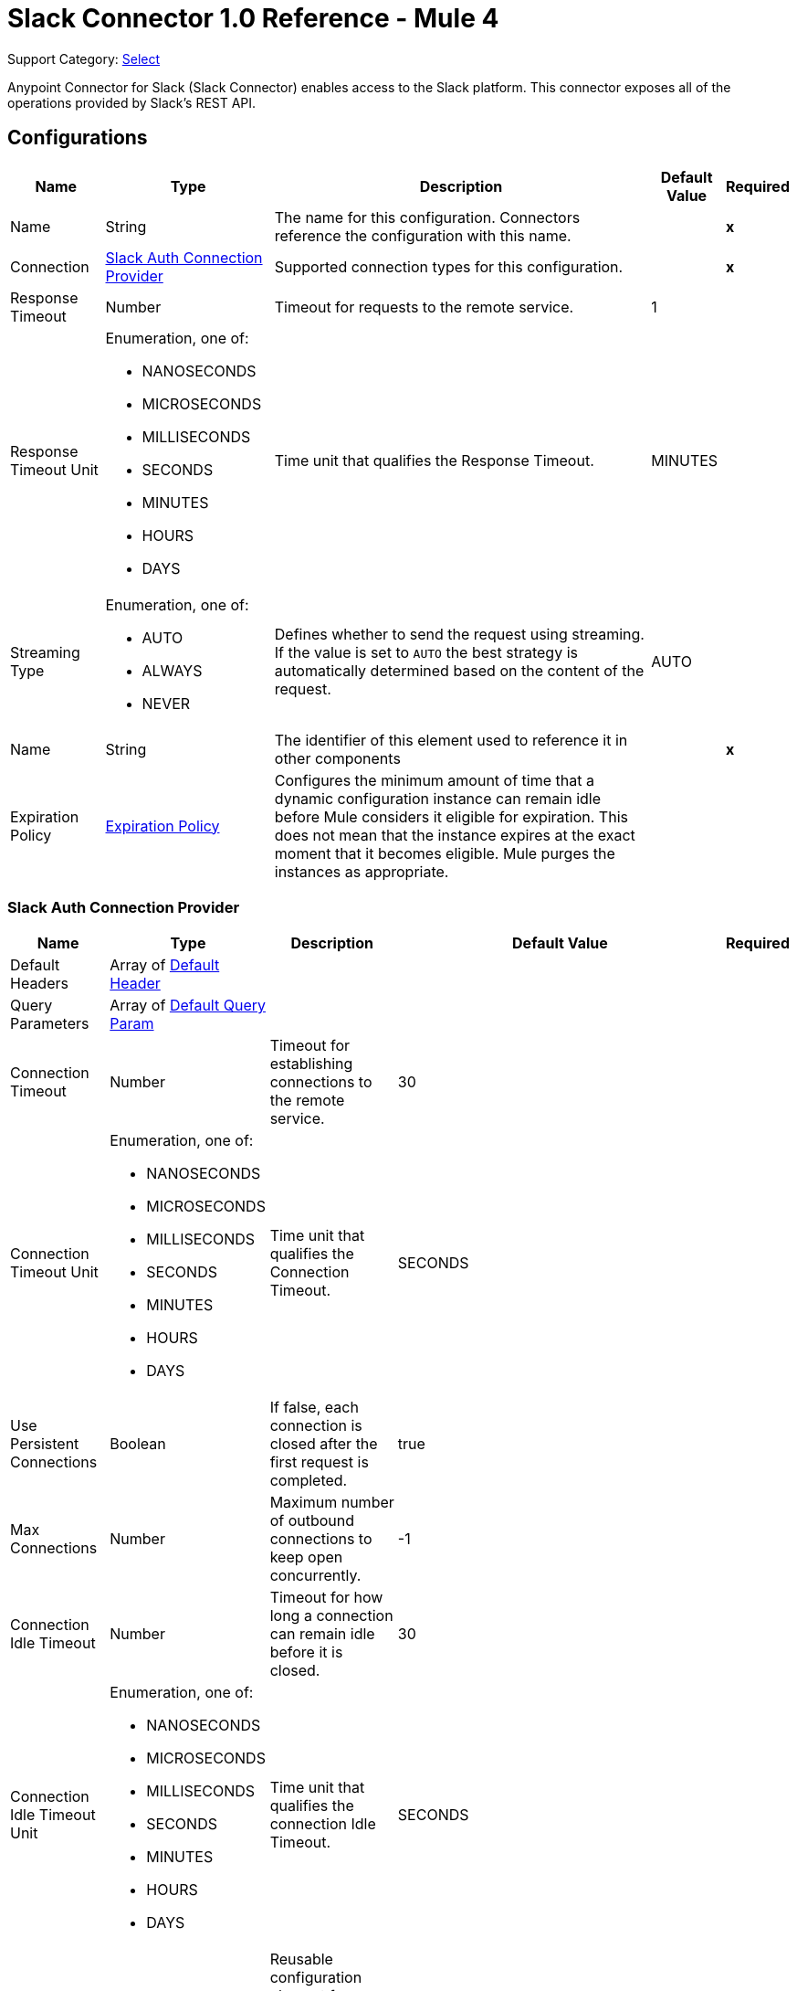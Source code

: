 = Slack Connector 1.0 Reference - Mule 4

Support Category: https://www.mulesoft.com/legal/versioning-back-support-policy#anypoint-connectors[Select]

Anypoint Connector for Slack (Slack Connector) enables access to the Slack platform. This connector exposes all of the operations provided by Slack's REST API.

== Configurations

[%header%autowidth.spread]
|===
| Name | Type | Description | Default Value | Required
|Name | String | The name for this configuration. Connectors reference the configuration with this name. | | *x*
| Connection a| <<Config_SlackAuth, Slack Auth Connection Provider>>
 | Supported connection types for this configuration. | | *x*
| Response Timeout a| Number |  Timeout for requests to the remote service. |  1 |
| Response Timeout Unit a| Enumeration, one of:

** NANOSECONDS
** MICROSECONDS
** MILLISECONDS
** SECONDS
** MINUTES
** HOURS
** DAYS |  Time unit that qualifies the Response Timeout. |  MINUTES |
| Streaming Type a| Enumeration, one of:

** AUTO
** ALWAYS
** NEVER |  Defines whether to send the request using streaming. If the value is set to `AUTO` the best strategy is automatically determined based on the content of the request. |  AUTO |
| Name a| String |  The identifier of this element used to reference it in other components |  | *x*
| Expiration Policy a| <<ExpirationPolicy>> |  Configures the minimum amount of time that a dynamic configuration instance can remain idle before Mule considers it eligible for expiration. This does not mean that the instance expires at the exact moment that it becomes eligible. Mule purges the instances as appropriate. |  | 
|===


[[Config_SlackAuth]]
=== Slack Auth Connection Provider

[%header%autowidth.spread]
|===
| Name | Type | Description | Default Value | Required
| Default Headers a| Array of <<DefaultHeader>> |  |  |
| Query Parameters a| Array of <<DefaultQueryParam>> |  |  |
| Connection Timeout a| Number |  Timeout for establishing connections to the remote service. |  30 |
| Connection Timeout Unit a| Enumeration, one of:

** NANOSECONDS
** MICROSECONDS
** MILLISECONDS
** SECONDS
** MINUTES
** HOURS
** DAYS |  Time unit that qualifies the Connection Timeout. |  SECONDS |
| Use Persistent Connections a| Boolean |  If false, each connection is closed after the first request is completed. |  true |
| Max Connections a| Number |  Maximum number of outbound connections to keep open concurrently. |  -1 |
| Connection Idle Timeout a| Number | Timeout for how long a connection can remain idle before it is closed. |  30 |
| Connection Idle Timeout Unit a| Enumeration, one of:

** NANOSECONDS
** MICROSECONDS
** MILLISECONDS
** SECONDS
** MINUTES
** HOURS
** DAYS |  Time unit that qualifies the connection Idle Timeout. |  SECONDS |
| Proxy Config a| <<Proxy>> |  Reusable configuration element for outbound connections through a proxy |  |
| Stream Response a| Boolean |  Whether or not to stream received responses. |  false |
| Response Buffer Size a| Number |  The space in bytes for the buffer where the HTTP response will be stored. |  -1 |
| Base Uri a| String |  Parameter base URI. Each instance or tenant gets its own base URI. |  `+https://slack.com/api+` |
| TLS Configuration a| <<Tls>> |  |  |
| Reconnection a| <<Reconnection>> |  When the application is deployed, a connectivity test is performed on all connectors. If set to true, deployment fails if the test doesn't pass after exhausting the associated reconnection strategy. |  |
| Consumer Key a| String | OAuth consumer key, as registered with the service provider. |  | *x*
| Consumer Secret a| String | OAuth consumer secret, as registered with the service provider. |  | *x*
| Authorization Url a| String |  Service provider's authorization endpoint URL |  `+https://slack.com/oauth/authorize+` |
| Access Token Url a| String |  Service provider's access token endpoint URL. |  `+https://slack.com/api/oauth.access+` |
| Scopes a| String | OAuth scopes to request during the OAuth dance. If not provided, it defaults to the OAuth scopes in the annotation. |  admin, admin.apps:read, admin.apps:write, admin.conversations:write, admin.invites:read, admin.invites:write, admin.teams:read, admin.teams:write, admin.users:read, admin.users:write, bot, channels:history, channels:read, channels:write, chat:write, chat:write:bot, chat:write:user, conversations:history, conversations:read, conversations:write, dnd:read, dnd:write, emoji:read, files:read, files:write:user, groups:history, groups:read, groups:write, identity.basic, im:history, im:read, im:write, links:write, mpim:history, mpim:read, mpim:write, none, pins:read, pins:write, reactions:read, reactions:write, reminders:read, reminders:write, remote_files:read, remote_files:share, remote_files:write, rtm:stream, search:read, stars:read, stars:write, team:read, tokens.basic, usergroups:read, usergroups:write, users.profile:read, users.profile:write, users:read, users:read.email, users:write |
| Resource Owner Id a| String |  The resource owner ID that each component should use if the resource owner ID is not otherwise referenced.  |  |
| Before a| String | Name of a flow to execute immediately before starting the OAuth dance. |  |
| After a| String |  Name of a flow to execute immediately after an access token is received. |  |
| Listener Config a| String | Reference to a `<http:listener-config />` to use to create the listener that will receive the access token callback endpoint. |  | *x*
| Callback Path a| String | Path of the access token callback endpoint. |  | *x*
| Authorize Path a| String |  Path of the local HTTP endpoint that triggers the OAuth dance. |  | *x*
| External Callback Url a| String |  If the callback endpoint is behind a proxy or must be accessed through a non-direct URL, use this parameter to tell the OAuth provider the URL to use to access the callback. |  |
| Object Store a| String |  Reference to the object store to use to store each resource owner ID's data. If not specified, Mule automatically provisions the default object store. |  |
|===

== Operations

* <<CreateAdminappsapprove>>
* <<CreateAdminappsrestrict>>
* <<CreateAdminconversationsarchive>>
* <<CreateAdminconversationsconvertToPrivate>>
* <<CreateAdminconversationscreate>>
* <<CreateAdminconversationsdelete>>
* <<CreateAdminconversationsdisconnectShared>>
* <<CreateAdminconversationsinvite>>
* <<CreateAdminconversationsrename>>
* <<CreateAdminconversationsrestrictAccessaddGroup>>
* <<CreateAdminconversationsrestrictAccessremoveGroup>>
* <<CreateAdminconversationssetConversationPrefs>>
* <<CreateAdminconversationssetTeams>>
* <<CreateAdminconversationsunarchive>>
* <<CreateAdminemojiadd>>
* <<CreateAdminemojiaddAlias>>
* <<CreateAdminemojiremove>>
* <<CreateAdminemojirename>>
* <<CreateAdmininviteRequestsapprove>>
* <<CreateAdmininviteRequestsdeny>>
* <<CreateAdminteamscreate>>
* <<CreateAdminteamssettingssetDefaultChannels>>
* <<CreateAdminteamssettingssetDescription>>
* <<CreateAdminteamssettingssetDiscoverability>>
* <<CreateAdminteamssettingssetIcon>>
* <<CreateAdminteamssettingssetName>>
* <<CreateAdminusergroupsaddChannels>>
* <<CreateAdminusergroupsaddTeams>>
* <<CreateAdminusergroupsremoveChannels>>
* <<CreateAdminusersassign>>
* <<CreateAdminusersinvite>>
* <<CreateAdminusersremove>>
* <<CreateAdminuserssessioninvalidate>>
* <<CreateAdminuserssessionreset>>
* <<CreateAdminuserssetAdmin>>
* <<CreateAdminuserssetExpiration>>
* <<CreateAdminuserssetOwner>>
* <<CreateAdminuserssetRegular>>
* <<CreateCallsadd>>
* <<CreateCallsend>>
* <<CreateCallsparticipantsadd>>
* <<CreateCallsparticipantsremove>>
* <<CreateCallsupdate>>
* <<CreateChatdelete>>
* <<CreateChatdeleteScheduledMessage>>
* <<CreateChatmeMessage>>
* <<CreateChatpostEphemeral>>
* <<CreateChatpostMessage>>
* <<CreateChatscheduleMessage>>
* <<CreateChatunfurl>>
* <<CreateChatupdate>>
* <<CreateConversationsarchive>>
* <<CreateConversationsclose>>
* <<CreateConversationscreate>>
* <<CreateConversationsinvite>>
* <<CreateConversationsjoin>>
* <<CreateConversationskick>>
* <<CreateConversationsleave>>
* <<CreateConversationsmark>>
* <<CreateConversationsopen>>
* <<CreateConversationsrename>>
* <<CreateConversationssetPurpose>>
* <<CreateConversationssetTopic>>
* <<CreateConversationsunarchive>>
* <<CreateDndendDnd>>
* <<CreateDndendSnooze>>
* <<CreateDndsetSnooze>>
* <<CreateFilescommentsdelete>>
* <<CreateFilesdelete>>
* <<CreateFilesremoteadd>>
* <<CreateFilesremoteremove>>
* <<CreateFilesremoteupdate>>
* <<CreateFilesrevokePublicUrl>>
* <<CreateFilessharedPublicUrl>>
* <<CreateFilesupload>>
* <<CreatePinsadd>>
* <<CreatePinsremove>>
* <<CreateReactionsadd>>
* <<CreateReactionsremove>>
* <<CreateRemindersadd>>
* <<CreateReminderscomplete>>
* <<CreateRemindersdelete>>
* <<CreateStarsadd>>
* <<CreateStarsremove>>
* <<CreateUsergroupscreate>>
* <<CreateUsergroupsdisable>>
* <<CreateUsergroupsenable>>
* <<CreateUsergroupsupdate>>
* <<CreateUsergroupsusersupdate>>
* <<CreateUsersdeletePhoto>>
* <<CreateUsersprofileset>>
* <<CreateUserssetActive>>
* <<CreateUserssetPhoto>>
* <<CreateUserssetPresence>>
* <<GetAdminappsapprovedlist>>
* <<GetAdminappsrequestslist>>
* <<GetAdminappsrestrictedlist>>
* <<GetAdminconversationsekmlistOriginalConnectedChannelInfo>>
* <<GetAdminconversationsgetConversationPrefs>>
* <<GetAdminconversationsgetTeams>>
* <<GetAdminconversationsrestrictAccesslistGroups>>
* <<GetAdminconversationssearch>>
* <<GetAdminemojilist>>
* <<GetAdmininviteRequestsapprovedlist>>
* <<GetAdmininviteRequestsdeniedlist>>
* <<GetAdmininviteRequestslist>>
* <<GetAdminteamsadminslist>>
* <<GetAdminteamslist>>
* <<GetAdminteamsownerslist>>
* <<GetAdminteamssettingsinfo>>
* <<GetAdminusergroupslistChannels>>
* <<GetAdminuserslist>>
* <<GetApitest>>
* <<GetAppseventauthorizationslist>>
* <<GetAppspermissionsinfo>>
* <<GetAppspermissionsrequest>>
* <<GetAppspermissionsresourceslist>>
* <<GetAppspermissionsscopeslist>>
* <<GetAppspermissionsuserslist>>
* <<GetAppspermissionsusersrequest>>
* <<GetAppsuninstall>>
* <<GetAuthrevoke>>
* <<GetAuthtest>>
* <<GetBotsinfo>>
* <<GetCallsinfo>>
* <<GetChatgetPermalink>>
* <<GetChatscheduledMessageslist>>
* <<GetConversationshistory>>
* <<GetConversationsinfo>>
* <<GetConversationslist>>
* <<GetConversationsmembers>>
* <<GetConversationsreplies>>
* <<GetDialogopen>>
* <<GetDndinfo>>
* <<GetDndteamInfo>>
* <<GetEmojilist>>
* <<GetFilesinfo>>
* <<GetFileslist>>
* <<GetFilesremoteinfo>>
* <<GetFilesremotelist>>
* <<GetFilesremoteshare>>
* <<GetMigrationexchange>>
* <<GetOauthaccess>>
* <<GetOauthtoken>>
* <<GetOauthv2access>>
* <<GetPinslist>>
* <<GetReactionsget>>
* <<GetReactionslist>>
* <<GetRemindersinfo>>
* <<GetReminderslist>>
* <<GetRtmconnect>>
* <<GetSearchmessages>>
* <<GetStarslist>>
* <<GetTeamaccessLogs>>
* <<GetTeambillableInfo>>
* <<GetTeaminfo>>
* <<GetTeamintegrationLogs>>
* <<GetTeamprofileget>>
* <<GetUsergroupslist>>
* <<GetUsergroupsuserslist>>
* <<GetUsersconversations>>
* <<GetUsersgetPresence>>
* <<GetUsersidentity>>
* <<GetUsersinfo>>
* <<GetUserslist>>
* <<GetUserslookupByEmail>>
* <<GetUsersprofileget>>
* <<GetViewsopen>>
* <<GetViewspublish>>
* <<GetViewspush>>
* <<GetViewsupdate>>
* <<GetWorkflowsstepCompleted>>
* <<GetWorkflowsstepFailed>>
* <<GetWorkflowsupdateStep>>
* <<Unauthorize>>

[[CreateAdminappsapprove]]
== Admin apps approve
`<slack:create-adminappsapprove>`


Approve an app for installation on a workspace. This operation makes an HTTP POST request to the `/admin.apps.approve` endpoint.

=== Parameters

[%header%autowidth.spread]
|===
| Name | Type | Description | Default Value | Required
| Configuration | String | Name of the configuration to use. | | *x*
| Content a| Any |  Content to use. |  #[payload] |
| Config Ref a| ConfigurationProvider |  Name of the configuration to use to execute this component. |  | *x*
| Streaming Strategy a| * <<RepeatableInMemoryStream>>
* <<RepeatableFileStoreStream>>
* non-repeatable-stream |  Configures how Mule processes streams. Repeatable streams are the default behavior. |  |
| Custom Query Parameters a| Object | Custom query parameters to include in the request. The specified query parameters are merged with the default query parameters that are specified in the configuration. |  |
| Custom Headers a| Object | Custom headers to include in the request. The specified custom headers are merged with the default headers that are specified in the configuration. |  |
| Response Timeout a| Number |  Timeout for requests to the remote service. |  |
| Response Timeout Unit a| Enumeration, one of:

** NANOSECONDS
** MICROSECONDS
** MILLISECONDS
** SECONDS
** MINUTES
** HOURS
** DAYS |  Time unit that qualifies the Response Timeout. |  |
| Streaming Type a| Enumeration, one of:

** AUTO
** ALWAYS
** NEVER |  Defines whether to send the request using streaming. If the value is set to `AUTO` the best strategy is automatically determined based on the content of the request. |  |
| Target Variable a| String |  Name of the variable in which to store the operation's output. |  |
| Target Value a| String |  Expression that evaluates the operation's output. The expression outcome is stored in the target variable. |  #[payload] |
| Reconnection Strategy a| * <<Reconnect>>
* <<ReconnectForever>> |  Retry strategy in case of connectivity errors. |  |
|===

=== Output

[%autowidth.spread]
|===
| *Type* a| Any
| *Attributes Type* a| <<HttpResponseAttributes>>
|===

=== For Configurations

* <<Config>>

=== Throws

* SLACK:BAD_REQUEST
* SLACK:CLIENT_ERROR
* SLACK:CONNECTIVITY
* SLACK:INTERNAL_SERVER_ERROR
* SLACK:NOT_ACCEPTABLE
* SLACK:NOT_FOUND
* SLACK:RETRY_EXHAUSTED
* SLACK:SERVER_ERROR
* SLACK:SERVICE_UNAVAILABLE
* SLACK:TIMEOUT
* SLACK:TOO_MANY_REQUESTS
* SLACK:UNAUTHORIZED
* SLACK:UNSUPPORTED_MEDIA_TYPE


[[CreateAdminappsrestrict]]
== Admin apps restrict
`<slack:create-adminappsrestrict>`

Restrict the installation of an app for a workspace. This operation makes an HTTP POST request to the `/admin.apps.restrict` endpoint.

=== Parameters

[%header%autowidth.spread]
|===
| Name | Type | Description | Default Value | Required
| Configuration | String | Name of the configuration to use. | | *x*
| Content a| Any | Content to use. |  #[payload] |
| Config Ref a| ConfigurationProvider | Name of the configuration to use to execute this component. |  | *x*
| Streaming Strategy a| * <<RepeatableInMemoryStream>>
* <<RepeatableFileStoreStream>>
* non-repeatable-stream |  Configures how Mule processes streams. Repeatable streams are the default behavior. |  |
| Custom Query Parameters a| Object | Custom query parameters to include in the request. The specified query parameters are merged with the default query parameters that are specified in the configuration. |  |
| Custom Headers a| Object | Custom headers to include in the request. The specified custom headers are merged with the default headers that are specified in the configuration.  |  |
| Response Timeout a| Number |  Timeout for requests to the remote service. |  |
| Response Timeout Unit a| Enumeration, one of:

** NANOSECONDS
** MICROSECONDS
** MILLISECONDS
** SECONDS
** MINUTES
** HOURS
** DAYS |  Time unit that qualifies the Response Timeout. |  |
| Streaming Type a| Enumeration, one of:

** AUTO
** ALWAYS
** NEVER |  Defines whether to send the request using streaming. If the value is set to `AUTO` the best strategy is automatically determined based on the content of the request. |  |
| Target Variable a| String |  Name of the variable in which to store the operation's output. |  |
| Target Value a| String |  Expression that evaluates the operation's output. The expression outcome is stored in the target variable. |  #[payload] |
| Reconnection Strategy a| * <<Reconnect>>
* <<ReconnectForever>> |  Retry strategy in case of connectivity errors. |  |
|===

=== Output

[%autowidth.spread]
|===
| *Type* a| Any
| *Attributes Type* a| <<HttpResponseAttributes>>
|===

=== For Configurations

* <<Config>>

=== Throws

* SLACK:BAD_REQUEST
* SLACK:CLIENT_ERROR
* SLACK:CONNECTIVITY
* SLACK:INTERNAL_SERVER_ERROR
* SLACK:NOT_ACCEPTABLE
* SLACK:NOT_FOUND
* SLACK:RETRY_EXHAUSTED
* SLACK:SERVER_ERROR
* SLACK:SERVICE_UNAVAILABLE
* SLACK:TIMEOUT
* SLACK:TOO_MANY_REQUESTS
* SLACK:UNAUTHORIZED
* SLACK:UNSUPPORTED_MEDIA_TYPE


[[CreateAdminconversationsarchive]]
== Admin conversations archive
`<slack:create-adminconversationsarchive>`


Archive a public or private channel. This operation makes an HTTP POST request to the `/admin.conversations.archive` endpoint.


=== Parameters

[%header%autowidth.spread]
|===
| Name | Type | Description | Default Value | Required
| Configuration | String | Name of the configuration to use. | | *x*
| Content a| Any |  Content to use. |  #[payload] |
| Config Ref a| ConfigurationProvider |  Name of the configuration to use to execute this component. |  | *x*
| Streaming Strategy a| * <<RepeatableInMemoryStream>>
* <<RepeatableFileStoreStream>>
* non-repeatable-stream |  Configures how Mule processes streams. Repeatable streams are the default behavior. |  |
| Custom Query Parameters a| Object | Custom query parameters to include in the request. The specified query parameters are merged with the default query parameters that are specified in the configuration. |  |
| Custom Headers a| Object | Custom headers to include in the request. The specified custom headers are merged with the default headers that are specified in the configuration. |  |
| Response Timeout a| Number |  Timeout for requests to the remote service. |  |
| Response Timeout Unit a| Enumeration, one of:

** NANOSECONDS
** MICROSECONDS
** MILLISECONDS
** SECONDS
** MINUTES
** HOURS
** DAYS |  Time unit that qualifies the Response Timeout. |  |
| Streaming Type a| Enumeration, one of:

** AUTO
** ALWAYS
** NEVER |  Defines whether to send the request using streaming. If the value is set to `AUTO` the best strategy is automatically determined based on the content of the request. |  |
| Target Variable a| String | Name of the variable in which to store the operation's output |  |
| Target Value a| String |  Expression that evaluates the operation's output. The expression outcome is stored in the target variable. |  #[payload] |
| Reconnection Strategy a| * <<Reconnect>>
* <<ReconnectForever>> |  Retry strategy in case of connectivity errors. |  |
|===

=== Output

[%autowidth.spread]
|===
| *Type* a| Any
| *Attributes Type* a| <<HttpResponseAttributes>>
|===

=== For Configurations

* <<Config>>

=== Throws

* SLACK:BAD_REQUEST
* SLACK:CLIENT_ERROR
* SLACK:CONNECTIVITY
* SLACK:INTERNAL_SERVER_ERROR
* SLACK:NOT_ACCEPTABLE
* SLACK:NOT_FOUND
* SLACK:RETRY_EXHAUSTED
* SLACK:SERVER_ERROR
* SLACK:SERVICE_UNAVAILABLE
* SLACK:TIMEOUT
* SLACK:TOO_MANY_REQUESTS
* SLACK:UNAUTHORIZED
* SLACK:UNSUPPORTED_MEDIA_TYPE


[[CreateAdminconversationsconvertToPrivate]]
== Admin conversations convert To Private
`<slack:create-adminconversationsconvert-to-private>`


Convert a public channel to a private channel. This operation makes an HTTP POST request to the `/admin.conversations.convertToPrivate` endpoint.


=== Parameters

[%header%autowidth.spread]
|===
| Name | Type | Description | Default Value | Required
| Configuration | String | The name of the configuration to use. | | *x*
| Content a| Any |  Content to use |  #[payload] |
| Config Ref a| ConfigurationProvider |  Name of the configuration to use to execute this component. |  | *x*
| Streaming Strategy a| * <<RepeatableInMemoryStream>>
* <<RepeatableFileStoreStream>>
* non-repeatable-stream |  Configures how Mule processes streams. Repeatable streams are the default behavior. |  |
| Custom Query Parameters a| Object | Custom query parameters to include in the request. The specified query parameters are merged with the default query parameters that are specified in the configuration. |  |
| Custom Headers a| Object | Custom headers to include in the request. The specified custom headers are merged with the default headers that are specified in the configuration. |  |
| Response Timeout a| Number |  Timeout for requests to the remote service. |  |
| Response Timeout Unit a| Enumeration, one of:

** NANOSECONDS
** MICROSECONDS
** MILLISECONDS
** SECONDS
** MINUTES
** HOURS
** DAYS |  Time unit that qualifies the Response Timeout. |  |
| Streaming Type a| Enumeration, one of:

** AUTO
** ALWAYS
** NEVER |  Defines whether to send the request using streaming. If the value is set to `AUTO` the best strategy is automatically determined based on the content of the request. |  |
| Target Variable a| String | Name of the variable in which to store the operation's output. |  |
| Target Value a| String |  Expression that evaluates the operation's output. The expression outcome is stored in the target variable. |  #[payload] |
| Reconnection Strategy a| * <<Reconnect>>
* <<ReconnectForever>> |  Retry strategy in case of connectivity errors. |  |
|===

=== Output

[%autowidth.spread]
|===
| *Type* a| Any
| *Attributes Type* a| <<HttpResponseAttributes>>
|===

=== For Configurations

* <<Config>>

=== Throws

* SLACK:BAD_REQUEST
* SLACK:CLIENT_ERROR
* SLACK:CONNECTIVITY
* SLACK:INTERNAL_SERVER_ERROR
* SLACK:NOT_ACCEPTABLE
* SLACK:NOT_FOUND
* SLACK:RETRY_EXHAUSTED
* SLACK:SERVER_ERROR
* SLACK:SERVICE_UNAVAILABLE
* SLACK:TIMEOUT
* SLACK:TOO_MANY_REQUESTS
* SLACK:UNAUTHORIZED
* SLACK:UNSUPPORTED_MEDIA_TYPE


[[CreateAdminconversationscreate]]
== Admin conversations create
`<slack:create-adminconversationscreate>`


Create a public or private channel-based conversation. This operation makes an HTTP POST request to the `/admin.conversations.create` endpoint.


=== Parameters

[%header%autowidth.spread]
|===
| Name | Type | Description | Default Value | Required
| Configuration | String | The name of the configuration to use. | | *x*
| Content a| Any |  Content to use |  #[payload] |
| Config Ref a| ConfigurationProvider |  Name of the configuration to use to execute this component. |  | *x*
| Streaming Strategy a| * <<RepeatableInMemoryStream>>
* <<RepeatableFileStoreStream>>
* non-repeatable-stream |  Configures how Mule processes streams. Repeatable streams are the default behavior. |  |
| Custom Query Parameters a| Object | Custom query parameters to include in the request. The specified query parameters are merged with the default query parameters that are specified in the configuration. |  |
| Custom Headers a| Object | Custom headers to include in the request. The specified custom headers are merged with the default headers that are specified in the configuration. |  |
| Response Timeout a| Number |  Timeout for requests to the remote service. |  |
| Response Timeout Unit a| Enumeration, one of:

** NANOSECONDS
** MICROSECONDS
** MILLISECONDS
** SECONDS
** MINUTES
** HOURS
** DAYS |  Time unit that qualifies the Response Timeout. |  |
| Streaming Type a| Enumeration, one of:

** AUTO
** ALWAYS
** NEVER |  Defines whether to send the request using streaming. If the value is set to `AUTO` the best strategy is automatically determined based on the content of the request. |  |
| Target Variable a| String |  Name of the variable in which to store the operation's output. |  |
| Target Value a| String |  Expression that evaluates the operation's output. The expression outcome is stored in the target variable. |  #[payload] |
| Reconnection Strategy a| * <<Reconnect>>
* <<ReconnectForever>> |  Retry strategy in case of connectivity errors. |  |
|===

=== Output

[%autowidth.spread]
|===
| *Type* a| Any
| *Attributes Type* a| <<HttpResponseAttributes>>
|===

=== For Configurations

* <<Config>>

=== Throws

* SLACK:BAD_REQUEST
* SLACK:CLIENT_ERROR
* SLACK:CONNECTIVITY
* SLACK:INTERNAL_SERVER_ERROR
* SLACK:NOT_ACCEPTABLE
* SLACK:NOT_FOUND
* SLACK:RETRY_EXHAUSTED
* SLACK:SERVER_ERROR
* SLACK:SERVICE_UNAVAILABLE
* SLACK:TIMEOUT
* SLACK:TOO_MANY_REQUESTS
* SLACK:UNAUTHORIZED
* SLACK:UNSUPPORTED_MEDIA_TYPE


[[CreateAdminconversationsdelete]]
== Admin conversations delete
`<slack:create-adminconversationsdelete>`


Delete a public or private channel. This operation makes an HTTP POST request to the `/admin.conversations.delete` endpoint.


=== Parameters

[%header%autowidth.spread]
|===
| Name | Type | Description | Default Value | Required
| Configuration | String | The name of the configuration to use. | | *x*
| Content a| Any |  Content to use |  #[payload] |
| Config Ref a| ConfigurationProvider |  Name of the configuration to use to execute this component. |  | *x*
| Streaming Strategy a| * <<RepeatableInMemoryStream>>
* <<RepeatableFileStoreStream>>
* non-repeatable-stream |  Configures how Mule processes streams. Repeatable streams are the default behavior. |  |
| Custom Query Parameters a| Object | Custom query parameters to include in the request. The specified query parameters are merged with the default query parameters that are specified in the configuration. |  |
| Custom Headers a| Object | Custom headers to include in the request. The specified custom headers are merged with the default headers that are specified in the configuration. |  |
| Response Timeout a| Number |  Timeout for requests to the remote service. |  |
| Response Timeout Unit a| Enumeration, one of:

** NANOSECONDS
** MICROSECONDS
** MILLISECONDS
** SECONDS
** MINUTES
** HOURS
** DAYS |  Time unit that qualifies the Response Timeout. |  |
| Streaming Type a| Enumeration, one of:

** AUTO
** ALWAYS
** NEVER |  Defines whether to send the request using streaming. If the value is set to `AUTO` the best strategy is automatically determined based on the content of the request. |  |
| Target Variable a| String |  Name of the variable in which to store the operation's output. |  |
| Target Value a| String |  Expression that evaluates the operation's output. The expression outcome is stored in the target variable. |  #[payload] |
| Reconnection Strategy a| * <<Reconnect>>
* <<ReconnectForever>> |  Retry strategy in case of connectivity errors. |  |
|===

=== Output

[%autowidth.spread]
|===
| *Type* a| Any
| *Attributes Type* a| <<HttpResponseAttributes>>
|===

=== For Configurations

* <<Config>>

=== Throws

* SLACK:BAD_REQUEST
* SLACK:CLIENT_ERROR
* SLACK:CONNECTIVITY
* SLACK:INTERNAL_SERVER_ERROR
* SLACK:NOT_ACCEPTABLE
* SLACK:NOT_FOUND
* SLACK:RETRY_EXHAUSTED
* SLACK:SERVER_ERROR
* SLACK:SERVICE_UNAVAILABLE
* SLACK:TIMEOUT
* SLACK:TOO_MANY_REQUESTS
* SLACK:UNAUTHORIZED
* SLACK:UNSUPPORTED_MEDIA_TYPE


[[CreateAdminconversationsdisconnectShared]]
== Admin conversations disconnect Shared
`<slack:create-adminconversationsdisconnect-shared>`


Disconnect a connected channel from one or more workspaces. This operation makes an HTTP POST request to the `/admin.conversations.disconnectShared` endpoint.


=== Parameters

[%header%autowidth.spread]
|===
| Name | Type | Description | Default Value | Required
| Configuration | String | The name of the configuration to use. | | *x*
| Content a| Any |  Content to use |  #[payload] |
| Config Ref a| ConfigurationProvider |  Name of the configuration to use to execute this component. |  | *x*
| Streaming Strategy a| * <<RepeatableInMemoryStream>>
* <<RepeatableFileStoreStream>>
* non-repeatable-stream |  Configures how Mule processes streams. Repeatable streams are the default behavior. |  |
| Custom Query Parameters a| Object | Custom query parameters to include in the request. The specified query parameters are merged with the default query parameters that are specified in the configuration. |  |
| Custom Headers a| Object | Custom headers to include in the request. The specified custom headers are merged with the default headers that are specified in the configuration. |  |
| Response Timeout a| Number |  Timeout for requests to the remote service. |  |
| Response Timeout Unit a| Enumeration, one of:

** NANOSECONDS
** MICROSECONDS
** MILLISECONDS
** SECONDS
** MINUTES
** HOURS
** DAYS |  Time unit that qualifies the Response Timeout. |  |
| Streaming Type a| Enumeration, one of:

** AUTO
** ALWAYS
** NEVER |  Defines whether to send the request using streaming. If the value is set to `AUTO` the best strategy is automatically determined based on the content of the request. |  |
| Target Variable a| String |  Name of the variable in which to store the operation's output. |  |
| Target Value a| String |  Expression that evaluates the operation's output. The expression outcome is stored in the target variable. |  #[payload] |
| Reconnection Strategy a| * <<Reconnect>>
* <<ReconnectForever>> |  Retry strategy in case of connectivity errors. |  |
|===

=== Output

[%autowidth.spread]
|===
| *Type* a| Any
| *Attributes Type* a| <<HttpResponseAttributes>>
|===

=== For Configurations

* <<Config>>

=== Throws

* SLACK:BAD_REQUEST
* SLACK:CLIENT_ERROR
* SLACK:CONNECTIVITY
* SLACK:INTERNAL_SERVER_ERROR
* SLACK:NOT_ACCEPTABLE
* SLACK:NOT_FOUND
* SLACK:RETRY_EXHAUSTED
* SLACK:SERVER_ERROR
* SLACK:SERVICE_UNAVAILABLE
* SLACK:TIMEOUT
* SLACK:TOO_MANY_REQUESTS
* SLACK:UNAUTHORIZED
* SLACK:UNSUPPORTED_MEDIA_TYPE


[[CreateAdminconversationsinvite]]
== Admin conversations invite
`<slack:create-adminconversationsinvite>`


Invite a user to a public or private channel. This operation makes an HTTP POST request to the `/admin.conversations.invite` endpoint.


=== Parameters

[%header%autowidth.spread]
|===
| Name | Type | Description | Default Value | Required
| Configuration | String | The name of the configuration to use. | | *x*
| Content a| Any |  Content to use |  #[payload] |
| Config Ref a| ConfigurationProvider |  Name of the configuration to use to execute this component. |  | *x*
| Streaming Strategy a| * <<RepeatableInMemoryStream>>
* <<RepeatableFileStoreStream>>
* non-repeatable-stream |  Configures how Mule processes streams. Repeatable streams are the default behavior. |  |
| Custom Query Parameters a| Object | Custom query parameters to include in the request. The specified query parameters are merged with the default query parameters that are specified in the configuration. |  |
| Custom Headers a| Object | Custom headers to include in the request. The specified custom headers are merged with the default headers that are specified in the configuration. |  |
| Response Timeout a| Number |  Timeout for requests to the remote service. |  |
| Response Timeout Unit a| Enumeration, one of:

** NANOSECONDS
** MICROSECONDS
** MILLISECONDS
** SECONDS
** MINUTES
** HOURS
** DAYS |  Time unit that qualifies the Response Timeout. |  |
| Streaming Type a| Enumeration, one of:

** AUTO
** ALWAYS
** NEVER |  Defines whether to send the request using streaming. If the value is set to `AUTO` the best strategy is automatically determined based on the content of the request. |  |
| Target Variable a| String |  Name of the variable in which to store the operation's output. |  |
| Target Value a| String |  Expression that evaluates the operation's output. The expression outcome is stored in the target variable. |  #[payload] |
| Reconnection Strategy a| * <<Reconnect>>
* <<ReconnectForever>> |  Retry strategy in case of connectivity errors. |  |
|===

=== Output

[%autowidth.spread]
|===
| *Type* a| Any
| *Attributes Type* a| <<HttpResponseAttributes>>
|===

=== For Configurations

* <<Config>>

=== Throws

* SLACK:BAD_REQUEST
* SLACK:CLIENT_ERROR
* SLACK:CONNECTIVITY
* SLACK:INTERNAL_SERVER_ERROR
* SLACK:NOT_ACCEPTABLE
* SLACK:NOT_FOUND
* SLACK:RETRY_EXHAUSTED
* SLACK:SERVER_ERROR
* SLACK:SERVICE_UNAVAILABLE
* SLACK:TIMEOUT
* SLACK:TOO_MANY_REQUESTS
* SLACK:UNAUTHORIZED
* SLACK:UNSUPPORTED_MEDIA_TYPE


[[CreateAdminconversationsrename]]
== Admin conversations rename
`<slack:create-adminconversationsrename>`


Rename a public or private channel. This operation makes an HTTP POST request to the `/admin.conversations.rename` endpoint.


=== Parameters

[%header%autowidth.spread]
|===
| Name | Type | Description | Default Value | Required
| Configuration | String | The name of the configuration to use. | | *x*
| Content a| Any |  Content to use |  #[payload] |
| Config Ref a| ConfigurationProvider |  Name of the configuration to use to execute this component. |  | *x*
| Streaming Strategy a| * <<RepeatableInMemoryStream>>
* <<RepeatableFileStoreStream>>
* non-repeatable-stream |  Configures how Mule processes streams. Repeatable streams are the default behavior. |  |
| Custom Query Parameters a| Object | Custom query parameters to include in the request. The specified query parameters are merged with the default query parameters that are specified in the configuration. |  |
| Custom Headers a| Object | Custom headers to include in the request. The specified custom headers are merged with the default headers that are specified in the configuration. |  |
| Response Timeout a| Number |  Timeout for requests to the remote service. |  |
| Response Timeout Unit a| Enumeration, one of:

** NANOSECONDS
** MICROSECONDS
** MILLISECONDS
** SECONDS
** MINUTES
** HOURS
** DAYS |  Time unit that qualifies the Response Timeout. |  |
| Streaming Type a| Enumeration, one of:

** AUTO
** ALWAYS
** NEVER |  Defines whether to send the request using streaming. If the value is set to `AUTO` the best strategy is automatically determined based on the content of the request. |  |
| Target Variable a| String |  Name of the variable in which to store the operation's output. |  |
| Target Value a| String |  Expression that evaluates the operation's output. The expression outcome is stored in the target variable. |  #[payload] |
| Reconnection Strategy a| * <<Reconnect>>
* <<ReconnectForever>> |  Retry strategy in case of connectivity errors. |  |
|===

=== Output

[%autowidth.spread]
|===
| *Type* a| Any
| *Attributes Type* a| <<HttpResponseAttributes>>
|===

=== For Configurations

* <<Config>>

=== Throws

* SLACK:BAD_REQUEST
* SLACK:CLIENT_ERROR
* SLACK:CONNECTIVITY
* SLACK:INTERNAL_SERVER_ERROR
* SLACK:NOT_ACCEPTABLE
* SLACK:NOT_FOUND
* SLACK:RETRY_EXHAUSTED
* SLACK:SERVER_ERROR
* SLACK:SERVICE_UNAVAILABLE
* SLACK:TIMEOUT
* SLACK:TOO_MANY_REQUESTS
* SLACK:UNAUTHORIZED
* SLACK:UNSUPPORTED_MEDIA_TYPE


[[CreateAdminconversationsrestrictAccessaddGroup]]
== Admin conversations restrict Access add Group
`<slack:create-adminconversationsrestrict-accessadd-group>`


Add an allowlist of IDP groups that can access a channel. This operation makes an HTTP POST request to the `/admin.conversations.restrictAccess.addGroup` endpoint.


=== Parameters

[%header%autowidth.spread]
|===
| Name | Type | Description | Default Value | Required
| Configuration | String | The name of the configuration to use. | | *x*
| Content a| Any |  Content to use. |  #[payload] |
| Config Ref a| ConfigurationProvider |  Name of the configuration to use to execute this component. |  | *x*
| Streaming Strategy a| * <<RepeatableInMemoryStream>>
* <<RepeatableFileStoreStream>>
* non-repeatable-stream |  Configures how Mule processes streams. Repeatable streams are the default behavior. |  |
| Custom Query Parameters a| Object | Custom query parameters to include in the request. The specified query parameters are merged with the default query parameters that are specified in the configuration.  |  |
| Custom Headers a| Object | Custom headers to include in the request. The specified custom headers are merged with the default headers that are specified in the configuration. |  |
| Response Timeout a| Number |  Timeout for requests to the remote service. |  |
| Response Timeout Unit a| Enumeration, one of:

** NANOSECONDS
** MICROSECONDS
** MILLISECONDS
** SECONDS
** MINUTES
** HOURS
** DAYS |  Time unit that qualifies the Response Timeout. |  |
| Streaming Type a| Enumeration, one of:

** AUTO
** ALWAYS
** NEVER |  Defines whether to send the request using streaming. If the value is set to `AUTO` the best strategy is automatically determined based on the content of the request. |  |
| Target Variable a| String | Name of the variable in which to store the operation's output. |  |
| Target Value a| String |  Expression that evaluates the operation's output. The expression outcome is stored in the target variable. |  #[payload] |
| Reconnection Strategy a| * <<Reconnect>>
* <<ReconnectForever>> |  Retry strategy in case of connectivity errors. |  |
|===

=== Output

[%autowidth.spread]
|===
| *Type* a| Any
| *Attributes Type* a| <<HttpResponseAttributes>>
|===

=== For Configurations

* <<Config>>

=== Throws

* SLACK:BAD_REQUEST
* SLACK:CLIENT_ERROR
* SLACK:CONNECTIVITY
* SLACK:INTERNAL_SERVER_ERROR
* SLACK:NOT_ACCEPTABLE
* SLACK:NOT_FOUND
* SLACK:RETRY_EXHAUSTED
* SLACK:SERVER_ERROR
* SLACK:SERVICE_UNAVAILABLE
* SLACK:TIMEOUT
* SLACK:TOO_MANY_REQUESTS
* SLACK:UNAUTHORIZED
* SLACK:UNSUPPORTED_MEDIA_TYPE


[[CreateAdminconversationsrestrictAccessremoveGroup]]
== Admin conversations restrict Access remove Group
`<slack:create-adminconversationsrestrict-accessremove-group>`


Remove an IDP group that is linked from a private channel. This operation makes an HTTP POST request to the `/admin.conversations.restrictAccess.removeGroup` endpoint.


=== Parameters

[%header%autowidth.spread]
|===
| Name | Type | Description | Default Value | Required
| Configuration | String | Name of the configuration to use. | | *x*
| Content a| Any |  Content to use. |  #[payload] |
| Config Ref a| ConfigurationProvider |  Name of the configuration to use to execute this component. |  | *x*
| Streaming Strategy a| * <<RepeatableInMemoryStream>>
* <<RepeatableFileStoreStream>>
* non-repeatable-stream |  Configures how Mule processes streams. Repeatable streams are the default behavior. |  |
| Custom Query Parameters a| Object | Custom query parameters to include in the request. The specified query parameters are merged with the default query parameters that are specified in the configuration. |  |
| Custom Headers a| Object | Custom headers to include in the request. The specified custom headers are merged with the default headers that are specified in the configuration. |  |
| Response Timeout a| Number |  Timeout for requests to the remote service. |  |
| Response Timeout Unit a| Enumeration, one of:

** NANOSECONDS
** MICROSECONDS
** MILLISECONDS
** SECONDS
** MINUTES
** HOURS
** DAYS |  Time unit that qualifies the Response Timeout. |  |
| Streaming Type a| Enumeration, one of:

** AUTO
** ALWAYS
** NEVER |  Defines whether to send the request using streaming. If the value is set to `AUTO` the best strategy is automatically determined based on the content of the request. |  |
| Target Variable a| String |  Name of the variable in which to store the operation's output. |  |
| Target Value a| String |  Expression that evaluates the operation's output. The expression outcome is stored in the target variable. |  #[payload] |
| Reconnection Strategy a| * <<Reconnect>>
* <<ReconnectForever>> |  Retry strategy in case of connectivity errors. |  |
|===

=== Output

[%autowidth.spread]
|===
| *Type* a| Any
| *Attributes Type* a| <<HttpResponseAttributes>>
|===

=== For Configurations

* <<Config>>

=== Throws

* SLACK:BAD_REQUEST
* SLACK:CLIENT_ERROR
* SLACK:CONNECTIVITY
* SLACK:INTERNAL_SERVER_ERROR
* SLACK:NOT_ACCEPTABLE
* SLACK:NOT_FOUND
* SLACK:RETRY_EXHAUSTED
* SLACK:SERVER_ERROR
* SLACK:SERVICE_UNAVAILABLE
* SLACK:TIMEOUT
* SLACK:TOO_MANY_REQUESTS
* SLACK:UNAUTHORIZED
* SLACK:UNSUPPORTED_MEDIA_TYPE


[[CreateAdminconversationssetConversationPrefs]]
== Admin conversations set Conversation Prefs
`<slack:create-adminconversationsset-conversation-prefs>`


Set the posting permissions for a public or private channel. This operation makes an HTTP POST request to the `/admin.conversations.setConversationPrefs` endpoint.


=== Parameters

[%header%autowidth.spread]
|===
| Name | Type | Description | Default Value | Required
| Configuration | String | The name of the configuration to use. | | *x*
| Content a| Any |  Content to use |  #[payload] |
| Config Ref a| ConfigurationProvider |  Name of the configuration to use to execute this component. |  | *x*
| Streaming Strategy a| * <<RepeatableInMemoryStream>>
* <<RepeatableFileStoreStream>>
* non-repeatable-stream |  Configures how Mule processes streams. Repeatable streams are the default behavior. |  |
| Custom Query Parameters a| Object | Custom query parameters to include in the request. The specified query parameters are merged with the default query parameters that are specified in the configuration. |  |
| Custom Headers a| Object | Custom headers to include in the request. The specified custom headers are merged with the default headers that are specified in the configuration. |  |
| Response Timeout a| Number | Timeout for requests to the remote service. |  |
| Response Timeout Unit a| Enumeration, one of:

** NANOSECONDS
** MICROSECONDS
** MILLISECONDS
** SECONDS
** MINUTES
** HOURS
** DAYS |  Time unit that qualifies the Response Timeout. |  |
| Streaming Type a| Enumeration, one of:

** AUTO
** ALWAYS
** NEVER |  Defines whether to send the request using streaming. If the value is set to `AUTO` the best strategy is automatically determined based on the content of the request. |  |
| Target Variable a| String |  Name of the variable in which to store the operation's output. |  |
| Target Value a| String |  Expression that evaluates the operation's output. The expression outcome is stored in the target variable. |  #[payload] |
| Reconnection Strategy a| * <<Reconnect>>
* <<ReconnectForever>> |  Retry strategy in case of connectivity errors. |  |
|===

=== Output

[%autowidth.spread]
|===
| *Type* a| Any
| *Attributes Type* a| <<HttpResponseAttributes>>
|===

=== For Configurations

* <<Config>>

=== Throws

* SLACK:BAD_REQUEST
* SLACK:CLIENT_ERROR
* SLACK:CONNECTIVITY
* SLACK:INTERNAL_SERVER_ERROR
* SLACK:NOT_ACCEPTABLE
* SLACK:NOT_FOUND
* SLACK:RETRY_EXHAUSTED
* SLACK:SERVER_ERROR
* SLACK:SERVICE_UNAVAILABLE
* SLACK:TIMEOUT
* SLACK:TOO_MANY_REQUESTS
* SLACK:UNAUTHORIZED
* SLACK:UNSUPPORTED_MEDIA_TYPE


[[CreateAdminconversationssetTeams]]
== Admin conversations set Teams
`<slack:create-adminconversationsset-teams>`


Set the workspaces that are connected to a public or private channel in an Enterprise Grid organization. This operation makes an HTTP POST request to the `/admin.conversations.setTeams` endpoint.


=== Parameters

[%header%autowidth.spread]
|===
| Name | Type | Description | Default Value | Required
| Configuration | String | The name of the configuration to use. | | *x*
| Content a| Any |  Content to use |  #[payload] |
| Config Ref a| ConfigurationProvider |  Name of the configuration to use to execute this component. |  | *x*
| Streaming Strategy a| * <<RepeatableInMemoryStream>>
* <<RepeatableFileStoreStream>>
* non-repeatable-stream |  Configures how Mule processes streams. Repeatable streams are the default behavior. |  |
| Custom Query Parameters a| Object | Custom query parameters to include in the request. The specified query parameters are merged with the default query parameters that are specified in the configuration. |  |
| Custom Headers a| Object | Custom headers to include in the request. The specified custom headers are merged with the default headers that are specified in the configuration. |  |
| Response Timeout a| Number |  Timeout for requests to the remote service. |  |
| Response Timeout Unit a| Enumeration, one of:

** NANOSECONDS
** MICROSECONDS
** MILLISECONDS
** SECONDS
** MINUTES
** HOURS
** DAYS |  Time unit that qualifies the Response Timeout. |  |
| Streaming Type a| Enumeration, one of:

** AUTO
** ALWAYS
** NEVER |  Defines whether to send the request using streaming. If the value is set to `AUTO` the best strategy is automatically determined based on the content of the request. |  |
| Target Variable a| String |  Name of the variable in which to store the operation's output. |  |
| Target Value a| String |  Expression that evaluates the operation's output. The expression outcome is stored in the target variable. |  #[payload] |
| Reconnection Strategy a| * <<Reconnect>>
* <<ReconnectForever>> |  Retry strategy in case of connectivity errors. |  |
|===

=== Output

[%autowidth.spread]
|===
| *Type* a| Any
| *Attributes Type* a| <<HttpResponseAttributes>>
|===

=== For Configurations

* <<Config>>

=== Throws

* SLACK:BAD_REQUEST
* SLACK:CLIENT_ERROR
* SLACK:CONNECTIVITY
* SLACK:INTERNAL_SERVER_ERROR
* SLACK:NOT_ACCEPTABLE
* SLACK:NOT_FOUND
* SLACK:RETRY_EXHAUSTED
* SLACK:SERVER_ERROR
* SLACK:SERVICE_UNAVAILABLE
* SLACK:TIMEOUT
* SLACK:TOO_MANY_REQUESTS
* SLACK:UNAUTHORIZED
* SLACK:UNSUPPORTED_MEDIA_TYPE


[[CreateAdminconversationsunarchive]]
== Admin conversations unarchive
`<slack:create-adminconversationsunarchive>`


Unarchive a public or private channel. This operation makes an HTTP POST request to the `/admin.conversations.unarchive` endpoint.


=== Parameters

[%header%autowidth.spread]
|===
| Name | Type | Description | Default Value | Required
| Configuration | String | Name of the configuration to use. | | *x*
| Content a| Any |  Content to use. |  #[payload] |
| Config Ref a| ConfigurationProvider |  Name of the configuration to use to execute this component. |  | *x*
| Streaming Strategy a| * <<RepeatableInMemoryStream>>
* <<RepeatableFileStoreStream>>
* non-repeatable-stream |  Configures how Mule processes streams. Repeatable streams are the default behavior. |  |
| Custom Query Parameters a| Object | Custom query parameters to include in the request. The specified query parameters are merged with the default query parameters that are specified in the configuration. |  |
| Custom Headers a| Object | Custom headers to include in the request. The specified custom headers are merged with the default headers that are specified in the configuration. |  |
| Response Timeout a| Number |  Timeout for requests to the remote service. |  |
| Response Timeout Unit a| Enumeration, one of:

** NANOSECONDS
** MICROSECONDS
** MILLISECONDS
** SECONDS
** MINUTES
** HOURS
** DAYS |  Time unit that qualifies the Response Timeout. |  |
| Streaming Type a| Enumeration, one of:

** AUTO
** ALWAYS
** NEVER |  Defines whether to send the request using streaming. If the value is set to `AUTO` the best strategy is automatically determined based on the content of the request. |  |
| Target Variable a| String |  Name of the variable in which to store the operation's output. |  |
| Target Value a| String |  Expression that evaluates the operation's output. The expression outcome is stored in the target variable. |  #[payload] |
| Reconnection Strategy a| * <<Reconnect>>
* <<ReconnectForever>> |  Retry strategy in case of connectivity errors. |  |
|===

=== Output

[%autowidth.spread]
|===
| *Type* a| Any
| *Attributes Type* a| <<HttpResponseAttributes>>
|===

=== For Configurations

* <<Config>>

=== Throws

* SLACK:BAD_REQUEST
* SLACK:CLIENT_ERROR
* SLACK:CONNECTIVITY
* SLACK:INTERNAL_SERVER_ERROR
* SLACK:NOT_ACCEPTABLE
* SLACK:NOT_FOUND
* SLACK:RETRY_EXHAUSTED
* SLACK:SERVER_ERROR
* SLACK:SERVICE_UNAVAILABLE
* SLACK:TIMEOUT
* SLACK:TOO_MANY_REQUESTS
* SLACK:UNAUTHORIZED
* SLACK:UNSUPPORTED_MEDIA_TYPE


[[CreateAdminemojiadd]]
== Admin emoji add
`<slack:create-adminemojiadd>`


Add an emoji. This operation makes an HTTP POST request to the `/admin.emoji.add` endpoint.


=== Parameters

[%header%autowidth.spread]
|===
| Name | Type | Description | Default Value | Required
| Configuration | String | The name of the configuration to use. | | *x*
| Content a| Any |  Content to use |  #[payload] |
| Config Ref a| ConfigurationProvider |  Name of the configuration to use to execute this component. |  | *x*
| Streaming Strategy a| * <<RepeatableInMemoryStream>>
* <<RepeatableFileStoreStream>>
* non-repeatable-stream |  Configures how Mule processes streams. Repeatable streams are the default behavior. |  |
| Custom Query Parameters a| Object | Custom query parameters to include in the request. The specified query parameters are merged with the default query parameters that are specified in the configuration. |  |
| Custom Headers a| Object | Custom headers to include in the request. The specified custom headers are merged with the default headers that are specified in the configuration. |  |
| Response Timeout a| Number |  Timeout for requests to the remote service. |  |
| Response Timeout Unit a| Enumeration, one of:

** NANOSECONDS
** MICROSECONDS
** MILLISECONDS
** SECONDS
** MINUTES
** HOURS
** DAYS |  Time unit that qualifies the Response Timeout. |  |
| Streaming Type a| Enumeration, one of:

** AUTO
** ALWAYS
** NEVER |  Defines whether to send the request using streaming. If the value is set to `AUTO` the best strategy is automatically determined based on the content of the request. |  |
| Target Variable a| String |  Name of the variable in which to store the operation's output. |  |
| Target Value a| String |  Expression that evaluates the operation's output. The expression outcome is stored in the target variable. |  #[payload] |
| Reconnection Strategy a| * <<Reconnect>>
* <<ReconnectForever>> |  Retry strategy in case of connectivity errors. |  |
|===

=== Output

[%autowidth.spread]
|===
| *Type* a| Any
| *Attributes Type* a| <<HttpResponseAttributes>>
|===

=== For Configurations

* <<Config>>

=== Throws

* SLACK:BAD_REQUEST
* SLACK:CLIENT_ERROR
* SLACK:CONNECTIVITY
* SLACK:INTERNAL_SERVER_ERROR
* SLACK:NOT_ACCEPTABLE
* SLACK:NOT_FOUND
* SLACK:RETRY_EXHAUSTED
* SLACK:SERVER_ERROR
* SLACK:SERVICE_UNAVAILABLE
* SLACK:TIMEOUT
* SLACK:TOO_MANY_REQUESTS
* SLACK:UNAUTHORIZED
* SLACK:UNSUPPORTED_MEDIA_TYPE


[[CreateAdminemojiaddAlias]]
== Admin emoji add Alias
`<slack:create-adminemojiadd-alias>`


Add an emoji alias. This operation makes an HTTP POST request to the `/admin.emoji.addAlias` endpoint.


=== Parameters

[%header%autowidth.spread]
|===
| Name | Type | Description | Default Value | Required
| Configuration | String | The name of the configuration to use. | | *x*
| Content a| Any |  Content to use |  #[payload] |
| Config Ref a| ConfigurationProvider |  Name of the configuration to use to execute this component. |  | *x*
| Streaming Strategy a| * <<RepeatableInMemoryStream>>
* <<RepeatableFileStoreStream>>
* non-repeatable-stream |  Configures how Mule processes streams. Repeatable streams are the default behavior. |  |
| Custom Query Parameters a| Object | Custom query parameters to include in the request. The specified query parameters are merged with the default query parameters that are specified in the configuration. |  |
| Custom Headers a| Object | Custom headers to include in the request. The specified custom headers are merged with the default headers that are specified in the configuration. |  |
| Response Timeout a| Number |  Timeout for requests to the remote service. |  |
| Response Timeout Unit a| Enumeration, one of:

** NANOSECONDS
** MICROSECONDS
** MILLISECONDS
** SECONDS
** MINUTES
** HOURS
** DAYS |  Time unit that qualifies the Response Timeout. |  |
| Streaming Type a| Enumeration, one of:

** AUTO
** ALWAYS
** NEVER |  Defines whether to send the request using streaming. If the value is set to `AUTO` the best strategy is automatically determined based on the content of the request. |  |
| Target Variable a| String |  Name of the variable in which to store the operation's output. |  |
| Target Value a| String |  Expression that evaluates the operation's output. The expression outcome is stored in the target variable. |  #[payload] |
| Reconnection Strategy a| * <<Reconnect>>
* <<ReconnectForever>> |  Retry strategy in case of connectivity errors. |  |
|===

=== Output

[%autowidth.spread]
|===
| *Type* a| Any
| *Attributes Type* a| <<HttpResponseAttributes>>
|===

=== For Configurations

* <<Config>>

=== Throws

* SLACK:BAD_REQUEST
* SLACK:CLIENT_ERROR
* SLACK:CONNECTIVITY
* SLACK:INTERNAL_SERVER_ERROR
* SLACK:NOT_ACCEPTABLE
* SLACK:NOT_FOUND
* SLACK:RETRY_EXHAUSTED
* SLACK:SERVER_ERROR
* SLACK:SERVICE_UNAVAILABLE
* SLACK:TIMEOUT
* SLACK:TOO_MANY_REQUESTS
* SLACK:UNAUTHORIZED
* SLACK:UNSUPPORTED_MEDIA_TYPE


[[CreateAdminemojiremove]]
== Admin emoji remove
`<slack:create-adminemojiremove>`


Remove an emoji across an Enterprise Grid organization. This operation makes an HTTP POST request to the `/admin.emoji.remove` endpoint.


=== Parameters

[%header%autowidth.spread]
|===
| Name | Type | Description | Default Value | Required
| Configuration | String | The name of the configuration to use. | | *x*
| Content a| Any |  Content to use |  #[payload] |
| Config Ref a| ConfigurationProvider |  Name of the configuration to use to execute this component. |  | *x*
| Streaming Strategy a| * <<RepeatableInMemoryStream>>
* <<RepeatableFileStoreStream>>
* non-repeatable-stream |  Configures how Mule processes streams. Repeatable streams are the default behavior. |  |
| Custom Query Parameters a| Object | Custom query parameters to include in the request. The specified query parameters are merged with the default query parameters that are specified in the configuration. |  |
| Custom Headers a| Object | Custom headers to include in the request. The specified custom headers are merged with the default headers that are specified in the configuration. |  |
| Response Timeout a| Number |  Timeout for requests to the remote service. |  |
| Response Timeout Unit a| Enumeration, one of:

** NANOSECONDS
** MICROSECONDS
** MILLISECONDS
** SECONDS
** MINUTES
** HOURS
** DAYS |  Time unit that qualifies the Response Timeout. |  |
| Streaming Type a| Enumeration, one of:

** AUTO
** ALWAYS
** NEVER |  Defines whether to send the request using streaming. If the value is set to `AUTO` the best strategy is automatically determined based on the content of the request. |  |
| Target Variable a| String |  Name of the variable in which to store the operation's output. |  |
| Target Value a| String |  Expression that evaluates the operation's output. The expression outcome is stored in the target variable. |  #[payload] |
| Reconnection Strategy a| * <<Reconnect>>
* <<ReconnectForever>> |  Retry strategy in case of connectivity errors. |  |
|===

=== Output

[%autowidth.spread]
|===
| *Type* a| Any
| *Attributes Type* a| <<HttpResponseAttributes>>
|===

=== For Configurations

* <<Config>>

=== Throws

* SLACK:BAD_REQUEST
* SLACK:CLIENT_ERROR
* SLACK:CONNECTIVITY
* SLACK:INTERNAL_SERVER_ERROR
* SLACK:NOT_ACCEPTABLE
* SLACK:NOT_FOUND
* SLACK:RETRY_EXHAUSTED
* SLACK:SERVER_ERROR
* SLACK:SERVICE_UNAVAILABLE
* SLACK:TIMEOUT
* SLACK:TOO_MANY_REQUESTS
* SLACK:UNAUTHORIZED
* SLACK:UNSUPPORTED_MEDIA_TYPE


[[CreateAdminemojirename]]
== Admin emoji rename
`<slack:create-adminemojirename>`


Rename an emoji. This operation makes an HTTP POST request to the `/admin.emoji.rename` endpoint.


=== Parameters

[%header%autowidth.spread]
|===
| Name | Type | Description | Default Value | Required
| Configuration | String | The name of the configuration to use. | | *x*
| Content a| Any |  Content to use |  #[payload] |
| Config Ref a| ConfigurationProvider |  Name of the configuration to use to execute this component. |  | *x*
| Streaming Strategy a| * <<RepeatableInMemoryStream>>
* <<RepeatableFileStoreStream>>
* non-repeatable-stream |  Configures how Mule processes streams. Repeatable streams are the default behavior. |  |
| Custom Query Parameters a| Object | Custom query parameters to include in the request. The specified query parameters are merged with the default query parameters that are specified in the configuration. |  |
| Custom Headers a| Object | Custom headers to include in the request. The specified custom headers are merged with the default headers that are specified in the configuration. |  |
| Response Timeout a| Number |  Timeout for requests to the remote service. |  |
| Response Timeout Unit a| Enumeration, one of:

** NANOSECONDS
** MICROSECONDS
** MILLISECONDS
** SECONDS
** MINUTES
** HOURS
** DAYS |  Time unit that qualifies the Response Timeout. |  |
| Streaming Type a| Enumeration, one of:

** AUTO
** ALWAYS
** NEVER |  Defines whether to send the request using streaming. If the value is set to `AUTO` the best strategy is automatically determined based on the content of the request. |  |
| Target Variable a| String |  Name of the variable in which to store the operation's output. |  |
| Target Value a| String |  Expression that evaluates the operation's output. The expression outcome is stored in the target variable. |  #[payload] |
| Reconnection Strategy a| * <<Reconnect>>
* <<ReconnectForever>> |  Retry strategy in case of connectivity errors. |  |
|===

=== Output

[%autowidth.spread]
|===
| *Type* a| Any
| *Attributes Type* a| <<HttpResponseAttributes>>
|===

=== For Configurations

* <<Config>>

=== Throws

* SLACK:BAD_REQUEST
* SLACK:CLIENT_ERROR
* SLACK:CONNECTIVITY
* SLACK:INTERNAL_SERVER_ERROR
* SLACK:NOT_ACCEPTABLE
* SLACK:NOT_FOUND
* SLACK:RETRY_EXHAUSTED
* SLACK:SERVER_ERROR
* SLACK:SERVICE_UNAVAILABLE
* SLACK:TIMEOUT
* SLACK:TOO_MANY_REQUESTS
* SLACK:UNAUTHORIZED
* SLACK:UNSUPPORTED_MEDIA_TYPE


[[CreateAdmininviteRequestsapprove]]
== Admin invite Requests approve
`<slack:create-admininvite-requestsapprove>`


Approve a workspace invite request. This operation makes an HTTP POST request to the `/admin.inviteRequests.approve` endpoint.


=== Parameters

[%header%autowidth.spread]
|===
| Name | Type | Description | Default Value | Required
| Configuration | String | The name of the configuration to use. | | *x*
| Content a| Any |  Content to use |  #[payload] |
| Config Ref a| ConfigurationProvider |  Name of the configuration to use to execute this component. |  | *x*
| Streaming Strategy a| * <<RepeatableInMemoryStream>>
* <<RepeatableFileStoreStream>>
* non-repeatable-stream |  Configures how Mule processes streams. Repeatable streams are the default behavior. |  |
| Custom Query Parameters a| Object | Custom query parameters to include in the request. The specified query parameters are merged with the default query parameters that are specified in the configuration. |  |
| Custom Headers a| Object | Custom headers to include in the request. The specified custom headers are merged with the default headers that are specified in the configuration. |  |
| Response Timeout a| Number |  Timeout for requests to the remote service. |  |
| Response Timeout Unit a| Enumeration, one of:

** NANOSECONDS
** MICROSECONDS
** MILLISECONDS
** SECONDS
** MINUTES
** HOURS
** DAYS |  Time unit that qualifies the Response Timeout. |  |
| Streaming Type a| Enumeration, one of:

** AUTO
** ALWAYS
** NEVER |  Defines whether to send the request using streaming. If the value is set to `AUTO` the best strategy is automatically determined based on the content of the request. |  |
| Target Variable a| String | Name of the variable in which to store the operation's output. |  |
| Target Value a| String |  Expression that evaluates the operation's output. The expression outcome is stored in the target variable. |  #[payload] |
| Reconnection Strategy a| * <<Reconnect>>
* <<ReconnectForever>> |  Retry strategy in case of connectivity errors. |  |
|===

=== Output

[%autowidth.spread]
|===
| *Type* a| Any
| *Attributes Type* a| <<HttpResponseAttributes>>
|===

=== For Configurations

* <<Config>>

=== Throws

* SLACK:BAD_REQUEST
* SLACK:CLIENT_ERROR
* SLACK:CONNECTIVITY
* SLACK:INTERNAL_SERVER_ERROR
* SLACK:NOT_ACCEPTABLE
* SLACK:NOT_FOUND
* SLACK:RETRY_EXHAUSTED
* SLACK:SERVER_ERROR
* SLACK:SERVICE_UNAVAILABLE
* SLACK:TIMEOUT
* SLACK:TOO_MANY_REQUESTS
* SLACK:UNAUTHORIZED
* SLACK:UNSUPPORTED_MEDIA_TYPE


[[CreateAdmininviteRequestsdeny]]
== Admin invite Requests deny
`<slack:create-admininvite-requestsdeny>`


Deny a workspace invite request. This operation makes an HTTP POST request to the `/admin.inviteRequests.deny` endpoint.


=== Parameters

[%header%autowidth.spread]
|===
| Name | Type | Description | Default Value | Required
| Configuration | String | The name of the configuration to use. | | *x*
| Content a| Any |  Content to use |  #[payload] |
| Config Ref a| ConfigurationProvider |  Name of the configuration to use to execute this component. |  | *x*
| Streaming Strategy a| * <<RepeatableInMemoryStream>>
* <<RepeatableFileStoreStream>>
* non-repeatable-stream |  Configures how Mule processes streams. Repeatable streams are the default behavior. |  |
| Custom Query Parameters a| Object | Custom query parameters to include in the request. The specified query parameters are merged with the default query parameters that are specified in the configuration.  |  |
| Custom Headers a| Object | Custom headers to include in the request. The specified custom headers are merged with the default headers that are specified in the configuration. |  |
| Response Timeout a| Number |  Timeout for requests to the remote service. |  |
| Response Timeout Unit a| Enumeration, one of:

** NANOSECONDS
** MICROSECONDS
** MILLISECONDS
** SECONDS
** MINUTES
** HOURS
** DAYS |  Time unit that qualifies the Response Timeout. |  |
| Streaming Type a| Enumeration, one of:

** AUTO
** ALWAYS
** NEVER |  Defines whether to send the request using streaming. If the value is set to `AUTO` the best strategy is automatically determined based on the content of the request. |  |
| Target Variable a| String |  Name of the variable in which to store the operation's output. |  |
| Target Value a| String |  Expression that evaluates the operation's output. The expression outcome is stored in the target variable. |  #[payload] |
| Reconnection Strategy a| * <<Reconnect>>
* <<ReconnectForever>> |  Retry strategy in case of connectivity errors. |  |
|===

=== Output

[%autowidth.spread]
|===
| *Type* a| Any
| *Attributes Type* a| <<HttpResponseAttributes>>
|===

=== For Configurations

* <<Config>>

=== Throws

* SLACK:BAD_REQUEST
* SLACK:CLIENT_ERROR
* SLACK:CONNECTIVITY
* SLACK:INTERNAL_SERVER_ERROR
* SLACK:NOT_ACCEPTABLE
* SLACK:NOT_FOUND
* SLACK:RETRY_EXHAUSTED
* SLACK:SERVER_ERROR
* SLACK:SERVICE_UNAVAILABLE
* SLACK:TIMEOUT
* SLACK:TOO_MANY_REQUESTS
* SLACK:UNAUTHORIZED
* SLACK:UNSUPPORTED_MEDIA_TYPE


[[CreateAdminteamscreate]]
== Admin teams create
`<slack:create-adminteamscreate>`


Create an Enterprise team. This operation makes an HTTP POST request to the `/admin.teams.create` endpoint.


=== Parameters

[%header%autowidth.spread]
|===
| Name | Type | Description | Default Value | Required
| Configuration | String | The name of the configuration to use. | | *x*
| Content a| Any |  Content to use |  #[payload] |
| Config Ref a| ConfigurationProvider |  Name of the configuration to use to execute this component. |  | *x*
| Streaming Strategy a| * <<RepeatableInMemoryStream>>
* <<RepeatableFileStoreStream>>
* non-repeatable-stream |  Configures how Mule processes streams. Repeatable streams are the default behavior. |  |
| Custom Query Parameters a| Object | Custom query parameters to include in the request. The specified query parameters are merged with the default query parameters that are specified in the configuration. |  |
| Custom Headers a| Object | Custom headers to include in the request. The specified custom headers are merged with the default headers that are specified in the configuration. |  |
| Response Timeout a| Number |  Timeout for requests to the remote service. |  |
| Response Timeout Unit a| Enumeration, one of:

** NANOSECONDS
** MICROSECONDS
** MILLISECONDS
** SECONDS
** MINUTES
** HOURS
** DAYS |  Time unit that qualifies the Response Timeout. |  |
| Streaming Type a| Enumeration, one of:

** AUTO
** ALWAYS
** NEVER |  Defines whether to send the request using streaming. If the value is set to `AUTO` the best strategy is automatically determined based on the content of the request. |  |
| Target Variable a| String |  Name of the variable in which to store the operation's output. |  |
| Target Value a| String |  Expression that evaluates the operation's output. The expression outcome is stored in the target variable. |  #[payload] |
| Reconnection Strategy a| * <<Reconnect>>
* <<ReconnectForever>> |  Retry strategy in case of connectivity errors. |  |
|===

=== Output

[%autowidth.spread]
|===
| *Type* a| Any
| *Attributes Type* a| <<HttpResponseAttributes>>
|===

=== For Configurations

* <<Config>>

=== Throws

* SLACK:BAD_REQUEST
* SLACK:CLIENT_ERROR
* SLACK:CONNECTIVITY
* SLACK:INTERNAL_SERVER_ERROR
* SLACK:NOT_ACCEPTABLE
* SLACK:NOT_FOUND
* SLACK:RETRY_EXHAUSTED
* SLACK:SERVER_ERROR
* SLACK:SERVICE_UNAVAILABLE
* SLACK:TIMEOUT
* SLACK:TOO_MANY_REQUESTS
* SLACK:UNAUTHORIZED
* SLACK:UNSUPPORTED_MEDIA_TYPE


[[CreateAdminteamssettingssetDefaultChannels]]
== Admin teams settings set Default Channels
`<slack:create-adminteamssettingsset-default-channels>`


Set the default channels of a workspace. This operation makes an HTTP POST request to the `/admin.teams.settings.setDefaultChannels` endpoint.


=== Parameters

[%header%autowidth.spread]
|===
| Name | Type | Description | Default Value | Required
| Configuration | String | The name of the configuration to use. | | *x*
| Content a| Any |  Content to use |  #[payload] |
| Config Ref a| ConfigurationProvider |  Name of the configuration to use to execute this component. |  | *x*
| Streaming Strategy a| * <<RepeatableInMemoryStream>>
* <<RepeatableFileStoreStream>>
* non-repeatable-stream |  Configures how Mule processes streams. Repeatable streams are the default behavior. |  |
| Custom Query Parameters a| Object | Custom query parameters to include in the request. The specified query parameters are merged with the default query parameters that are specified in the configuration. |  |
| Custom Headers a| Object | Custom headers to include in the request. The specified custom headers are merged with the default headers that are specified in the configuration. |  |
| Response Timeout a| Number |  Timeout for requests to the remote service. |  |
| Response Timeout Unit a| Enumeration, one of:

** NANOSECONDS
** MICROSECONDS
** MILLISECONDS
** SECONDS
** MINUTES
** HOURS
** DAYS |  Time unit that qualifies the Response Timeout. |  |
| Streaming Type a| Enumeration, one of:

** AUTO
** ALWAYS
** NEVER |  Defines whether to send the request using streaming. If the value is set to `AUTO` the best strategy is automatically determined based on the content of the request. |  |
| Target Variable a| String |  Name of the variable in which to store the operation's output. |  |
| Target Value a| String |  Expression that evaluates the operation's output. The expression outcome is stored in the target variable. |  #[payload] |
| Reconnection Strategy a| * <<Reconnect>>
* <<ReconnectForever>> |  Retry strategy in case of connectivity errors. |  |
|===

=== Output

[%autowidth.spread]
|===
| *Type* a| Any
| *Attributes Type* a| <<HttpResponseAttributes>>
|===

=== For Configurations

* <<Config>>

=== Throws

* SLACK:BAD_REQUEST
* SLACK:CLIENT_ERROR
* SLACK:CONNECTIVITY
* SLACK:INTERNAL_SERVER_ERROR
* SLACK:NOT_ACCEPTABLE
* SLACK:NOT_FOUND
* SLACK:RETRY_EXHAUSTED
* SLACK:SERVER_ERROR
* SLACK:SERVICE_UNAVAILABLE
* SLACK:TIMEOUT
* SLACK:TOO_MANY_REQUESTS
* SLACK:UNAUTHORIZED
* SLACK:UNSUPPORTED_MEDIA_TYPE


[[CreateAdminteamssettingssetDescription]]
== Admin teams settings set Description
`<slack:create-adminteamssettingsset-description>`


Set the description for a specified workspace. This operation makes an HTTP POST request to the `/admin.teams.settings.setDescription` endpoint.


=== Parameters

[%header%autowidth.spread]
|===
| Name | Type | Description | Default Value | Required
| Configuration | String | The name of the configuration to use. | | *x*
| Content a| Any |  Content to use |  #[payload] |
| Config Ref a| ConfigurationProvider |  Name of the configuration to use to execute this component. |  | *x*
| Streaming Strategy a| * <<RepeatableInMemoryStream>>
* <<RepeatableFileStoreStream>>
* non-repeatable-stream |  Configures how Mule processes streams. Repeatable streams are the default behavior. |  |
| Custom Query Parameters a| Object | Custom query parameters to include in the request. The specified query parameters are merged with the default query parameters that are specified in the configuration. |  |
| Custom Headers a| Object | Custom headers to include in the request. The specified custom headers are merged with the default headers that are specified in the configuration. |  |
| Response Timeout a| Number |  Timeout for requests to the remote service. |  |
| Response Timeout Unit a| Enumeration, one of:

** NANOSECONDS
** MICROSECONDS
** MILLISECONDS
** SECONDS
** MINUTES
** HOURS
** DAYS |  Time unit that qualifies the Response Timeout. |  |
| Streaming Type a| Enumeration, one of:

** AUTO
** ALWAYS
** NEVER |  Defines whether to send the request using streaming. If the value is set to `AUTO` the best strategy is automatically determined based on the content of the request. |  |
| Target Variable a| String |  Name of the variable in which to store the operation's output. |  |
| Target Value a| String |  Expression that evaluates the operation's output. The expression outcome is stored in the target variable. |  #[payload] |
| Reconnection Strategy a| * <<Reconnect>>
* <<ReconnectForever>> |  Retry strategy in case of connectivity errors. |  |
|===

=== Output

[%autowidth.spread]
|===
| *Type* a| Any
| *Attributes Type* a| <<HttpResponseAttributes>>
|===

=== For Configurations

* <<Config>>

=== Throws

* SLACK:BAD_REQUEST
* SLACK:CLIENT_ERROR
* SLACK:CONNECTIVITY
* SLACK:INTERNAL_SERVER_ERROR
* SLACK:NOT_ACCEPTABLE
* SLACK:NOT_FOUND
* SLACK:RETRY_EXHAUSTED
* SLACK:SERVER_ERROR
* SLACK:SERVICE_UNAVAILABLE
* SLACK:TIMEOUT
* SLACK:TOO_MANY_REQUESTS
* SLACK:UNAUTHORIZED
* SLACK:UNSUPPORTED_MEDIA_TYPE


[[CreateAdminteamssettingssetDiscoverability]]
== Admin teams settings set Discoverability
`<slack:create-adminteamssettingsset-discoverability>`


Allows admins to set the discoverability of a specific workspace. This operation makes an HTTP POST request to the `/admin.teams.settings.setDiscoverability` endpoint.


=== Parameters

[%header%autowidth.spread]
|===
| Name | Type | Description | Default Value | Required
| Configuration | String | The name of the configuration to use. | | *x*
| Content a| Any |  Content to use |  #[payload] |
| Config Ref a| ConfigurationProvider |  Name of the configuration to use to execute this component. |  | *x*
| Streaming Strategy a| * <<RepeatableInMemoryStream>>
* <<RepeatableFileStoreStream>>
* non-repeatable-stream |  Configures how Mule processes streams. Repeatable streams are the default behavior. |  |
| Custom Query Parameters a| Object | Custom query parameters to include in the request. The specified query parameters are merged with the default query parameters that are specified in the configuration. |  |
| Custom Headers a| Object | Custom headers to include in the request. The specified custom headers are merged with the default headers that are specified in the configuration. |  |
| Response Timeout a| Number |  Timeout for requests to the remote service. |  |
| Response Timeout Unit a| Enumeration, one of:

** NANOSECONDS
** MICROSECONDS
** MILLISECONDS
** SECONDS
** MINUTES
** HOURS
** DAYS |  Time unit that qualifies the Response Timeout. |  |
| Streaming Type a| Enumeration, one of:

** AUTO
** ALWAYS
** NEVER |  Defines whether to send the request using streaming. If the value is set to `AUTO` the best strategy is automatically determined based on the content of the request. |  |
| Target Variable a| String |  Name of the variable in which to store the operation's output. |  |
| Target Value a| String |  Expression that evaluates the operation's output. The expression outcome is stored in the target variable. |  #[payload] |
| Reconnection Strategy a| * <<Reconnect>>
* <<ReconnectForever>> |  Retry strategy in case of connectivity errors. |  |
|===

=== Output

[%autowidth.spread]
|===
| *Type* a| Any
| *Attributes Type* a| <<HttpResponseAttributes>>
|===

=== For Configurations

* <<Config>>

=== Throws

* SLACK:BAD_REQUEST
* SLACK:CLIENT_ERROR
* SLACK:CONNECTIVITY
* SLACK:INTERNAL_SERVER_ERROR
* SLACK:NOT_ACCEPTABLE
* SLACK:NOT_FOUND
* SLACK:RETRY_EXHAUSTED
* SLACK:SERVER_ERROR
* SLACK:SERVICE_UNAVAILABLE
* SLACK:TIMEOUT
* SLACK:TOO_MANY_REQUESTS
* SLACK:UNAUTHORIZED
* SLACK:UNSUPPORTED_MEDIA_TYPE


[[CreateAdminteamssettingssetIcon]]
== Admin teams settings set Icon
`<slack:create-adminteamssettingsset-icon>`


Sets the icon for a workspace. This operation makes an HTTP POST request to the `/admin.teams.settings.setIcon` endpoint.


=== Parameters

[%header%autowidth.spread]
|===
| Name | Type | Description | Default Value | Required
| Configuration | String | The name of the configuration to use. | | *x*
| Content a| Any |  Content to use |  #[payload] |
| Config Ref a| ConfigurationProvider |  Name of the configuration to use to execute this component. |  | *x*
| Streaming Strategy a| * <<RepeatableInMemoryStream>>
* <<RepeatableFileStoreStream>>
* non-repeatable-stream |  Configures how Mule processes streams. Repeatable streams are the default behavior. |  |
| Custom Query Parameters a| Object | Custom query parameters to include in the request. The specified query parameters are merged with the default query parameters that are specified in the configuration.  |  |
| Custom Headers a| Object | Custom headers to include in the request. The specified custom headers are merged with the default headers that are specified in the configuration. |  |
| Response Timeout a| Number |  Timeout for requests to the remote service. |  |
| Response Timeout Unit a| Enumeration, one of:

** NANOSECONDS
** MICROSECONDS
** MILLISECONDS
** SECONDS
** MINUTES
** HOURS
** DAYS |  Time unit that qualifies the Response Timeout. |  |
| Streaming Type a| Enumeration, one of:

** AUTO
** ALWAYS
** NEVER |  Defines whether to send the request using streaming. If the value is set to `AUTO` the best strategy is automatically determined based on the content of the request. |  |
| Target Variable a| String |  Name of the variable in which to store the operation's output. |  |
| Target Value a| String |  Expression that evaluates the operation's output. The expression outcome is stored in the target variable. |  #[payload] |
| Reconnection Strategy a| * <<Reconnect>>
* <<ReconnectForever>> |  Retry strategy in case of connectivity errors. |  |
|===

=== Output

[%autowidth.spread]
|===
| *Type* a| Any
| *Attributes Type* a| <<HttpResponseAttributes>>
|===

=== For Configurations

* <<Config>>

=== Throws

* SLACK:BAD_REQUEST
* SLACK:CLIENT_ERROR
* SLACK:CONNECTIVITY
* SLACK:INTERNAL_SERVER_ERROR
* SLACK:NOT_ACCEPTABLE
* SLACK:NOT_FOUND
* SLACK:RETRY_EXHAUSTED
* SLACK:SERVER_ERROR
* SLACK:SERVICE_UNAVAILABLE
* SLACK:TIMEOUT
* SLACK:TOO_MANY_REQUESTS
* SLACK:UNAUTHORIZED
* SLACK:UNSUPPORTED_MEDIA_TYPE


[[CreateAdminteamssettingssetName]]
== Admin teams settings set Name
`<slack:create-adminteamssettingsset-name>`


Set the name for a given workspace. This operation makes an HTTP POST request to the `/admin.teams.settings.setName` endpoint.


=== Parameters

[%header%autowidth.spread]
|===
| Name | Type | Description | Default Value | Required
| Configuration | String | The name of the configuration to use. | | *x*
| Content a| Any |  Content to use |  #[payload] |
| Config Ref a| ConfigurationProvider |  Name of the configuration to use to execute this component. |  | *x*
| Streaming Strategy a| * <<RepeatableInMemoryStream>>
* <<RepeatableFileStoreStream>>
* non-repeatable-stream |  Configures how Mule processes streams. Repeatable streams are the default behavior. |  |
| Custom Query Parameters a| Object | Custom query parameters to include in the request. The specified query parameters are merged with the default query parameters that are specified in the configuration. |  |
| Custom Headers a| Object |  Custom headers to include in the request. The specified custom headers are merged with the default headers that are specified in the configuration. |  |
| Response Timeout a| Number |  Timeout for requests to the remote service. |  |
| Response Timeout Unit a| Enumeration, one of:

** NANOSECONDS
** MICROSECONDS
** MILLISECONDS
** SECONDS
** MINUTES
** HOURS
** DAYS |  Time unit that qualifies the Response Timeout. |  |
| Streaming Type a| Enumeration, one of:

** AUTO
** ALWAYS
** NEVER |  Defines whether to send the request using streaming. If the value is set to `AUTO` the best strategy is automatically determined based on the content of the request. |  |
| Target Variable a| String |  Name of the variable in which to store the operation's output. |  |
| Target Value a| String |  Expression that evaluates the operation's output. The expression outcome is stored in the target variable. |  #[payload] |
| Reconnection Strategy a| * <<Reconnect>>
* <<ReconnectForever>> |  Retry strategy in case of connectivity errors. |  |
|===

=== Output

[%autowidth.spread]
|===
| *Type* a| Any
| *Attributes Type* a| <<HttpResponseAttributes>>
|===

=== For Configurations

* <<Config>>

=== Throws

* SLACK:BAD_REQUEST
* SLACK:CLIENT_ERROR
* SLACK:CONNECTIVITY
* SLACK:INTERNAL_SERVER_ERROR
* SLACK:NOT_ACCEPTABLE
* SLACK:NOT_FOUND
* SLACK:RETRY_EXHAUSTED
* SLACK:SERVER_ERROR
* SLACK:SERVICE_UNAVAILABLE
* SLACK:TIMEOUT
* SLACK:TOO_MANY_REQUESTS
* SLACK:UNAUTHORIZED
* SLACK:UNSUPPORTED_MEDIA_TYPE


[[CreateAdminusergroupsaddChannels]]
== Admin usergroups add Channels
`<slack:create-adminusergroupsadd-channels>`


Add one or more default channels to an IDP group. This operation makes an HTTP POST request to the `/admin.usergroups.addChannels` endpoint.


=== Parameters

[%header%autowidth.spread]
|===
| Name | Type | Description | Default Value | Required
| Configuration | String | The name of the configuration to use. | | *x*
| Content a| Any |  Content to use |  #[payload] |
| Config Ref a| ConfigurationProvider |  Name of the configuration to use to execute this component. |  | *x*
| Streaming Strategy a| * <<RepeatableInMemoryStream>>
* <<RepeatableFileStoreStream>>
* non-repeatable-stream |  Configures how Mule processes streams. Repeatable streams are the default behavior. |  |
| Custom Query Parameters a| Object | Custom query parameters to include in the request. The specified query parameters are merged with the default query parameters that are specified in the configuration. |  |
| Custom Headers a| Object |  Custom headers to include in the request. The specified custom headers are merged with the default headers that are specified in the configuration. |  |
| Response Timeout a| Number |  Timeout for requests to the remote service. |  |
| Response Timeout Unit a| Enumeration, one of:

** NANOSECONDS
** MICROSECONDS
** MILLISECONDS
** SECONDS
** MINUTES
** HOURS
** DAYS |  Time unit that qualifies the Response Timeout. |  |
| Streaming Type a| Enumeration, one of:

** AUTO
** ALWAYS
** NEVER |  Defines whether to send the request using streaming. If the value is set to `AUTO` the best strategy is automatically determined based on the content of the request. |  |
| Target Variable a| String |  Name of the variable in which to store the operation's output. |  |
| Target Value a| String |  Expression that evaluates the operation's output. The expression outcome is stored in the target variable. |  #[payload] |
| Reconnection Strategy a| * <<Reconnect>>
* <<ReconnectForever>> |  Retry strategy in case of connectivity errors. |  |
|===

=== Output

[%autowidth.spread]
|===
| *Type* a| Any
| *Attributes Type* a| <<HttpResponseAttributes>>
|===

=== For Configurations

* <<Config>>

=== Throws

* SLACK:BAD_REQUEST
* SLACK:CLIENT_ERROR
* SLACK:CONNECTIVITY
* SLACK:INTERNAL_SERVER_ERROR
* SLACK:NOT_ACCEPTABLE
* SLACK:NOT_FOUND
* SLACK:RETRY_EXHAUSTED
* SLACK:SERVER_ERROR
* SLACK:SERVICE_UNAVAILABLE
* SLACK:TIMEOUT
* SLACK:TOO_MANY_REQUESTS
* SLACK:UNAUTHORIZED
* SLACK:UNSUPPORTED_MEDIA_TYPE


[[CreateAdminusergroupsaddTeams]]
== Admin usergroups add Teams
`<slack:create-adminusergroupsadd-teams>`


Associate one or more default workspaces with an organization-wide IDP group. This operation makes an HTTP POST request to the `/admin.usergroups.addTeams` endpoint.


=== Parameters

[%header%autowidth.spread]
|===
| Name | Type | Description | Default Value | Required
| Configuration | String | The name of the configuration to use. | | *x*
| Content a| Any |  Content to use |  #[payload] |
| Config Ref a| ConfigurationProvider |  Name of the configuration to use to execute this component. |  | *x*
| Streaming Strategy a| * <<RepeatableInMemoryStream>>
* <<RepeatableFileStoreStream>>
* non-repeatable-stream |  Configures how Mule processes streams. Repeatable streams are the default behavior. |  |
| Custom Query Parameters a| Object | Custom query parameters to include in the request. The specified query parameters are merged with the default query parameters that are specified in the configuration. |  |
| Custom Headers a| Object | Custom headers to include in the request. The specified custom headers are merged with the default headers that are specified in the configuration. |  |
| Response Timeout a| Number |  Timeout for requests to the remote service. |  |
| Response Timeout Unit a| Enumeration, one of:

** NANOSECONDS
** MICROSECONDS
** MILLISECONDS
** SECONDS
** MINUTES
** HOURS
** DAYS |  Time unit that qualifies the Response Timeout. |  |
| Streaming Type a| Enumeration, one of:

** AUTO
** ALWAYS
** NEVER |  Defines whether to send the request using streaming. If the value is set to `AUTO` the best strategy is automatically determined based on the content of the request. |  |
| Target Variable a| String |  Name of the variable in which to store the operation's output. |  |
| Target Value a| String |  Expression that evaluates the operation's output. The expression outcome is stored in the target variable. |  #[payload] |
| Reconnection Strategy a| * <<Reconnect>>
* <<ReconnectForever>> |  Retry strategy in case of connectivity errors. |  |
|===

=== Output

[%autowidth.spread]
|===
| *Type* a| Any
| *Attributes Type* a| <<HttpResponseAttributes>>
|===

=== For Configurations

* <<Config>>

=== Throws

* SLACK:BAD_REQUEST
* SLACK:CLIENT_ERROR
* SLACK:CONNECTIVITY
* SLACK:INTERNAL_SERVER_ERROR
* SLACK:NOT_ACCEPTABLE
* SLACK:NOT_FOUND
* SLACK:RETRY_EXHAUSTED
* SLACK:SERVER_ERROR
* SLACK:SERVICE_UNAVAILABLE
* SLACK:TIMEOUT
* SLACK:TOO_MANY_REQUESTS
* SLACK:UNAUTHORIZED
* SLACK:UNSUPPORTED_MEDIA_TYPE


[[CreateAdminusergroupsremoveChannels]]
== Admin usergroups remove Channels
`<slack:create-adminusergroupsremove-channels>`


Remove one or more default channels from an org-level IDP group (User Group). This operation makes an HTTP POST request to the `/admin.usergroups.removeChannels` endpoint.


=== Parameters

[%header%autowidth.spread]
|===
| Name | Type | Description | Default Value | Required
| Configuration | String | The name of the configuration to use. | | *x*
| Content a| Any |  Content to use |  #[payload] |
| Config Ref a| ConfigurationProvider |  Name of the configuration to use to execute this component. |  | *x*
| Streaming Strategy a| * <<RepeatableInMemoryStream>>
* <<RepeatableFileStoreStream>>
* non-repeatable-stream |  Configures how Mule processes streams. Repeatable streams are the default behavior. |  |
| Custom Query Parameters a| Object | Custom query parameters to include in the request. The specified query parameters are merged with the default query parameters that are specified in the configuration. |  |
| Custom Headers a| Object | Custom headers to include in the request. The specified custom headers are merged with the default headers that are specified in the configuration. |  |
| Response Timeout a| Number |  Timeout for requests to the remote service. |  |
| Response Timeout Unit a| Enumeration, one of:

** NANOSECONDS
** MICROSECONDS
** MILLISECONDS
** SECONDS
** MINUTES
** HOURS
** DAYS |  Time unit that qualifies the Response Timeout. |  |
| Streaming Type a| Enumeration, one of:

** AUTO
** ALWAYS
** NEVER |  Defines whether to send the request using streaming. If the value is set to `AUTO` the best strategy is automatically determined based on the content of the request. |  |
| Target Variable a| String |  Name of the variable in which to store the operation's output. |  |
| Target Value a| String |  Expression that evaluates the operation's output. The expression outcome is stored in the target variable. |  #[payload] |
| Reconnection Strategy a| * <<Reconnect>>
* <<ReconnectForever>> |  Retry strategy in case of connectivity errors. |  |
|===

=== Output

[%autowidth.spread]
|===
| *Type* a| Any
| *Attributes Type* a| <<HttpResponseAttributes>>
|===

=== For Configurations

* <<Config>>

=== Throws

* SLACK:BAD_REQUEST
* SLACK:CLIENT_ERROR
* SLACK:CONNECTIVITY
* SLACK:INTERNAL_SERVER_ERROR
* SLACK:NOT_ACCEPTABLE
* SLACK:NOT_FOUND
* SLACK:RETRY_EXHAUSTED
* SLACK:SERVER_ERROR
* SLACK:SERVICE_UNAVAILABLE
* SLACK:TIMEOUT
* SLACK:TOO_MANY_REQUESTS
* SLACK:UNAUTHORIZED
* SLACK:UNSUPPORTED_MEDIA_TYPE


[[CreateAdminusersassign]]
== Add New User to Workspace
`<slack:create-adminusersassign>`


Add an Enterprise user to a workspace. This operation makes an HTTP POST request to the `/admin.users.assign` endpoint.


=== Parameters

[%header%autowidth.spread]
|===
| Name | Type | Description | Default Value | Required
| Configuration | String | The name of the configuration to use. | | *x*
| Content a| Any |  Content to use |  #[payload] |
| Config Ref a| ConfigurationProvider |  Name of the configuration to use to execute this component. |  | *x*
| Streaming Strategy a| * <<RepeatableInMemoryStream>>
* <<RepeatableFileStoreStream>>
* non-repeatable-stream |  Configures how Mule processes streams. Repeatable streams are the default behavior. |  |
| Custom Query Parameters a| Object | Custom query parameters to include in the request. The specified query parameters are merged with the default query parameters that are specified in the configuration. |  |
| Custom Headers a| Object | Custom headers to include in the request. The specified custom headers are merged with the default headers that are specified in the configuration. |  |
| Response Timeout a| Number |  Timeout for requests to the remote service. |  |
| Response Timeout Unit a| Enumeration, one of:

** NANOSECONDS
** MICROSECONDS
** MILLISECONDS
** SECONDS
** MINUTES
** HOURS
** DAYS |  Time unit that qualifies the Response Timeout. |  |
| Streaming Type a| Enumeration, one of:

** AUTO
** ALWAYS
** NEVER |  Defines whether to send the request using streaming. If the value is set to `AUTO` the best strategy is automatically determined based on the content of the request. |  |
| Target Variable a| String |  Name of the variable in which to store the operation's output. |  |
| Target Value a| String |  Expression that evaluates the operation's output. The expression outcome is stored in the target variable. |  #[payload] |
| Reconnection Strategy a| * <<Reconnect>>
* <<ReconnectForever>> |  Retry strategy in case of connectivity errors. |  |
|===

=== Output

[%autowidth.spread]
|===
| *Type* a| Any
| *Attributes Type* a| <<HttpResponseAttributes>>
|===

=== For Configurations

* <<Config>>

=== Throws

* SLACK:BAD_REQUEST
* SLACK:CLIENT_ERROR
* SLACK:CONNECTIVITY
* SLACK:INTERNAL_SERVER_ERROR
* SLACK:NOT_ACCEPTABLE
* SLACK:NOT_FOUND
* SLACK:RETRY_EXHAUSTED
* SLACK:SERVER_ERROR
* SLACK:SERVICE_UNAVAILABLE
* SLACK:TIMEOUT
* SLACK:TOO_MANY_REQUESTS
* SLACK:UNAUTHORIZED
* SLACK:UNSUPPORTED_MEDIA_TYPE


[[CreateAdminusersinvite]]
== Admin users invite
`<slack:create-adminusersinvite>`


Invite a user to a workspace. This operation makes an HTTP POST request to the `/admin.users.invite` endpoint.


=== Parameters

[%header%autowidth.spread]
|===
| Name | Type | Description | Default Value | Required
| Configuration | String | The name of the configuration to use. | | *x*
| Content a| Any |  Content to use |  #[payload] |
| Config Ref a| ConfigurationProvider |  Name of the configuration to use to execute this component. |  | *x*
| Streaming Strategy a| * <<RepeatableInMemoryStream>>
* <<RepeatableFileStoreStream>>
* non-repeatable-stream |  Configures how Mule processes streams. Repeatable streams are the default behavior. |  |
| Custom Query Parameters a| Object | Custom query parameters to include in the request. The specified query parameters are merged with the default query parameters that are specified in the configuration. |  |
| Custom Headers a| Object | Custom headers to include in the request. The specified custom headers are merged with the default headers that are specified in the configuration. |  |
| Response Timeout a| Number |  Timeout for requests to the remote service. |  |
| Response Timeout Unit a| Enumeration, one of:

** NANOSECONDS
** MICROSECONDS
** MILLISECONDS
** SECONDS
** MINUTES
** HOURS
** DAYS |  Time unit that qualifies the Response Timeout. |  |
| Streaming Type a| Enumeration, one of:

** AUTO
** ALWAYS
** NEVER |  Defines whether to send the request using streaming. If the value is set to `AUTO` the best strategy is automatically determined based on the content of the request. |  |
| Target Variable a| String |  Name of the variable in which to store the operation's output. |  |
| Target Value a| String |  Expression that evaluates the operation's output. The expression outcome is stored in the target variable. |  #[payload] |
| Reconnection Strategy a| * <<Reconnect>>
* <<ReconnectForever>> |  Retry strategy in case of connectivity errors. |  |
|===

=== Output

[%autowidth.spread]
|===
| *Type* a| Any
| *Attributes Type* a| <<HttpResponseAttributes>>
|===

=== For Configurations

* <<Config>>

=== Throws

* SLACK:BAD_REQUEST
* SLACK:CLIENT_ERROR
* SLACK:CONNECTIVITY
* SLACK:INTERNAL_SERVER_ERROR
* SLACK:NOT_ACCEPTABLE
* SLACK:NOT_FOUND
* SLACK:RETRY_EXHAUSTED
* SLACK:SERVER_ERROR
* SLACK:SERVICE_UNAVAILABLE
* SLACK:TIMEOUT
* SLACK:TOO_MANY_REQUESTS
* SLACK:UNAUTHORIZED
* SLACK:UNSUPPORTED_MEDIA_TYPE


[[CreateAdminusersremove]]
== Admin users remove
`<slack:create-adminusersremove>`


Remove a user from a workspace. This operation makes an HTTP POST request to the `/admin.users.remove` endpoint.


=== Parameters

[%header%autowidth.spread]
|===
| Name | Type | Description | Default Value | Required
| Configuration | String | The name of the configuration to use. | | *x*
| Content a| Any |  Content to use |  #[payload] |
| Config Ref a| ConfigurationProvider |  Name of the configuration to use to execute this component. |  | *x*
| Streaming Strategy a| * <<RepeatableInMemoryStream>>
* <<RepeatableFileStoreStream>>
* non-repeatable-stream |  Configures how Mule processes streams. Repeatable streams are the default behavior. |  |
| Custom Query Parameters a| Object | Custom query parameters to include in the request. The specified query parameters are merged with the default query parameters that are specified in the configuration. |  |
| Custom Headers a| Object | Custom headers to include in the request. The specified custom headers are merged with the default headers that are specified in the configuration. |  |
| Response Timeout a| Number |  Timeout for requests to the remote service. |  |
| Response Timeout Unit a| Enumeration, one of:

** NANOSECONDS
** MICROSECONDS
** MILLISECONDS
** SECONDS
** MINUTES
** HOURS
** DAYS |  Time unit that qualifies the Response Timeout. |  |
| Streaming Type a| Enumeration, one of:

** AUTO
** ALWAYS
** NEVER |  Defines whether to send the request using streaming. If the value is set to `AUTO` the best strategy is automatically determined based on the content of the request. |  |
| Target Variable a| String |  Name of the variable in which to store the operation's output. |  |
| Target Value a| String |  Expression that evaluates the operation's output. The expression outcome is stored in the target variable. |  #[payload] |
| Reconnection Strategy a| * <<Reconnect>>
* <<ReconnectForever>> |  Retry strategy in case of connectivity errors. |  |
|===

=== Output

[%autowidth.spread]
|===
| *Type* a| Any
| *Attributes Type* a| <<HttpResponseAttributes>>
|===

=== For Configurations

* <<Config>>

=== Throws

* SLACK:BAD_REQUEST
* SLACK:CLIENT_ERROR
* SLACK:CONNECTIVITY
* SLACK:INTERNAL_SERVER_ERROR
* SLACK:NOT_ACCEPTABLE
* SLACK:NOT_FOUND
* SLACK:RETRY_EXHAUSTED
* SLACK:SERVER_ERROR
* SLACK:SERVICE_UNAVAILABLE
* SLACK:TIMEOUT
* SLACK:TOO_MANY_REQUESTS
* SLACK:UNAUTHORIZED
* SLACK:UNSUPPORTED_MEDIA_TYPE


[[CreateAdminuserssessioninvalidate]]
== Admin users session invalidate
`<slack:create-adminuserssessioninvalidate>`


Invalidate a single session (specified by `session_id`) for a user. This operation makes an HTTP POST request to the `/admin.users.session.invalidate` endpoint.


=== Parameters

[%header%autowidth.spread]
|===
| Name | Type | Description | Default Value | Required
| Configuration | String | The name of the configuration to use. | | *x*
| Content a| Any |  Content to use |  #[payload] |
| Config Ref a| ConfigurationProvider |  Name of the configuration to use to execute this component. |  | *x*
| Streaming Strategy a| * <<RepeatableInMemoryStream>>
* <<RepeatableFileStoreStream>>
* non-repeatable-stream |  Configures how Mule processes streams. Repeatable streams are the default behavior. |  |
| Custom Query Parameters a| Object | Custom query parameters to include in the request. The specified query parameters are merged with the default query parameters that are specified in the configuration. |  |
| Custom Headers a| Object | Custom headers to include in the request. The specified custom headers are merged with the default headers that are specified in the configuration. |  |
| Response Timeout a| Number |  Timeout for requests to the remote service. |  |
| Response Timeout Unit a| Enumeration, one of:

** NANOSECONDS
** MICROSECONDS
** MILLISECONDS
** SECONDS
** MINUTES
** HOURS
** DAYS |  Time unit that qualifies the Response Timeout. |  |
| Streaming Type a| Enumeration, one of:

** AUTO
** ALWAYS
** NEVER |  Defines whether to send the request using streaming. If the value is set to `AUTO` the best strategy is automatically determined based on the content of the request. |  |
| Target Variable a| String |  Name of the variable in which to store the operation's output. |  |
| Target Value a| String |  Expression that evaluates the operation's output. The expression outcome is stored in the target variable. |  #[payload] |
| Reconnection Strategy a| * <<Reconnect>>
* <<ReconnectForever>> |  Retry strategy in case of connectivity errors. |  |
|===

=== Output

[%autowidth.spread]
|===
| *Type* a| Any
| *Attributes Type* a| <<HttpResponseAttributes>>
|===

=== For Configurations

* <<Config>>

=== Throws

* SLACK:BAD_REQUEST
* SLACK:CLIENT_ERROR
* SLACK:CONNECTIVITY
* SLACK:INTERNAL_SERVER_ERROR
* SLACK:NOT_ACCEPTABLE
* SLACK:NOT_FOUND
* SLACK:RETRY_EXHAUSTED
* SLACK:SERVER_ERROR
* SLACK:SERVICE_UNAVAILABLE
* SLACK:TIMEOUT
* SLACK:TOO_MANY_REQUESTS
* SLACK:UNAUTHORIZED
* SLACK:UNSUPPORTED_MEDIA_TYPE


[[CreateAdminuserssessionreset]]
== Admin users session reset
`<slack:create-adminuserssessionreset>`


Wipes all valid user sessions on all devices for a given user. This operation makes an HTTP POST request to the `/admin.users.session.reset` endpoint.


=== Parameters

[%header%autowidth.spread]
|===
| Name | Type | Description | Default Value | Required
| Configuration | String | The name of the configuration to use. | | *x*
| Content a| Any |  Content to use |  #[payload] |
| Config Ref a| ConfigurationProvider |  Name of the configuration to use to execute this component. |  | *x*
| Streaming Strategy a| * <<RepeatableInMemoryStream>>
* <<RepeatableFileStoreStream>>
* non-repeatable-stream |  Configures how Mule processes streams. Repeatable streams are the default behavior. |  |
| Custom Query Parameters a| Object | Custom query parameters to include in the request. The specified query parameters are merged with the default query parameters that are specified in the configuration. |  |
| Custom Headers a| Object | Custom headers to include in the request. The specified custom headers are merged with the default headers that are specified in the configuration. |  |
| Response Timeout a| Number |  Timeout for requests to the remote service. |  |
| Response Timeout Unit a| Enumeration, one of:

** NANOSECONDS
** MICROSECONDS
** MILLISECONDS
** SECONDS
** MINUTES
** HOURS
** DAYS |  Time unit that qualifies the Response Timeout. |  |
| Streaming Type a| Enumeration, one of:

** AUTO
** ALWAYS
** NEVER |  Defines whether to send the request using streaming. If the value is set to `AUTO` the best strategy is automatically determined based on the content of the request. |  |
| Target Variable a| String |  Name of the variable in which to store the operation's output. |  |
| Target Value a| String |  Expression that evaluates the operation's output. The expression outcome is stored in the target variable. |  #[payload] |
| Reconnection Strategy a| * <<Reconnect>>
* <<ReconnectForever>> |  Retry strategy in case of connectivity errors. |  |
|===

=== Output

[%autowidth.spread]
|===
| *Type* a| Any
| *Attributes Type* a| <<HttpResponseAttributes>>
|===

=== For Configurations

* <<Config>>

=== Throws

* SLACK:BAD_REQUEST
* SLACK:CLIENT_ERROR
* SLACK:CONNECTIVITY
* SLACK:INTERNAL_SERVER_ERROR
* SLACK:NOT_ACCEPTABLE
* SLACK:NOT_FOUND
* SLACK:RETRY_EXHAUSTED
* SLACK:SERVER_ERROR
* SLACK:SERVICE_UNAVAILABLE
* SLACK:TIMEOUT
* SLACK:TOO_MANY_REQUESTS
* SLACK:UNAUTHORIZED
* SLACK:UNSUPPORTED_MEDIA_TYPE


[[CreateAdminuserssetAdmin]]
== Admin users set Admin
`<slack:create-adminusersset-admin>`


Convert an existing guest, regular user, or owner to an admin user. This operation makes an HTTP POST request to the `/admin.users.setAdmin` endpoint.


=== Parameters

[%header%autowidth.spread]
|===
| Name | Type | Description | Default Value | Required
| Configuration | String | The name of the configuration to use. | | *x*
| Content a| Any |  Content to use |  #[payload] |
| Config Ref a| ConfigurationProvider |  Name of the configuration to use to execute this component. |  | *x*
| Streaming Strategy a| * <<RepeatableInMemoryStream>>
* <<RepeatableFileStoreStream>>
* non-repeatable-stream |  Configures how Mule processes streams. Repeatable streams are the default behavior. |  |
| Custom Query Parameters a| Object | Custom query parameters to include in the request. The specified query parameters are merged with the default query parameters that are specified in the configuration. |  |
| Custom Headers a| Object | Custom headers to include in the request. The specified custom headers are merged with the default headers that are specified in the configuration. |  |
| Response Timeout a| Number |  Timeout for requests to the remote service. |  |
| Response Timeout Unit a| Enumeration, one of:

** NANOSECONDS
** MICROSECONDS
** MILLISECONDS
** SECONDS
** MINUTES
** HOURS
** DAYS |  Time unit that qualifies the Response Timeout. |  |
| Streaming Type a| Enumeration, one of:

** AUTO
** ALWAYS
** NEVER |  Defines whether to send the request using streaming. If the value is set to `AUTO` the best strategy is automatically determined based on the content of the request. |  |
| Target Variable a| String |  Name of the variable in which to store the operation's output. |  |
| Target Value a| String |  Expression that evaluates the operation's output. The expression outcome is stored in the target variable. |  #[payload] |
| Reconnection Strategy a| * <<Reconnect>>
* <<ReconnectForever>> |  Retry strategy in case of connectivity errors. |  |
|===

=== Output

[%autowidth.spread]
|===
| *Type* a| Any
| *Attributes Type* a| <<HttpResponseAttributes>>
|===

=== For Configurations

* <<Config>>

=== Throws

* SLACK:BAD_REQUEST
* SLACK:CLIENT_ERROR
* SLACK:CONNECTIVITY
* SLACK:INTERNAL_SERVER_ERROR
* SLACK:NOT_ACCEPTABLE
* SLACK:NOT_FOUND
* SLACK:RETRY_EXHAUSTED
* SLACK:SERVER_ERROR
* SLACK:SERVICE_UNAVAILABLE
* SLACK:TIMEOUT
* SLACK:TOO_MANY_REQUESTS
* SLACK:UNAUTHORIZED
* SLACK:UNSUPPORTED_MEDIA_TYPE


[[CreateAdminuserssetExpiration]]
== Admin users set Expiration
`<slack:create-adminusersset-expiration>`


Set an expiration for a guest user's account. This operation makes an HTTP POST request to the `/admin.users.setExpiration` endpoint.


=== Parameters

[%header%autowidth.spread]
|===
| Name | Type | Description | Default Value | Required
| Configuration | String | The name of the configuration to use. | | *x*
| Content a| Any |  Content to use |  #[payload] |
| Config Ref a| ConfigurationProvider |  Name of the configuration to use to execute this component. |  | *x*
| Streaming Strategy a| * <<RepeatableInMemoryStream>>
* <<RepeatableFileStoreStream>>
* non-repeatable-stream |  Configures how Mule processes streams. Repeatable streams are the default behavior. |  |
| Custom Query Parameters a| Object |  Custom query parameters to include in the request. The specified query parameters are merged with the default query parameters that are specified in the configuration. |  |
| Custom Headers a| Object | Custom headers to include in the request. The specified custom headers are merged with the default headers that are specified in the configuration. |  |
| Response Timeout a| Number |  Timeout for requests to the remote service. |  |
| Response Timeout Unit a| Enumeration, one of:

** NANOSECONDS
** MICROSECONDS
** MILLISECONDS
** SECONDS
** MINUTES
** HOURS
** DAYS |  Time unit that qualifies the Response Timeout. |  |
| Streaming Type a| Enumeration, one of:

** AUTO
** ALWAYS
** NEVER |  Defines whether to send the request using streaming. If the value is set to `AUTO` the best strategy is automatically determined based on the content of the request. |  |
| Target Variable a| String |  Name of the variable in which to store the operation's output. |  |
| Target Value a| String |  Expression that evaluates the operation's output. The expression outcome is stored in the target variable. |  #[payload] |
| Reconnection Strategy a| * <<Reconnect>>
* <<ReconnectForever>> |  Retry strategy in case of connectivity errors. |  |
|===

=== Output

[%autowidth.spread]
|===
| *Type* a| Any
| *Attributes Type* a| <<HttpResponseAttributes>>
|===

=== For Configurations

* <<Config>>

=== Throws

* SLACK:BAD_REQUEST
* SLACK:CLIENT_ERROR
* SLACK:CONNECTIVITY
* SLACK:INTERNAL_SERVER_ERROR
* SLACK:NOT_ACCEPTABLE
* SLACK:NOT_FOUND
* SLACK:RETRY_EXHAUSTED
* SLACK:SERVER_ERROR
* SLACK:SERVICE_UNAVAILABLE
* SLACK:TIMEOUT
* SLACK:TOO_MANY_REQUESTS
* SLACK:UNAUTHORIZED
* SLACK:UNSUPPORTED_MEDIA_TYPE


[[CreateAdminuserssetOwner]]
== Admin users set Owner
`<slack:create-adminusersset-owner>`


Convert an existing guest, regular user, or admin user to a workspace owner. This operation makes an HTTP POST request to the `/admin.users.setOwner` endpoint.


=== Parameters

[%header%autowidth.spread]
|===
| Name | Type | Description | Default Value | Required
| Configuration | String | The name of the configuration to use. | | *x*
| Content a| Any |  Content to use |  #[payload] |
| Config Ref a| ConfigurationProvider |  Name of the configuration to use to execute this component. |  | *x*
| Streaming Strategy a| * <<RepeatableInMemoryStream>>
* <<RepeatableFileStoreStream>>
* non-repeatable-stream |  Configures how Mule processes streams. Repeatable streams are the default behavior. |  |
| Custom Query Parameters a| Object | Custom query parameters to include in the request. The specified query parameters are merged with the default query parameters that are specified in the configuration. |  |
| Custom Headers a| Object | Custom headers to include in the request. The specified custom headers are merged with the default headers that are specified in the configuration. |  |
| Response Timeout a| Number |  Timeout for requests to the remote service. |  |
| Response Timeout Unit a| Enumeration, one of:

** NANOSECONDS
** MICROSECONDS
** MILLISECONDS
** SECONDS
** MINUTES
** HOURS
** DAYS |  Time unit that qualifies the Response Timeout. |  |
| Streaming Type a| Enumeration, one of:

** AUTO
** ALWAYS
** NEVER |  Defines whether to send the request using streaming. If the value is set to `AUTO` the best strategy is automatically determined based on the content of the request. |  |
| Target Variable a| String |  Name of the variable in which to store the operation's output. |  |
| Target Value a| String |  Expression that evaluates the operation's output. The expression outcome is stored in the target variable. |  #[payload] |
| Reconnection Strategy a| * <<Reconnect>>
* <<ReconnectForever>> |  Retry strategy in case of connectivity errors. |  |
|===

=== Output

[%autowidth.spread]
|===
| *Type* a| Any
| *Attributes Type* a| <<HttpResponseAttributes>>
|===

=== For Configurations

* <<Config>>

=== Throws

* SLACK:BAD_REQUEST
* SLACK:CLIENT_ERROR
* SLACK:CONNECTIVITY
* SLACK:INTERNAL_SERVER_ERROR
* SLACK:NOT_ACCEPTABLE
* SLACK:NOT_FOUND
* SLACK:RETRY_EXHAUSTED
* SLACK:SERVER_ERROR
* SLACK:SERVICE_UNAVAILABLE
* SLACK:TIMEOUT
* SLACK:TOO_MANY_REQUESTS
* SLACK:UNAUTHORIZED
* SLACK:UNSUPPORTED_MEDIA_TYPE


[[CreateAdminuserssetRegular]]
== Admin users set Regular
`<slack:create-adminusersset-regular>`


Convert an existing guest user, admin user, or owner to a regular user. This operation makes an HTTP POST request to the `/admin.users.setRegular` endpoint.


=== Parameters

[%header%autowidth.spread]
|===
| Name | Type | Description | Default Value | Required
| Configuration | String | The name of the configuration to use. | | *x*
| Content a| Any |  Content to use |  #[payload] |
| Config Ref a| ConfigurationProvider |  Name of the configuration to use to execute this component. |  | *x*
| Streaming Strategy a| * <<RepeatableInMemoryStream>>
* <<RepeatableFileStoreStream>>
* non-repeatable-stream |  Configures how Mule processes streams. Repeatable streams are the default behavior. |  |
| Custom Query Parameters a| Object | Custom query parameters to include in the request. The specified query parameters are merged with the default query parameters that are specified in the configuration. |  |
| Custom Headers a| Object | Custom headers to include in the request. The specified custom headers are merged with the default headers that are specified in the configuration. |  |
| Response Timeout a| Number |  Timeout for requests to the remote service. |  |
| Response Timeout Unit a| Enumeration, one of:

** NANOSECONDS
** MICROSECONDS
** MILLISECONDS
** SECONDS
** MINUTES
** HOURS
** DAYS |  Time unit that qualifies the Response Timeout. |  |
| Streaming Type a| Enumeration, one of:

** AUTO
** ALWAYS
** NEVER |  Defines whether to send the request using streaming. If the value is set to `AUTO` the best strategy is automatically determined based on the content of the request. |  |
| Target Variable a| String |  Name of the variable in which to store the operation's output. |  |
| Target Value a| String |  Expression that evaluates the operation's output. The expression outcome is stored in the target variable. |  #[payload] |
| Reconnection Strategy a| * <<Reconnect>>
* <<ReconnectForever>> |  Retry strategy in case of connectivity errors. |  |
|===

=== Output

[%autowidth.spread]
|===
| *Type* a| Any
| *Attributes Type* a| <<HttpResponseAttributes>>
|===

=== For Configurations

* <<Config>>

=== Throws

* SLACK:BAD_REQUEST
* SLACK:CLIENT_ERROR
* SLACK:CONNECTIVITY
* SLACK:INTERNAL_SERVER_ERROR
* SLACK:NOT_ACCEPTABLE
* SLACK:NOT_FOUND
* SLACK:RETRY_EXHAUSTED
* SLACK:SERVER_ERROR
* SLACK:SERVICE_UNAVAILABLE
* SLACK:TIMEOUT
* SLACK:TOO_MANY_REQUESTS
* SLACK:UNAUTHORIZED
* SLACK:UNSUPPORTED_MEDIA_TYPE


[[CreateCallsadd]]
== Calls add
`<slack:create-callsadd>`


Registers a new Call. This operation makes an HTTP POST request to the `/calls.add` endpoint.


=== Parameters

[%header%autowidth.spread]
|===
| Name | Type | Description | Default Value | Required
| Configuration | String | The name of the configuration to use. | | *x*
| Content a| Any |  Content to use |  #[payload] |
| Config Ref a| ConfigurationProvider |  Name of the configuration to use to execute this component. |  | *x*
| Streaming Strategy a| * <<RepeatableInMemoryStream>>
* <<RepeatableFileStoreStream>>
* non-repeatable-stream |  Configures how Mule processes streams. Repeatable streams are the default behavior. |  |
| Custom Query Parameters a| Object | Custom query parameters to include in the request. The specified query parameters are merged with the default query parameters that are specified in the configuration. |  |
| Custom Headers a| Object | Custom headers to include in the request. The specified custom headers are merged with the default headers that are specified in the configuration. |  |
| Response Timeout a| Number |  Timeout for requests to the remote service. |  |
| Response Timeout Unit a| Enumeration, one of:

** NANOSECONDS
** MICROSECONDS
** MILLISECONDS
** SECONDS
** MINUTES
** HOURS
** DAYS |  Time unit that qualifies the Response Timeout. |  |
| Streaming Type a| Enumeration, one of:

** AUTO
** ALWAYS
** NEVER |  Defines whether to send the request using streaming. If the value is set to `AUTO` the best strategy is automatically determined based on the content of the request. |  |
| Target Variable a| String |  Name of the variable in which to store the operation's output. |  |
| Target Value a| String |  Expression that evaluates the operation's output. The expression outcome is stored in the target variable. |  #[payload] |
| Reconnection Strategy a| * <<Reconnect>>
* <<ReconnectForever>> |  Retry strategy in case of connectivity errors. |  |
|===

=== Output

[%autowidth.spread]
|===
| *Type* a| Any
| *Attributes Type* a| <<HttpResponseAttributes>>
|===

=== For Configurations

* <<Config>>

=== Throws

* SLACK:BAD_REQUEST
* SLACK:CLIENT_ERROR
* SLACK:CONNECTIVITY
* SLACK:INTERNAL_SERVER_ERROR
* SLACK:NOT_ACCEPTABLE
* SLACK:NOT_FOUND
* SLACK:RETRY_EXHAUSTED
* SLACK:SERVER_ERROR
* SLACK:SERVICE_UNAVAILABLE
* SLACK:TIMEOUT
* SLACK:TOO_MANY_REQUESTS
* SLACK:UNAUTHORIZED
* SLACK:UNSUPPORTED_MEDIA_TYPE


[[CreateCallsend]]
== Calls end
`<slack:create-callsend>`


Ends a Call. This operation makes an HTTP POST request to the `/calls.end` endpoint.


=== Parameters

[%header%autowidth.spread]
|===
| Name | Type | Description | Default Value | Required
| Configuration | String | The name of the configuration to use. | | *x*
| Content a| Any |  Content to use |  #[payload] |
| Config Ref a| ConfigurationProvider |  Name of the configuration to use to execute this component. |  | *x*
| Streaming Strategy a| * <<RepeatableInMemoryStream>>
* <<RepeatableFileStoreStream>>
* non-repeatable-stream |  Configures how Mule processes streams. Repeatable streams are the default behavior. |  |
| Custom Query Parameters a| Object | Custom query parameters to include in the request. The specified query parameters are merged with the default query parameters that are specified in the configuration. |  |
| Custom Headers a| Object | Custom headers to include in the request. The specified custom headers are merged with the default headers that are specified in the configuration.  |  |
| Response Timeout a| Number |  Timeout for requests to the remote service. |  |
| Response Timeout Unit a| Enumeration, one of:

** NANOSECONDS
** MICROSECONDS
** MILLISECONDS
** SECONDS
** MINUTES
** HOURS
** DAYS |  Time unit that qualifies the Response Timeout. |  |
| Streaming Type a| Enumeration, one of:

** AUTO
** ALWAYS
** NEVER |  Defines whether to send the request using streaming. If the value is set to `AUTO` the best strategy is automatically determined based on the content of the request. |  |
| Target Variable a| String |  Name of the variable in which to store the operation's output. |  |
| Target Value a| String |  Expression that evaluates the operation's output. The expression outcome is stored in the target variable. |  #[payload] |
| Reconnection Strategy a| * <<Reconnect>>
* <<ReconnectForever>> |  Retry strategy in case of connectivity errors. |  |
|===

=== Output

[%autowidth.spread]
|===
| *Type* a| Any
| *Attributes Type* a| <<HttpResponseAttributes>>
|===

=== For Configurations

* <<Config>>

=== Throws

* SLACK:BAD_REQUEST
* SLACK:CLIENT_ERROR
* SLACK:CONNECTIVITY
* SLACK:INTERNAL_SERVER_ERROR
* SLACK:NOT_ACCEPTABLE
* SLACK:NOT_FOUND
* SLACK:RETRY_EXHAUSTED
* SLACK:SERVER_ERROR
* SLACK:SERVICE_UNAVAILABLE
* SLACK:TIMEOUT
* SLACK:TOO_MANY_REQUESTS
* SLACK:UNAUTHORIZED
* SLACK:UNSUPPORTED_MEDIA_TYPE


[[CreateCallsparticipantsadd]]
== Calls participants add
`<slack:create-callsparticipantsadd>`


Registers new participants that are added to a Call. This operation makes an HTTP POST request to the `/calls.participants.add` endpoint.


=== Parameters

[%header%autowidth.spread]
|===
| Name | Type | Description | Default Value | Required
| Configuration | String | The name of the configuration to use. | | *x*
| Content a| Any |  Content to use |  #[payload] |
| Config Ref a| ConfigurationProvider |  Name of the configuration to use to execute this component. |  | *x*
| Streaming Strategy a| * <<RepeatableInMemoryStream>>
* <<RepeatableFileStoreStream>>
* non-repeatable-stream |  Configures how Mule processes streams. Repeatable streams are the default behavior. |  |
| Custom Query Parameters a| Object | Custom query parameters to include in the request. The specified query parameters are merged with the default query parameters that are specified in the configuration. |  |
| Custom Headers a| Object | Custom headers to include in the request. The specified custom headers are merged with the default headers that are specified in the configuration. |  |
| Response Timeout a| Number |  Timeout for requests to the remote service. |  |
| Response Timeout Unit a| Enumeration, one of:

** NANOSECONDS
** MICROSECONDS
** MILLISECONDS
** SECONDS
** MINUTES
** HOURS
** DAYS |  Time unit that qualifies the Response Timeout. |  |
| Streaming Type a| Enumeration, one of:

** AUTO
** ALWAYS
** NEVER |  Defines whether to send the request using streaming. If the value is set to `AUTO` the best strategy is automatically determined based on the content of the request. |  |
| Target Variable a| String |  Name of the variable in which to store the operation's output. |  |
| Target Value a| String |  Expression that evaluates the operation's output. The expression outcome is stored in the target variable. |  #[payload] |
| Reconnection Strategy a| * <<Reconnect>>
* <<ReconnectForever>> |  Retry strategy in case of connectivity errors. |  |
|===

=== Output

[%autowidth.spread]
|===
| *Type* a| Any
| *Attributes Type* a| <<HttpResponseAttributes>>
|===

=== For Configurations

* <<Config>>

=== Throws

* SLACK:BAD_REQUEST
* SLACK:CLIENT_ERROR
* SLACK:CONNECTIVITY
* SLACK:INTERNAL_SERVER_ERROR
* SLACK:NOT_ACCEPTABLE
* SLACK:NOT_FOUND
* SLACK:RETRY_EXHAUSTED
* SLACK:SERVER_ERROR
* SLACK:SERVICE_UNAVAILABLE
* SLACK:TIMEOUT
* SLACK:TOO_MANY_REQUESTS
* SLACK:UNAUTHORIZED
* SLACK:UNSUPPORTED_MEDIA_TYPE


[[CreateCallsparticipantsremove]]
== Calls participants remove
`<slack:create-callsparticipantsremove>`


Registers participants that are removed from a Call. This operation makes an HTTP POST request to the `/calls.participants.remove` endpoint.


=== Parameters

[%header%autowidth.spread]
|===
| Name | Type | Description | Default Value | Required
| Configuration | String | The name of the configuration to use. | | *x*
| Content a| Any |  Content to use |  #[payload] |
| Config Ref a| ConfigurationProvider |  Name of the configuration to use to execute this component. |  | *x*
| Streaming Strategy a| * <<RepeatableInMemoryStream>>
* <<RepeatableFileStoreStream>>
* non-repeatable-stream |  Configures how Mule processes streams. Repeatable streams are the default behavior. |  |
| Custom Query Parameters a| Object | Custom query parameters to include in the request. The specified query parameters are merged with the default query parameters that are specified in the configuration. |  |
| Custom Headers a| Object | Custom headers to include in the request. The specified custom headers are merged with the default headers that are specified in the configuration. |  |
| Response Timeout a| Number |  Timeout for requests to the remote service. |  |
| Response Timeout Unit a| Enumeration, one of:

** NANOSECONDS
** MICROSECONDS
** MILLISECONDS
** SECONDS
** MINUTES
** HOURS
** DAYS |  Time unit that qualifies the Response Timeout. |  |
| Streaming Type a| Enumeration, one of:

** AUTO
** ALWAYS
** NEVER |  Defines whether to send the request using streaming. If the value is set to `AUTO` the best strategy is automatically determined based on the content of the request. |  |
| Target Variable a| String |  Name of the variable in which to store the operation's output. |  |
| Target Value a| String |  Expression that evaluates the operation's output. The expression outcome is stored in the target variable. |  #[payload] |
| Reconnection Strategy a| * <<Reconnect>>
* <<ReconnectForever>> |  Retry strategy in case of connectivity errors. |  |
|===

=== Output

[%autowidth.spread]
|===
| *Type* a| Any
| *Attributes Type* a| <<HttpResponseAttributes>>
|===

=== For Configurations

* <<Config>>

=== Throws

* SLACK:BAD_REQUEST
* SLACK:CLIENT_ERROR
* SLACK:CONNECTIVITY
* SLACK:INTERNAL_SERVER_ERROR
* SLACK:NOT_ACCEPTABLE
* SLACK:NOT_FOUND
* SLACK:RETRY_EXHAUSTED
* SLACK:SERVER_ERROR
* SLACK:SERVICE_UNAVAILABLE
* SLACK:TIMEOUT
* SLACK:TOO_MANY_REQUESTS
* SLACK:UNAUTHORIZED
* SLACK:UNSUPPORTED_MEDIA_TYPE


[[CreateCallsupdate]]
== Calls update
`<slack:create-callsupdate>`


Updates information about a Call. This operation makes an HTTP POST request to the `/calls.update` endpoint.


=== Parameters

[%header%autowidth.spread]
|===
| Name | Type | Description | Default Value | Required
| Configuration | String | The name of the configuration to use. | | *x*
| Content a| Any |  Content to use |  #[payload] |
| Config Ref a| ConfigurationProvider |  Name of the configuration to use to execute this component. |  | *x*
| Streaming Strategy a| * <<RepeatableInMemoryStream>>
* <<RepeatableFileStoreStream>>
* non-repeatable-stream |  Configures how Mule processes streams. Repeatable streams are the default behavior. |  |
| Custom Query Parameters a| Object | Custom query parameters to include in the request. The specified query parameters are merged with the default query parameters that are specified in the configuration. |  |
| Custom Headers a| Object | Custom headers to include in the request. The specified custom headers are merged with the default headers that are specified in the configuration. |  |
| Response Timeout a| Number |  Timeout for requests to the remote service. |  |
| Response Timeout Unit a| Enumeration, one of:

** NANOSECONDS
** MICROSECONDS
** MILLISECONDS
** SECONDS
** MINUTES
** HOURS
** DAYS |  Time unit that qualifies the Response Timeout. |  |
| Streaming Type a| Enumeration, one of:

** AUTO
** ALWAYS
** NEVER |  Defines whether to send the request using streaming. If the value is set to `AUTO` the best strategy is automatically determined based on the content of the request. |  |
| Target Variable a| String |  Name of the variable in which to store the operation's output. |  |
| Target Value a| String |  Expression that evaluates the operation's output. The expression outcome is stored in the target variable. |  #[payload] |
| Reconnection Strategy a| * <<Reconnect>>
* <<ReconnectForever>> |  Retry strategy in case of connectivity errors. |  |
|===

=== Output

[%autowidth.spread]
|===
| *Type* a| Any
| *Attributes Type* a| <<HttpResponseAttributes>>
|===

=== For Configurations

* <<Config>>

=== Throws

* SLACK:BAD_REQUEST
* SLACK:CLIENT_ERROR
* SLACK:CONNECTIVITY
* SLACK:INTERNAL_SERVER_ERROR
* SLACK:NOT_ACCEPTABLE
* SLACK:NOT_FOUND
* SLACK:RETRY_EXHAUSTED
* SLACK:SERVER_ERROR
* SLACK:SERVICE_UNAVAILABLE
* SLACK:TIMEOUT
* SLACK:TOO_MANY_REQUESTS
* SLACK:UNAUTHORIZED
* SLACK:UNSUPPORTED_MEDIA_TYPE


[[CreateChatdelete]]
== Chat delete
`<slack:create-chatdelete>`


Deletes a message from a conversation. This operation makes an HTTP POST request to the `/chat.delete` endpoint.


=== Parameters

[%header%autowidth.spread]
|===
| Name | Type | Description | Default Value | Required
| Configuration | String | The name of the configuration to use. | | *x*
| Content a| Any |  Content to use |  #[payload] |
| Config Ref a| ConfigurationProvider |  Name of the configuration to use to execute this component. |  | *x*
| Streaming Strategy a| * <<RepeatableInMemoryStream>>
* <<RepeatableFileStoreStream>>
* non-repeatable-stream |  Configures how Mule processes streams. Repeatable streams are the default behavior. |  |
| Custom Query Parameters a| Object | Custom query parameters to include in the request. The specified query parameters are merged with the default query parameters that are specified in the configuration. |  |
| Custom Headers a| Object | Custom headers to include in the request. The specified custom headers are merged with the default headers that are specified in the configuration. |  |
| Response Timeout a| Number |  Timeout for requests to the remote service. |  |
| Response Timeout Unit a| Enumeration, one of:

** NANOSECONDS
** MICROSECONDS
** MILLISECONDS
** SECONDS
** MINUTES
** HOURS
** DAYS |  Time unit that qualifies the Response Timeout. |  |
| Streaming Type a| Enumeration, one of:

** AUTO
** ALWAYS
** NEVER |  Defines whether to send the request using streaming. If the value is set to `AUTO` the best strategy is automatically determined based on the content of the request. |  |
| Target Variable a| String |  Name of the variable in which to store the operation's output. |  |
| Target Value a| String |  Expression that evaluates the operation's output. The expression outcome is stored in the target variable. |  #[payload] |
| Reconnection Strategy a| * <<Reconnect>>
* <<ReconnectForever>> |  Retry strategy in case of connectivity errors. |  |
|===

=== Output

[%autowidth.spread]
|===
| *Type* a| Any
| *Attributes Type* a| <<HttpResponseAttributes>>
|===

=== For Configurations

* <<Config>>

=== Throws

* SLACK:BAD_REQUEST
* SLACK:CLIENT_ERROR
* SLACK:CONNECTIVITY
* SLACK:INTERNAL_SERVER_ERROR
* SLACK:NOT_ACCEPTABLE
* SLACK:NOT_FOUND
* SLACK:RETRY_EXHAUSTED
* SLACK:SERVER_ERROR
* SLACK:SERVICE_UNAVAILABLE
* SLACK:TIMEOUT
* SLACK:TOO_MANY_REQUESTS
* SLACK:UNAUTHORIZED
* SLACK:UNSUPPORTED_MEDIA_TYPE


[[CreateChatdeleteScheduledMessage]]
== Chat delete Scheduled Message
`<slack:create-chatdelete-scheduled-message>`


Deletes a pending scheduled message from the queue. This operation makes an HTTP POST request to the `/chat.deleteScheduledMessage` endpoint.


=== Parameters

[%header%autowidth.spread]
|===
| Name | Type | Description | Default Value | Required
| Configuration | String | The name of the configuration to use. | | *x*
| Content a| Any |  Content to use |  #[payload] |
| Config Ref a| ConfigurationProvider |  Name of the configuration to use to execute this component. |  | *x*
| Streaming Strategy a| * <<RepeatableInMemoryStream>>
* <<RepeatableFileStoreStream>>
* non-repeatable-stream |  Configures how Mule processes streams. Repeatable streams are the default behavior. |  |
| Custom Query Parameters a| Object | Custom query parameters to include in the request. The specified query parameters are merged with the default query parameters that are specified in the configuration. |  |
| Custom Headers a| Object |Custom headers to include in the request. The specified custom headers are merged with the default headers that are specified in the configuration.  |  |
| Response Timeout a| Number |  Timeout for requests to the remote service. |  |
| Response Timeout Unit a| Enumeration, one of:

** NANOSECONDS
** MICROSECONDS
** MILLISECONDS
** SECONDS
** MINUTES
** HOURS
** DAYS |  Time unit that qualifies the Response Timeout. |  |
| Streaming Type a| Enumeration, one of:

** AUTO
** ALWAYS
** NEVER |  Defines whether to send the request using streaming. If the value is set to `AUTO` the best strategy is automatically determined based on the content of the request. |  |
| Target Variable a| String |  Name of the variable in which to store the operation's output. |  |
| Target Value a| String |  Expression that evaluates the operation's output. The expression outcome is stored in the target variable. |  #[payload] |
| Reconnection Strategy a| * <<Reconnect>>
* <<ReconnectForever>> |  Retry strategy in case of connectivity errors. |  |
|===

=== Output

[%autowidth.spread]
|===
| *Type* a| Any
| *Attributes Type* a| <<HttpResponseAttributes>>
|===

=== For Configurations

* <<Config>>

=== Throws

* SLACK:BAD_REQUEST
* SLACK:CLIENT_ERROR
* SLACK:CONNECTIVITY
* SLACK:INTERNAL_SERVER_ERROR
* SLACK:NOT_ACCEPTABLE
* SLACK:NOT_FOUND
* SLACK:RETRY_EXHAUSTED
* SLACK:SERVER_ERROR
* SLACK:SERVICE_UNAVAILABLE
* SLACK:TIMEOUT
* SLACK:TOO_MANY_REQUESTS
* SLACK:UNAUTHORIZED
* SLACK:UNSUPPORTED_MEDIA_TYPE


[[CreateChatmeMessage]]
== Chat me Message
`<slack:create-chatme-message>`


Share a me message (`me_message`) into a public channel, private group, or IM channel. This operation makes an HTTP POST request to the `/chat.meMessage` endpoint.


=== Parameters

[%header%autowidth.spread]
|===
| Name | Type | Description | Default Value | Required
| Configuration | String | The name of the configuration to use. | | *x*
| Content a| Any |  Content to use |  #[payload] |
| Config Ref a| ConfigurationProvider |  Name of the configuration to use to execute this component. |  | *x*
| Streaming Strategy a| * <<RepeatableInMemoryStream>>
* <<RepeatableFileStoreStream>>
* non-repeatable-stream |  Configures how Mule processes streams. Repeatable streams are the default behavior. |  |
| Custom Query Parameters a| Object | Custom query parameters to include in the request. The specified query parameters are merged with the default query parameters that are specified in the configuration. |  |
| Custom Headers a| Object | Custom headers to include in the request. The specified custom headers are merged with the default headers that are specified in the configuration. |  |
| Response Timeout a| Number |  Timeout for requests to the remote service. |  |
| Response Timeout Unit a| Enumeration, one of:

** NANOSECONDS
** MICROSECONDS
** MILLISECONDS
** SECONDS
** MINUTES
** HOURS
** DAYS |  Time unit that qualifies the Response Timeout. |  |
| Streaming Type a| Enumeration, one of:

** AUTO
** ALWAYS
** NEVER |  Defines whether to send the request using streaming. If the value is set to `AUTO` the best strategy is automatically determined based on the content of the request. |  |
| Target Variable a| String |  Name of the variable in which to store the operation's output. |  |
| Target Value a| String |  Expression that evaluates the operation's output. The expression outcome is stored in the target variable. |  #[payload] |
| Reconnection Strategy a| * <<Reconnect>>
* <<ReconnectForever>> |  Retry strategy in case of connectivity errors. |  |
|===

=== Output

[%autowidth.spread]
|===
| *Type* a| Any
| *Attributes Type* a| <<HttpResponseAttributes>>
|===

=== For Configurations

* <<Config>>

=== Throws

* SLACK:BAD_REQUEST
* SLACK:CLIENT_ERROR
* SLACK:CONNECTIVITY
* SLACK:INTERNAL_SERVER_ERROR
* SLACK:NOT_ACCEPTABLE
* SLACK:NOT_FOUND
* SLACK:RETRY_EXHAUSTED
* SLACK:SERVER_ERROR
* SLACK:SERVICE_UNAVAILABLE
* SLACK:TIMEOUT
* SLACK:TOO_MANY_REQUESTS
* SLACK:UNAUTHORIZED
* SLACK:UNSUPPORTED_MEDIA_TYPE


[[CreateChatpostEphemeral]]
== Chat post Ephemeral
`<slack:create-chatpost-ephemeral>`


Sends an ephemeral message (a message that is only visible to the assigned user) in a channel. This operation makes an HTTP POST request to the `/chat.postEphemeral` endpoint.


=== Parameters

[%header%autowidth.spread]
|===
| Name | Type | Description | Default Value | Required
| Configuration | String | The name of the configuration to use. | | *x*
| Content a| Any |  Content to use |  #[payload] |
| Config Ref a| ConfigurationProvider |  Name of the configuration to use to execute this component. |  | *x*
| Streaming Strategy a| * <<RepeatableInMemoryStream>>
* <<RepeatableFileStoreStream>>
* non-repeatable-stream |  Configures how Mule processes streams. Repeatable streams are the default behavior. |  |
| Custom Query Parameters a| Object | Custom query parameters to include in the request. The specified query parameters are merged with the default query parameters that are specified in the configuration. |  |
| Custom Headers a| Object | Custom headers to include in the request. The specified custom headers are merged with the default headers that are specified in the configuration. |  |
| Response Timeout a| Number |  Timeout for requests to the remote service. |  |
| Response Timeout Unit a| Enumeration, one of:

** NANOSECONDS
** MICROSECONDS
** MILLISECONDS
** SECONDS
** MINUTES
** HOURS
** DAYS |  Time unit that qualifies the Response Timeout. |  |
| Streaming Type a| Enumeration, one of:

** AUTO
** ALWAYS
** NEVER |  Defines whether to send the request using streaming. If the value is set to `AUTO` the best strategy is automatically determined based on the content of the request. |  |
| Target Variable a| String |  Name of the variable in which to store the operation's output. |  |
| Target Value a| String |  Expression that evaluates the operation's output. The expression outcome is stored in the target variable. |  #[payload] |
| Reconnection Strategy a| * <<Reconnect>>
* <<ReconnectForever>> |  Retry strategy in case of connectivity errors. |  |
|===

=== Output

[%autowidth.spread]
|===
| *Type* a| Any
| *Attributes Type* a| <<HttpResponseAttributes>>
|===

=== For Configurations

* <<Config>>

=== Throws

* SLACK:BAD_REQUEST
* SLACK:CLIENT_ERROR
* SLACK:CONNECTIVITY
* SLACK:INTERNAL_SERVER_ERROR
* SLACK:NOT_ACCEPTABLE
* SLACK:NOT_FOUND
* SLACK:RETRY_EXHAUSTED
* SLACK:SERVER_ERROR
* SLACK:SERVICE_UNAVAILABLE
* SLACK:TIMEOUT
* SLACK:TOO_MANY_REQUESTS
* SLACK:UNAUTHORIZED
* SLACK:UNSUPPORTED_MEDIA_TYPE


[[CreateChatpostMessage]]
== Send Message
`<slack:create-chatpost-message>`


Sends a message to a channel or a conversation. This operation makes an HTTP POST request to the `/chat.postMessage` endpoint.


=== Parameters

[%header%autowidth.spread]
|===
| Name | Type | Description | Default Value | Required
| Configuration | String | The name of the configuration to use. | | *x*
| Content a| Any |  Content to use |  #[payload] |
| Config Ref a| ConfigurationProvider |  Name of the configuration to use to execute this component. |  | *x*
| Streaming Strategy a| * <<RepeatableInMemoryStream>>
* <<RepeatableFileStoreStream>>
* non-repeatable-stream |  Configures how Mule processes streams. Repeatable streams are the default behavior. |  |
| Custom Query Parameters a| Object |  Custom query parameters to include in the request. The specified query parameters are merged with the default query parameters that are specified in the configuration. |  |
| Custom Headers a| Object | Custom headers to include in the request. The specified custom headers are merged with the default headers that are specified in the configuration. |  |
| Response Timeout a| Number |  Timeout for requests to the remote service. |  |
| Response Timeout Unit a| Enumeration, one of:

** NANOSECONDS
** MICROSECONDS
** MILLISECONDS
** SECONDS
** MINUTES
** HOURS
** DAYS |  Time unit that qualifies the Response Timeout. |  |
| Streaming Type a| Enumeration, one of:

** AUTO
** ALWAYS
** NEVER |  Defines whether to send the request using streaming. If the value is set to `AUTO` the best strategy is automatically determined based on the content of the request. |  |
| Target Variable a| String |  Name of the variable in which to store the operation's output. |  |
| Target Value a| String |  Expression that evaluates the operation's output. The expression outcome is stored in the target variable. |  #[payload] |
| Reconnection Strategy a| * <<Reconnect>>
* <<ReconnectForever>> |  Retry strategy in case of connectivity errors. |  |
|===

=== Output

[%autowidth.spread]
|===
| *Type* a| Any
| *Attributes Type* a| <<HttpResponseAttributes>>
|===

=== For Configurations

* <<Config>>

=== Throws

* SLACK:BAD_REQUEST
* SLACK:CLIENT_ERROR
* SLACK:CONNECTIVITY
* SLACK:INTERNAL_SERVER_ERROR
* SLACK:NOT_ACCEPTABLE
* SLACK:NOT_FOUND
* SLACK:RETRY_EXHAUSTED
* SLACK:SERVER_ERROR
* SLACK:SERVICE_UNAVAILABLE
* SLACK:TIMEOUT
* SLACK:TOO_MANY_REQUESTS
* SLACK:UNAUTHORIZED
* SLACK:UNSUPPORTED_MEDIA_TYPE


[[CreateChatscheduleMessage]]
== Chat schedule Message
`<slack:create-chatschedule-message>`


Schedules a message to send to a channel at a specified time in the future. This operation makes an HTTP POST request to the `/chat.scheduleMessage` endpoint


=== Parameters

[%header%autowidth.spread]
|===
| Name | Type | Description | Default Value | Required
| Configuration | String | The name of the configuration to use. | | *x*
| Content a| Any |  Content to use |  #[payload] |
| Config Ref a| ConfigurationProvider |  Name of the configuration to use to execute this component. |  | *x*
| Streaming Strategy a| * <<RepeatableInMemoryStream>>
* <<RepeatableFileStoreStream>>
* non-repeatable-stream |  Configures how Mule processes streams. Repeatable streams are the default behavior. |  |
| Custom Query Parameters a| Object | Custom query parameters to include in the request. The specified query parameters are merged with the default query parameters that are specified in the configuration. |  |
| Custom Headers a| Object | Custom headers to include in the request. The specified custom headers are merged with the default headers that are specified in the configuration. |  |
| Response Timeout a| Number |  Timeout for requests to the remote service. |  |
| Response Timeout Unit a| Enumeration, one of:

** NANOSECONDS
** MICROSECONDS
** MILLISECONDS
** SECONDS
** MINUTES
** HOURS
** DAYS |  Time unit that qualifies the Response Timeout. |  |
| Streaming Type a| Enumeration, one of:

** AUTO
** ALWAYS
** NEVER |  Defines whether to send the request using streaming. If the value is set to `AUTO` the best strategy is automatically determined based on the content of the request. |  |
| Target Variable a| String |  Name of the variable in which to store the operation's output. |  |
| Target Value a| String |  Expression that evaluates the operation's output. The expression outcome is stored in the target variable. |  #[payload] |
| Reconnection Strategy a| * <<Reconnect>>
* <<ReconnectForever>> |  Retry strategy in case of connectivity errors. |  |
|===

=== Output

[%autowidth.spread]
|===
| *Type* a| Any
| *Attributes Type* a| <<HttpResponseAttributes>>
|===

=== For Configurations

* <<Config>>

=== Throws

* SLACK:BAD_REQUEST
* SLACK:CLIENT_ERROR
* SLACK:CONNECTIVITY
* SLACK:INTERNAL_SERVER_ERROR
* SLACK:NOT_ACCEPTABLE
* SLACK:NOT_FOUND
* SLACK:RETRY_EXHAUSTED
* SLACK:SERVER_ERROR
* SLACK:SERVICE_UNAVAILABLE
* SLACK:TIMEOUT
* SLACK:TOO_MANY_REQUESTS
* SLACK:UNAUTHORIZED
* SLACK:UNSUPPORTED_MEDIA_TYPE


[[CreateChatunfurl]]
== Chat unfurl
`<slack:create-chatunfurl>`


Provide custom unfurl behavior for user-posted URLs. Requires a user token. This operation makes an HTTP POST request to the `/chat.unfurl` endpoint.


=== Parameters

[%header%autowidth.spread]
|===
| Name | Type | Description | Default Value | Required
| Configuration | String | The name of the configuration to use. | | *x*
| Content a| Any |  Content to use |  #[payload] |
| Config Ref a| ConfigurationProvider |  Name of the configuration to use to execute this component. |  | *x*
| Streaming Strategy a| * <<RepeatableInMemoryStream>>
* <<RepeatableFileStoreStream>>
* non-repeatable-stream |  Configures how Mule processes streams. Repeatable streams are the default behavior. |  |
| Custom Query Parameters a| Object | Custom query parameters to include in the request. The specified query parameters are merged with the default query parameters that are specified in the configuration. |  |
| Custom Headers a| Object | Custom headers to include in the request. The specified custom headers are merged with the default headers that are specified in the configuration.  |  |
| Response Timeout a| Number |  Timeout for requests to the remote service. |  |
| Response Timeout Unit a| Enumeration, one of:

** NANOSECONDS
** MICROSECONDS
** MILLISECONDS
** SECONDS
** MINUTES
** HOURS
** DAYS |  Time unit that qualifies the Response Timeout. |  |
| Streaming Type a| Enumeration, one of:

** AUTO
** ALWAYS
** NEVER |  Defines whether to send the request using streaming. If the value is set to `AUTO` the best strategy is automatically determined based on the content of the request. |  |
| Target Variable a| String |  Name of the variable in which to store the operation's output. |  |
| Target Value a| String |  Expression that evaluates the operation's output. The expression outcome is stored in the target variable. |  #[payload] |
| Reconnection Strategy a| * <<Reconnect>>
* <<ReconnectForever>> |  Retry strategy in case of connectivity errors. |  |
|===

=== Output

[%autowidth.spread]
|===
| *Type* a| Any
| *Attributes Type* a| <<HttpResponseAttributes>>
|===

=== For Configurations

* <<Config>>

=== Throws

* SLACK:BAD_REQUEST
* SLACK:CLIENT_ERROR
* SLACK:CONNECTIVITY
* SLACK:INTERNAL_SERVER_ERROR
* SLACK:NOT_ACCEPTABLE
* SLACK:NOT_FOUND
* SLACK:RETRY_EXHAUSTED
* SLACK:SERVER_ERROR
* SLACK:SERVICE_UNAVAILABLE
* SLACK:TIMEOUT
* SLACK:TOO_MANY_REQUESTS
* SLACK:UNAUTHORIZED
* SLACK:UNSUPPORTED_MEDIA_TYPE


[[CreateChatupdate]]
== Chat update
`<slack:create-chatupdate>`


Updates a message. This operation makes an HTTP POST request to the `/chat.update` endpoint.


=== Parameters

[%header%autowidth.spread]
|===
| Name | Type | Description | Default Value | Required
| Configuration | String | The name of the configuration to use. | | *x*
| Content a| Any |  Content to use |  #[payload] |
| Config Ref a| ConfigurationProvider |  Name of the configuration to use to execute this component. |  | *x*
| Streaming Strategy a| * <<RepeatableInMemoryStream>>
* <<RepeatableFileStoreStream>>
* non-repeatable-stream |  Configures how Mule processes streams. Repeatable streams are the default behavior. |  |
| Custom Query Parameters a| Object | Custom query parameters to include in the request. The specified query parameters are merged with the default query parameters that are specified in the configuration. |  |
| Custom Headers a| Object | Custom headers to include in the request. The specified custom headers are merged with the default headers that are specified in the configuration. |  |
| Response Timeout a| Number |  Timeout for requests to the remote service. |  |
| Response Timeout Unit a| Enumeration, one of:

** NANOSECONDS
** MICROSECONDS
** MILLISECONDS
** SECONDS
** MINUTES
** HOURS
** DAYS |  Time unit that qualifies the Response Timeout. |  |
| Streaming Type a| Enumeration, one of:

** AUTO
** ALWAYS
** NEVER |  Defines whether to send the request using streaming. If the value is set to `AUTO` the best strategy is automatically determined based on the content of the request. |  |
| Target Variable a| String |  Name of the variable in which to store the operation's output. |  |
| Target Value a| String |  Expression that evaluates the operation's output. The expression outcome is stored in the target variable. |  #[payload] |
| Reconnection Strategy a| * <<Reconnect>>
* <<ReconnectForever>> |  Retry strategy in case of connectivity errors. |  |
|===

=== Output

[%autowidth.spread]
|===
| *Type* a| Any
| *Attributes Type* a| <<HttpResponseAttributes>>
|===

=== For Configurations

* <<Config>>

=== Throws

* SLACK:BAD_REQUEST
* SLACK:CLIENT_ERROR
* SLACK:CONNECTIVITY
* SLACK:INTERNAL_SERVER_ERROR
* SLACK:NOT_ACCEPTABLE
* SLACK:NOT_FOUND
* SLACK:RETRY_EXHAUSTED
* SLACK:SERVER_ERROR
* SLACK:SERVICE_UNAVAILABLE
* SLACK:TIMEOUT
* SLACK:TOO_MANY_REQUESTS
* SLACK:UNAUTHORIZED
* SLACK:UNSUPPORTED_MEDIA_TYPE


[[CreateConversationsarchive]]
== Archive Conversation
`<slack:create-conversationsarchive>`


Archives a conversation. This operation makes an HTTP POST request to the `/conversations.archive` endpoint.


=== Parameters

[%header%autowidth.spread]
|===
| Name | Type | Description | Default Value | Required
| Configuration | String | The name of the configuration to use. | | *x*
| Content a| Any |  Content to use |  #[payload] |
| Config Ref a| ConfigurationProvider |  Name of the configuration to use to execute this component. |  | *x*
| Streaming Strategy a| * <<RepeatableInMemoryStream>>
* <<RepeatableFileStoreStream>>
* non-repeatable-stream |  Configures how Mule processes streams. Repeatable streams are the default behavior. |  |
| Custom Query Parameters a| Object | Custom query parameters to include in the request. The specified query parameters are merged with the default query parameters that are specified in the configuration. |  |
| Custom Headers a| Object | Custom headers to include in the request. The specified custom headers are merged with the default headers that are specified in the configuration. |  |
| Response Timeout a| Number |  Timeout for requests to the remote service. |  |
| Response Timeout Unit a| Enumeration, one of:

** NANOSECONDS
** MICROSECONDS
** MILLISECONDS
** SECONDS
** MINUTES
** HOURS
** DAYS |  Time unit that qualifies the Response Timeout. |  |
| Streaming Type a| Enumeration, one of:

** AUTO
** ALWAYS
** NEVER |  Defines whether to send the request using streaming. If the value is set to `AUTO` the best strategy is automatically determined based on the content of the request. |  |
| Target Variable a| String |  Name of the variable in which to store the operation's output. |  |
| Target Value a| String |  Expression that evaluates the operation's output. The expression outcome is stored in the target variable. |  #[payload] |
| Reconnection Strategy a| * <<Reconnect>>
* <<ReconnectForever>> |  Retry strategy in case of connectivity errors. |  |
|===

=== Output

[%autowidth.spread]
|===
| *Type* a| Any
| *Attributes Type* a| <<HttpResponseAttributes>>
|===

=== For Configurations

* <<Config>>

=== Throws

* SLACK:BAD_REQUEST
* SLACK:CLIENT_ERROR
* SLACK:CONNECTIVITY
* SLACK:INTERNAL_SERVER_ERROR
* SLACK:NOT_ACCEPTABLE
* SLACK:NOT_FOUND
* SLACK:RETRY_EXHAUSTED
* SLACK:SERVER_ERROR
* SLACK:SERVICE_UNAVAILABLE
* SLACK:TIMEOUT
* SLACK:TOO_MANY_REQUESTS
* SLACK:UNAUTHORIZED
* SLACK:UNSUPPORTED_MEDIA_TYPE


[[CreateConversationsclose]]
== Conversations close
`<slack:create-conversationsclose>`


Closes a direct message or multi-person direct message. This operation makes an HTTP POST request to the `/conversations.close` endpoint.


=== Parameters

[%header%autowidth.spread]
|===
| Name | Type | Description | Default Value | Required
| Configuration | String | The name of the configuration to use. | | *x*
| Content a| Any |  Content to use |  #[payload] |
| Config Ref a| ConfigurationProvider |  Name of the configuration to use to execute this component. |  | *x*
| Streaming Strategy a| * <<RepeatableInMemoryStream>>
* <<RepeatableFileStoreStream>>
* non-repeatable-stream |  Configures how Mule processes streams. Repeatable streams are the default behavior. |  |
| Custom Query Parameters a| Object | Custom query parameters to include in the request. The specified query parameters are merged with the default query parameters that are specified in the configuration. |  |
| Custom Headers a| Object | Custom headers to include in the request. The specified custom headers are merged with the default headers that are specified in the configuration. |  |
| Response Timeout a| Number |  Timeout for requests to the remote service. |  |
| Response Timeout Unit a| Enumeration, one of:

** NANOSECONDS
** MICROSECONDS
** MILLISECONDS
** SECONDS
** MINUTES
** HOURS
** DAYS |  Time unit that qualifies the Response Timeout. |  |
| Streaming Type a| Enumeration, one of:

** AUTO
** ALWAYS
** NEVER |  Defines whether to send the request using streaming. If the value is set to `AUTO` the best strategy is automatically determined based on the content of the request. |  |
| Target Variable a| String |  Name of the variable in which to store the operation's output. |  |
| Target Value a| String |  Expression that evaluates the operation's output. The expression outcome is stored in the target variable. |  #[payload] |
| Reconnection Strategy a| * <<Reconnect>>
* <<ReconnectForever>> |  Retry strategy in case of connectivity errors. |  |
|===

=== Output

[%autowidth.spread]
|===
| *Type* a| Any
| *Attributes Type* a| <<HttpResponseAttributes>>
|===

=== For Configurations

* <<Config>>

=== Throws

* SLACK:BAD_REQUEST
* SLACK:CLIENT_ERROR
* SLACK:CONNECTIVITY
* SLACK:INTERNAL_SERVER_ERROR
* SLACK:NOT_ACCEPTABLE
* SLACK:NOT_FOUND
* SLACK:RETRY_EXHAUSTED
* SLACK:SERVER_ERROR
* SLACK:SERVICE_UNAVAILABLE
* SLACK:TIMEOUT
* SLACK:TOO_MANY_REQUESTS
* SLACK:UNAUTHORIZED
* SLACK:UNSUPPORTED_MEDIA_TYPE


[[CreateConversationscreate]]
== Create Channel
`<slack:create-conversationscreate>`


Initiates a public or private channel-based conversation. This operation makes an HTTP POST request to the `/conversations.create` endpoint.


=== Parameters

[%header%autowidth.spread]
|===
| Name | Type | Description | Default Value | Required
| Configuration | String | The name of the configuration to use. | | *x*
| Content a| Any |  Content to use |  #[payload] |
| Config Ref a| ConfigurationProvider |  Name of the configuration to use to execute this component. |  | *x*
| Streaming Strategy a| * <<RepeatableInMemoryStream>>
* <<RepeatableFileStoreStream>>
* non-repeatable-stream |  Configures how Mule processes streams. Repeatable streams are the default behavior. |  |
| Custom Query Parameters a| Object | Custom query parameters to include in the request. The specified query parameters are merged with the default query parameters that are specified in the configuration. |  |
| Custom Headers a| Object | Custom headers to include in the request. The specified custom headers are merged with the default headers that are specified in the configuration. |  |
| Response Timeout a| Number |  Timeout for requests to the remote service. |  |
| Response Timeout Unit a| Enumeration, one of:

** NANOSECONDS
** MICROSECONDS
** MILLISECONDS
** SECONDS
** MINUTES
** HOURS
** DAYS |  Time unit that qualifies the Response Timeout. |  |
| Streaming Type a| Enumeration, one of:

** AUTO
** ALWAYS
** NEVER |  Defines whether to send the request using streaming. If the value is set to `AUTO` the best strategy is automatically determined based on the content of the request. |  |
| Target Variable a| String |  Name of the variable in which to store the operation's output. |  |
| Target Value a| String |  Expression that evaluates the operation's output. The expression outcome is stored in the target variable. |  #[payload] |
| Reconnection Strategy a| * <<Reconnect>>
* <<ReconnectForever>> |  Retry strategy in case of connectivity errors. |  |
|===

=== Output

[%autowidth.spread]
|===
| *Type* a| Any
| *Attributes Type* a| <<HttpResponseAttributes>>
|===

=== For Configurations

* <<Config>>

=== Throws

* SLACK:BAD_REQUEST
* SLACK:CLIENT_ERROR
* SLACK:CONNECTIVITY
* SLACK:INTERNAL_SERVER_ERROR
* SLACK:NOT_ACCEPTABLE
* SLACK:NOT_FOUND
* SLACK:RETRY_EXHAUSTED
* SLACK:SERVER_ERROR
* SLACK:SERVICE_UNAVAILABLE
* SLACK:TIMEOUT
* SLACK:TOO_MANY_REQUESTS
* SLACK:UNAUTHORIZED
* SLACK:UNSUPPORTED_MEDIA_TYPE


[[CreateConversationsinvite]]
== Invite Users to Channel
`<slack:create-conversationsinvite>`


Invites users to a channel. This operation makes an HTTP POST request to the `/conversations.invite` endpoint.


=== Parameters

[%header%autowidth.spread]
|===
| Name | Type | Description | Default Value | Required
| Configuration | String | The name of the configuration to use. | | *x*
| Content a| Any |  Content to use |  #[payload] |
| Config Ref a| ConfigurationProvider |  Name of the configuration to use to execute this component. |  | *x*
| Streaming Strategy a| * <<RepeatableInMemoryStream>>
* <<RepeatableFileStoreStream>>
* non-repeatable-stream |  Configures how Mule processes streams. Repeatable streams are the default behavior. |  |
| Custom Query Parameters a| Object | Custom query parameters to include in the request. The specified query parameters are merged with the default query parameters that are specified in the configuration. |  |
| Custom Headers a| Object | Custom headers to include in the request. The specified custom headers are merged with the default headers that are specified in the configuration. |  |
| Response Timeout a| Number |  Timeout for requests to the remote service. |  |
| Response Timeout Unit a| Enumeration, one of:

** NANOSECONDS
** MICROSECONDS
** MILLISECONDS
** SECONDS
** MINUTES
** HOURS
** DAYS |  Time unit that qualifies the Response Timeout. |  |
| Streaming Type a| Enumeration, one of:

** AUTO
** ALWAYS
** NEVER |  Defines whether to send the request using streaming. If the value is set to `AUTO` the best strategy is automatically determined based on the content of the request. |  |
| Target Variable a| String |  Name of the variable in which to store the operation's output. |  |
| Target Value a| String |  Expression that evaluates the operation's output. The expression outcome is stored in the target variable. |  #[payload] |
| Reconnection Strategy a| * <<Reconnect>>
* <<ReconnectForever>> |  Retry strategy in case of connectivity errors. |  |
|===

=== Output

[%autowidth.spread]
|===
| *Type* a| Any
| *Attributes Type* a| <<HttpResponseAttributes>>
|===

=== For Configurations

* <<Config>>

=== Throws

* SLACK:BAD_REQUEST
* SLACK:CLIENT_ERROR
* SLACK:CONNECTIVITY
* SLACK:INTERNAL_SERVER_ERROR
* SLACK:NOT_ACCEPTABLE
* SLACK:NOT_FOUND
* SLACK:RETRY_EXHAUSTED
* SLACK:SERVER_ERROR
* SLACK:SERVICE_UNAVAILABLE
* SLACK:TIMEOUT
* SLACK:TOO_MANY_REQUESTS
* SLACK:UNAUTHORIZED
* SLACK:UNSUPPORTED_MEDIA_TYPE


[[CreateConversationsjoin]]
== Conversations join
`<slack:create-conversationsjoin>`


Joins a user to an existing conversation. This operation makes an HTTP POST request to the `/conversations.join` endpoint.


=== Parameters

[%header%autowidth.spread]
|===
| Name | Type | Description | Default Value | Required
| Configuration | String | The name of the configuration to use. | | *x*
| Content a| Any |  Content to use |  #[payload] |
| Config Ref a| ConfigurationProvider |  Name of the configuration to use to execute this component. |  | *x*
| Streaming Strategy a| * <<RepeatableInMemoryStream>>
* <<RepeatableFileStoreStream>>
* non-repeatable-stream |  Configures how Mule processes streams. Repeatable streams are the default behavior. |  |
| Custom Query Parameters a| Object | Custom query parameters to include in the request. The specified query parameters are merged with the default query parameters that are specified in the configuration. |  |
| Custom Headers a| Object | Custom headers to include in the request. The specified custom headers are merged with the default headers that are specified in the configuration. |  |
| Response Timeout a| Number |  Timeout for requests to the remote service. |  |
| Response Timeout Unit a| Enumeration, one of:

** NANOSECONDS
** MICROSECONDS
** MILLISECONDS
** SECONDS
** MINUTES
** HOURS
** DAYS |  Time unit that qualifies the Response Timeout. |  |
| Streaming Type a| Enumeration, one of:

** AUTO
** ALWAYS
** NEVER |  Defines whether to send the request using streaming. If the value is set to `AUTO` the best strategy is automatically determined based on the content of the request. |  |
| Target Variable a| String |  Name of the variable in which to store the operation's output. |  |
| Target Value a| String |  Expression that evaluates the operation's output. The expression outcome is stored in the target variable. |  #[payload] |
| Reconnection Strategy a| * <<Reconnect>>
* <<ReconnectForever>> |  Retry strategy in case of connectivity errors. |  |
|===

=== Output

[%autowidth.spread]
|===
| *Type* a| Any
| *Attributes Type* a| <<HttpResponseAttributes>>
|===

=== For Configurations

* <<Config>>

=== Throws

* SLACK:BAD_REQUEST
* SLACK:CLIENT_ERROR
* SLACK:CONNECTIVITY
* SLACK:INTERNAL_SERVER_ERROR
* SLACK:NOT_ACCEPTABLE
* SLACK:NOT_FOUND
* SLACK:RETRY_EXHAUSTED
* SLACK:SERVER_ERROR
* SLACK:SERVICE_UNAVAILABLE
* SLACK:TIMEOUT
* SLACK:TOO_MANY_REQUESTS
* SLACK:UNAUTHORIZED
* SLACK:UNSUPPORTED_MEDIA_TYPE


[[CreateConversationskick]]
== Remove User From Conversation
`<slack:create-conversationskick>`


Removes a user from a conversation. This operation makes an HTTP POST request to the `/conversations.kick` endpoint.


=== Parameters

[%header%autowidth.spread]
|===
| Name | Type | Description | Default Value | Required
| Configuration | String | The name of the configuration to use. | | *x*
| Content a| Any |  Content to use |  #[payload] |
| Config Ref a| ConfigurationProvider |  Name of the configuration to use to execute this component. |  | *x*
| Streaming Strategy a| * <<RepeatableInMemoryStream>>
* <<RepeatableFileStoreStream>>
* non-repeatable-stream |  Configures how Mule processes streams. Repeatable streams are the default behavior. |  |
| Custom Query Parameters a| Object | Custom query parameters to include in the request. The specified query parameters are merged with the default query parameters that are specified in the configuration. |  |
| Custom Headers a| Object | Custom headers to include in the request. The specified custom headers are merged with the default headers that are specified in the configuration. |  |
| Response Timeout a| Number |  Timeout for requests to the remote service. |  |
| Response Timeout Unit a| Enumeration, one of:

** NANOSECONDS
** MICROSECONDS
** MILLISECONDS
** SECONDS
** MINUTES
** HOURS
** DAYS |  Time unit that qualifies the Response Timeout. |  |
| Streaming Type a| Enumeration, one of:

** AUTO
** ALWAYS
** NEVER |  Defines whether to send the request using streaming. If the value is set to `AUTO` the best strategy is automatically determined based on the content of the request. |  |
| Target Variable a| String |  Name of the variable in which to store the operation's output. |  |
| Target Value a| String |  Expression that evaluates the operation's output. The expression outcome is stored in the target variable. |  #[payload] |
| Reconnection Strategy a| * <<Reconnect>>
* <<ReconnectForever>> |  Retry strategy in case of connectivity errors. |  |
|===

=== Output

[%autowidth.spread]
|===
| *Type* a| Any
| *Attributes Type* a| <<HttpResponseAttributes>>
|===

=== For Configurations

* <<Config>>

=== Throws

* SLACK:BAD_REQUEST
* SLACK:CLIENT_ERROR
* SLACK:CONNECTIVITY
* SLACK:INTERNAL_SERVER_ERROR
* SLACK:NOT_ACCEPTABLE
* SLACK:NOT_FOUND
* SLACK:RETRY_EXHAUSTED
* SLACK:SERVER_ERROR
* SLACK:SERVICE_UNAVAILABLE
* SLACK:TIMEOUT
* SLACK:TOO_MANY_REQUESTS
* SLACK:UNAUTHORIZED
* SLACK:UNSUPPORTED_MEDIA_TYPE


[[CreateConversationsleave]]
== Conversations leave
`<slack:create-conversationsleave>`


Leaves a conversation. This operation makes an HTTP POST request to the `/conversations.leave` endpoint.


=== Parameters

[%header%autowidth.spread]
|===
| Name | Type | Description | Default Value | Required
| Configuration | String | The name of the configuration to use. | | *x*
| Content a| Any |  Content to use |  #[payload] |
| Config Ref a| ConfigurationProvider |  Name of the configuration to use to execute this component. |  | *x*
| Streaming Strategy a| * <<RepeatableInMemoryStream>>
* <<RepeatableFileStoreStream>>
* non-repeatable-stream |  Configures how Mule processes streams. Repeatable streams are the default behavior. |  |
| Custom Query Parameters a| Object | Custom query parameters to include in the request. The specified query parameters are merged with the default query parameters that are specified in the configuration. |  |
| Custom Headers a| Object | Custom headers to include in the request. The specified custom headers are merged with the default headers that are specified in the configuration. |  |
| Response Timeout a| Number |  Timeout for requests to the remote service. |  |
| Response Timeout Unit a| Enumeration, one of:

** NANOSECONDS
** MICROSECONDS
** MILLISECONDS
** SECONDS
** MINUTES
** HOURS
** DAYS |  Time unit that qualifies the Response Timeout. |  |
| Streaming Type a| Enumeration, one of:

** AUTO
** ALWAYS
** NEVER |  Defines whether to send the request using streaming. If the value is set to `AUTO` the best strategy is automatically determined based on the content of the request. |  |
| Target Variable a| String |  Name of the variable in which to store the operation's output. |  |
| Target Value a| String |  Expression that evaluates the operation's output. The expression outcome is stored in the target variable. |  #[payload] |
| Reconnection Strategy a| * <<Reconnect>>
* <<ReconnectForever>> |  Retry strategy in case of connectivity errors. |  |
|===

=== Output

[%autowidth.spread]
|===
| *Type* a| Any
| *Attributes Type* a| <<HttpResponseAttributes>>
|===

=== For Configurations

* <<Config>>

=== Throws

* SLACK:BAD_REQUEST
* SLACK:CLIENT_ERROR
* SLACK:CONNECTIVITY
* SLACK:INTERNAL_SERVER_ERROR
* SLACK:NOT_ACCEPTABLE
* SLACK:NOT_FOUND
* SLACK:RETRY_EXHAUSTED
* SLACK:SERVER_ERROR
* SLACK:SERVICE_UNAVAILABLE
* SLACK:TIMEOUT
* SLACK:TOO_MANY_REQUESTS
* SLACK:UNAUTHORIZED
* SLACK:UNSUPPORTED_MEDIA_TYPE


[[CreateConversationsmark]]
== Conversations mark
`<slack:create-conversationsmark>`


Sets the read cursor in a channel. This operation makes an HTTP POST request to the `/conversations.mark` endpoint.


=== Parameters

[%header%autowidth.spread]
|===
| Name | Type | Description | Default Value | Required
| Configuration | String | The name of the configuration to use. | | *x*
| Content a| Any |  Content to use |  #[payload] |
| Config Ref a| ConfigurationProvider |  Name of the configuration to use to execute this component. |  | *x*
| Streaming Strategy a| * <<RepeatableInMemoryStream>>
* <<RepeatableFileStoreStream>>
* non-repeatable-stream |  Configures how Mule processes streams. Repeatable streams are the default behavior. |  |
| Custom Query Parameters a| Object | Custom query parameters to include in the request. The specified query parameters are merged with the default query parameters that are specified in the configuration. |  |
| Custom Headers a| Object | Custom headers to include in the request. The specified custom headers are merged with the default headers that are specified in the configuration. |  |
| Response Timeout a| Number |  Timeout for requests to the remote service. |  |
| Response Timeout Unit a| Enumeration, one of:

** NANOSECONDS
** MICROSECONDS
** MILLISECONDS
** SECONDS
** MINUTES
** HOURS
** DAYS |  Time unit that qualifies the Response Timeout. |  |
| Streaming Type a| Enumeration, one of:

** AUTO
** ALWAYS
** NEVER |  Defines whether to send the request using streaming. If the value is set to `AUTO` the best strategy is automatically determined based on the content of the request. |  |
| Target Variable a| String |  Name of the variable in which to store the operation's output. |  |
| Target Value a| String |  Expression that evaluates the operation's output. The expression outcome is stored in the target variable. |  #[payload] |
| Reconnection Strategy a| * <<Reconnect>>
* <<ReconnectForever>> |  Retry strategy in case of connectivity errors. |  |
|===

=== Output

[%autowidth.spread]
|===
| *Type* a| Any
| *Attributes Type* a| <<HttpResponseAttributes>>
|===

=== For Configurations

* <<Config>>

=== Throws

* SLACK:BAD_REQUEST
* SLACK:CLIENT_ERROR
* SLACK:CONNECTIVITY
* SLACK:INTERNAL_SERVER_ERROR
* SLACK:NOT_ACCEPTABLE
* SLACK:NOT_FOUND
* SLACK:RETRY_EXHAUSTED
* SLACK:SERVER_ERROR
* SLACK:SERVICE_UNAVAILABLE
* SLACK:TIMEOUT
* SLACK:TOO_MANY_REQUESTS
* SLACK:UNAUTHORIZED
* SLACK:UNSUPPORTED_MEDIA_TYPE


[[CreateConversationsopen]]
== Create Conversation
`<slack:create-conversationsopen>`


Opens or resumes a direct message or multi-person direct message. This operation makes an HTTP POST request to the `/conversations.open` endpoint.


=== Parameters

[%header%autowidth.spread]
|===
| Name | Type | Description | Default Value | Required
| Configuration | String | The name of the configuration to use. | | *x*
| Content a| Any |  Content to use |  #[payload] |
| Config Ref a| ConfigurationProvider |  Name of the configuration to use to execute this component. |  | *x*
| Streaming Strategy a| * <<RepeatableInMemoryStream>>
* <<RepeatableFileStoreStream>>
* non-repeatable-stream |  Configures how Mule processes streams. Repeatable streams are the default behavior. |  |
| Custom Query Parameters a| Object | Custom query parameters to include in the request. The specified query parameters are merged with the default query parameters that are specified in the configuration. |  |
| Custom Headers a| Object | Custom headers to include in the request. The specified custom headers are merged with the default headers that are specified in the configuration. |  |
| Response Timeout a| Number |  Timeout for requests to the remote service. |  |
| Response Timeout Unit a| Enumeration, one of:

** NANOSECONDS
** MICROSECONDS
** MILLISECONDS
** SECONDS
** MINUTES
** HOURS
** DAYS |  Time unit that qualifies the Response Timeout. |  |
| Streaming Type a| Enumeration, one of:

** AUTO
** ALWAYS
** NEVER |  Defines whether to send the request using streaming. If the value is set to `AUTO` the best strategy is automatically determined based on the content of the request. |  |
| Target Variable a| String |  Name of the variable in which to store the operation's output. |  |
| Target Value a| String |  Expression that evaluates the operation's output. The expression outcome is stored in the target variable. |  #[payload] |
| Reconnection Strategy a| * <<Reconnect>>
* <<ReconnectForever>> |  Retry strategy in case of connectivity errors. |  |
|===

=== Output

[%autowidth.spread]
|===
| *Type* a| Any
| *Attributes Type* a| <<HttpResponseAttributes>>
|===

=== For Configurations

* <<Config>>

=== Throws

* SLACK:BAD_REQUEST
* SLACK:CLIENT_ERROR
* SLACK:CONNECTIVITY
* SLACK:INTERNAL_SERVER_ERROR
* SLACK:NOT_ACCEPTABLE
* SLACK:NOT_FOUND
* SLACK:RETRY_EXHAUSTED
* SLACK:SERVER_ERROR
* SLACK:SERVICE_UNAVAILABLE
* SLACK:TIMEOUT
* SLACK:TOO_MANY_REQUESTS
* SLACK:UNAUTHORIZED
* SLACK:UNSUPPORTED_MEDIA_TYPE


[[CreateConversationsrename]]
== Conversations rename
`<slack:create-conversationsrename>`


Renames a conversation. This operation makes an HTTP POST request to the `/conversations.rename` endpoint.


=== Parameters

[%header%autowidth.spread]
|===
| Name | Type | Description | Default Value | Required
| Configuration | String | The name of the configuration to use. | | *x*
| Content a| Any |  Content to use |  #[payload] |
| Config Ref a| ConfigurationProvider |  Name of the configuration to use to execute this component. |  | *x*
| Streaming Strategy a| * <<RepeatableInMemoryStream>>
* <<RepeatableFileStoreStream>>
* non-repeatable-stream |  Configures how Mule processes streams. Repeatable streams are the default behavior. |  |
| Custom Query Parameters a| Object | Custom query parameters to include in the request. The specified query parameters are merged with the default query parameters that are specified in the configuration. |  |
| Custom Headers a| Object | Custom headers to include in the request. The specified custom headers are merged with the default headers that are specified in the configuration. |  |
| Response Timeout a| Number |  Timeout for requests to the remote service. |  |
| Response Timeout Unit a| Enumeration, one of:

** NANOSECONDS
** MICROSECONDS
** MILLISECONDS
** SECONDS
** MINUTES
** HOURS
** DAYS |  Time unit that qualifies the Response Timeout. |  |
| Streaming Type a| Enumeration, one of:

** AUTO
** ALWAYS
** NEVER |  Defines whether to send the request using streaming. If the value is set to `AUTO` the best strategy is automatically determined based on the content of the request. |  |
| Target Variable a| String |  Name of the variable in which to store the operation's output. |  |
| Target Value a| String |  Expression that evaluates the operation's output. The expression outcome is stored in the target variable. |  #[payload] |
| Reconnection Strategy a| * <<Reconnect>>
* <<ReconnectForever>> |  Retry strategy in case of connectivity errors. |  |
|===

=== Output

[%autowidth.spread]
|===
| *Type* a| Any
| *Attributes Type* a| <<HttpResponseAttributes>>
|===

=== For Configurations

* <<Config>>

=== Throws

* SLACK:BAD_REQUEST
* SLACK:CLIENT_ERROR
* SLACK:CONNECTIVITY
* SLACK:INTERNAL_SERVER_ERROR
* SLACK:NOT_ACCEPTABLE
* SLACK:NOT_FOUND
* SLACK:RETRY_EXHAUSTED
* SLACK:SERVER_ERROR
* SLACK:SERVICE_UNAVAILABLE
* SLACK:TIMEOUT
* SLACK:TOO_MANY_REQUESTS
* SLACK:UNAUTHORIZED
* SLACK:UNSUPPORTED_MEDIA_TYPE


[[CreateConversationssetPurpose]]
== Conversations set Purpose
`<slack:create-conversationsset-purpose>`


Sets the purpose for a conversation. This operation makes an HTTP POST request to the `/conversations.setPurpose` endpoint.


=== Parameters

[%header%autowidth.spread]
|===
| Name | Type | Description | Default Value | Required
| Configuration | String | The name of the configuration to use. | | *x*
| Content a| Any |  Content to use |  #[payload] |
| Config Ref a| ConfigurationProvider |  Name of the configuration to use to execute this component. |  | *x*
| Streaming Strategy a| * <<RepeatableInMemoryStream>>
* <<RepeatableFileStoreStream>>
* non-repeatable-stream |  Configures how Mule processes streams. Repeatable streams are the default behavior. |  |
| Custom Query Parameters a| Object | Custom query parameters to include in the request. The specified query parameters are merged with the default query parameters that are specified in the configuration. |  |
| Custom Headers a| Object | Custom headers to include in the request. The specified custom headers are merged with the default headers that are specified in the configuration. |  |
| Response Timeout a| Number |  Timeout for requests to the remote service. |  |
| Response Timeout Unit a| Enumeration, one of:

** NANOSECONDS
** MICROSECONDS
** MILLISECONDS
** SECONDS
** MINUTES
** HOURS
** DAYS |  Time unit that qualifies the Response Timeout. |  |
| Streaming Type a| Enumeration, one of:

** AUTO
** ALWAYS
** NEVER |  Defines whether to send the request using streaming. If the value is set to `AUTO` the best strategy is automatically determined based on the content of the request. |  |
| Target Variable a| String |  Name of the variable in which to store the operation's output. |  |
| Target Value a| String |  Expression that evaluates the operation's output. The expression outcome is stored in the target variable. |  #[payload] |
| Reconnection Strategy a| * <<Reconnect>>
* <<ReconnectForever>> |  Retry strategy in case of connectivity errors. |  |
|===

=== Output

[%autowidth.spread]
|===
| *Type* a| Any
| *Attributes Type* a| <<HttpResponseAttributes>>
|===

=== For Configurations

* <<Config>>

=== Throws

* SLACK:BAD_REQUEST
* SLACK:CLIENT_ERROR
* SLACK:CONNECTIVITY
* SLACK:INTERNAL_SERVER_ERROR
* SLACK:NOT_ACCEPTABLE
* SLACK:NOT_FOUND
* SLACK:RETRY_EXHAUSTED
* SLACK:SERVER_ERROR
* SLACK:SERVICE_UNAVAILABLE
* SLACK:TIMEOUT
* SLACK:TOO_MANY_REQUESTS
* SLACK:UNAUTHORIZED
* SLACK:UNSUPPORTED_MEDIA_TYPE


[[CreateConversationssetTopic]]
== Conversations set Topic
`<slack:create-conversationsset-topic>`


Sets the topic for a conversation. This operation makes an HTTP POST request to the `/conversations.setTopic` endpoint.


=== Parameters

[%header%autowidth.spread]
|===
| Name | Type | Description | Default Value | Required
| Configuration | String | The name of the configuration to use. | | *x*
| Content a| Any |  Content to use |  #[payload] |
| Config Ref a| ConfigurationProvider |  Name of the configuration to use to execute this component. |  | *x*
| Streaming Strategy a| * <<RepeatableInMemoryStream>>
* <<RepeatableFileStoreStream>>
* non-repeatable-stream |  Configures how Mule processes streams. Repeatable streams are the default behavior. |  |
| Custom Query Parameters a| Object | Custom query parameters to include in the request. The specified query parameters are merged with the default query parameters that are specified in the configuration. |  |
| Custom Headers a| Object | Custom headers to include in the request. The specified custom headers are merged with the default headers that are specified in the configuration. |  |
| Response Timeout a| Number |  Timeout for requests to the remote service. |  |
| Response Timeout Unit a| Enumeration, one of:

** NANOSECONDS
** MICROSECONDS
** MILLISECONDS
** SECONDS
** MINUTES
** HOURS
** DAYS |  Time unit that qualifies the Response Timeout. |  |
| Streaming Type a| Enumeration, one of:

** AUTO
** ALWAYS
** NEVER |  Defines whether to send the request using streaming. If the value is set to `AUTO` the best strategy is automatically determined based on the content of the request. |  |
| Target Variable a| String |  Name of the variable in which to store the operation's output. |  |
| Target Value a| String |  Expression that evaluates the operation's output. The expression outcome is stored in the target variable. |  #[payload] |
| Reconnection Strategy a| * <<Reconnect>>
* <<ReconnectForever>> |  Retry strategy in case of connectivity errors. |  |
|===

=== Output

[%autowidth.spread]
|===
| *Type* a| Any
| *Attributes Type* a| <<HttpResponseAttributes>>
|===

=== For Configurations

* <<Config>>

=== Throws

* SLACK:BAD_REQUEST
* SLACK:CLIENT_ERROR
* SLACK:CONNECTIVITY
* SLACK:INTERNAL_SERVER_ERROR
* SLACK:NOT_ACCEPTABLE
* SLACK:NOT_FOUND
* SLACK:RETRY_EXHAUSTED
* SLACK:SERVER_ERROR
* SLACK:SERVICE_UNAVAILABLE
* SLACK:TIMEOUT
* SLACK:TOO_MANY_REQUESTS
* SLACK:UNAUTHORIZED
* SLACK:UNSUPPORTED_MEDIA_TYPE


[[CreateConversationsunarchive]]
== Conversations unarchive
`<slack:create-conversationsunarchive>`


Unarchives an archived conversation. This operation makes an HTTP POST request to the `/conversations.unarchive` endpoint.


=== Parameters

[%header%autowidth.spread]
|===
| Name | Type | Description | Default Value | Required
| Configuration | String | The name of the configuration to use. | | *x*
| Content a| Any |  Content to use |  #[payload] |
| Config Ref a| ConfigurationProvider |  Name of the configuration to use to execute this component. |  | *x*
| Streaming Strategy a| * <<RepeatableInMemoryStream>>
* <<RepeatableFileStoreStream>>
* non-repeatable-stream |  Configures how Mule processes streams. Repeatable streams are the default behavior. |  |
| Custom Query Parameters a| Object | Custom query parameters to include in the request. The specified query parameters are merged with the default query parameters that are specified in the configuration. |  |
| Custom Headers a| Object | Custom headers to include in the request. The specified custom headers are merged with the default headers that are specified in the configuration. |  |
| Response Timeout a| Number |  Timeout for requests to the remote service. |  |
| Response Timeout Unit a| Enumeration, one of:

** NANOSECONDS
** MICROSECONDS
** MILLISECONDS
** SECONDS
** MINUTES
** HOURS
** DAYS |  Time unit that qualifies the Response Timeout. |  |
| Streaming Type a| Enumeration, one of:

** AUTO
** ALWAYS
** NEVER |  Defines whether to send the request using streaming. If the value is set to `AUTO` the best strategy is automatically determined based on the content of the request. |  |
| Target Variable a| String |  Name of the variable in which to store the operation's output. |  |
| Target Value a| String |  Expression that evaluates the operation's output. The expression outcome is stored in the target variable. |  #[payload] |
| Reconnection Strategy a| * <<Reconnect>>
* <<ReconnectForever>> |  Retry strategy in case of connectivity errors. |  |
|===

=== Output

[%autowidth.spread]
|===
| *Type* a| Any
| *Attributes Type* a| <<HttpResponseAttributes>>
|===

=== For Configurations

* <<Config>>

=== Throws

* SLACK:BAD_REQUEST
* SLACK:CLIENT_ERROR
* SLACK:CONNECTIVITY
* SLACK:INTERNAL_SERVER_ERROR
* SLACK:NOT_ACCEPTABLE
* SLACK:NOT_FOUND
* SLACK:RETRY_EXHAUSTED
* SLACK:SERVER_ERROR
* SLACK:SERVICE_UNAVAILABLE
* SLACK:TIMEOUT
* SLACK:TOO_MANY_REQUESTS
* SLACK:UNAUTHORIZED
* SLACK:UNSUPPORTED_MEDIA_TYPE


[[CreateDndendDnd]]
== Dnd end Dnd
`<slack:create-dndend-dnd>`


Ends the current user's Do Not Disturb session immediately. This operation makes an HTTP POST request to the `/dnd.endDnd` endpoint.


=== Parameters

[%header%autowidth.spread]
|===
| Name | Type | Description | Default Value | Required
| Configuration | String | The name of the configuration to use. | | *x*
| Config Ref a| ConfigurationProvider |  Name of the configuration to use to execute this component. |  | *x*
| Streaming Strategy a| * <<RepeatableInMemoryStream>>
* <<RepeatableFileStoreStream>>
* non-repeatable-stream |  Configures how Mule processes streams. Repeatable streams are the default behavior. |  |
| Custom Query Parameters a| Object | Custom query parameters to include in the request. The specified query parameters are merged with the default query parameters that are specified in the configuration. |  #[null] |
| Custom Headers a| Object | Custom headers to include in the request. The specified custom headers are merged with the default headers that are specified in the configuration. |  |
| Response Timeout a| Number |  Timeout for requests to the remote service. |  |
| Response Timeout Unit a| Enumeration, one of:

** NANOSECONDS
** MICROSECONDS
** MILLISECONDS
** SECONDS
** MINUTES
** HOURS
** DAYS |  Time unit that qualifies the Response Timeout. |  |
| Streaming Type a| Enumeration, one of:

** AUTO
** ALWAYS
** NEVER |  Defines whether to send the request using streaming. If the value is set to `AUTO` the best strategy is automatically determined based on the content of the request. |  |
| Target Variable a| String |  Name of the variable in which to store the operation's output. |  |
| Target Value a| String |  Expression that evaluates the operation's output. The expression outcome is stored in the target variable. |  #[payload] |
| Reconnection Strategy a| * <<Reconnect>>
* <<ReconnectForever>> |  Retry strategy in case of connectivity errors. |  |
|===

=== Output

[%autowidth.spread]
|===
| *Type* a| Any
| *Attributes Type* a| <<HttpResponseAttributes>>
|===

=== For Configurations

* <<Config>>

=== Throws

* SLACK:BAD_REQUEST
* SLACK:CLIENT_ERROR
* SLACK:CONNECTIVITY
* SLACK:INTERNAL_SERVER_ERROR
* SLACK:NOT_ACCEPTABLE
* SLACK:NOT_FOUND
* SLACK:RETRY_EXHAUSTED
* SLACK:SERVER_ERROR
* SLACK:SERVICE_UNAVAILABLE
* SLACK:TIMEOUT
* SLACK:TOO_MANY_REQUESTS
* SLACK:UNAUTHORIZED
* SLACK:UNSUPPORTED_MEDIA_TYPE


[[CreateDndendSnooze]]
== Dnd end Snooze
`<slack:create-dndend-snooze>`


Ends the current user's Snooze mode immediately. This operation makes an HTTP POST request to the `/dnd.endSnooze` endpoint.


=== Parameters

[%header%autowidth.spread]
|===
| Name | Type | Description | Default Value | Required
| Configuration | String | The name of the configuration to use. | | *x*
| Config Ref a| ConfigurationProvider |  Name of the configuration to use to execute this component. |  | *x*
| Streaming Strategy a| * <<RepeatableInMemoryStream>>
* <<RepeatableFileStoreStream>>
* non-repeatable-stream |  Configures how Mule processes streams. Repeatable streams are the default behavior. |  |
| Custom Query Parameters a| Object | Custom query parameters to include in the request. The specified query parameters are merged with the default query parameters that are specified in the configuration. |  #[null] |
| Custom Headers a| Object | Custom headers to include in the request. The specified custom headers are merged with the default headers that are specified in the configuration. |  |
| Response Timeout a| Number |  Timeout for requests to the remote service. |  |
| Response Timeout Unit a| Enumeration, one of:

** NANOSECONDS
** MICROSECONDS
** MILLISECONDS
** SECONDS
** MINUTES
** HOURS
** DAYS |  Time unit that qualifies the Response Timeout. |  |
| Streaming Type a| Enumeration, one of:

** AUTO
** ALWAYS
** NEVER |  Defines whether to send the request using streaming. If the value is set to `AUTO` the best strategy is automatically determined based on the content of the request. |  |
| Target Variable a| String |  Name of the variable in which to store the operation's output. |  |
| Target Value a| String |  Expression that evaluates the operation's output. The expression outcome is stored in the target variable. |  #[payload] |
| Reconnection Strategy a| * <<Reconnect>>
* <<ReconnectForever>> |  Retry strategy in case of connectivity errors. |  |
|===

=== Output

[%autowidth.spread]
|===
| *Type* a| Any
| *Attributes Type* a| <<HttpResponseAttributes>>
|===

=== For Configurations

* <<Config>>

=== Throws

* SLACK:BAD_REQUEST
* SLACK:CLIENT_ERROR
* SLACK:CONNECTIVITY
* SLACK:INTERNAL_SERVER_ERROR
* SLACK:NOT_ACCEPTABLE
* SLACK:NOT_FOUND
* SLACK:RETRY_EXHAUSTED
* SLACK:SERVER_ERROR
* SLACK:SERVICE_UNAVAILABLE
* SLACK:TIMEOUT
* SLACK:TOO_MANY_REQUESTS
* SLACK:UNAUTHORIZED
* SLACK:UNSUPPORTED_MEDIA_TYPE


[[CreateDndsetSnooze]]
== Dnd set Snooze
`<slack:create-dndset-snooze>`


Turns on Do Not Disturb mode for the current user, or changes its duration. This operation makes an HTTP POST request to the `/dnd.setSnooze` endpoint.


=== Parameters

[%header%autowidth.spread]
|===
| Name | Type | Description | Default Value | Required
| Configuration | String | The name of the configuration to use. | | *x*
| Content a| Any |  Content to use |  #[payload] |
| Config Ref a| ConfigurationProvider |  Name of the configuration to use to execute this component. |  | *x*
| Streaming Strategy a| * <<RepeatableInMemoryStream>>
* <<RepeatableFileStoreStream>>
* non-repeatable-stream |  Configures how Mule processes streams. Repeatable streams are the default behavior. |  |
| Custom Query Parameters a| Object | Custom query parameters to include in the request. The specified query parameters are merged with the default query parameters that are specified in the configuration. |  |
| Custom Headers a| Object | Custom headers to include in the request. The specified custom headers are merged with the default headers that are specified in the configuration. |  |
| Response Timeout a| Number |  Timeout for requests to the remote service. |  |
| Response Timeout Unit a| Enumeration, one of:

** NANOSECONDS
** MICROSECONDS
** MILLISECONDS
** SECONDS
** MINUTES
** HOURS
** DAYS |  Time unit that qualifies the Response Timeout. |  |
| Streaming Type a| Enumeration, one of:

** AUTO
** ALWAYS
** NEVER |  Defines whether to send the request using streaming. If the value is set to `AUTO` the best strategy is automatically determined based on the content of the request. |  |
| Target Variable a| String |  Name of the variable in which to store the operation's output. |  |
| Target Value a| String |  Expression that evaluates the operation's output. The expression outcome is stored in the target variable. |  #[payload] |
| Reconnection Strategy a| * <<Reconnect>>
* <<ReconnectForever>> |  Retry strategy in case of connectivity errors. |  |
|===

=== Output

[%autowidth.spread]
|===
| *Type* a| Any
| *Attributes Type* a| <<HttpResponseAttributes>>
|===

=== For Configurations

* <<Config>>

=== Throws

* SLACK:BAD_REQUEST
* SLACK:CLIENT_ERROR
* SLACK:CONNECTIVITY
* SLACK:INTERNAL_SERVER_ERROR
* SLACK:NOT_ACCEPTABLE
* SLACK:NOT_FOUND
* SLACK:RETRY_EXHAUSTED
* SLACK:SERVER_ERROR
* SLACK:SERVICE_UNAVAILABLE
* SLACK:TIMEOUT
* SLACK:TOO_MANY_REQUESTS
* SLACK:UNAUTHORIZED
* SLACK:UNSUPPORTED_MEDIA_TYPE


[[CreateFilescommentsdelete]]
== Files comments delete
`<slack:create-filescommentsdelete>`


Deletes an existing comment on a file. This operation makes an HTTP POST request to the `/files.comments.delete` endpoint.


=== Parameters

[%header%autowidth.spread]
|===
| Name | Type | Description | Default Value | Required
| Configuration | String | The name of the configuration to use. | | *x*
| Content a| Any |  Content to use |  #[payload] |
| Config Ref a| ConfigurationProvider |  Name of the configuration to use to execute this component. |  | *x*
| Streaming Strategy a| * <<RepeatableInMemoryStream>>
* <<RepeatableFileStoreStream>>
* non-repeatable-stream |  Configures how Mule processes streams. Repeatable streams are the default behavior. |  |
| Custom Query Parameters a| Object | Custom query parameters to include in the request. The specified query parameters are merged with the default query parameters that are specified in the configuration. |  |
| Custom Headers a| Object | Custom headers to include in the request. The specified custom headers are merged with the default headers that are specified in the configuration. |  |
| Response Timeout a| Number |  Timeout for requests to the remote service. |  |
| Response Timeout Unit a| Enumeration, one of:

** NANOSECONDS
** MICROSECONDS
** MILLISECONDS
** SECONDS
** MINUTES
** HOURS
** DAYS |  Time unit that qualifies the Response Timeout. |  |
| Streaming Type a| Enumeration, one of:

** AUTO
** ALWAYS
** NEVER |  Defines whether to send the request using streaming. If the value is set to `AUTO` the best strategy is automatically determined based on the content of the request. |  |
| Target Variable a| String |  Name of the variable in which to store the operation's output. |  |
| Target Value a| String |  Expression that evaluates the operation's output. The expression outcome is stored in the target variable. |  #[payload] |
| Reconnection Strategy a| * <<Reconnect>>
* <<ReconnectForever>> |  Retry strategy in case of connectivity errors. |  |
|===

=== Output

[%autowidth.spread]
|===
| *Type* a| Any
| *Attributes Type* a| <<HttpResponseAttributes>>
|===

=== For Configurations

* <<Config>>

=== Throws

* SLACK:BAD_REQUEST
* SLACK:CLIENT_ERROR
* SLACK:CONNECTIVITY
* SLACK:INTERNAL_SERVER_ERROR
* SLACK:NOT_ACCEPTABLE
* SLACK:NOT_FOUND
* SLACK:RETRY_EXHAUSTED
* SLACK:SERVER_ERROR
* SLACK:SERVICE_UNAVAILABLE
* SLACK:TIMEOUT
* SLACK:TOO_MANY_REQUESTS
* SLACK:UNAUTHORIZED
* SLACK:UNSUPPORTED_MEDIA_TYPE


[[CreateFilesdelete]]
== Files delete
`<slack:create-filesdelete>`


Deletes a file. This operation makes an HTTP POST request to the `/files.delete` endpoint.


=== Parameters

[%header%autowidth.spread]
|===
| Name | Type | Description | Default Value | Required
| Configuration | String | The name of the configuration to use. | | *x*
| Content a| Any |  Content to use |  #[payload] |
| Config Ref a| ConfigurationProvider |  Name of the configuration to use to execute this component. |  | *x*
| Streaming Strategy a| * <<RepeatableInMemoryStream>>
* <<RepeatableFileStoreStream>>
* non-repeatable-stream |  Configures how Mule processes streams. Repeatable streams are the default behavior. |  |
| Custom Query Parameters a| Object | Custom query parameters to include in the request. The specified query parameters are merged with the default query parameters that are specified in the configuration. |  |
| Custom Headers a| Object | Custom headers to include in the request. The specified custom headers are merged with the default headers that are specified in the configuration. |  |
| Response Timeout a| Number |  Timeout for requests to the remote service. |  |
| Response Timeout Unit a| Enumeration, one of:

** NANOSECONDS
** MICROSECONDS
** MILLISECONDS
** SECONDS
** MINUTES
** HOURS
** DAYS |  Time unit that qualifies the Response Timeout. |  |
| Streaming Type a| Enumeration, one of:

** AUTO
** ALWAYS
** NEVER |  Defines whether to send the request using streaming. If the value is set to `AUTO` the best strategy is automatically determined based on the content of the request. |  |
| Target Variable a| String |  Name of the variable in which to store the operation's output. |  |
| Target Value a| String |  Expression that evaluates the operation's output. The expression outcome is stored in the target variable. |  #[payload] |
| Reconnection Strategy a| * <<Reconnect>>
* <<ReconnectForever>> |  Retry strategy in case of connectivity errors. |  |
|===

=== Output

[%autowidth.spread]
|===
| *Type* a| Any
| *Attributes Type* a| <<HttpResponseAttributes>>
|===

=== For Configurations

* <<Config>>

=== Throws

* SLACK:BAD_REQUEST
* SLACK:CLIENT_ERROR
* SLACK:CONNECTIVITY
* SLACK:INTERNAL_SERVER_ERROR
* SLACK:NOT_ACCEPTABLE
* SLACK:NOT_FOUND
* SLACK:RETRY_EXHAUSTED
* SLACK:SERVER_ERROR
* SLACK:SERVICE_UNAVAILABLE
* SLACK:TIMEOUT
* SLACK:TOO_MANY_REQUESTS
* SLACK:UNAUTHORIZED
* SLACK:UNSUPPORTED_MEDIA_TYPE


[[CreateFilesremoteadd]]
== Files remote add
`<slack:create-filesremoteadd>`


Adds a file from a remote service. This operation makes an HTTP POST request to the `/files.remote.add` endpoint.


=== Parameters

[%header%autowidth.spread]
|===
| Name | Type | Description | Default Value | Required
| Configuration | String | The name of the configuration to use. | | *x*
| Content a| Any |  Content to use |  #[payload] |
| Config Ref a| ConfigurationProvider |  Name of the configuration to use to execute this component. |  | *x*
| Streaming Strategy a| * <<RepeatableInMemoryStream>>
* <<RepeatableFileStoreStream>>
* non-repeatable-stream |  Configures how Mule processes streams. Repeatable streams are the default behavior. |  |
| Custom Query Parameters a| Object | Custom query parameters to include in the request. The specified query parameters are merged with the default query parameters that are specified in the configuration. |  |
| Custom Headers a| Object | Custom headers to include in the request. The specified custom headers are merged with the default headers that are specified in the configuration. |  |
| Response Timeout a| Number |  Timeout for requests to the remote service. |  |
| Response Timeout Unit a| Enumeration, one of:

** NANOSECONDS
** MICROSECONDS
** MILLISECONDS
** SECONDS
** MINUTES
** HOURS
** DAYS |  Time unit that qualifies the Response Timeout. |  |
| Streaming Type a| Enumeration, one of:

** AUTO
** ALWAYS
** NEVER |  Defines whether to send the request using streaming. If the value is set to `AUTO` the best strategy is automatically determined based on the content of the request. |  |
| Target Variable a| String |  Name of the variable in which to store the operation's output. |  |
| Target Value a| String |  Expression that evaluates the operation's output. The expression outcome is stored in the target variable. |  #[payload] |
| Reconnection Strategy a| * <<Reconnect>>
* <<ReconnectForever>> |  Retry strategy in case of connectivity errors. |  |
|===

=== Output

[%autowidth.spread]
|===
| *Type* a| Any
| *Attributes Type* a| <<HttpResponseAttributes>>
|===

=== For Configurations

* <<Config>>

=== Throws

* SLACK:BAD_REQUEST
* SLACK:CLIENT_ERROR
* SLACK:CONNECTIVITY
* SLACK:INTERNAL_SERVER_ERROR
* SLACK:NOT_ACCEPTABLE
* SLACK:NOT_FOUND
* SLACK:RETRY_EXHAUSTED
* SLACK:SERVER_ERROR
* SLACK:SERVICE_UNAVAILABLE
* SLACK:TIMEOUT
* SLACK:TOO_MANY_REQUESTS
* SLACK:UNAUTHORIZED
* SLACK:UNSUPPORTED_MEDIA_TYPE


[[CreateFilesremoteremove]]
== Files remote remove
`<slack:create-filesremoteremove>`


Removes a remote file. This operation makes an HTTP POST request to the `/files.remote.remove` endpoint.


=== Parameters

[%header%autowidth.spread]
|===
| Name | Type | Description | Default Value | Required
| Configuration | String | The name of the configuration to use. | | *x*
| Content a| Any |  Content to use |  #[payload] |
| Config Ref a| ConfigurationProvider |  Name of the configuration to use to execute this component. |  | *x*
| Streaming Strategy a| * <<RepeatableInMemoryStream>>
* <<RepeatableFileStoreStream>>
* non-repeatable-stream |  Configures how Mule processes streams. Repeatable streams are the default behavior. |  |
| Custom Query Parameters a| Object | Custom query parameters to include in the request. The specified query parameters are merged with the default query parameters that are specified in the configuration. |  |
| Custom Headers a| Object | Custom headers to include in the request. The specified custom headers are merged with the default headers that are specified in the configuration. |  |
| Response Timeout a| Number |  Timeout for requests to the remote service. |  |
| Response Timeout Unit a| Enumeration, one of:

** NANOSECONDS
** MICROSECONDS
** MILLISECONDS
** SECONDS
** MINUTES
** HOURS
** DAYS |  Time unit that qualifies the Response Timeout. |  |
| Streaming Type a| Enumeration, one of:

** AUTO
** ALWAYS
** NEVER |  Defines whether to send the request using streaming. If the value is set to `AUTO` the best strategy is automatically determined based on the content of the request. |  |
| Target Variable a| String |  Name of the variable in which to store the operation's output. |  |
| Target Value a| String |  Expression that evaluates the operation's output. The expression outcome is stored in the target variable. |  #[payload] |
| Reconnection Strategy a| * <<Reconnect>>
* <<ReconnectForever>> |  Retry strategy in case of connectivity errors. |  |
|===

=== Output

[%autowidth.spread]
|===
| *Type* a| Any
| *Attributes Type* a| <<HttpResponseAttributes>>
|===

=== For Configurations

* <<Config>>

=== Throws

* SLACK:BAD_REQUEST
* SLACK:CLIENT_ERROR
* SLACK:CONNECTIVITY
* SLACK:INTERNAL_SERVER_ERROR
* SLACK:NOT_ACCEPTABLE
* SLACK:NOT_FOUND
* SLACK:RETRY_EXHAUSTED
* SLACK:SERVER_ERROR
* SLACK:SERVICE_UNAVAILABLE
* SLACK:TIMEOUT
* SLACK:TOO_MANY_REQUESTS
* SLACK:UNAUTHORIZED
* SLACK:UNSUPPORTED_MEDIA_TYPE


[[CreateFilesremoteupdate]]
== Files remote update
`<slack:create-filesremoteupdate>`


Updates an existing remote file. This operation makes an HTTP POST request to the `/files.remote.update` endpoint.


=== Parameters

[%header%autowidth.spread]
|===
| Name | Type | Description | Default Value | Required
| Configuration | String | The name of the configuration to use. | | *x*
| Content a| Any |  Content to use |  #[payload] |
| Config Ref a| ConfigurationProvider |  Name of the configuration to use to execute this component. |  | *x*
| Streaming Strategy a| * <<RepeatableInMemoryStream>>
* <<RepeatableFileStoreStream>>
* non-repeatable-stream |  Configures how Mule processes streams. Repeatable streams are the default behavior. |  |
| Custom Query Parameters a| Object | Custom query parameters to include in the request. The specified query parameters are merged with the default query parameters that are specified in the configuration. |  |
| Custom Headers a| Object | Custom headers to include in the request. The specified custom headers are merged with the default headers that are specified in the configuration. |  |
| Response Timeout a| Number |  Timeout for requests to the remote service. |  |
| Response Timeout Unit a| Enumeration, one of:

** NANOSECONDS
** MICROSECONDS
** MILLISECONDS
** SECONDS
** MINUTES
** HOURS
** DAYS |  Time unit that qualifies the Response Timeout. |  |
| Streaming Type a| Enumeration, one of:

** AUTO
** ALWAYS
** NEVER |  Defines whether to send the request using streaming. If the value is set to `AUTO` the best strategy is automatically determined based on the content of the request. |  |
| Target Variable a| String |  Name of the variable in which to store the operation's output. |  |
| Target Value a| String |  Expression that evaluates the operation's output. The expression outcome is stored in the target variable. |  #[payload] |
| Reconnection Strategy a| * <<Reconnect>>
* <<ReconnectForever>> |  Retry strategy in case of connectivity errors. |  |
|===

=== Output

[%autowidth.spread]
|===
| *Type* a| Any
| *Attributes Type* a| <<HttpResponseAttributes>>
|===

=== For Configurations

* <<Config>>

=== Throws

* SLACK:BAD_REQUEST
* SLACK:CLIENT_ERROR
* SLACK:CONNECTIVITY
* SLACK:INTERNAL_SERVER_ERROR
* SLACK:NOT_ACCEPTABLE
* SLACK:NOT_FOUND
* SLACK:RETRY_EXHAUSTED
* SLACK:SERVER_ERROR
* SLACK:SERVICE_UNAVAILABLE
* SLACK:TIMEOUT
* SLACK:TOO_MANY_REQUESTS
* SLACK:UNAUTHORIZED
* SLACK:UNSUPPORTED_MEDIA_TYPE


[[CreateFilesrevokePublicUrl]]
== Files revoke Public URL
`<slack:create-filesrevoke-public-url>`


Revokes public or external sharing access for a file. This operation makes an HTTP POST request to the `/files.revokePublicURL` endpoint.


=== Parameters

[%header%autowidth.spread]
|===
| Name | Type | Description | Default Value | Required
| Configuration | String | The name of the configuration to use. | | *x*
| Content a| Any |  Content to use |  #[payload] |
| Config Ref a| ConfigurationProvider |  Name of the configuration to use to execute this component. |  | *x*
| Streaming Strategy a| * <<RepeatableInMemoryStream>>
* <<RepeatableFileStoreStream>>
* non-repeatable-stream |  Configures how Mule processes streams. Repeatable streams are the default behavior. |  |
| Custom Query Parameters a| Object | Custom query parameters to include in the request. The specified query parameters are merged with the default query parameters that are specified in the configuration. |  |
| Custom Headers a| Object | Custom headers to include in the request. The specified custom headers are merged with the default headers that are specified in the configuration. |  |
| Response Timeout a| Number |  Timeout for requests to the remote service. |  |
| Response Timeout Unit a| Enumeration, one of:

** NANOSECONDS
** MICROSECONDS
** MILLISECONDS
** SECONDS
** MINUTES
** HOURS
** DAYS |  Time unit that qualifies the Response Timeout. |  |
| Streaming Type a| Enumeration, one of:

** AUTO
** ALWAYS
** NEVER |  Defines whether to send the request using streaming. If the value is set to `AUTO` the best strategy is automatically determined based on the content of the request. |  |
| Target Variable a| String |  Name of the variable in which to store the operation's output. |  |
| Target Value a| String |  Expression that evaluates the operation's output. The expression outcome is stored in the target variable. |  #[payload] |
| Reconnection Strategy a| * <<Reconnect>>
* <<ReconnectForever>> |  Retry strategy in case of connectivity errors. |  |
|===

=== Output

[%autowidth.spread]
|===
| *Type* a| Any
| *Attributes Type* a| <<HttpResponseAttributes>>
|===

=== For Configurations

* <<Config>>

=== Throws

* SLACK:BAD_REQUEST
* SLACK:CLIENT_ERROR
* SLACK:CONNECTIVITY
* SLACK:INTERNAL_SERVER_ERROR
* SLACK:NOT_ACCEPTABLE
* SLACK:NOT_FOUND
* SLACK:RETRY_EXHAUSTED
* SLACK:SERVER_ERROR
* SLACK:SERVICE_UNAVAILABLE
* SLACK:TIMEOUT
* SLACK:TOO_MANY_REQUESTS
* SLACK:UNAUTHORIZED
* SLACK:UNSUPPORTED_MEDIA_TYPE


[[CreateFilessharedPublicUrl]]
== Files shared Public URL
`<slack:create-filesshared-public-url>`


Enables a file for public or external sharing. This operation makes an HTTP POST request to the `/files.sharedPublicURL` endpoint.


=== Parameters

[%header%autowidth.spread]
|===
| Name | Type | Description | Default Value | Required
| Configuration | String | The name of the configuration to use. | | *x*
| Content a| Any |  Content to use |  #[payload] |
| Config Ref a| ConfigurationProvider |  Name of the configuration to use to execute this component. |  | *x*
| Streaming Strategy a| * <<RepeatableInMemoryStream>>
* <<RepeatableFileStoreStream>>
* non-repeatable-stream |  Configures how Mule processes streams. Repeatable streams are the default behavior. |  |
| Custom Query Parameters a| Object | Custom query parameters to include in the request. The specified query parameters are merged with the default query parameters that are specified in the configuration. |  |
| Custom Headers a| Object | Custom headers to include in the request. The specified custom headers are merged with the default headers that are specified in the configuration. |  |
| Response Timeout a| Number |  Timeout for requests to the remote service. |  |
| Response Timeout Unit a| Enumeration, one of:

** NANOSECONDS
** MICROSECONDS
** MILLISECONDS
** SECONDS
** MINUTES
** HOURS
** DAYS |  Time unit that qualifies the Response Timeout. |  |
| Streaming Type a| Enumeration, one of:

** AUTO
** ALWAYS
** NEVER |  Defines whether to send the request using streaming. If the value is set to `AUTO` the best strategy is automatically determined based on the content of the request. |  |
| Target Variable a| String |  Name of the variable in which to store the operation's output. |  |
| Target Value a| String |  Expression that evaluates the operation's output. The expression outcome is stored in the target variable. |  #[payload] |
| Reconnection Strategy a| * <<Reconnect>>
* <<ReconnectForever>> |  Retry strategy in case of connectivity errors. |  |
|===

=== Output

[%autowidth.spread]
|===
| *Type* a| Any
| *Attributes Type* a| <<HttpResponseAttributes>>
|===

=== For Configurations

* <<Config>>

=== Throws

* SLACK:BAD_REQUEST
* SLACK:CLIENT_ERROR
* SLACK:CONNECTIVITY
* SLACK:INTERNAL_SERVER_ERROR
* SLACK:NOT_ACCEPTABLE
* SLACK:NOT_FOUND
* SLACK:RETRY_EXHAUSTED
* SLACK:SERVER_ERROR
* SLACK:SERVICE_UNAVAILABLE
* SLACK:TIMEOUT
* SLACK:TOO_MANY_REQUESTS
* SLACK:UNAUTHORIZED
* SLACK:UNSUPPORTED_MEDIA_TYPE


[[CreateFilesupload]]
== Upload File
`<slack:create-filesupload>`


Uploads or creates a file. This operation makes an HTTP POST request to the `/files.upload` endpoint.


=== Parameters

[%header%autowidth.spread]
|===
| Name | Type | Description | Default Value | Required
| Configuration | String | The name of the configuration to use. | | *x*
| Content a| Any |  Content to use |  #[payload] |
| Config Ref a| ConfigurationProvider |  Name of the configuration to use to execute this component. |  | *x*
| Streaming Strategy a| * <<RepeatableInMemoryStream>>
* <<RepeatableFileStoreStream>>
* non-repeatable-stream |  Configures how Mule processes streams. Repeatable streams are the default behavior. |  |
| Custom Query Parameters a| Object | Custom query parameters to include in the request. The specified query parameters are merged with the default query parameters that are specified in the configuration. |  |
| Custom Headers a| Object | Custom headers to include in the request. The specified custom headers are merged with the default headers that are specified in the configuration. |  |
| Response Timeout a| Number |  Timeout for requests to the remote service. |  |
| Response Timeout Unit a| Enumeration, one of:

** NANOSECONDS
** MICROSECONDS
** MILLISECONDS
** SECONDS
** MINUTES
** HOURS
** DAYS |  Time unit that qualifies the Response Timeout. |  |
| Streaming Type a| Enumeration, one of:

** AUTO
** ALWAYS
** NEVER |  Defines whether to send the request using streaming. If the value is set to `AUTO` the best strategy is automatically determined based on the content of the request. |  |
| Target Variable a| String |  Name of the variable in which to store the operation's output. |  |
| Target Value a| String |  Expression that evaluates the operation's output. The expression outcome is stored in the target variable. |  #[payload] |
| Reconnection Strategy a| * <<Reconnect>>
* <<ReconnectForever>> |  Retry strategy in case of connectivity errors. |  |
|===

=== Output

[%autowidth.spread]
|===
| *Type* a| Any
| *Attributes Type* a| <<HttpResponseAttributes>>
|===

=== For Configurations

* <<Config>>

=== Throws

* SLACK:BAD_REQUEST
* SLACK:CLIENT_ERROR
* SLACK:CONNECTIVITY
* SLACK:INTERNAL_SERVER_ERROR
* SLACK:NOT_ACCEPTABLE
* SLACK:NOT_FOUND
* SLACK:RETRY_EXHAUSTED
* SLACK:SERVER_ERROR
* SLACK:SERVICE_UNAVAILABLE
* SLACK:TIMEOUT
* SLACK:TOO_MANY_REQUESTS
* SLACK:UNAUTHORIZED
* SLACK:UNSUPPORTED_MEDIA_TYPE


[[CreatePinsadd]]
== Pins add
`<slack:create-pinsadd>`


Pins an item to a channel. This operation makes an HTTP POST request to the `/pins.add` endpoint.


=== Parameters

[%header%autowidth.spread]
|===
| Name | Type | Description | Default Value | Required
| Configuration | String | The name of the configuration to use. | | *x*
| Content a| Any |  Content to use |  #[payload] |
| Config Ref a| ConfigurationProvider |  Name of the configuration to use to execute this component. |  | *x*
| Streaming Strategy a| * <<RepeatableInMemoryStream>>
* <<RepeatableFileStoreStream>>
* non-repeatable-stream |  Configures how Mule processes streams. Repeatable streams are the default behavior. |  |
| Custom Query Parameters a| Object | Custom query parameters to include in the request. The specified query parameters are merged with the default query parameters that are specified in the configuration. |  |
| Custom Headers a| Object | Custom headers to include in the request. The specified custom headers are merged with the default headers that are specified in the configuration. |  |
| Response Timeout a| Number |  Timeout for requests to the remote service. |  |
| Response Timeout Unit a| Enumeration, one of:

** NANOSECONDS
** MICROSECONDS
** MILLISECONDS
** SECONDS
** MINUTES
** HOURS
** DAYS |  Time unit that qualifies the Response Timeout. |  |
| Streaming Type a| Enumeration, one of:

** AUTO
** ALWAYS
** NEVER |  Defines whether to send the request using streaming. If the value is set to `AUTO` the best strategy is automatically determined based on the content of the request. |  |
| Target Variable a| String |  Name of the variable in which to store the operation's output. |  |
| Target Value a| String |  Expression that evaluates the operation's output. The expression outcome is stored in the target variable. |  #[payload] |
| Reconnection Strategy a| * <<Reconnect>>
* <<ReconnectForever>> |  Retry strategy in case of connectivity errors. |  |
|===

=== Output

[%autowidth.spread]
|===
| *Type* a| Any
| *Attributes Type* a| <<HttpResponseAttributes>>
|===

=== For Configurations

* <<Config>>

=== Throws

* SLACK:BAD_REQUEST
* SLACK:CLIENT_ERROR
* SLACK:CONNECTIVITY
* SLACK:INTERNAL_SERVER_ERROR
* SLACK:NOT_ACCEPTABLE
* SLACK:NOT_FOUND
* SLACK:RETRY_EXHAUSTED
* SLACK:SERVER_ERROR
* SLACK:SERVICE_UNAVAILABLE
* SLACK:TIMEOUT
* SLACK:TOO_MANY_REQUESTS
* SLACK:UNAUTHORIZED
* SLACK:UNSUPPORTED_MEDIA_TYPE


[[CreatePinsremove]]
== Pins remove
`<slack:create-pinsremove>`


Unpins an item from a channel. This operation makes an HTTP POST request to the `/pins.remove` endpoint.


=== Parameters

[%header%autowidth.spread]
|===
| Name | Type | Description | Default Value | Required
| Configuration | String | The name of the configuration to use. | | *x*
| Content a| Any |  Content to use |  #[payload] |
| Config Ref a| ConfigurationProvider |  Name of the configuration to use to execute this component. |  | *x*
| Streaming Strategy a| * <<RepeatableInMemoryStream>>
* <<RepeatableFileStoreStream>>
* non-repeatable-stream |  Configures how Mule processes streams. Repeatable streams are the default behavior. |  |
| Custom Query Parameters a| Object | Custom query parameters to include in the request. The specified query parameters are merged with the default query parameters that are specified in the configuration. |  |
| Custom Headers a| Object | Custom headers to include in the request. The specified custom headers are merged with the default headers that are specified in the configuration. |  |
| Response Timeout a| Number |  Timeout for requests to the remote service. |  |
| Response Timeout Unit a| Enumeration, one of:

** NANOSECONDS
** MICROSECONDS
** MILLISECONDS
** SECONDS
** MINUTES
** HOURS
** DAYS |  Time unit that qualifies the Response Timeout. |  |
| Streaming Type a| Enumeration, one of:

** AUTO
** ALWAYS
** NEVER |  Defines whether to send the request using streaming. If the value is set to `AUTO` the best strategy is automatically determined based on the content of the request. |  |
| Target Variable a| String |  Name of the variable in which to store the operation's output. |  |
| Target Value a| String |  Expression that evaluates the operation's output. The expression outcome is stored in the target variable. |  #[payload] |
| Reconnection Strategy a| * <<Reconnect>>
* <<ReconnectForever>> |  Retry strategy in case of connectivity errors. |  |
|===

=== Output

[%autowidth.spread]
|===
| *Type* a| Any
| *Attributes Type* a| <<HttpResponseAttributes>>
|===

=== For Configurations

* <<Config>>

=== Throws

* SLACK:BAD_REQUEST
* SLACK:CLIENT_ERROR
* SLACK:CONNECTIVITY
* SLACK:INTERNAL_SERVER_ERROR
* SLACK:NOT_ACCEPTABLE
* SLACK:NOT_FOUND
* SLACK:RETRY_EXHAUSTED
* SLACK:SERVER_ERROR
* SLACK:SERVICE_UNAVAILABLE
* SLACK:TIMEOUT
* SLACK:TOO_MANY_REQUESTS
* SLACK:UNAUTHORIZED
* SLACK:UNSUPPORTED_MEDIA_TYPE


[[CreateReactionsadd]]
== Reactions add
`<slack:create-reactionsadd>`


Adds a reaction to an item. This operation makes an HTTP POST request to the `/reactions.add` endpoint.


=== Parameters

[%header%autowidth.spread]
|===
| Name | Type | Description | Default Value | Required
| Configuration | String | The name of the configuration to use. | | *x*
| Content a| Any |  Content to use |  #[payload] |
| Config Ref a| ConfigurationProvider |  Name of the configuration to use to execute this component. |  | *x*
| Streaming Strategy a| * <<RepeatableInMemoryStream>>
* <<RepeatableFileStoreStream>>
* non-repeatable-stream |  Configures how Mule processes streams. Repeatable streams are the default behavior. |  |
| Custom Query Parameters a| Object | Custom query parameters to include in the request. The specified query parameters are merged with the default query parameters that are specified in the configuration.  |  |
| Custom Headers a| Object | Custom headers to include in the request. The specified custom headers are merged with the default headers that are specified in the configuration. |  |
| Response Timeout a| Number |  Timeout for requests to the remote service. |  |
| Response Timeout Unit a| Enumeration, one of:

** NANOSECONDS
** MICROSECONDS
** MILLISECONDS
** SECONDS
** MINUTES
** HOURS
** DAYS |  Time unit that qualifies the Response Timeout. |  |
| Streaming Type a| Enumeration, one of:

** AUTO
** ALWAYS
** NEVER |  Defines whether to send the request using streaming. If the value is set to `AUTO` the best strategy is automatically determined based on the content of the request. |  |
| Target Variable a| String |  Name of the variable in which to store the operation's output. |  |
| Target Value a| String |  Expression that evaluates the operation's output. The expression outcome is stored in the target variable. |  #[payload] |
| Reconnection Strategy a| * <<Reconnect>>
* <<ReconnectForever>> |  Retry strategy in case of connectivity errors. |  |
|===

=== Output

[%autowidth.spread]
|===
| *Type* a| Any
| *Attributes Type* a| <<HttpResponseAttributes>>
|===

=== For Configurations

* <<Config>>

=== Throws

* SLACK:BAD_REQUEST
* SLACK:CLIENT_ERROR
* SLACK:CONNECTIVITY
* SLACK:INTERNAL_SERVER_ERROR
* SLACK:NOT_ACCEPTABLE
* SLACK:NOT_FOUND
* SLACK:RETRY_EXHAUSTED
* SLACK:SERVER_ERROR
* SLACK:SERVICE_UNAVAILABLE
* SLACK:TIMEOUT
* SLACK:TOO_MANY_REQUESTS
* SLACK:UNAUTHORIZED
* SLACK:UNSUPPORTED_MEDIA_TYPE


[[CreateReactionsremove]]
== Reactions remove
`<slack:create-reactionsremove>`


Removes a reaction from an item. This operation makes an HTTP POST request to the `/reactions.remove` endpoint.


=== Parameters

[%header%autowidth.spread]
|===
| Name | Type | Description | Default Value | Required
| Configuration | String | The name of the configuration to use. | | *x*
| Content a| Any |  Content to use |  #[payload] |
| Config Ref a| ConfigurationProvider |  Name of the configuration to use to execute this component. |  | *x*
| Streaming Strategy a| * <<RepeatableInMemoryStream>>
* <<RepeatableFileStoreStream>>
* non-repeatable-stream |  Configures how Mule processes streams. Repeatable streams are the default behavior. |  |
| Custom Query Parameters a| Object | Custom query parameters to include in the request. The specified query parameters are merged with the default query parameters that are specified in the configuration. |  |
| Custom Headers a| Object | Custom headers to include in the request. The specified custom headers are merged with the default headers that are specified in the configuration. |  |
| Response Timeout a| Number |  Timeout for requests to the remote service. |  |
| Response Timeout Unit a| Enumeration, one of:

** NANOSECONDS
** MICROSECONDS
** MILLISECONDS
** SECONDS
** MINUTES
** HOURS
** DAYS |  Time unit that qualifies the Response Timeout. |  |
| Streaming Type a| Enumeration, one of:

** AUTO
** ALWAYS
** NEVER |  Defines whether to send the request using streaming. If the value is set to `AUTO` the best strategy is automatically determined based on the content of the request. |  |
| Target Variable a| String |  Name of the variable in which to store the operation's output. |  |
| Target Value a| String |  Expression that evaluates the operation's output. The expression outcome is stored in the target variable. |  #[payload] |
| Reconnection Strategy a| * <<Reconnect>>
* <<ReconnectForever>> |  Retry strategy in case of connectivity errors. |  |
|===

=== Output

[%autowidth.spread]
|===
| *Type* a| Any
| *Attributes Type* a| <<HttpResponseAttributes>>
|===

=== For Configurations

* <<Config>>

=== Throws

* SLACK:BAD_REQUEST
* SLACK:CLIENT_ERROR
* SLACK:CONNECTIVITY
* SLACK:INTERNAL_SERVER_ERROR
* SLACK:NOT_ACCEPTABLE
* SLACK:NOT_FOUND
* SLACK:RETRY_EXHAUSTED
* SLACK:SERVER_ERROR
* SLACK:SERVICE_UNAVAILABLE
* SLACK:TIMEOUT
* SLACK:TOO_MANY_REQUESTS
* SLACK:UNAUTHORIZED
* SLACK:UNSUPPORTED_MEDIA_TYPE


[[CreateRemindersadd]]
== Add Reminder
`<slack:create-remindersadd>`


Creates a reminder. This operation makes an HTTP POST request to the `/reminders.add` endpoint.


=== Parameters

[%header%autowidth.spread]
|===
| Name | Type | Description | Default Value | Required
| Configuration | String | The name of the configuration to use. | | *x*
| Content a| Any |  Content to use |  #[payload] |
| Config Ref a| ConfigurationProvider |  Name of the configuration to use to execute this component. |  | *x*
| Streaming Strategy a| * <<RepeatableInMemoryStream>>
* <<RepeatableFileStoreStream>>
* non-repeatable-stream |  Configures how Mule processes streams. Repeatable streams are the default behavior. |  |
| Custom Query Parameters a| Object | Custom query parameters to include in the request. The specified query parameters are merged with the default query parameters that are specified in the configuration. |  |
| Custom Headers a| Object | Custom headers to include in the request. The specified custom headers are merged with the default headers that are specified in the configuration. |  |
| Response Timeout a| Number |  Timeout for requests to the remote service. |  |
| Response Timeout Unit a| Enumeration, one of:

** NANOSECONDS
** MICROSECONDS
** MILLISECONDS
** SECONDS
** MINUTES
** HOURS
** DAYS |  Time unit that qualifies the Response Timeout. |  |
| Streaming Type a| Enumeration, one of:

** AUTO
** ALWAYS
** NEVER |  Defines whether to send the request using streaming. If the value is set to `AUTO` the best strategy is automatically determined based on the content of the request. |  |
| Target Variable a| String |  Name of the variable in which to store the operation's output. |  |
| Target Value a| String |  Expression that evaluates the operation's output. The expression outcome is stored in the target variable. |  #[payload] |
| Reconnection Strategy a| * <<Reconnect>>
* <<ReconnectForever>> |  Retry strategy in case of connectivity errors. |  |
|===

=== Output

[%autowidth.spread]
|===
| *Type* a| Any
| *Attributes Type* a| <<HttpResponseAttributes>>
|===

=== For Configurations

* <<Config>>

=== Throws

* SLACK:BAD_REQUEST
* SLACK:CLIENT_ERROR
* SLACK:CONNECTIVITY
* SLACK:INTERNAL_SERVER_ERROR
* SLACK:NOT_ACCEPTABLE
* SLACK:NOT_FOUND
* SLACK:RETRY_EXHAUSTED
* SLACK:SERVER_ERROR
* SLACK:SERVICE_UNAVAILABLE
* SLACK:TIMEOUT
* SLACK:TOO_MANY_REQUESTS
* SLACK:UNAUTHORIZED
* SLACK:UNSUPPORTED_MEDIA_TYPE


[[CreateReminderscomplete]]
== Reminders complete
`<slack:create-reminderscomplete>`


Marks a reminder as complete. This operation makes an HTTP POST request to the `/reminders.complete` endpoint.


=== Parameters

[%header%autowidth.spread]
|===
| Name | Type | Description | Default Value | Required
| Configuration | String | The name of the configuration to use. | | *x*
| Content a| Any |  Content to use |  #[payload] |
| Config Ref a| ConfigurationProvider |  Name of the configuration to use to execute this component. |  | *x*
| Streaming Strategy a| * <<RepeatableInMemoryStream>>
* <<RepeatableFileStoreStream>>
* non-repeatable-stream |  Configures how Mule processes streams. Repeatable streams are the default behavior. |  |
| Custom Query Parameters a| Object | Custom query parameters to include in the request. The specified query parameters are merged with the default query parameters that are specified in the configuration. |  |
| Custom Headers a| Object | Custom headers to include in the request. The specified custom headers are merged with the default headers that are specified in the configuration. |  |
| Response Timeout a| Number |  Timeout for requests to the remote service. |  |
| Response Timeout Unit a| Enumeration, one of:

** NANOSECONDS
** MICROSECONDS
** MILLISECONDS
** SECONDS
** MINUTES
** HOURS
** DAYS |  Time unit that qualifies the Response Timeout. |  |
| Streaming Type a| Enumeration, one of:

** AUTO
** ALWAYS
** NEVER |  Defines whether to send the request using streaming. If the value is set to `AUTO` the best strategy is automatically determined based on the content of the request. |  |
| Target Variable a| String |  Name of the variable in which to store the operation's output. |  |
| Target Value a| String |  Expression that evaluates the operation's output. The expression outcome is stored in the target variable. |  #[payload] |
| Reconnection Strategy a| * <<Reconnect>>
* <<ReconnectForever>> |  Retry strategy in case of connectivity errors. |  |
|===

=== Output

[%autowidth.spread]
|===
| *Type* a| Any
| *Attributes Type* a| <<HttpResponseAttributes>>
|===

=== For Configurations

* <<Config>>

=== Throws

* SLACK:BAD_REQUEST
* SLACK:CLIENT_ERROR
* SLACK:CONNECTIVITY
* SLACK:INTERNAL_SERVER_ERROR
* SLACK:NOT_ACCEPTABLE
* SLACK:NOT_FOUND
* SLACK:RETRY_EXHAUSTED
* SLACK:SERVER_ERROR
* SLACK:SERVICE_UNAVAILABLE
* SLACK:TIMEOUT
* SLACK:TOO_MANY_REQUESTS
* SLACK:UNAUTHORIZED
* SLACK:UNSUPPORTED_MEDIA_TYPE


[[CreateRemindersdelete]]
== Reminders delete
`<slack:create-remindersdelete>`


Deletes a reminder. This operation makes an HTTP POST request to the `/reminders.delete` endpoint.


=== Parameters

[%header%autowidth.spread]
|===
| Name | Type | Description | Default Value | Required
| Configuration | String | The name of the configuration to use. | | *x*
| Content a| Any |  Content to use |  #[payload] |
| Config Ref a| ConfigurationProvider |  Name of the configuration to use to execute this component. |  | *x*
| Streaming Strategy a| * <<RepeatableInMemoryStream>>
* <<RepeatableFileStoreStream>>
* non-repeatable-stream |  Configures how Mule processes streams. Repeatable streams are the default behavior. |  |
| Custom Query Parameters a| Object | Custom query parameters to include in the request. The specified query parameters are merged with the default query parameters that are specified in the configuration. |  |
| Custom Headers a| Object | Custom headers to include in the request. The specified custom headers are merged with the default headers that are specified in the configuration. |  |
| Response Timeout a| Number |  Timeout for requests to the remote service. |  |
| Response Timeout Unit a| Enumeration, one of:

** NANOSECONDS
** MICROSECONDS
** MILLISECONDS
** SECONDS
** MINUTES
** HOURS
** DAYS |  Time unit that qualifies the Response Timeout. |  |
| Streaming Type a| Enumeration, one of:

** AUTO
** ALWAYS
** NEVER |  Defines whether to send the request using streaming. If the value is set to `AUTO` the best strategy is automatically determined based on the content of the request. |  |
| Target Variable a| String |  Name of the variable in which to store the operation's output. |  |
| Target Value a| String |  Expression that evaluates the operation's output. The expression outcome is stored in the target variable. |  #[payload] |
| Reconnection Strategy a| * <<Reconnect>>
* <<ReconnectForever>> |  Retry strategy in case of connectivity errors. |  |
|===

=== Output

[%autowidth.spread]
|===
| *Type* a| Any
| *Attributes Type* a| <<HttpResponseAttributes>>
|===

=== For Configurations

* <<Config>>

=== Throws

* SLACK:BAD_REQUEST
* SLACK:CLIENT_ERROR
* SLACK:CONNECTIVITY
* SLACK:INTERNAL_SERVER_ERROR
* SLACK:NOT_ACCEPTABLE
* SLACK:NOT_FOUND
* SLACK:RETRY_EXHAUSTED
* SLACK:SERVER_ERROR
* SLACK:SERVICE_UNAVAILABLE
* SLACK:TIMEOUT
* SLACK:TOO_MANY_REQUESTS
* SLACK:UNAUTHORIZED
* SLACK:UNSUPPORTED_MEDIA_TYPE


[[CreateStarsadd]]
== Stars add
`<slack:create-starsadd>`


Adds a star to an item. This operation makes an HTTP POST request to the `/stars.add` endpoint.


=== Parameters

[%header%autowidth.spread]
|===
| Name | Type | Description | Default Value | Required
| Configuration | String | The name of the configuration to use. | | *x*
| Content a| Any |  Content to use |  #[payload] |
| Config Ref a| ConfigurationProvider |  Name of the configuration to use to execute this component. |  | *x*
| Streaming Strategy a| * <<RepeatableInMemoryStream>>
* <<RepeatableFileStoreStream>>
* non-repeatable-stream |  Configures how Mule processes streams. Repeatable streams are the default behavior. |  |
| Custom Query Parameters a| Object | Custom query parameters to include in the request. The specified query parameters are merged with the default query parameters that are specified in the configuration. |  |
| Custom Headers a| Object | Custom headers to include in the request. The specified custom headers are merged with the default headers that are specified in the configuration. |  |
| Response Timeout a| Number |  Timeout for requests to the remote service. |  |
| Response Timeout Unit a| Enumeration, one of:

** NANOSECONDS
** MICROSECONDS
** MILLISECONDS
** SECONDS
** MINUTES
** HOURS
** DAYS |  Time unit that qualifies the Response Timeout. |  |
| Streaming Type a| Enumeration, one of:

** AUTO
** ALWAYS
** NEVER |  Defines whether to send the request using streaming. If the value is set to `AUTO` the best strategy is automatically determined based on the content of the request. |  |
| Target Variable a| String |  Name of the variable in which to store the operation's output. |  |
| Target Value a| String |  Expression that evaluates the operation's output. The expression outcome is stored in the target variable. |  #[payload] |
| Reconnection Strategy a| * <<Reconnect>>
* <<ReconnectForever>> |  Retry strategy in case of connectivity errors. |  |
|===

=== Output

[%autowidth.spread]
|===
| *Type* a| Any
| *Attributes Type* a| <<HttpResponseAttributes>>
|===

=== For Configurations

* <<Config>>

=== Throws

* SLACK:BAD_REQUEST
* SLACK:CLIENT_ERROR
* SLACK:CONNECTIVITY
* SLACK:INTERNAL_SERVER_ERROR
* SLACK:NOT_ACCEPTABLE
* SLACK:NOT_FOUND
* SLACK:RETRY_EXHAUSTED
* SLACK:SERVER_ERROR
* SLACK:SERVICE_UNAVAILABLE
* SLACK:TIMEOUT
* SLACK:TOO_MANY_REQUESTS
* SLACK:UNAUTHORIZED
* SLACK:UNSUPPORTED_MEDIA_TYPE


[[CreateStarsremove]]
== Stars remove
`<slack:create-starsremove>`


Removes a star from an item. This operation makes an HTTP POST request to the `/stars.remove` endpoint.


=== Parameters

[%header%autowidth.spread]
|===
| Name | Type | Description | Default Value | Required
| Configuration | String | The name of the configuration to use. | | *x*
| Content a| Any |  Content to use |  #[payload] |
| Config Ref a| ConfigurationProvider |  Name of the configuration to use to execute this component. |  | *x*
| Streaming Strategy a| * <<RepeatableInMemoryStream>>
* <<RepeatableFileStoreStream>>
* non-repeatable-stream |  Configures how Mule processes streams. Repeatable streams are the default behavior. |  |
| Custom Query Parameters a| Object | Custom query parameters to include in the request. The specified query parameters are merged with the default query parameters that are specified in the configuration. |  |
| Custom Headers a| Object | Custom headers to include in the request. The specified custom headers are merged with the default headers that are specified in the configuration. |  |
| Response Timeout a| Number |  Timeout for requests to the remote service. |  |
| Response Timeout Unit a| Enumeration, one of:

** NANOSECONDS
** MICROSECONDS
** MILLISECONDS
** SECONDS
** MINUTES
** HOURS
** DAYS |  Time unit that qualifies the Response Timeout. |  |
| Streaming Type a| Enumeration, one of:

** AUTO
** ALWAYS
** NEVER |  Defines whether to send the request using streaming. If the value is set to `AUTO` the best strategy is automatically determined based on the content of the request. |  |
| Target Variable a| String |  Name of the variable in which to store the operation's output. |  |
| Target Value a| String |  Expression that evaluates the operation's output. The expression outcome is stored in the target variable. |  #[payload] |
| Reconnection Strategy a| * <<Reconnect>>
* <<ReconnectForever>> |  Retry strategy in case of connectivity errors. |  |
|===

=== Output

[%autowidth.spread]
|===
| *Type* a| Any
| *Attributes Type* a| <<HttpResponseAttributes>>
|===

=== For Configurations

* <<Config>>

=== Throws

* SLACK:BAD_REQUEST
* SLACK:CLIENT_ERROR
* SLACK:CONNECTIVITY
* SLACK:INTERNAL_SERVER_ERROR
* SLACK:NOT_ACCEPTABLE
* SLACK:NOT_FOUND
* SLACK:RETRY_EXHAUSTED
* SLACK:SERVER_ERROR
* SLACK:SERVICE_UNAVAILABLE
* SLACK:TIMEOUT
* SLACK:TOO_MANY_REQUESTS
* SLACK:UNAUTHORIZED
* SLACK:UNSUPPORTED_MEDIA_TYPE


[[CreateUsergroupscreate]]
== Usergroups create
`<slack:create-usergroupscreate>`


Creates a user group. This operation makes an HTTP POST request to the `/usergroups.create` endpoint.


=== Parameters

[%header%autowidth.spread]
|===
| Name | Type | Description | Default Value | Required
| Configuration | String | The name of the configuration to use. | | *x*
| Content a| Any |  Content to use |  #[payload] |
| Config Ref a| ConfigurationProvider |  Name of the configuration to use to execute this component. |  | *x*
| Streaming Strategy a| * <<RepeatableInMemoryStream>>
* <<RepeatableFileStoreStream>>
* non-repeatable-stream |  Configures how Mule processes streams. Repeatable streams are the default behavior. |  |
| Custom Query Parameters a| Object | Custom query parameters to include in the request. The specified query parameters are merged with the default query parameters that are specified in the configuration. |  |
| Custom Headers a| Object | Custom headers to include in the request. The specified custom headers are merged with the default headers that are specified in the configuration. |  |
| Response Timeout a| Number |  Timeout for requests to the remote service. |  |
| Response Timeout Unit a| Enumeration, one of:

** NANOSECONDS
** MICROSECONDS
** MILLISECONDS
** SECONDS
** MINUTES
** HOURS
** DAYS |  Time unit that qualifies the Response Timeout. |  |
| Streaming Type a| Enumeration, one of:

** AUTO
** ALWAYS
** NEVER |  Defines whether to send the request using streaming. If the value is set to `AUTO` the best strategy is automatically determined based on the content of the request. |  |
| Target Variable a| String |  Name of the variable in which to store the operation's output. |  |
| Target Value a| String |  Expression that evaluates the operation's output. The expression outcome is stored in the target variable. |  #[payload] |
| Reconnection Strategy a| * <<Reconnect>>
* <<ReconnectForever>> |  Retry strategy in case of connectivity errors. |  |
|===

=== Output

[%autowidth.spread]
|===
| *Type* a| Any
| *Attributes Type* a| <<HttpResponseAttributes>>
|===

=== For Configurations

* <<Config>>

=== Throws

* SLACK:BAD_REQUEST
* SLACK:CLIENT_ERROR
* SLACK:CONNECTIVITY
* SLACK:INTERNAL_SERVER_ERROR
* SLACK:NOT_ACCEPTABLE
* SLACK:NOT_FOUND
* SLACK:RETRY_EXHAUSTED
* SLACK:SERVER_ERROR
* SLACK:SERVICE_UNAVAILABLE
* SLACK:TIMEOUT
* SLACK:TOO_MANY_REQUESTS
* SLACK:UNAUTHORIZED
* SLACK:UNSUPPORTED_MEDIA_TYPE


[[CreateUsergroupsdisable]]
== Usergroups disable
`<slack:create-usergroupsdisable>`


Disable an existing User Group. This operation makes an HTTP POST request to the `/usergroups.disable` endpoint.


=== Parameters

[%header%autowidth.spread]
|===
| Name | Type | Description | Default Value | Required
| Configuration | String | The name of the configuration to use. | | *x*
| Content a| Any |  Content to use |  #[payload] |
| Config Ref a| ConfigurationProvider |  Name of the configuration to use to execute this component. |  | *x*
| Streaming Strategy a| * <<RepeatableInMemoryStream>>
* <<RepeatableFileStoreStream>>
* non-repeatable-stream |  Configures how Mule processes streams. Repeatable streams are the default behavior. |  |
| Custom Query Parameters a| Object | Custom query parameters to include in the request. The specified query parameters are merged with the default query parameters that are specified in the configuration. |  |
| Custom Headers a| Object | Custom headers to include in the request. The specified custom headers are merged with the default headers that are specified in the configuration. |  |
| Response Timeout a| Number |  Timeout for requests to the remote service. |  |
| Response Timeout Unit a| Enumeration, one of:

** NANOSECONDS
** MICROSECONDS
** MILLISECONDS
** SECONDS
** MINUTES
** HOURS
** DAYS |  Time unit that qualifies the Response Timeout. |  |
| Streaming Type a| Enumeration, one of:

** AUTO
** ALWAYS
** NEVER |  Defines whether to send the request using streaming. If the value is set to `AUTO` the best strategy is automatically determined based on the content of the request. |  |
| Target Variable a| String |  Name of the variable in which to store the operation's output. |  |
| Target Value a| String |  Expression that evaluates the operation's output. The expression outcome is stored in the target variable. |  #[payload] |
| Reconnection Strategy a| * <<Reconnect>>
* <<ReconnectForever>> |  Retry strategy in case of connectivity errors. |  |
|===

=== Output

[%autowidth.spread]
|===
| *Type* a| Any
| *Attributes Type* a| <<HttpResponseAttributes>>
|===

=== For Configurations

* <<Config>>

=== Throws

* SLACK:BAD_REQUEST
* SLACK:CLIENT_ERROR
* SLACK:CONNECTIVITY
* SLACK:INTERNAL_SERVER_ERROR
* SLACK:NOT_ACCEPTABLE
* SLACK:NOT_FOUND
* SLACK:RETRY_EXHAUSTED
* SLACK:SERVER_ERROR
* SLACK:SERVICE_UNAVAILABLE
* SLACK:TIMEOUT
* SLACK:TOO_MANY_REQUESTS
* SLACK:UNAUTHORIZED
* SLACK:UNSUPPORTED_MEDIA_TYPE


[[CreateUsergroupsenable]]
== Usergroups enable
`<slack:create-usergroupsenable>`


Enable a User Group. This operation makes an HTTP POST request to the `/usergroups.enable` endpoint.


=== Parameters

[%header%autowidth.spread]
|===
| Name | Type | Description | Default Value | Required
| Configuration | String | The name of the configuration to use. | | *x*
| Content a| Any |  Content to use |  #[payload] |
| Config Ref a| ConfigurationProvider |  Name of the configuration to use to execute this component. |  | *x*
| Streaming Strategy a| * <<RepeatableInMemoryStream>>
* <<RepeatableFileStoreStream>>
* non-repeatable-stream |  Configures how Mule processes streams. Repeatable streams are the default behavior. |  |
| Custom Query Parameters a| Object | Custom query parameters to include in the request. The specified query parameters are merged with the default query parameters that are specified in the configuration. |  |
| Custom Headers a| Object | Custom headers to include in the request. The specified custom headers are merged with the default headers that are specified in the configuration. |  |
| Response Timeout a| Number |  Timeout for requests to the remote service. |  |
| Response Timeout Unit a| Enumeration, one of:

** NANOSECONDS
** MICROSECONDS
** MILLISECONDS
** SECONDS
** MINUTES
** HOURS
** DAYS |  Time unit that qualifies the Response Timeout. |  |
| Streaming Type a| Enumeration, one of:

** AUTO
** ALWAYS
** NEVER |  Defines whether to send the request using streaming. If the value is set to `AUTO` the best strategy is automatically determined based on the content of the request. |  |
| Target Variable a| String |  Name of the variable in which to store the operation's output. |  |
| Target Value a| String |  Expression that evaluates the operation's output. The expression outcome is stored in the target variable. |  #[payload] |
| Reconnection Strategy a| * <<Reconnect>>
* <<ReconnectForever>> |  Retry strategy in case of connectivity errors. |  |
|===

=== Output

[%autowidth.spread]
|===
| *Type* a| Any
| *Attributes Type* a| <<HttpResponseAttributes>>
|===

=== For Configurations

* <<Config>>

=== Throws

* SLACK:BAD_REQUEST
* SLACK:CLIENT_ERROR
* SLACK:CONNECTIVITY
* SLACK:INTERNAL_SERVER_ERROR
* SLACK:NOT_ACCEPTABLE
* SLACK:NOT_FOUND
* SLACK:RETRY_EXHAUSTED
* SLACK:SERVER_ERROR
* SLACK:SERVICE_UNAVAILABLE
* SLACK:TIMEOUT
* SLACK:TOO_MANY_REQUESTS
* SLACK:UNAUTHORIZED
* SLACK:UNSUPPORTED_MEDIA_TYPE


[[CreateUsergroupsupdate]]
== Usergroups update
`<slack:create-usergroupsupdate>`


Update an existing User Group. This operation makes an HTTP POST request to the `/usergroups.update` endpoint.


=== Parameters

[%header%autowidth.spread]
|===
| Name | Type | Description | Default Value | Required
| Configuration | String | The name of the configuration to use. | | *x*
| Content a| Any |  Content to use |  #[payload] |
| Config Ref a| ConfigurationProvider |  Name of the configuration to use to execute this component. |  | *x*
| Streaming Strategy a| * <<RepeatableInMemoryStream>>
* <<RepeatableFileStoreStream>>
* non-repeatable-stream |  Configures how Mule processes streams. Repeatable streams are the default behavior. |  |
| Custom Query Parameters a| Object | Custom query parameters to include in the request. The specified query parameters are merged with the default query parameters that are specified in the configuration. |  |
| Custom Headers a| Object | Custom headers to include in the request. The specified custom headers are merged with the default headers that are specified in the configuration. |  |
| Response Timeout a| Number |  Timeout for requests to the remote service. |  |
| Response Timeout Unit a| Enumeration, one of:

** NANOSECONDS
** MICROSECONDS
** MILLISECONDS
** SECONDS
** MINUTES
** HOURS
** DAYS |  Time unit that qualifies the Response Timeout. |  |
| Streaming Type a| Enumeration, one of:

** AUTO
** ALWAYS
** NEVER |  Defines whether to send the request using streaming. If the value is set to `AUTO` the best strategy is automatically determined based on the content of the request. |  |
| Target Variable a| String |  Name of the variable in which to store the operation's output. |  |
| Target Value a| String |  Expression that evaluates the operation's output. The expression outcome is stored in the target variable. |  #[payload] |
| Reconnection Strategy a| * <<Reconnect>>
* <<ReconnectForever>> |  Retry strategy in case of connectivity errors. |  |
|===

=== Output

[%autowidth.spread]
|===
| *Type* a| Any
| *Attributes Type* a| <<HttpResponseAttributes>>
|===

=== For Configurations

* <<Config>>

=== Throws

* SLACK:BAD_REQUEST
* SLACK:CLIENT_ERROR
* SLACK:CONNECTIVITY
* SLACK:INTERNAL_SERVER_ERROR
* SLACK:NOT_ACCEPTABLE
* SLACK:NOT_FOUND
* SLACK:RETRY_EXHAUSTED
* SLACK:SERVER_ERROR
* SLACK:SERVICE_UNAVAILABLE
* SLACK:TIMEOUT
* SLACK:TOO_MANY_REQUESTS
* SLACK:UNAUTHORIZED
* SLACK:UNSUPPORTED_MEDIA_TYPE


[[CreateUsergroupsusersupdate]]
== Usergroups users update
`<slack:create-usergroupsusersupdate>`


Update the list of users for a User Group. This operation makes an HTTP POST request to the `/usergroups.users.update` endpoint.


=== Parameters

[%header%autowidth.spread]
|===
| Name | Type | Description | Default Value | Required
| Configuration | String | The name of the configuration to use. | | *x*
| Content a| Any |  Content to use |  #[payload] |
| Config Ref a| ConfigurationProvider |  Name of the configuration to use to execute this component. |  | *x*
| Streaming Strategy a| * <<RepeatableInMemoryStream>>
* <<RepeatableFileStoreStream>>
* non-repeatable-stream |  Configures how Mule processes streams. Repeatable streams are the default behavior. |  |
| Custom Query Parameters a| Object | Custom query parameters to include in the request. The specified query parameters are merged with the default query parameters that are specified in the configuration. |  |
| Custom Headers a| Object | Custom headers to include in the request. The specified custom headers are merged with the default headers that are specified in the configuration.  |  |
| Response Timeout a| Number |  Timeout for requests to the remote service. |  |
| Response Timeout Unit a| Enumeration, one of:

** NANOSECONDS
** MICROSECONDS
** MILLISECONDS
** SECONDS
** MINUTES
** HOURS
** DAYS |  Time unit that qualifies the Response Timeout. |  |
| Streaming Type a| Enumeration, one of:

** AUTO
** ALWAYS
** NEVER |  Defines whether to send the request using streaming. If the value is set to `AUTO` the best strategy is automatically determined based on the content of the request. |  |
| Target Variable a| String |  Name of the variable in which to store the operation's output. |  |
| Target Value a| String |  Expression that evaluates the operation's output. The expression outcome is stored in the target variable. |  #[payload] |
| Reconnection Strategy a| * <<Reconnect>>
* <<ReconnectForever>> |  Retry strategy in case of connectivity errors. |  |
|===

=== Output

[%autowidth.spread]
|===
| *Type* a| Any
| *Attributes Type* a| <<HttpResponseAttributes>>
|===

=== For Configurations

* <<Config>>

=== Throws

* SLACK:BAD_REQUEST
* SLACK:CLIENT_ERROR
* SLACK:CONNECTIVITY
* SLACK:INTERNAL_SERVER_ERROR
* SLACK:NOT_ACCEPTABLE
* SLACK:NOT_FOUND
* SLACK:RETRY_EXHAUSTED
* SLACK:SERVER_ERROR
* SLACK:SERVICE_UNAVAILABLE
* SLACK:TIMEOUT
* SLACK:TOO_MANY_REQUESTS
* SLACK:UNAUTHORIZED
* SLACK:UNSUPPORTED_MEDIA_TYPE


[[CreateUsersdeletePhoto]]
== Users delete Photo
`<slack:create-usersdelete-photo>`


Delete the user profile photo. This operation makes an HTTP POST request to the `/users.deletePhoto` endpoint.


=== Parameters

[%header%autowidth.spread]
|===
| Name | Type | Description | Default Value | Required
| Configuration | String | The name of the configuration to use. | | *x*
| Content a| Any |  Content to use |  #[payload] |
| Config Ref a| ConfigurationProvider |  Name of the configuration to use to execute this component. |  | *x*
| Streaming Strategy a| * <<RepeatableInMemoryStream>>
* <<RepeatableFileStoreStream>>
* non-repeatable-stream |  Configures how Mule processes streams. Repeatable streams are the default behavior. |  |
| Custom Query Parameters a| Object | Custom query parameters to include in the request. The specified query parameters are merged with the default query parameters that are specified in the configuration. |  |
| Custom Headers a| Object | Custom headers to include in the request. The specified custom headers are merged with the default headers that are specified in the configuration. |  |
| Response Timeout a| Number |  Timeout for requests to the remote service. |  |
| Response Timeout Unit a| Enumeration, one of:

** NANOSECONDS
** MICROSECONDS
** MILLISECONDS
** SECONDS
** MINUTES
** HOURS
** DAYS |  Time unit that qualifies the Response Timeout. |  |
| Streaming Type a| Enumeration, one of:

** AUTO
** ALWAYS
** NEVER |  Defines whether to send the request using streaming. If the value is set to `AUTO` the best strategy is automatically determined based on the content of the request. |  |
| Target Variable a| String |  Name of the variable in which to store the operation's output. |  |
| Target Value a| String |  Expression that evaluates the operation's output. The expression outcome is stored in the target variable. |  #[payload] |
| Reconnection Strategy a| * <<Reconnect>>
* <<ReconnectForever>> |  Retry strategy in case of connectivity errors. |  |
|===

=== Output

[%autowidth.spread]
|===
| *Type* a| Any
| *Attributes Type* a| <<HttpResponseAttributes>>
|===

=== For Configurations

* <<Config>>

=== Throws

* SLACK:BAD_REQUEST
* SLACK:CLIENT_ERROR
* SLACK:CONNECTIVITY
* SLACK:INTERNAL_SERVER_ERROR
* SLACK:NOT_ACCEPTABLE
* SLACK:NOT_FOUND
* SLACK:RETRY_EXHAUSTED
* SLACK:SERVER_ERROR
* SLACK:SERVICE_UNAVAILABLE
* SLACK:TIMEOUT
* SLACK:TOO_MANY_REQUESTS
* SLACK:UNAUTHORIZED
* SLACK:UNSUPPORTED_MEDIA_TYPE


[[CreateUsersprofileset]]
== Update User Profile
`<slack:create-usersprofileset>`


Set the profile information for a user. This operation makes an HTTP POST request to the `/users.profile.set` endpoint


=== Parameters

[%header%autowidth.spread]
|===
| Name | Type | Description | Default Value | Required
| Configuration | String | The name of the configuration to use. | | *x*
| Content a| Any |  Content to use |  #[payload] |
| Config Ref a| ConfigurationProvider |  Name of the configuration to use to execute this component. |  | *x*
| Streaming Strategy a| * <<RepeatableInMemoryStream>>
* <<RepeatableFileStoreStream>>
* non-repeatable-stream |  Configures how Mule processes streams. Repeatable streams are the default behavior. |  |
| Custom Query Parameters a| Object | Custom query parameters to include in the request. The specified query parameters are merged with the default query parameters that are specified in the configuration. |  |
| Custom Headers a| Object | Custom headers to include in the request. The specified custom headers are merged with the default headers that are specified in the configuration. |  |
| Response Timeout a| Number |  Timeout for requests to the remote service. |  |
| Response Timeout Unit a| Enumeration, one of:

** NANOSECONDS
** MICROSECONDS
** MILLISECONDS
** SECONDS
** MINUTES
** HOURS
** DAYS |  Time unit that qualifies the Response Timeout. |  |
| Streaming Type a| Enumeration, one of:

** AUTO
** ALWAYS
** NEVER |  Defines whether to send the request using streaming. If the value is set to `AUTO` the best strategy is automatically determined based on the content of the request. |  |
| Target Variable a| String |  Name of the variable in which to store the operation's output. |  |
| Target Value a| String |  Expression that evaluates the operation's output. The expression outcome is stored in the target variable. |  #[payload] |
| Reconnection Strategy a| * <<Reconnect>>
* <<ReconnectForever>> |  Retry strategy in case of connectivity errors. |  |
|===

=== Output

[%autowidth.spread]
|===
| *Type* a| Any
| *Attributes Type* a| <<HttpResponseAttributes>>
|===

=== For Configurations

* <<Config>>

=== Throws

* SLACK:BAD_REQUEST
* SLACK:CLIENT_ERROR
* SLACK:CONNECTIVITY
* SLACK:INTERNAL_SERVER_ERROR
* SLACK:NOT_ACCEPTABLE
* SLACK:NOT_FOUND
* SLACK:RETRY_EXHAUSTED
* SLACK:SERVER_ERROR
* SLACK:SERVICE_UNAVAILABLE
* SLACK:TIMEOUT
* SLACK:TOO_MANY_REQUESTS
* SLACK:UNAUTHORIZED
* SLACK:UNSUPPORTED_MEDIA_TYPE


[[CreateUserssetActive]]
== Users set Active
`<slack:create-usersset-active>`


Mark a user as active. This operation is deprecated and non-functional. This operation makes an HTTP POST request to the `/users.setActive` endpoint.


=== Parameters

[%header%autowidth.spread]
|===
| Name | Type | Description | Default Value | Required
| Configuration | String | The name of the configuration to use. | | *x*
| Config Ref a| ConfigurationProvider |  Name of the configuration to use to execute this component. |  | *x*
| Streaming Strategy a| * <<RepeatableInMemoryStream>>
* <<RepeatableFileStoreStream>>
* non-repeatable-stream |  Configures how Mule processes streams. Repeatable streams are the default behavior. |  |
| Custom Query Parameters a| Object | Custom query parameters to include in the request. The specified query parameters are merged with the default query parameters that are specified in the configuration. |  #[null] |
| Custom Headers a| Object | Custom headers to include in the request. The specified custom headers are merged with the default headers that are specified in the configuration. |  |
| Response Timeout a| Number |  Timeout for requests to the remote service. |  |
| Response Timeout Unit a| Enumeration, one of:

** NANOSECONDS
** MICROSECONDS
** MILLISECONDS
** SECONDS
** MINUTES
** HOURS
** DAYS |  Time unit that qualifies the Response Timeout. |  |
| Streaming Type a| Enumeration, one of:

** AUTO
** ALWAYS
** NEVER |  Defines whether to send the request using streaming. If the value is set to `AUTO` the best strategy is automatically determined based on the content of the request. |  |
| Target Variable a| String |  Name of the variable in which to store the operation's output. |  |
| Target Value a| String |  Expression that evaluates the operation's output. The expression outcome is stored in the target variable. |  #[payload] |
| Reconnection Strategy a| * <<Reconnect>>
* <<ReconnectForever>> |  Retry strategy in case of connectivity errors. |  |
|===

=== Output

[%autowidth.spread]
|===
| *Type* a| Any
| *Attributes Type* a| <<HttpResponseAttributes>>
|===

=== For Configurations

* <<Config>>

=== Throws

* SLACK:BAD_REQUEST
* SLACK:CLIENT_ERROR
* SLACK:CONNECTIVITY
* SLACK:INTERNAL_SERVER_ERROR
* SLACK:NOT_ACCEPTABLE
* SLACK:NOT_FOUND
* SLACK:RETRY_EXHAUSTED
* SLACK:SERVER_ERROR
* SLACK:SERVICE_UNAVAILABLE
* SLACK:TIMEOUT
* SLACK:TOO_MANY_REQUESTS
* SLACK:UNAUTHORIZED
* SLACK:UNSUPPORTED_MEDIA_TYPE


[[CreateUserssetPhoto]]
== Users set Photo
`<slack:create-usersset-photo>`


Set the user profile photo. This operation makes an HTTP POST request to the `/users.setPhoto` endpoint.


=== Parameters

[%header%autowidth.spread]
|===
| Name | Type | Description | Default Value | Required
| Configuration | String | The name of the configuration to use. | | *x*
| Content a| Any |  Content to use |  #[payload] |
| Config Ref a| ConfigurationProvider |  Name of the configuration to use to execute this component. |  | *x*
| Streaming Strategy a| * <<RepeatableInMemoryStream>>
* <<RepeatableFileStoreStream>>
* non-repeatable-stream |  Configures how Mule processes streams. Repeatable streams are the default behavior. |  |
| Custom Query Parameters a| Object | Custom query parameters to include in the request. The specified query parameters are merged with the default query parameters that are specified in the configuration. |  |
| Custom Headers a| Object | Custom headers to include in the request. The specified custom headers are merged with the default headers that are specified in the configuration. |  |
| Response Timeout a| Number |  Timeout for requests to the remote service. |  |
| Response Timeout Unit a| Enumeration, one of:

** NANOSECONDS
** MICROSECONDS
** MILLISECONDS
** SECONDS
** MINUTES
** HOURS
** DAYS |  Time unit that qualifies the Response Timeout. |  |
| Streaming Type a| Enumeration, one of:

** AUTO
** ALWAYS
** NEVER |  Defines whether to send the request using streaming. If the value is set to `AUTO` the best strategy is automatically determined based on the content of the request. |  |
| Target Variable a| String |  Name of the variable in which to store the operation's output. |  |
| Target Value a| String |  Expression that evaluates the operation's output. The expression outcome is stored in the target variable. |  #[payload] |
| Reconnection Strategy a| * <<Reconnect>>
* <<ReconnectForever>> |  Retry strategy in case of connectivity errors. |  |
|===

=== Output

[%autowidth.spread]
|===
| *Type* a| Any
| *Attributes Type* a| <<HttpResponseAttributes>>
|===

=== For Configurations

* <<Config>>

=== Throws

* SLACK:BAD_REQUEST
* SLACK:CLIENT_ERROR
* SLACK:CONNECTIVITY
* SLACK:INTERNAL_SERVER_ERROR
* SLACK:NOT_ACCEPTABLE
* SLACK:NOT_FOUND
* SLACK:RETRY_EXHAUSTED
* SLACK:SERVER_ERROR
* SLACK:SERVICE_UNAVAILABLE
* SLACK:TIMEOUT
* SLACK:TOO_MANY_REQUESTS
* SLACK:UNAUTHORIZED
* SLACK:UNSUPPORTED_MEDIA_TYPE


[[CreateUserssetPresence]]
== Users set Presence
`<slack:create-usersset-presence>`


Manually sets user presence (active or away). This operation makes an HTTP POST request to the `/users.setPresence` endpoint.


=== Parameters

[%header%autowidth.spread]
|===
| Name | Type | Description | Default Value | Required
| Configuration | String | The name of the configuration to use. | | *x*
| Content a| Any |  Content to use |  #[payload] |
| Config Ref a| ConfigurationProvider |  Name of the configuration to use to execute this component. |  | *x*
| Streaming Strategy a| * <<RepeatableInMemoryStream>>
* <<RepeatableFileStoreStream>>
* non-repeatable-stream |  Configures how Mule processes streams. Repeatable streams are the default behavior. |  |
| Custom Query Parameters a| Object | Custom query parameters to include in the request. The specified query parameters are merged with the default query parameters that are specified in the configuration. |  |
| Custom Headers a| Object | Custom headers to include in the request. The specified custom headers are merged with the default headers that are specified in the configuration. |  |
| Response Timeout a| Number |  Timeout for requests to the remote service. |  |
| Response Timeout Unit a| Enumeration, one of:

** NANOSECONDS
** MICROSECONDS
** MILLISECONDS
** SECONDS
** MINUTES
** HOURS
** DAYS |  Time unit that qualifies the Response Timeout. |  |
| Streaming Type a| Enumeration, one of:

** AUTO
** ALWAYS
** NEVER |  Defines whether to send the request using streaming. If the value is set to `AUTO` the best strategy is automatically determined based on the content of the request. |  |
| Target Variable a| String |  Name of the variable in which to store the operation's output. |  |
| Target Value a| String |  Expression that evaluates the operation's output. The expression outcome is stored in the target variable. |  #[payload] |
| Reconnection Strategy a| * <<Reconnect>>
* <<ReconnectForever>> |  Retry strategy in case of connectivity errors. |  |
|===

=== Output

[%autowidth.spread]
|===
| *Type* a| Any
| *Attributes Type* a| <<HttpResponseAttributes>>
|===

=== For Configurations

* <<Config>>

=== Throws

* SLACK:BAD_REQUEST
* SLACK:CLIENT_ERROR
* SLACK:CONNECTIVITY
* SLACK:INTERNAL_SERVER_ERROR
* SLACK:NOT_ACCEPTABLE
* SLACK:NOT_FOUND
* SLACK:RETRY_EXHAUSTED
* SLACK:SERVER_ERROR
* SLACK:SERVICE_UNAVAILABLE
* SLACK:TIMEOUT
* SLACK:TOO_MANY_REQUESTS
* SLACK:UNAUTHORIZED
* SLACK:UNSUPPORTED_MEDIA_TYPE


[[GetAdminappsapprovedlist]]
== Admin apps approved list
`<slack:get-adminappsapprovedlist>`


List approved apps for an organization or workspace. This operation makes an HTTP GET request to the `/admin.apps.approved.list` endpoint.


=== Parameters

[%header%autowidth.spread]
|===
| Name | Type | Description | Default Value | Required
| Configuration | String | The name of the configuration to use. | | *x*
| Team id a| String |  Team ID |  |
| Enterprise id a| String |  Enterprise ID |  |
| limit a| Number |  Maximum number of items to return. Must be between 1 and 1000, both inclusive. |  |
| Output Mime Type a| String |  The mime type of the payload that this operation outputs. |  |
| Config Ref a| ConfigurationProvider |  Name of the configuration to use to execute this component. |  | *x*
| Streaming Strategy a| * <<RepeatableInMemoryIterable>>
* <<RepeatableFileStoreIterable>>
* non-repeatable-iterable |  Configures how Mule processes streams. Repeatable streams are the default behavior. |  |
| Custom Query Parameters a| Object | Custom query parameters to include in the request. The specified query parameters are merged with the default query parameters that are specified in the configuration. |  #[null] |
| Custom Headers a| Object | Custom headers to include in the request. The specified custom headers are merged with the default headers that are specified in the configuration. |  |
| Response Timeout a| Number |  Timeout for requests to the remote service. |  |
| Response Timeout Unit a| Enumeration, one of:

** NANOSECONDS
** MICROSECONDS
** MILLISECONDS
** SECONDS
** MINUTES
** HOURS
** DAYS |  Time unit that qualifies the Response Timeout. |  |
| Streaming Type a| Enumeration, one of:

** AUTO
** ALWAYS
** NEVER |  Defines whether to send the request using streaming. If the value is set to `AUTO` the best strategy is automatically determined based on the content of the request. |  |
| Target Variable a| String |  Name of the variable in which to store the operation's output. |  |
| Target Value a| String |  Expression that evaluates the operation's output. The expression outcome is stored in the target variable. |  #[payload] |
| Reconnection Strategy a| * <<Reconnect>>
* <<ReconnectForever>> |  Retry strategy in case of connectivity errors. |  |
|===

=== Output

[%autowidth.spread]
|===
| *Type* a| Array of Any
|===

=== For Configurations

* <<Config>>

=== Throws

* SLACK:BAD_REQUEST
* SLACK:CLIENT_ERROR
* SLACK:CONNECTIVITY
* SLACK:INTERNAL_SERVER_ERROR
* SLACK:NOT_ACCEPTABLE
* SLACK:NOT_FOUND
* SLACK:SERVER_ERROR
* SLACK:SERVICE_UNAVAILABLE
* SLACK:TIMEOUT
* SLACK:TOO_MANY_REQUESTS
* SLACK:UNAUTHORIZED
* SLACK:UNSUPPORTED_MEDIA_TYPE


[[GetAdminappsrequestslist]]
== Admin apps requests list
`<slack:get-adminappsrequestslist>`


List app requests for a team or workspace. This operation makes an HTTP GET request to the `/admin.apps.requests.list` endpoint.


=== Parameters

[%header%autowidth.spread]
|===
| Name | Type | Description | Default Value | Required
| Configuration | String | The name of the configuration to use. | | *x*
| limit a| Number |  Maximum number of items to return. Must be between 1 and 1000, both inclusive. |  |
| Team id a| String |  Team ID |  |
| Output Mime Type a| String |  The mime type of the payload that this operation outputs. |  |
| Config Ref a| ConfigurationProvider |  Name of the configuration to use to execute this component. |  | *x*
| Streaming Strategy a| * <<RepeatableInMemoryIterable>>
* <<RepeatableFileStoreIterable>>
* non-repeatable-iterable |  Configures how Mule processes streams. Repeatable streams are the default behavior. |  |
| Custom Query Parameters a| Object | Custom query parameters to include in the request. The specified query parameters are merged with the default query parameters that are specified in the configuration. |  #[null] |
| Custom Headers a| Object | Custom headers to include in the request. The specified custom headers are merged with the default headers that are specified in the configuration. |  |
| Response Timeout a| Number |  Timeout for requests to the remote service. |  |
| Response Timeout Unit a| Enumeration, one of:

** NANOSECONDS
** MICROSECONDS
** MILLISECONDS
** SECONDS
** MINUTES
** HOURS
** DAYS |  Time unit that qualifies the Response Timeout. |  |
| Streaming Type a| Enumeration, one of:

** AUTO
** ALWAYS
** NEVER |  Defines whether to send the request using streaming. If the value is set to `AUTO` the best strategy is automatically determined based on the content of the request. |  |
| Target Variable a| String |  Name of the variable in which to store the operation's output. |  |
| Target Value a| String |  Expression that evaluates the operation's output. The expression outcome is stored in the target variable. |  #[payload] |
| Reconnection Strategy a| * <<Reconnect>>
* <<ReconnectForever>> |  Retry strategy in case of connectivity errors. |  |
|===

=== Output

[%autowidth.spread]
|===
| *Type* a| Array of Any
|===

=== For Configurations

* <<Config>>

=== Throws

* SLACK:BAD_REQUEST
* SLACK:CLIENT_ERROR
* SLACK:CONNECTIVITY
* SLACK:INTERNAL_SERVER_ERROR
* SLACK:NOT_ACCEPTABLE
* SLACK:NOT_FOUND
* SLACK:SERVER_ERROR
* SLACK:SERVICE_UNAVAILABLE
* SLACK:TIMEOUT
* SLACK:TOO_MANY_REQUESTS
* SLACK:UNAUTHORIZED
* SLACK:UNSUPPORTED_MEDIA_TYPE


[[GetAdminappsrestrictedlist]]
== Admin apps restricted list
`<slack:get-adminappsrestrictedlist>`


List restricted apps for an org or workspace. This operation makes an HTTP GET request to the `/admin.apps.restricted.list` endpoint.


=== Parameters

[%header%autowidth.spread]
|===
| Name | Type | Description | Default Value | Required
| Configuration | String | The name of the configuration to use. | | *x*
| Team id a| String |  Team ID |  |
| Enterprise id a| String |  Enterprise ID |  |
| limit a| Number |  Maximum number of items to return. Must be between 1 and 1000, both inclusive. |  |
| Output Mime Type a| String |  The mime type of the payload that this operation outputs. |  |
| Config Ref a| ConfigurationProvider |  Name of the configuration to use to execute this component. |  | *x*
| Streaming Strategy a| * <<RepeatableInMemoryIterable>>
* <<RepeatableFileStoreIterable>>
* non-repeatable-iterable |  Configures how Mule processes streams. Repeatable streams are the default behavior. |  |
| Custom Query Parameters a| Object | Custom query parameters to include in the request. The specified query parameters are merged with the default query parameters that are specified in the configuration. |  #[null] |
| Custom Headers a| Object | Custom headers to include in the request. The specified custom headers are merged with the default headers that are specified in the configuration. |  |
| Response Timeout a| Number |  Timeout for requests to the remote service. |  |
| Response Timeout Unit a| Enumeration, one of:

** NANOSECONDS
** MICROSECONDS
** MILLISECONDS
** SECONDS
** MINUTES
** HOURS
** DAYS |  Time unit that qualifies the Response Timeout. |  |
| Streaming Type a| Enumeration, one of:

** AUTO
** ALWAYS
** NEVER |  Defines whether to send the request using streaming. If the value is set to `AUTO` the best strategy is automatically determined based on the content of the request. |  |
| Target Variable a| String |  Name of the variable in which to store the operation's output. |  |
| Target Value a| String |  Expression that evaluates the operation's output. The expression outcome is stored in the target variable. |  #[payload] |
| Reconnection Strategy a| * <<Reconnect>>
* <<ReconnectForever>> |  Retry strategy in case of connectivity errors. |  |
|===

=== Output

[%autowidth.spread]
|===
| *Type* a| Array of Any
|===

=== For Configurations

* <<Config>>

=== Throws

* SLACK:BAD_REQUEST
* SLACK:CLIENT_ERROR
* SLACK:CONNECTIVITY
* SLACK:INTERNAL_SERVER_ERROR
* SLACK:NOT_ACCEPTABLE
* SLACK:NOT_FOUND
* SLACK:SERVER_ERROR
* SLACK:SERVICE_UNAVAILABLE
* SLACK:TIMEOUT
* SLACK:TOO_MANY_REQUESTS
* SLACK:UNAUTHORIZED
* SLACK:UNSUPPORTED_MEDIA_TYPE


[[GetAdminconversationsekmlistOriginalConnectedChannelInfo]]
== Admin conversations ekm list Original Connected Channel Info
`<slack:get-adminconversationsekmlist-original-connected-channel-info>`


List all disconnected channels, for example, channels that were once connected to other workspaces and then disconnected, and the corresponding original * channel IDs for key revocation with EKM. This operation makes an HTTP GET request to the `/admin.conversations.ekm.listOriginalConnectedChannelInfo` endpoint.


=== Parameters

[%header%autowidth.spread]
|===
| Name | Type | Description | Default Value | Required
| Configuration | String | The name of the configuration to use. | | *x*
| Team ids a| String |  Comma-separated list of the workspaces to which the channels to return belong. |  |
| cursor a| String |  Set `cursor` to `next_cursor` returned by the previous call to list items in the next page. |  |
| Channel ids a| String |  Comma-separated list of channels to filter to. |  |
| limit a| Number |  Maximum number of items to return. Must be between 1 and 1000, both inclusive. |  |
| Config Ref a| ConfigurationProvider |  Name of the configuration to use to execute this component. |  | *x*
| Streaming Strategy a| * <<RepeatableInMemoryStream>>
* <<RepeatableFileStoreStream>>
* non-repeatable-stream |  Configures how Mule processes streams. Repeatable streams are the default behavior. |  |
| Custom Query Parameters a| Object | Custom query parameters to include in the request. The specified query parameters are merged with the default query parameters that are specified in the configuration. |  #[null] |
| Custom Headers a| Object | Custom headers to include in the request. The specified custom headers are merged with the default headers that are specified in the configuration. |  |
| Response Timeout a| Number |  Timeout for requests to the remote service. |  |
| Response Timeout Unit a| Enumeration, one of:

** NANOSECONDS
** MICROSECONDS
** MILLISECONDS
** SECONDS
** MINUTES
** HOURS
** DAYS |  Time unit that qualifies the Response Timeout. |  |
| Streaming Type a| Enumeration, one of:

** AUTO
** ALWAYS
** NEVER |  Defines whether to send the request using streaming. If the value is set to `AUTO` the best strategy is automatically determined based on the content of the request. |  |
| Target Variable a| String |  Name of the variable in which to store the operation's output. |  |
| Target Value a| String |  Expression that evaluates the operation's output. The expression outcome is stored in the target variable. |  #[payload] |
| Reconnection Strategy a| * <<Reconnect>>
* <<ReconnectForever>> |  Retry strategy in case of connectivity errors. |  |
|===

=== Output

[%autowidth.spread]
|===
| *Type* a| Any
| *Attributes Type* a| <<HttpResponseAttributes>>
|===

=== For Configurations

* <<Config>>

=== Throws

* SLACK:BAD_REQUEST
* SLACK:CLIENT_ERROR
* SLACK:CONNECTIVITY
* SLACK:INTERNAL_SERVER_ERROR
* SLACK:NOT_ACCEPTABLE
* SLACK:NOT_FOUND
* SLACK:RETRY_EXHAUSTED
* SLACK:SERVER_ERROR
* SLACK:SERVICE_UNAVAILABLE
* SLACK:TIMEOUT
* SLACK:TOO_MANY_REQUESTS
* SLACK:UNAUTHORIZED
* SLACK:UNSUPPORTED_MEDIA_TYPE


[[GetAdminconversationsgetConversationPrefs]]
== Admin conversations get Conversation Prefs
`<slack:get-adminconversationsget-conversation-prefs>`


Get conversation preferences for a public or private channel. This operation makes an HTTP GET request to the `/admin.conversations.getConversationPrefs` endpoint.


=== Parameters

[%header%autowidth.spread]
|===
| Name | Type | Description | Default Value | Required
| Configuration | String | The name of the configuration to use. | | *x*
| Channel id a| String |  The channel to get preferences for. |  | *x*
| Config Ref a| ConfigurationProvider |  Name of the configuration to use to execute this component. |  | *x*
| Streaming Strategy a| * <<RepeatableInMemoryStream>>
* <<RepeatableFileStoreStream>>
* non-repeatable-stream |  Configures how Mule processes streams. Repeatable streams are the default behavior. |  |
| Custom Query Parameters a| Object | Custom query parameters to include in the request. The specified query parameters are merged with the default query parameters that are specified in the configuration. |  #[null] |
| Custom Headers a| Object | Custom headers to include in the request. The specified custom headers are merged with the default headers that are specified in the configuration. |  |
| Response Timeout a| Number |  Timeout for requests to the remote service. |  |
| Response Timeout Unit a| Enumeration, one of:

** NANOSECONDS
** MICROSECONDS
** MILLISECONDS
** SECONDS
** MINUTES
** HOURS
** DAYS |  Time unit that qualifies the Response Timeout. |  |
| Streaming Type a| Enumeration, one of:

** AUTO
** ALWAYS
** NEVER |  Defines whether to send the request using streaming. If the value is set to `AUTO` the best strategy is automatically determined based on the content of the request. |  |
| Target Variable a| String |  Name of the variable in which to store the operation's output. |  |
| Target Value a| String |  Expression that evaluates the operation's output. The expression outcome is stored in the target variable. |  #[payload] |
| Reconnection Strategy a| * <<Reconnect>>
* <<ReconnectForever>> |  Retry strategy in case of connectivity errors. |  |
|===

=== Output

[%autowidth.spread]
|===
| *Type* a| Any
| *Attributes Type* a| <<HttpResponseAttributes>>
|===

=== For Configurations

* <<Config>>

=== Throws

* SLACK:BAD_REQUEST
* SLACK:CLIENT_ERROR
* SLACK:CONNECTIVITY
* SLACK:INTERNAL_SERVER_ERROR
* SLACK:NOT_ACCEPTABLE
* SLACK:NOT_FOUND
* SLACK:RETRY_EXHAUSTED
* SLACK:SERVER_ERROR
* SLACK:SERVICE_UNAVAILABLE
* SLACK:TIMEOUT
* SLACK:TOO_MANY_REQUESTS
* SLACK:UNAUTHORIZED
* SLACK:UNSUPPORTED_MEDIA_TYPE


[[GetAdminconversationsgetTeams]]
== Admin conversations get Teams
`<slack:get-adminconversationsget-teams>`


Get all the workspaces a given public or private channel is connected to within this Enterprise organization. This operation makes an HTTP GET request to the `/admin.conversations.getTeams` endpoint.


=== Parameters

[%header%autowidth.spread]
|===
| Name | Type | Description | Default Value | Required
| Configuration | String | The name of the configuration to use. | | *x*
| Channel id a| String |  Channel for which to determine connected workspaces within the organization. |  | *x*
| cursor a| String |  Set `cursor` to `next_cursor` returned by the previous call to list items in the next page. |  |
| limit a| Number |  Maximum number of items to return. Must be between 1 and 1000, both inclusive. |  |
| Config Ref a| ConfigurationProvider |  Name of the configuration to use to execute this component. |  | *x*
| Streaming Strategy a| * <<RepeatableInMemoryStream>>
* <<RepeatableFileStoreStream>>
* non-repeatable-stream |  Configures how Mule processes streams. Repeatable streams are the default behavior. |  |
| Custom Query Parameters a| Object | Custom query parameters to include in the request. The specified query parameters are merged with the default query parameters that are specified in the configuration. |  #[null] |
| Custom Headers a| Object | Custom headers to include in the request. The specified custom headers are merged with the default headers that are specified in the configuration. |  |
| Response Timeout a| Number |  Timeout for requests to the remote service. |  |
| Response Timeout Unit a| Enumeration, one of:

** NANOSECONDS
** MICROSECONDS
** MILLISECONDS
** SECONDS
** MINUTES
** HOURS
** DAYS |  Time unit that qualifies the Response Timeout. |  |
| Streaming Type a| Enumeration, one of:

** AUTO
** ALWAYS
** NEVER |  Defines whether to send the request using streaming. If the value is set to `AUTO` the best strategy is automatically determined based on the content of the request. |  |
| Target Variable a| String |  Name of the variable in which to store the operation's output. |  |
| Target Value a| String |  Expression that evaluates the operation's output. The expression outcome is stored in the target variable. |  #[payload] |
| Reconnection Strategy a| * <<Reconnect>>
* <<ReconnectForever>> |  Retry strategy in case of connectivity errors. |  |
|===

=== Output

[%autowidth.spread]
|===
| *Type* a| Any
| *Attributes Type* a| <<HttpResponseAttributes>>
|===

=== For Configurations

* <<Config>>

=== Throws

* SLACK:BAD_REQUEST
* SLACK:CLIENT_ERROR
* SLACK:CONNECTIVITY
* SLACK:INTERNAL_SERVER_ERROR
* SLACK:NOT_ACCEPTABLE
* SLACK:NOT_FOUND
* SLACK:RETRY_EXHAUSTED
* SLACK:SERVER_ERROR
* SLACK:SERVICE_UNAVAILABLE
* SLACK:TIMEOUT
* SLACK:TOO_MANY_REQUESTS
* SLACK:UNAUTHORIZED
* SLACK:UNSUPPORTED_MEDIA_TYPE


[[GetAdminconversationsrestrictAccesslistGroups]]
== Admin conversations restrict Access list Groups
`<slack:get-adminconversationsrestrict-accesslist-groups>`


List all IDP Groups linked to a channel. This operation makes an HTTP GET request to the `/admin.conversations.restrictAccess.listGroups` endpoint.


=== Parameters

[%header%autowidth.spread]
|===
| Name | Type | Description | Default Value | Required
| Configuration | String | The name of the configuration to use. | | *x*
| Channel id a| String |  Channel ID |  | *x*
| Team id a| String |  The workspace where the channel exists. This argument is required for channels that are only tied to one workspace, and optional for channels that are shared across an organization. |  |
| Config Ref a| ConfigurationProvider |  Name of the configuration to use to execute this component. |  | *x*
| Streaming Strategy a| * <<RepeatableInMemoryStream>>
* <<RepeatableFileStoreStream>>
* non-repeatable-stream |  Configures how Mule processes streams. Repeatable streams are the default behavior. |  |
| Custom Query Parameters a| Object | Custom query parameters to include in the request. The specified query parameters are merged with the default query parameters that are specified in the configuration. |  #[null] |
| Custom Headers a| Object | Custom headers to include in the request. The specified custom headers are merged with the default headers that are specified in the configuration. |  |
| Response Timeout a| Number |  Timeout for requests to the remote service. |  |
| Response Timeout Unit a| Enumeration, one of:

** NANOSECONDS
** MICROSECONDS
** MILLISECONDS
** SECONDS
** MINUTES
** HOURS
** DAYS |  Time unit that qualifies the Response Timeout. |  |
| Streaming Type a| Enumeration, one of:

** AUTO
** ALWAYS
** NEVER |  Defines whether to send the request using streaming. If the value is set to `AUTO` the best strategy is automatically determined based on the content of the request. |  |
| Target Variable a| String |  Name of the variable in which to store the operation's output. |  |
| Target Value a| String |  Expression that evaluates the operation's output. The expression outcome is stored in the target variable. |  #[payload] |
| Reconnection Strategy a| * <<Reconnect>>
* <<ReconnectForever>> |  Retry strategy in case of connectivity errors. |  |
|===

=== Output

[%autowidth.spread]
|===
| *Type* a| Any
| *Attributes Type* a| <<HttpResponseAttributes>>
|===

=== For Configurations

* <<Config>>

=== Throws

* SLACK:BAD_REQUEST
* SLACK:CLIENT_ERROR
* SLACK:CONNECTIVITY
* SLACK:INTERNAL_SERVER_ERROR
* SLACK:NOT_ACCEPTABLE
* SLACK:NOT_FOUND
* SLACK:RETRY_EXHAUSTED
* SLACK:SERVER_ERROR
* SLACK:SERVICE_UNAVAILABLE
* SLACK:TIMEOUT
* SLACK:TOO_MANY_REQUESTS
* SLACK:UNAUTHORIZED
* SLACK:UNSUPPORTED_MEDIA_TYPE


[[GetAdminconversationssearch]]
== Admin conversations search
`<slack:get-adminconversationssearch>`


Search for public or private channels in an Enterprise organization. This operation makes an HTTP GET request to the `/admin.conversations.search` endpoint.


=== Parameters

[%header%autowidth.spread]
|===
| Name | Type | Description | Default Value | Required
| Configuration | String | The name of the configuration to use. | | *x*
| Team ids a| String |  Comma-separated string of team IDs that defines the workspaces to search through. |  |
| Sort dir a| String |  Sort direction. Possible values are `asc` for ascending order, like 1, 2, 3 or a, b, c, and `desc` for descending order, like 3, 2, 1 or c, b, a. |  |
| Search channel types a| String |  Type of channel to include or exclude in the search. For example, `private` searches private channels, while `private_exclude` excludes them. For a full list of types, check the [Types section](#types). |  |
| query a| String |  Name of the the channel to query by. |  |
| cursor a| String |  Set `cursor` to `next_cursor` returned by the previous call to list items in the next page. |  |
| sort a| String |  Possible values are: `relevant` (search ranking based on what is determined to be closest), `name` (alphabetical), `member_count` (number of users in the channel), and `created` (date channel was created). You can optionally pair this with the `sort_dir` argument to change how it is sorted. |  |
| limit a| Number |  Maximum number of items to return. Must be between 1 and 20, both inclusive. Default is `10`. |  |
| Config Ref a| ConfigurationProvider |  Name of the configuration to use to execute this component. |  | *x*
| Streaming Strategy a| * <<RepeatableInMemoryStream>>
* <<RepeatableFileStoreStream>>
* non-repeatable-stream |  Configures how Mule processes streams. Repeatable streams are the default behavior. |  |
| Custom Query Parameters a| Object | Custom query parameters to include in the request. The specified query parameters are merged with the default query parameters that are specified in the configuration. |  #[null] |
| Custom Headers a| Object | Custom headers to include in the request. The specified custom headers are merged with the default headers that are specified in the configuration. |  |
| Response Timeout a| Number |  Timeout for requests to the remote service. |  |
| Response Timeout Unit a| Enumeration, one of:

** NANOSECONDS
** MICROSECONDS
** MILLISECONDS
** SECONDS
** MINUTES
** HOURS
** DAYS |  Time unit that qualifies the Response Timeout. |  |
| Streaming Type a| Enumeration, one of:

** AUTO
** ALWAYS
** NEVER |  Defines whether to send the request using streaming. If the value is set to `AUTO` the best strategy is automatically determined based on the content of the request. |  |
| Target Variable a| String |  Name of the variable in which to store the operation's output. |  |
| Target Value a| String |  Expression that evaluates the operation's output. The expression outcome is stored in the target variable. |  #[payload] |
| Reconnection Strategy a| * <<Reconnect>>
* <<ReconnectForever>> |  Retry strategy in case of connectivity errors. |  |
|===

=== Output

[%autowidth.spread]
|===
| *Type* a| Any
| *Attributes Type* a| <<HttpResponseAttributes>>
|===

=== For Configurations

* <<Config>>

=== Throws

* SLACK:BAD_REQUEST
* SLACK:CLIENT_ERROR
* SLACK:CONNECTIVITY
* SLACK:INTERNAL_SERVER_ERROR
* SLACK:NOT_ACCEPTABLE
* SLACK:NOT_FOUND
* SLACK:RETRY_EXHAUSTED
* SLACK:SERVER_ERROR
* SLACK:SERVICE_UNAVAILABLE
* SLACK:TIMEOUT
* SLACK:TOO_MANY_REQUESTS
* SLACK:UNAUTHORIZED
* SLACK:UNSUPPORTED_MEDIA_TYPE


[[GetAdminemojilist]]
== Admin emoji list
`<slack:get-adminemojilist>`


List emojis for an Enterprise Grid organization. This operation makes an HTTP GET request to the `/admin.emoji.list` endpoint.


=== Parameters

[%header%autowidth.spread]
|===
| Name | Type | Description | Default Value | Required
| Configuration | String | The name of the configuration to use. | | *x*
| limit a| Number |  Maximum number of items to return. Must be between 1 and 1000, both inclusive. |  |
| Output Mime Type a| String |  The mime type of the payload that this operation outputs. |  |
| Config Ref a| ConfigurationProvider |  Name of the configuration to use to execute this component. |  | *x*
| Streaming Strategy a| * <<RepeatableInMemoryIterable>>
* <<RepeatableFileStoreIterable>>
* non-repeatable-iterable |  Configures how Mule processes streams. Repeatable streams are the default behavior. |  |
| Custom Query Parameters a| Object | Custom query parameters to include in the request. The specified query parameters are merged with the default query parameters that are specified in the configuration. |  #[null] |
| Custom Headers a| Object | Custom headers to include in the request. The specified custom headers are merged with the default headers that are specified in the configuration. |  |
| Response Timeout a| Number |  Timeout for requests to the remote service. |  |
| Response Timeout Unit a| Enumeration, one of:

** NANOSECONDS
** MICROSECONDS
** MILLISECONDS
** SECONDS
** MINUTES
** HOURS
** DAYS |  Time unit that qualifies the Response Timeout. |  |
| Streaming Type a| Enumeration, one of:

** AUTO
** ALWAYS
** NEVER |  Defines whether to send the request using streaming. If the value is set to `AUTO` the best strategy is automatically determined based on the content of the request. |  |
| Target Variable a| String |  Name of the variable in which to store the operation's output. |  |
| Target Value a| String |  Expression that evaluates the operation's output. The expression outcome is stored in the target variable. |  #[payload] |
| Reconnection Strategy a| * <<Reconnect>>
* <<ReconnectForever>> |  Retry strategy in case of connectivity errors. |  |
|===

=== Output

[%autowidth.spread]
|===
| *Type* a| Array of Any
|===

=== For Configurations

* <<Config>>

=== Throws

* SLACK:BAD_REQUEST
* SLACK:CLIENT_ERROR
* SLACK:CONNECTIVITY
* SLACK:INTERNAL_SERVER_ERROR
* SLACK:NOT_ACCEPTABLE
* SLACK:NOT_FOUND
* SLACK:SERVER_ERROR
* SLACK:SERVICE_UNAVAILABLE
* SLACK:TIMEOUT
* SLACK:TOO_MANY_REQUESTS
* SLACK:UNAUTHORIZED
* SLACK:UNSUPPORTED_MEDIA_TYPE


[[GetAdmininviteRequestsapprovedlist]]
== Admin invite Requests approved list
`<slack:get-admininvite-requestsapprovedlist>`


List all approved workspace invite requests. This operation makes an HTTP GET request to the `/admin.inviteRequests.approved.list` endpoint.


=== Parameters

[%header%autowidth.spread]
|===
| Name | Type | Description | Default Value | Required
| Configuration | String | The name of the configuration to use. | | *x*
| limit a| Number |  Number of results the API will return on each invocation. Must be between 1 and 1000, both inclusive. |  |
| Team id a| String |  ID for the workspace where the invite requests were made. |  |
| Output Mime Type a| String |  The mime type of the payload that this operation outputs. |  |
| Config Ref a| ConfigurationProvider |  Name of the configuration to use to execute this component. |  | *x*
| Streaming Strategy a| * <<RepeatableInMemoryIterable>>
* <<RepeatableFileStoreIterable>>
* non-repeatable-iterable |  Configures how Mule processes streams. Repeatable streams are the default behavior. |  |
| Custom Query Parameters a| Object | Custom query parameters to include in the request. The specified query parameters are merged with the default query parameters that are specified in the configuration. |  #[null] |
| Custom Headers a| Object | Custom headers to include in the request. The specified custom headers are merged with the default headers that are specified in the configuration. |  |
| Response Timeout a| Number |  Timeout for requests to the remote service. |  |
| Response Timeout Unit a| Enumeration, one of:

** NANOSECONDS
** MICROSECONDS
** MILLISECONDS
** SECONDS
** MINUTES
** HOURS
** DAYS |  Time unit that qualifies the Response Timeout. |  |
| Streaming Type a| Enumeration, one of:

** AUTO
** ALWAYS
** NEVER |  Defines whether to send the request using streaming. If the value is set to `AUTO` the best strategy is automatically determined based on the content of the request. |  |
| Target Variable a| String |  Name of the variable in which to store the operation's output. |  |
| Target Value a| String |  Expression that evaluates the operation's output. The expression outcome is stored in the target variable. |  #[payload] |
| Reconnection Strategy a| * <<Reconnect>>
* <<ReconnectForever>> |  Retry strategy in case of connectivity errors. |  |
|===

=== Output

[%autowidth.spread]
|===
| *Type* a| Array of Any
|===

=== For Configurations

* <<Config>>

=== Throws

* SLACK:BAD_REQUEST
* SLACK:CLIENT_ERROR
* SLACK:CONNECTIVITY
* SLACK:INTERNAL_SERVER_ERROR
* SLACK:NOT_ACCEPTABLE
* SLACK:NOT_FOUND
* SLACK:SERVER_ERROR
* SLACK:SERVICE_UNAVAILABLE
* SLACK:TIMEOUT
* SLACK:TOO_MANY_REQUESTS
* SLACK:UNAUTHORIZED
* SLACK:UNSUPPORTED_MEDIA_TYPE


[[GetAdmininviteRequestsdeniedlist]]
== Admin invite Requests denied list
`<slack:get-admininvite-requestsdeniedlist>`


List all denied workspace invite requests. This operation makes an HTTP GET request to the `/admin.inviteRequests.denied.list` endpoint.


=== Parameters

[%header%autowidth.spread]
|===
| Name | Type | Description | Default Value | Required
| Configuration | String | The name of the configuration to use. | | *x*
| limit a| Number |  Number of results the API will return on each invocation. Must be between 1 and 1000, both inclusive. |  |
| Team id a| String |  ID for the workspace where the invite requests were made. |  |
| Output Mime Type a| String |  The mime type of the payload that this operation outputs. |  |
| Config Ref a| ConfigurationProvider |  Name of the configuration to use to execute this component. |  | *x*
| Streaming Strategy a| * <<RepeatableInMemoryIterable>>
* <<RepeatableFileStoreIterable>>
* non-repeatable-iterable |  Configures how Mule processes streams. Repeatable streams are the default behavior. |  |
| Custom Query Parameters a| Object | Custom query parameters to include in the request. The specified query parameters are merged with the default query parameters that are specified in the configuration. |  #[null] |
| Custom Headers a| Object |  Custom headers to include in the request. The specified custom headers are merged with the default headers that are specified in the configuration. |  |
| Response Timeout a| Number |  Timeout for requests to the remote service. |  |
| Response Timeout Unit a| Enumeration, one of:

** NANOSECONDS
** MICROSECONDS
** MILLISECONDS
** SECONDS
** MINUTES
** HOURS
** DAYS |  Time unit that qualifies the Response Timeout. |  |
| Streaming Type a| Enumeration, one of:

** AUTO
** ALWAYS
** NEVER |  Defines whether to send the request using streaming. If the value is set to `AUTO` the best strategy is automatically determined based on the content of the request. |  |
| Target Variable a| String |  Name of the variable in which to store the operation's output. |  |
| Target Value a| String |  Expression that evaluates the operation's output. The expression outcome is stored in the target variable. |  #[payload] |
| Reconnection Strategy a| * <<Reconnect>>
* <<ReconnectForever>> |  Retry strategy in case of connectivity errors. |  |
|===

=== Output

[%autowidth.spread]
|===
| *Type* a| Array of Any
|===

=== For Configurations

* <<Config>>

=== Throws

* SLACK:BAD_REQUEST
* SLACK:CLIENT_ERROR
* SLACK:CONNECTIVITY
* SLACK:INTERNAL_SERVER_ERROR
* SLACK:NOT_ACCEPTABLE
* SLACK:NOT_FOUND
* SLACK:SERVER_ERROR
* SLACK:SERVICE_UNAVAILABLE
* SLACK:TIMEOUT
* SLACK:TOO_MANY_REQUESTS
* SLACK:UNAUTHORIZED
* SLACK:UNSUPPORTED_MEDIA_TYPE


[[GetAdmininviteRequestslist]]
== Admin invite Requests list
`<slack:get-admininvite-requestslist>`


List all pending workspace invite requests. This operation makes an HTTP GET request to the `/admin.inviteRequests.list` endpoint.


=== Parameters

[%header%autowidth.spread]
|===
| Name | Type | Description | Default Value | Required
| Configuration | String | The name of the configuration to use. | | *x*
| limit a| Number |  Number of results the API will return on each invocation. Must be between 1 and 1000, both inclusive. |  |
| Team id a| String |  ID for the workspace where the invite requests were made. |  |
| Output Mime Type a| String |  The mime type of the payload that this operation outputs. |  |
| Config Ref a| ConfigurationProvider |  Name of the configuration to use to execute this component. |  | *x*
| Streaming Strategy a| * <<RepeatableInMemoryIterable>>
* <<RepeatableFileStoreIterable>>
* non-repeatable-iterable |  Configures how Mule processes streams. Repeatable streams are the default behavior. |  |
| Custom Query Parameters a| Object | Custom query parameters to include in the request. The specified query parameters are merged with the default query parameters that are specified in the configuration. |  #[null] |
| Custom Headers a| Object | Custom headers to include in the request. The specified custom headers are merged with the default headers that are specified in the configuration. |  |
| Response Timeout a| Number |  Timeout for requests to the remote service. |  |
| Response Timeout Unit a| Enumeration, one of:

** NANOSECONDS
** MICROSECONDS
** MILLISECONDS
** SECONDS
** MINUTES
** HOURS
** DAYS |  Time unit that qualifies the Response Timeout. |  |
| Streaming Type a| Enumeration, one of:

** AUTO
** ALWAYS
** NEVER |  Defines whether to send the request using streaming. If the value is set to `AUTO` the best strategy is automatically determined based on the content of the request. |  |
| Target Variable a| String |  Name of the variable in which to store the operation's output. |  |
| Target Value a| String |  Expression that evaluates the operation's output. The expression outcome is stored in the target variable. |  #[payload] |
| Reconnection Strategy a| * <<Reconnect>>
* <<ReconnectForever>> |  Retry strategy in case of connectivity errors. |  |
|===

=== Output

[%autowidth.spread]
|===
| *Type* a| Array of Any
|===

=== For Configurations

* <<Config>>

=== Throws

* SLACK:BAD_REQUEST
* SLACK:CLIENT_ERROR
* SLACK:CONNECTIVITY
* SLACK:INTERNAL_SERVER_ERROR
* SLACK:NOT_ACCEPTABLE
* SLACK:NOT_FOUND
* SLACK:SERVER_ERROR
* SLACK:SERVICE_UNAVAILABLE
* SLACK:TIMEOUT
* SLACK:TOO_MANY_REQUESTS
* SLACK:UNAUTHORIZED
* SLACK:UNSUPPORTED_MEDIA_TYPE


[[GetAdminteamsadminslist]]
== Admin teams admins list
`<slack:get-adminteamsadminslist>`


List all of the admins on a given workspace. This operation makes an HTTP GET request to the `/admin.teams.admins.list` endpoint.


=== Parameters

[%header%autowidth.spread]
|===
| Name | Type | Description | Default Value | Required
| Configuration | String | The name of the configuration to use. | | *x*
| limit a| Number |  Maximum number of items to return. |  |
| Team id a| String |  Team ID. |  | *x*
| Output Mime Type a| String |  The mime type of the payload that this operation outputs. |  |
| Config Ref a| ConfigurationProvider |  Name of the configuration to use to execute this component. |  | *x*
| Streaming Strategy a| * <<RepeatableInMemoryIterable>>
* <<RepeatableFileStoreIterable>>
* non-repeatable-iterable |  Configures how Mule processes streams. Repeatable streams are the default behavior. |  |
| Custom Query Parameters a| Object | Custom query parameters to include in the request. The specified query parameters are merged with the default query parameters that are specified in the configuration. |  #[null] |
| Custom Headers a| Object | Custom headers to include in the request. The specified custom headers are merged with the default headers that are specified in the configuration. |  |
| Response Timeout a| Number |  Timeout for requests to the remote service. |  |
| Response Timeout Unit a| Enumeration, one of:

** NANOSECONDS
** MICROSECONDS
** MILLISECONDS
** SECONDS
** MINUTES
** HOURS
** DAYS |  Time unit that qualifies the Response Timeout. |  |
| Streaming Type a| Enumeration, one of:

** AUTO
** ALWAYS
** NEVER |  Defines whether to send the request using streaming. If the value is set to `AUTO` the best strategy is automatically determined based on the content of the request. |  |
| Target Variable a| String |  Name of the variable in which to store the operation's output. |  |
| Target Value a| String |  Expression that evaluates the operation's output. The expression outcome is stored in the target variable. |  #[payload] |
| Reconnection Strategy a| * <<Reconnect>>
* <<ReconnectForever>> |  Retry strategy in case of connectivity errors. |  |
|===

=== Output

[%autowidth.spread]
|===
| *Type* a| Array of Any
|===

=== For Configurations

* <<Config>>

=== Throws

* SLACK:BAD_REQUEST
* SLACK:CLIENT_ERROR
* SLACK:CONNECTIVITY
* SLACK:INTERNAL_SERVER_ERROR
* SLACK:NOT_ACCEPTABLE
* SLACK:NOT_FOUND
* SLACK:SERVER_ERROR
* SLACK:SERVICE_UNAVAILABLE
* SLACK:TIMEOUT
* SLACK:TOO_MANY_REQUESTS
* SLACK:UNAUTHORIZED
* SLACK:UNSUPPORTED_MEDIA_TYPE


[[GetAdminteamslist]]
== Admin teams list
`<slack:get-adminteamslist>`


List all teams on an Enterprise organization. This operation makes an HTTP GET request to the `/admin.teams.list` endpoint.


=== Parameters

[%header%autowidth.spread]
|===
| Name | Type | Description | Default Value | Required
| Configuration | String | The name of the configuration to use. | | *x*
| limit a| Number |  Maximum number of items to return. Must be between 1 and 100, both inclusive. |  |
| Output Mime Type a| String |  The mime type of the payload that this operation outputs. |  |
| Config Ref a| ConfigurationProvider |  Name of the configuration to use to execute this component. |  | *x*
| Streaming Strategy a| * <<RepeatableInMemoryIterable>>
* <<RepeatableFileStoreIterable>>
* non-repeatable-iterable |  Configures how Mule processes streams. Repeatable streams are the default behavior. |  |
| Custom Query Parameters a| Object | Custom query parameters to include in the request. The specified query parameters are merged with the default query parameters that are specified in the configuration. |  #[null] |
| Custom Headers a| Object | Custom headers to include in the request. The specified custom headers are merged with the default headers that are specified in the configuration. |  |
| Response Timeout a| Number |  Timeout for requests to the remote service. |  |
| Response Timeout Unit a| Enumeration, one of:

** NANOSECONDS
** MICROSECONDS
** MILLISECONDS
** SECONDS
** MINUTES
** HOURS
** DAYS |  Time unit that qualifies the Response Timeout. |  |
| Streaming Type a| Enumeration, one of:

** AUTO
** ALWAYS
** NEVER |  Defines whether to send the request using streaming. If the value is set to `AUTO` the best strategy is automatically determined based on the content of the request. |  |
| Target Variable a| String |  Name of the variable in which to store the operation's output. |  |
| Target Value a| String |  Expression that evaluates the operation's output. The expression outcome is stored in the target variable. |  #[payload] |
| Reconnection Strategy a| * <<Reconnect>>
* <<ReconnectForever>> |  Retry strategy in case of connectivity errors. |  |
|===

=== Output

[%autowidth.spread]
|===
| *Type* a| Array of Any
|===

=== For Configurations

* <<Config>>

=== Throws

* SLACK:BAD_REQUEST
* SLACK:CLIENT_ERROR
* SLACK:CONNECTIVITY
* SLACK:INTERNAL_SERVER_ERROR
* SLACK:NOT_ACCEPTABLE
* SLACK:NOT_FOUND
* SLACK:SERVER_ERROR
* SLACK:SERVICE_UNAVAILABLE
* SLACK:TIMEOUT
* SLACK:TOO_MANY_REQUESTS
* SLACK:UNAUTHORIZED
* SLACK:UNSUPPORTED_MEDIA_TYPE


[[GetAdminteamsownerslist]]
== Admin teams owners list
`<slack:get-adminteamsownerslist>`


List all of the owners on a given workspace. This operation makes an HTTP GET request to the `/admin.teams.owners.list` endpoint.


=== Parameters

[%header%autowidth.spread]
|===
| Name | Type | Description | Default Value | Required
| Configuration | String | The name of the configuration to use. | | *x*
| token a| String |  Authentication token. Requires the `admin.teams:read` scope. |  | *x*
| limit a| Number |  Maximum number of items to return. Must be between 1 and 1000, both inclusive. |  |
| Team id a| String |  Team ID. |  | *x*
| Output Mime Type a| String |  The mime type of the payload that this operation outputs. |  |
| Config Ref a| ConfigurationProvider |  Name of the configuration to use to execute this component. |  | *x*
| Streaming Strategy a| * <<RepeatableInMemoryIterable>>
* <<RepeatableFileStoreIterable>>
* non-repeatable-iterable |  Configures how Mule processes streams. Repeatable streams are the default behavior. |  |
| Custom Query Parameters a| Object | Custom query parameters to include in the request. The specified query parameters are merged with the default query parameters that are specified in the configuration. |  #[null] |
| Custom Headers a| Object | Custom headers to include in the request. The specified custom headers are merged with the default headers that are specified in the configuration. |  |
| Response Timeout a| Number |  Timeout for requests to the remote service. |  |
| Response Timeout Unit a| Enumeration, one of:

** NANOSECONDS
** MICROSECONDS
** MILLISECONDS
** SECONDS
** MINUTES
** HOURS
** DAYS |  Time unit that qualifies the Response Timeout. |  |
| Streaming Type a| Enumeration, one of:

** AUTO
** ALWAYS
** NEVER |  Defines whether to send the request using streaming. If the value is set to `AUTO` the best strategy is automatically determined based on the content of the request. |  |
| Target Variable a| String |  Name of the variable in which to store the operation's output. |  |
| Target Value a| String |  Expression that evaluates the operation's output. The expression outcome is stored in the target variable. |  #[payload] |
| Reconnection Strategy a| * <<Reconnect>>
* <<ReconnectForever>> |  Retry strategy in case of connectivity errors. |  |
|===

=== Output

[%autowidth.spread]
|===
| *Type* a| Array of Any
|===

=== For Configurations

* <<Config>>

=== Throws

* SLACK:BAD_REQUEST
* SLACK:CLIENT_ERROR
* SLACK:CONNECTIVITY
* SLACK:INTERNAL_SERVER_ERROR
* SLACK:NOT_ACCEPTABLE
* SLACK:NOT_FOUND
* SLACK:SERVER_ERROR
* SLACK:SERVICE_UNAVAILABLE
* SLACK:TIMEOUT
* SLACK:TOO_MANY_REQUESTS
* SLACK:UNAUTHORIZED
* SLACK:UNSUPPORTED_MEDIA_TYPE


[[GetAdminteamssettingsinfo]]
== Admin teams settings info
`<slack:get-adminteamssettingsinfo>`


Fetch information about settings in a workspace. This operation makes an HTTP GET request to the `/admin.teams.settings.info` endpoint.


=== Parameters

[%header%autowidth.spread]
|===
| Name | Type | Description | Default Value | Required
| Configuration | String | The name of the configuration to use. | | *x*
| Team id a| String |  Team ID |  | *x*
| Config Ref a| ConfigurationProvider |  Name of the configuration to use to execute this component. |  | *x*
| Streaming Strategy a| * <<RepeatableInMemoryStream>>
* <<RepeatableFileStoreStream>>
* non-repeatable-stream |  Configures how Mule processes streams. Repeatable streams are the default behavior. |  |
| Custom Query Parameters a| Object | Custom query parameters to include in the request. The specified query parameters are merged with the default query parameters that are specified in the configuration. |  #[null] |
| Custom Headers a| Object | Custom headers to include in the request. The specified custom headers are merged with the default headers that are specified in the configuration. |  |
| Response Timeout a| Number |  Timeout for requests to the remote service. |  |
| Response Timeout Unit a| Enumeration, one of:

** NANOSECONDS
** MICROSECONDS
** MILLISECONDS
** SECONDS
** MINUTES
** HOURS
** DAYS |  Time unit that qualifies the Response Timeout. |  |
| Streaming Type a| Enumeration, one of:

** AUTO
** ALWAYS
** NEVER |  Defines whether to send the request using streaming. If the value is set to `AUTO` the best strategy is automatically determined based on the content of the request. |  |
| Target Variable a| String |  Name of the variable in which to store the operation's output. |  |
| Target Value a| String |  Expression that evaluates the operation's output. The expression outcome is stored in the target variable. |  #[payload] |
| Reconnection Strategy a| * <<Reconnect>>
* <<ReconnectForever>> |  Retry strategy in case of connectivity errors. |  |
|===

=== Output

[%autowidth.spread]
|===
| *Type* a| Any
| *Attributes Type* a| <<HttpResponseAttributes>>
|===

=== For Configurations

* <<Config>>

=== Throws

* SLACK:BAD_REQUEST
* SLACK:CLIENT_ERROR
* SLACK:CONNECTIVITY
* SLACK:INTERNAL_SERVER_ERROR
* SLACK:NOT_ACCEPTABLE
* SLACK:NOT_FOUND
* SLACK:RETRY_EXHAUSTED
* SLACK:SERVER_ERROR
* SLACK:SERVICE_UNAVAILABLE
* SLACK:TIMEOUT
* SLACK:TOO_MANY_REQUESTS
* SLACK:UNAUTHORIZED
* SLACK:UNSUPPORTED_MEDIA_TYPE


[[GetAdminusergroupslistChannels]]
== Admin usergroups list Channels
`<slack:get-adminusergroupslist-channels>`


List the channels linked to an org-level IDP group (user group). This operation makes an HTTP GET request to the `/admin.usergroups.listChannels` endpoint.


=== Parameters

[%header%autowidth.spread]
|===
| Name | Type | Description | Default Value | Required
| Configuration | String | The name of the configuration to use. | | *x*
| Usergroup id a| String |  ID of the IDP group to list default channels for. |  | *x*
| Team id a| String |  ID of the the workspace. |  |
| Include num members a| Boolean |  Flag to include or exclude the count of members per channel. |  false |
| Config Ref a| ConfigurationProvider |  Name of the configuration to use to execute this component. |  | *x*
| Streaming Strategy a| * <<RepeatableInMemoryStream>>
* <<RepeatableFileStoreStream>>
* non-repeatable-stream |  Configures how Mule processes streams. Repeatable streams are the default behavior. |  |
| Custom Query Parameters a| Object | Custom query parameters to include in the request. The specified query parameters are merged with the default query parameters that are specified in the configuration. |  #[null] |
| Custom Headers a| Object | Custom headers to include in the request. The specified custom headers are merged with the default headers that are specified in the configuration. |  |
| Response Timeout a| Number |  Timeout for requests to the remote service. |  |
| Response Timeout Unit a| Enumeration, one of:

** NANOSECONDS
** MICROSECONDS
** MILLISECONDS
** SECONDS
** MINUTES
** HOURS
** DAYS |  Time unit that qualifies the Response Timeout. |  |
| Streaming Type a| Enumeration, one of:

** AUTO
** ALWAYS
** NEVER |  Defines whether to send the request using streaming. If the value is set to `AUTO` the best strategy is automatically determined based on the content of the request. |  |
| Target Variable a| String |  Name of the variable in which to store the operation's output. |  |
| Target Value a| String |  Expression that evaluates the operation's output. The expression outcome is stored in the target variable. |  #[payload] |
| Reconnection Strategy a| * <<Reconnect>>
* <<ReconnectForever>> |  Retry strategy in case of connectivity errors. |  |
|===

=== Output

[%autowidth.spread]
|===
| *Type* a| Any
| *Attributes Type* a| <<HttpResponseAttributes>>
|===

=== For Configurations

* <<Config>>

=== Throws

* SLACK:BAD_REQUEST
* SLACK:CLIENT_ERROR
* SLACK:CONNECTIVITY
* SLACK:INTERNAL_SERVER_ERROR
* SLACK:NOT_ACCEPTABLE
* SLACK:NOT_FOUND
* SLACK:RETRY_EXHAUSTED
* SLACK:SERVER_ERROR
* SLACK:SERVICE_UNAVAILABLE
* SLACK:TIMEOUT
* SLACK:TOO_MANY_REQUESTS
* SLACK:UNAUTHORIZED
* SLACK:UNSUPPORTED_MEDIA_TYPE


[[GetAdminuserslist]]
== Admin users list
`<slack:get-adminuserslist>`


List users on a workspace. This operation makes an HTTP GET request to the `/admin.users.list` endpoint.


=== Parameters

[%header%autowidth.spread]
|===
| Name | Type | Description | Default Value | Required
| Configuration | String | The name of the configuration to use. | | *x*
| limit a| Number |  Limit for the number of users to retrieve per page |  |
| Team id a| String |  ID of the workspace, for example `T1234`. |  | *x*
| Output Mime Type a| String |  The mime type of the payload that this operation outputs. |  |
| Config Ref a| ConfigurationProvider |  Name of the configuration to use to execute this component. |  | *x*
| Streaming Strategy a| * <<RepeatableInMemoryIterable>>
* <<RepeatableFileStoreIterable>>
* non-repeatable-iterable |  Configures how Mule processes streams. Repeatable streams are the default behavior. |  |
| Custom Query Parameters a| Object | Custom query parameters to include in the request. The specified query parameters are merged with the default query parameters that are specified in the configuration. |  #[null] |
| Custom Headers a| Object | Custom headers to include in the request. The specified custom headers are merged with the default headers that are specified in the configuration. |  |
| Response Timeout a| Number |  Timeout for requests to the remote service. |  |
| Response Timeout Unit a| Enumeration, one of:

** NANOSECONDS
** MICROSECONDS
** MILLISECONDS
** SECONDS
** MINUTES
** HOURS
** DAYS |  Time unit that qualifies the Response Timeout. |  |
| Streaming Type a| Enumeration, one of:

** AUTO
** ALWAYS
** NEVER |  Defines whether to send the request using streaming. If the value is set to `AUTO` the best strategy is automatically determined based on the content of the request. |  |
| Target Variable a| String |  Name of the variable in which to store the operation's output. |  |
| Target Value a| String |  Expression that evaluates the operation's output. The expression outcome is stored in the target variable. |  #[payload] |
| Reconnection Strategy a| * <<Reconnect>>
* <<ReconnectForever>> |  Retry strategy in case of connectivity errors. |  |
|===

=== Output

[%autowidth.spread]
|===
| *Type* a| Array of Any
|===

=== For Configurations

* <<Config>>

=== Throws

* SLACK:BAD_REQUEST
* SLACK:CLIENT_ERROR
* SLACK:CONNECTIVITY
* SLACK:INTERNAL_SERVER_ERROR
* SLACK:NOT_ACCEPTABLE
* SLACK:NOT_FOUND
* SLACK:SERVER_ERROR
* SLACK:SERVICE_UNAVAILABLE
* SLACK:TIMEOUT
* SLACK:TOO_MANY_REQUESTS
* SLACK:UNAUTHORIZED
* SLACK:UNSUPPORTED_MEDIA_TYPE


[[GetApitest]]
== Api test
`<slack:get-apitest>`


Checks the API calling code. This operation makes an HTTP GET request to the `/api.test` endpoint.


=== Parameters

[%header%autowidth.spread]
|===
| Name | Type | Description | Default Value | Required
| Configuration | String | The name of the configuration to use. | | *x*
| foo a| String |  Example property to return |  |
| error a| String |  Error response to return |  |
| Config Ref a| ConfigurationProvider |  Name of the configuration to use to execute this component. |  | *x*
| Streaming Strategy a| * <<RepeatableInMemoryStream>>
* <<RepeatableFileStoreStream>>
* non-repeatable-stream |  Configures how Mule processes streams. Repeatable streams are the default behavior. |  |
| Custom Query Parameters a| Object | Custom query parameters to include in the request. The specified query parameters are merged with the default query parameters that are specified in the configuration. |  #[null] |
| Custom Headers a| Object | Custom headers to include in the request. The specified custom headers are merged with the default headers that are specified in the configuration. |  |
| Response Timeout a| Number |  Timeout for requests to the remote service. |  |
| Response Timeout Unit a| Enumeration, one of:

** NANOSECONDS
** MICROSECONDS
** MILLISECONDS
** SECONDS
** MINUTES
** HOURS
** DAYS |  Time unit that qualifies the Response Timeout. |  |
| Streaming Type a| Enumeration, one of:

** AUTO
** ALWAYS
** NEVER |  Defines whether to send the request using streaming. If the value is set to `AUTO` the best strategy is automatically determined based on the content of the request. |  |
| Target Variable a| String |  Name of the variable in which to store the operation's output. |  |
| Target Value a| String |  Expression that evaluates the operation's output. The expression outcome is stored in the target variable. |  #[payload] |
| Reconnection Strategy a| * <<Reconnect>>
* <<ReconnectForever>> |  Retry strategy in case of connectivity errors. |  |
|===

=== Output

[%autowidth.spread]
|===
| *Type* a| Any
| *Attributes Type* a| <<HttpResponseAttributes>>
|===

=== For Configurations

* <<Config>>

=== Throws

* SLACK:BAD_REQUEST
* SLACK:CLIENT_ERROR
* SLACK:CONNECTIVITY
* SLACK:INTERNAL_SERVER_ERROR
* SLACK:NOT_ACCEPTABLE
* SLACK:NOT_FOUND
* SLACK:RETRY_EXHAUSTED
* SLACK:SERVER_ERROR
* SLACK:SERVICE_UNAVAILABLE
* SLACK:TIMEOUT
* SLACK:TOO_MANY_REQUESTS
* SLACK:UNAUTHORIZED
* SLACK:UNSUPPORTED_MEDIA_TYPE


[[GetAppseventauthorizationslist]]
== Apps event authorizations list
`<slack:get-appseventauthorizationslist>`


Get a list of authorizations for the specified event context. Each authorization represents an app installation that the event is visible to. This operation makes an HTTP GET request to the `/apps.event.authorizations.list` endpoint.


=== Parameters

[%header%autowidth.spread]
|===
| Name | Type | Description | Default Value | Required
| Configuration | String | The name of the configuration to use. | | *x*
| Event context a| String |  Event context, which is received in each event payload sent to your app. |  | *x*
| cursor a| String |  cursor |  |
| limit a| Number |  limit |  |
| Config Ref a| ConfigurationProvider |  Name of the configuration to use to execute this component. |  | *x*
| Streaming Strategy a| * <<RepeatableInMemoryStream>>
* <<RepeatableFileStoreStream>>
* non-repeatable-stream |  Configures how Mule processes streams. Repeatable streams are the default behavior. |  |
| Custom Query Parameters a| Object | Custom query parameters to include in the request. The specified query parameters are merged with the default query parameters that are specified in the configuration. |  #[null] |
| Custom Headers a| Object | Custom headers to include in the request. The specified custom headers are merged with the default headers that are specified in the configuration. |  |
| Response Timeout a| Number |  Timeout for requests to the remote service. |  |
| Response Timeout Unit a| Enumeration, one of:

** NANOSECONDS
** MICROSECONDS
** MILLISECONDS
** SECONDS
** MINUTES
** HOURS
** DAYS |  Time unit that qualifies the Response Timeout. |  |
| Streaming Type a| Enumeration, one of:

** AUTO
** ALWAYS
** NEVER |  Defines whether to send the request using streaming. If the value is set to `AUTO` the best strategy is automatically determined based on the content of the request. |  |
| Target Variable a| String |  Name of the variable in which to store the operation's output. |  |
| Target Value a| String |  Expression that evaluates the operation's output. The expression outcome is stored in the target variable. |  #[payload] |
| Reconnection Strategy a| * <<Reconnect>>
* <<ReconnectForever>> |  Retry strategy in case of connectivity errors. |  |
|===

=== Output

[%autowidth.spread]
|===
| *Type* a| Any
| *Attributes Type* a| <<HttpResponseAttributes>>
|===

=== For Configurations

* <<Config>>

=== Throws

* SLACK:BAD_REQUEST
* SLACK:CLIENT_ERROR
* SLACK:CONNECTIVITY
* SLACK:INTERNAL_SERVER_ERROR
* SLACK:NOT_ACCEPTABLE
* SLACK:NOT_FOUND
* SLACK:RETRY_EXHAUSTED
* SLACK:SERVER_ERROR
* SLACK:SERVICE_UNAVAILABLE
* SLACK:TIMEOUT
* SLACK:TOO_MANY_REQUESTS
* SLACK:UNAUTHORIZED
* SLACK:UNSUPPORTED_MEDIA_TYPE


[[GetAppspermissionsinfo]]
== Apps permissions info
`<slack:get-appspermissionsinfo>`


Returns the list of permissions this app has on a team. This operation makes an HTTP GET request to the `/apps.permissions.info` endpoint.


=== Parameters

[%header%autowidth.spread]
|===
| Name | Type | Description | Default Value | Required
| Configuration | String | The name of the configuration to use. | | *x*
| Config Ref a| ConfigurationProvider |  Name of the configuration to use to execute this component. |  | *x*
| Streaming Strategy a| * <<RepeatableInMemoryStream>>
* <<RepeatableFileStoreStream>>
* non-repeatable-stream |  Configures how Mule processes streams. Repeatable streams are the default behavior. |  |
| Custom Query Parameters a| Object | Custom query parameters to include in the request. The specified query parameters are merged with the default query parameters that are specified in the configuration. |  #[null] |
| Custom Headers a| Object | Custom headers to include in the request. The specified custom headers are merged with the default headers that are specified in the configuration. |  |
| Response Timeout a| Number |  Timeout for requests to the remote service. |  |
| Response Timeout Unit a| Enumeration, one of:

** NANOSECONDS
** MICROSECONDS
** MILLISECONDS
** SECONDS
** MINUTES
** HOURS
** DAYS |  Time unit that qualifies the Response Timeout. |  |
| Streaming Type a| Enumeration, one of:

** AUTO
** ALWAYS
** NEVER |  Defines whether to send the request using streaming. If the value is set to `AUTO` the best strategy is automatically determined based on the content of the request. |  |
| Target Variable a| String |  Name of the variable in which to store the operation's output. |  |
| Target Value a| String |  Expression that evaluates the operation's output. The expression outcome is stored in the target variable. |  #[payload] |
| Reconnection Strategy a| * <<Reconnect>>
* <<ReconnectForever>> |  Retry strategy in case of connectivity errors. |  |
|===

=== Output

[%autowidth.spread]
|===
| *Type* a| Any
| *Attributes Type* a| <<HttpResponseAttributes>>
|===

=== For Configurations

* <<Config>>

=== Throws

* SLACK:BAD_REQUEST
* SLACK:CLIENT_ERROR
* SLACK:CONNECTIVITY
* SLACK:INTERNAL_SERVER_ERROR
* SLACK:NOT_ACCEPTABLE
* SLACK:NOT_FOUND
* SLACK:RETRY_EXHAUSTED
* SLACK:SERVER_ERROR
* SLACK:SERVICE_UNAVAILABLE
* SLACK:TIMEOUT
* SLACK:TOO_MANY_REQUESTS
* SLACK:UNAUTHORIZED
* SLACK:UNSUPPORTED_MEDIA_TYPE


[[GetAppspermissionsrequest]]
== Apps permissions request
`<slack:get-appspermissionsrequest>`


Allows an app to request additional scopes. This operation makes an HTTP GET request to the `/apps.permissions.request` endpoint.


=== Parameters

[%header%autowidth.spread]
|===
| Name | Type | Description | Default Value | Required
| Configuration | String | The name of the configuration to use. | | *x*
| scopes a| String |  Comma-separated list of scopes to request |  | *x*
| Trigger id a| String |  Token used to trigger the permissions API |  | *x*
| Config Ref a| ConfigurationProvider |  Name of the configuration to use to execute this component. |  | *x*
| Streaming Strategy a| * <<RepeatableInMemoryStream>>
* <<RepeatableFileStoreStream>>
* non-repeatable-stream |  Configures how Mule processes streams. Repeatable streams are the default behavior. |  |
| Custom Query Parameters a| Object | Custom query parameters to include in the request. The specified query parameters are merged with the default query parameters that are specified in the configuration. |  #[null] |
| Custom Headers a| Object | Custom headers to include in the request. The specified custom headers are merged with the default headers that are specified in the configuration. |  |
| Response Timeout a| Number |  Timeout for requests to the remote service. |  |
| Response Timeout Unit a| Enumeration, one of:

** NANOSECONDS
** MICROSECONDS
** MILLISECONDS
** SECONDS
** MINUTES
** HOURS
** DAYS |  Time unit that qualifies the Response Timeout. |  |
| Streaming Type a| Enumeration, one of:

** AUTO
** ALWAYS
** NEVER |  Defines whether to send the request using streaming. If the value is set to `AUTO` the best strategy is automatically determined based on the content of the request. |  |
| Target Variable a| String |  Name of the variable in which to store the operation's output. |  |
| Target Value a| String |  Expression that evaluates the operation's output. The expression outcome is stored in the target variable. |  #[payload] |
| Reconnection Strategy a| * <<Reconnect>>
* <<ReconnectForever>> |  Retry strategy in case of connectivity errors. |  |
|===

=== Output

[%autowidth.spread]
|===
| *Type* a| Any
| *Attributes Type* a| <<HttpResponseAttributes>>
|===

=== For Configurations

* <<Config>>

=== Throws

* SLACK:BAD_REQUEST
* SLACK:CLIENT_ERROR
* SLACK:CONNECTIVITY
* SLACK:INTERNAL_SERVER_ERROR
* SLACK:NOT_ACCEPTABLE
* SLACK:NOT_FOUND
* SLACK:RETRY_EXHAUSTED
* SLACK:SERVER_ERROR
* SLACK:SERVICE_UNAVAILABLE
* SLACK:TIMEOUT
* SLACK:TOO_MANY_REQUESTS
* SLACK:UNAUTHORIZED
* SLACK:UNSUPPORTED_MEDIA_TYPE


[[GetAppspermissionsresourceslist]]
== Apps permissions resources list
`<slack:get-appspermissionsresourceslist>`


Returns a list of resource grants this app has on a team. This operation makes an HTTP GET request to the `/apps.permissions.resources.list` endpoint.


=== Parameters

[%header%autowidth.spread]
|===
| Name | Type | Description | Default Value | Required
| Configuration | String | The name of the configuration to use. | | *x*
| limit a| Number |  Maximum number of items to return. |  |
| Output Mime Type a| String |  The mime type of the payload that this operation outputs. |  |
| Config Ref a| ConfigurationProvider |  Name of the configuration to use to execute this component. |  | *x*
| Streaming Strategy a| * <<RepeatableInMemoryIterable>>
* <<RepeatableFileStoreIterable>>
* non-repeatable-iterable |  Configures how Mule processes streams. Repeatable streams are the default behavior. |  |
| Custom Query Parameters a| Object | Custom query parameters to include in the request. The specified query parameters are merged with the default query parameters that are specified in the configuration. |  #[null] |
| Custom Headers a| Object |  Custom headers to include in the request. The specified custom headers are merged with the default headers that are specified in the configuration. |  |
| Response Timeout a| Number |  Timeout for requests to the remote service. |  |
| Response Timeout Unit a| Enumeration, one of:

** NANOSECONDS
** MICROSECONDS
** MILLISECONDS
** SECONDS
** MINUTES
** HOURS
** DAYS |  Time unit that qualifies the Response Timeout. |  |
| Streaming Type a| Enumeration, one of:

** AUTO
** ALWAYS
** NEVER |  Defines whether to send the request using streaming. If the value is set to `AUTO` the best strategy is automatically determined based on the content of the request. |  |
| Target Variable a| String |  Name of the variable in which to store the operation's output. |  |
| Target Value a| String |  Expression that evaluates the operation's output. The expression outcome is stored in the target variable. |  #[payload] |
| Reconnection Strategy a| * <<Reconnect>>
* <<ReconnectForever>> |  Retry strategy in case of connectivity errors. |  |
|===

=== Output

[%autowidth.spread]
|===
| *Type* a| Array of Any
|===

=== For Configurations

* <<Config>>

=== Throws

* SLACK:BAD_REQUEST
* SLACK:CLIENT_ERROR
* SLACK:CONNECTIVITY
* SLACK:INTERNAL_SERVER_ERROR
* SLACK:NOT_ACCEPTABLE
* SLACK:NOT_FOUND
* SLACK:SERVER_ERROR
* SLACK:SERVICE_UNAVAILABLE
* SLACK:TIMEOUT
* SLACK:TOO_MANY_REQUESTS
* SLACK:UNAUTHORIZED
* SLACK:UNSUPPORTED_MEDIA_TYPE


[[GetAppspermissionsscopeslist]]
== Apps permissions scopes list
`<slack:get-appspermissionsscopeslist>`


Returns a list of scopes this app has on a team. This operation makes an HTTP GET request to the `/apps.permissions.scopes.list` endpoint.


=== Parameters

[%header%autowidth.spread]
|===
| Name | Type | Description | Default Value | Required
| Configuration | String | The name of the configuration to use. | | *x*
| Config Ref a| ConfigurationProvider |  Name of the configuration to use to execute this component. |  | *x*
| Streaming Strategy a| * <<RepeatableInMemoryStream>>
* <<RepeatableFileStoreStream>>
* non-repeatable-stream |  Configures how Mule processes streams. Repeatable streams are the default behavior. |  |
| Custom Query Parameters a| Object | Custom query parameters to include in the request. The specified query parameters are merged with the default query parameters that are specified in the configuration. |  #[null] |
| Custom Headers a| Object | Custom headers to include in the request. The specified custom headers are merged with the default headers that are specified in the configuration. |  |
| Response Timeout a| Number |  Timeout for requests to the remote service. |  |
| Response Timeout Unit a| Enumeration, one of:

** NANOSECONDS
** MICROSECONDS
** MILLISECONDS
** SECONDS
** MINUTES
** HOURS
** DAYS |  Time unit that qualifies the Response Timeout. |  |
| Streaming Type a| Enumeration, one of:

** AUTO
** ALWAYS
** NEVER |  Defines whether to send the request using streaming. If the value is set to `AUTO` the best strategy is automatically determined based on the content of the request. |  |
| Target Variable a| String |  Name of the variable in which to store the operation's output. |  |
| Target Value a| String |  Expression that evaluates the operation's output. The expression outcome is stored in the target variable. |  #[payload] |
| Reconnection Strategy a| * <<Reconnect>>
* <<ReconnectForever>> |  Retry strategy in case of connectivity errors. |  |
|===

=== Output

[%autowidth.spread]
|===
| *Type* a| Any
| *Attributes Type* a| <<HttpResponseAttributes>>
|===

=== For Configurations

* <<Config>>

=== Throws

* SLACK:BAD_REQUEST
* SLACK:CLIENT_ERROR
* SLACK:CONNECTIVITY
* SLACK:INTERNAL_SERVER_ERROR
* SLACK:NOT_ACCEPTABLE
* SLACK:NOT_FOUND
* SLACK:RETRY_EXHAUSTED
* SLACK:SERVER_ERROR
* SLACK:SERVICE_UNAVAILABLE
* SLACK:TIMEOUT
* SLACK:TOO_MANY_REQUESTS
* SLACK:UNAUTHORIZED
* SLACK:UNSUPPORTED_MEDIA_TYPE


[[GetAppspermissionsuserslist]]
== Apps permissions users list
`<slack:get-appspermissionsuserslist>`


Returns a list of user grants and corresponding scopes this app has on a team. This operation makes an HTTP GET request to the `/apps.permissions.users.list` endpoint.


=== Parameters

[%header%autowidth.spread]
|===
| Name | Type | Description | Default Value | Required
| Configuration | String | The name of the configuration to use. | | *x*
| limit a| Number |  Maximum number of items to return. |  |
| Output Mime Type a| String |  The mime type of the payload that this operation outputs. |  |
| Config Ref a| ConfigurationProvider |  Name of the configuration to use to execute this component. |  | *x*
| Streaming Strategy a| * <<RepeatableInMemoryIterable>>
* <<RepeatableFileStoreIterable>>
* non-repeatable-iterable |  Configures how Mule processes streams. Repeatable streams are the default behavior. |  |
| Custom Query Parameters a| Object | Custom query parameters to include in the request. The specified query parameters are merged with the default query parameters that are specified in the configuration. |  #[null] |
| Custom Headers a| Object | Custom headers to include in the request. The specified custom headers are merged with the default headers that are specified in the configuration. |  |
| Response Timeout a| Number |  Timeout for requests to the remote service. |  |
| Response Timeout Unit a| Enumeration, one of:

** NANOSECONDS
** MICROSECONDS
** MILLISECONDS
** SECONDS
** MINUTES
** HOURS
** DAYS |  Time unit that qualifies the Response Timeout. |  |
| Streaming Type a| Enumeration, one of:

** AUTO
** ALWAYS
** NEVER |  Defines whether to send the request using streaming. If the value is set to `AUTO` the best strategy is automatically determined based on the content of the request. |  |
| Target Variable a| String |  Name of the variable in which to store the operation's output. |  |
| Target Value a| String |  Expression that evaluates the operation's output. The expression outcome is stored in the target variable. |  #[payload] |
| Reconnection Strategy a| * <<Reconnect>>
* <<ReconnectForever>> |  Retry strategy in case of connectivity errors. |  |
|===

=== Output

[%autowidth.spread]
|===
| *Type* a| Array of Any
|===

=== For Configurations

* <<Config>>

=== Throws

* SLACK:BAD_REQUEST
* SLACK:CLIENT_ERROR
* SLACK:CONNECTIVITY
* SLACK:INTERNAL_SERVER_ERROR
* SLACK:NOT_ACCEPTABLE
* SLACK:NOT_FOUND
* SLACK:SERVER_ERROR
* SLACK:SERVICE_UNAVAILABLE
* SLACK:TIMEOUT
* SLACK:TOO_MANY_REQUESTS
* SLACK:UNAUTHORIZED
* SLACK:UNSUPPORTED_MEDIA_TYPE


[[GetAppspermissionsusersrequest]]
== Apps permissions users request
`<slack:get-appspermissionsusersrequest>`


Enables an app to trigger a permissions modal to grant an app access to a user access scope. This operation makes an HTTP GET request to the `/apps.permissions.users.request` endpoint.


=== Parameters

[%header%autowidth.spread]
|===
| Name | Type | Description | Default Value | Required
| Configuration | String | The name of the configuration to use. | | *x*
| scopes a| String |  Comma-separated list of user scopes to request |  | *x*
| user a| String |  User this scope is being requested for |  | *x*
| Trigger id a| String |  Token used to trigger the request |  | *x*
| Config Ref a| ConfigurationProvider |  Name of the configuration to use to execute this component. |  | *x*
| Streaming Strategy a| * <<RepeatableInMemoryStream>>
* <<RepeatableFileStoreStream>>
* non-repeatable-stream |  Configures how Mule processes streams. Repeatable streams are the default behavior. |  |
| Custom Query Parameters a| Object | Custom query parameters to include in the request. The specified query parameters are merged with the default query parameters that are specified in the configuration. |  #[null] |
| Custom Headers a| Object | Custom headers to include in the request. The specified custom headers are merged with the default headers that are specified in the configuration. |  |
| Response Timeout a| Number |  Timeout for requests to the remote service. |  |
| Response Timeout Unit a| Enumeration, one of:

** NANOSECONDS
** MICROSECONDS
** MILLISECONDS
** SECONDS
** MINUTES
** HOURS
** DAYS |  Time unit that qualifies the Response Timeout. |  |
| Streaming Type a| Enumeration, one of:

** AUTO
** ALWAYS
** NEVER |  Defines whether to send the request using streaming. If the value is set to `AUTO` the best strategy is automatically determined based on the content of the request. |  |
| Target Variable a| String |  Name of the variable in which to store the operation's output. |  |
| Target Value a| String |  Expression that evaluates the operation's output. The expression outcome is stored in the target variable. |  #[payload] |
| Reconnection Strategy a| * <<Reconnect>>
* <<ReconnectForever>> |  Retry strategy in case of connectivity errors. |  |
|===

=== Output

[%autowidth.spread]
|===
| *Type* a| Any
| *Attributes Type* a| <<HttpResponseAttributes>>
|===

=== For Configurations

* <<Config>>

=== Throws

* SLACK:BAD_REQUEST
* SLACK:CLIENT_ERROR
* SLACK:CONNECTIVITY
* SLACK:INTERNAL_SERVER_ERROR
* SLACK:NOT_ACCEPTABLE
* SLACK:NOT_FOUND
* SLACK:RETRY_EXHAUSTED
* SLACK:SERVER_ERROR
* SLACK:SERVICE_UNAVAILABLE
* SLACK:TIMEOUT
* SLACK:TOO_MANY_REQUESTS
* SLACK:UNAUTHORIZED
* SLACK:UNSUPPORTED_MEDIA_TYPE


[[GetAppsuninstall]]
== Apps uninstall
`<slack:get-appsuninstall>`


Uninstalls your app from a workspace. This operation makes an HTTP GET request to the `/apps.uninstall` endpoint.


=== Parameters

[%header%autowidth.spread]
|===
| Name | Type | Description | Default Value | Required
| Configuration | String | The name of the configuration to use. | | *x*
| Client secret a| String |  Client secret that was issued when you created your application. |  |
| Client id a| String |  Client ID that was issued when you created your application. |  |
| Config Ref a| ConfigurationProvider |  Name of the configuration to use to execute this component. |  | *x*
| Streaming Strategy a| * <<RepeatableInMemoryStream>>
* <<RepeatableFileStoreStream>>
* non-repeatable-stream |  Configures how Mule processes streams. Repeatable streams are the default behavior. |  |
| Custom Query Parameters a| Object | Custom query parameters to include in the request. The specified query parameters are merged with the default query parameters that are specified in the configuration. |  #[null] |
| Custom Headers a| Object | Custom headers to include in the request. The specified custom headers are merged with the default headers that are specified in the configuration. |  |
| Response Timeout a| Number |  Timeout for requests to the remote service. |  |
| Response Timeout Unit a| Enumeration, one of:

** NANOSECONDS
** MICROSECONDS
** MILLISECONDS
** SECONDS
** MINUTES
** HOURS
** DAYS |  Time unit that qualifies the Response Timeout. |  |
| Streaming Type a| Enumeration, one of:

** AUTO
** ALWAYS
** NEVER |  Defines whether to send the request using streaming. If the value is set to `AUTO` the best strategy is automatically determined based on the content of the request. |  |
| Target Variable a| String |  Name of the variable in which to store the operation's output. |  |
| Target Value a| String |  Expression that evaluates the operation's output. The expression outcome is stored in the target variable. |  #[payload] |
| Reconnection Strategy a| * <<Reconnect>>
* <<ReconnectForever>> |  Retry strategy in case of connectivity errors. |  |
|===

=== Output

[%autowidth.spread]
|===
| *Type* a| Any
| *Attributes Type* a| <<HttpResponseAttributes>>
|===

=== For Configurations

* <<Config>>

=== Throws

* SLACK:BAD_REQUEST
* SLACK:CLIENT_ERROR
* SLACK:CONNECTIVITY
* SLACK:INTERNAL_SERVER_ERROR
* SLACK:NOT_ACCEPTABLE
* SLACK:NOT_FOUND
* SLACK:RETRY_EXHAUSTED
* SLACK:SERVER_ERROR
* SLACK:SERVICE_UNAVAILABLE
* SLACK:TIMEOUT
* SLACK:TOO_MANY_REQUESTS
* SLACK:UNAUTHORIZED
* SLACK:UNSUPPORTED_MEDIA_TYPE


[[GetAuthrevoke]]
== Auth revoke
`<slack:get-authrevoke>`


Revokes a token. This operation makes an HTTP GET request to the `/auth.revoke` endpoint.


=== Parameters

[%header%autowidth.spread]
|===
| Name | Type | Description | Default Value | Required
| Configuration | String | The name of the configuration to use. | | *x*
| test a| Boolean |  Setting this parameter to `1` triggers a _testing mode_, in which the specified token is not actually be revoked. |  false |
| Config Ref a| ConfigurationProvider |  Name of the configuration to use to execute this component. |  | *x*
| Streaming Strategy a| * <<RepeatableInMemoryStream>>
* <<RepeatableFileStoreStream>>
* non-repeatable-stream |  Configures how Mule processes streams. Repeatable streams are the default behavior. |  |
| Custom Query Parameters a| Object | Custom query parameters to include in the request. The specified query parameters are merged with the default query parameters that are specified in the configuration. |  #[null] |
| Custom Headers a| Object | Custom headers to include in the request. The specified custom headers are merged with the default headers that are specified in the configuration. |  |
| Response Timeout a| Number |  Timeout for requests to the remote service. |  |
| Response Timeout Unit a| Enumeration, one of:

** NANOSECONDS
** MICROSECONDS
** MILLISECONDS
** SECONDS
** MINUTES
** HOURS
** DAYS |  Time unit that qualifies the Response Timeout. |  |
| Streaming Type a| Enumeration, one of:

** AUTO
** ALWAYS
** NEVER |  Defines whether to send the request using streaming. If the value is set to `AUTO` the best strategy is automatically determined based on the content of the request. |  |
| Target Variable a| String |  Name of the variable in which to store the operation's output. |  |
| Target Value a| String |  Expression that evaluates the operation's output. The expression outcome is stored in the target variable. |  #[payload] |
| Reconnection Strategy a| * <<Reconnect>>
* <<ReconnectForever>> |  Retry strategy in case of connectivity errors. |  |
|===

=== Output

[%autowidth.spread]
|===
| *Type* a| Any
| *Attributes Type* a| <<HttpResponseAttributes>>
|===

=== For Configurations

* <<Config>>

=== Throws

* SLACK:BAD_REQUEST
* SLACK:CLIENT_ERROR
* SLACK:CONNECTIVITY
* SLACK:INTERNAL_SERVER_ERROR
* SLACK:NOT_ACCEPTABLE
* SLACK:NOT_FOUND
* SLACK:RETRY_EXHAUSTED
* SLACK:SERVER_ERROR
* SLACK:SERVICE_UNAVAILABLE
* SLACK:TIMEOUT
* SLACK:TOO_MANY_REQUESTS
* SLACK:UNAUTHORIZED
* SLACK:UNSUPPORTED_MEDIA_TYPE


[[GetAuthtest]]
== Auth test
`<slack:get-authtest>`


Checks authentication and identity. This operation makes an HTTP GET request to the `/auth.test` endpoint.


=== Parameters

[%header%autowidth.spread]
|===
| Name | Type | Description | Default Value | Required
| Configuration | String | The name of the configuration to use. | | *x*
| Config Ref a| ConfigurationProvider |  Name of the configuration to use to execute this component. |  | *x*
| Streaming Strategy a| * <<RepeatableInMemoryStream>>
* <<RepeatableFileStoreStream>>
* non-repeatable-stream |  Configures how Mule processes streams. Repeatable streams are the default behavior. |  |
| Custom Query Parameters a| Object | Custom query parameters to include in the request. The specified query parameters are merged with the default query parameters that are specified in the configuration. |  #[null] |
| Custom Headers a| Object | Custom headers to include in the request. The specified custom headers are merged with the default headers that are specified in the configuration. |  |
| Response Timeout a| Number |  Timeout for requests to the remote service. |  |
| Response Timeout Unit a| Enumeration, one of:

** NANOSECONDS
** MICROSECONDS
** MILLISECONDS
** SECONDS
** MINUTES
** HOURS
** DAYS |  Time unit that qualifies the Response Timeout. |  |
| Streaming Type a| Enumeration, one of:

** AUTO
** ALWAYS
** NEVER |  Defines whether to send the request using streaming. If the value is set to `AUTO` the best strategy is automatically determined based on the content of the request. |  |
| Target Variable a| String |  Name of the variable in which to store the operation's output. |  |
| Target Value a| String |  Expression that evaluates the operation's output. The expression outcome is stored in the target variable. |  #[payload] |
| Reconnection Strategy a| * <<Reconnect>>
* <<ReconnectForever>> |  Retry strategy in case of connectivity errors. |  |
|===

=== Output

[%autowidth.spread]
|===
| *Type* a| Any
| *Attributes Type* a| <<HttpResponseAttributes>>
|===

=== For Configurations

* <<Config>>

=== Throws

* SLACK:BAD_REQUEST
* SLACK:CLIENT_ERROR
* SLACK:CONNECTIVITY
* SLACK:INTERNAL_SERVER_ERROR
* SLACK:NOT_ACCEPTABLE
* SLACK:NOT_FOUND
* SLACK:RETRY_EXHAUSTED
* SLACK:SERVER_ERROR
* SLACK:SERVICE_UNAVAILABLE
* SLACK:TIMEOUT
* SLACK:TOO_MANY_REQUESTS
* SLACK:UNAUTHORIZED
* SLACK:UNSUPPORTED_MEDIA_TYPE


[[GetBotsinfo]]
== Bots info
`<slack:get-botsinfo>`


Gets information about a bot user. This operation makes an HTTP GET request to the `/bots.info` endpoint.


=== Parameters

[%header%autowidth.spread]
|===
| Name | Type | Description | Default Value | Required
| Configuration | String | The name of the configuration to use. | | *x*
| bot a| String |  Bot user to get info about |  |
| Config Ref a| ConfigurationProvider |  Name of the configuration to use to execute this component. |  | *x*
| Streaming Strategy a| * <<RepeatableInMemoryStream>>
* <<RepeatableFileStoreStream>>
* non-repeatable-stream |  Configures how Mule processes streams. Repeatable streams are the default behavior. |  |
| Custom Query Parameters a| Object | Custom query parameters to include in the request. The specified query parameters are merged with the default query parameters that are specified in the configuration. |  #[null] |
| Custom Headers a| Object | Custom headers to include in the request. The specified custom headers are merged with the default headers that are specified in the configuration. |  |
| Response Timeout a| Number |  Timeout for requests to the remote service. |  |
| Response Timeout Unit a| Enumeration, one of:

** NANOSECONDS
** MICROSECONDS
** MILLISECONDS
** SECONDS
** MINUTES
** HOURS
** DAYS |  Time unit that qualifies the Response Timeout. |  |
| Streaming Type a| Enumeration, one of:

** AUTO
** ALWAYS
** NEVER |  Defines whether to send the request using streaming. If the value is set to `AUTO` the best strategy is automatically determined based on the content of the request. |  |
| Target Variable a| String |  Name of the variable in which to store the operation's output. |  |
| Target Value a| String |  Expression that evaluates the operation's output. The expression outcome is stored in the target variable. |  #[payload] |
| Reconnection Strategy a| * <<Reconnect>>
* <<ReconnectForever>> |  Retry strategy in case of connectivity errors. |  |
|===

=== Output

[%autowidth.spread]
|===
| *Type* a| Any
| *Attributes Type* a| <<HttpResponseAttributes>>
|===

=== For Configurations

* <<Config>>

=== Throws

* SLACK:BAD_REQUEST
* SLACK:CLIENT_ERROR
* SLACK:CONNECTIVITY
* SLACK:INTERNAL_SERVER_ERROR
* SLACK:NOT_ACCEPTABLE
* SLACK:NOT_FOUND
* SLACK:RETRY_EXHAUSTED
* SLACK:SERVER_ERROR
* SLACK:SERVICE_UNAVAILABLE
* SLACK:TIMEOUT
* SLACK:TOO_MANY_REQUESTS
* SLACK:UNAUTHORIZED
* SLACK:UNSUPPORTED_MEDIA_TYPE


[[GetCallsinfo]]
== Calls info
`<slack:get-callsinfo>`


Returns information about a Call. This operation makes an HTTP GET request to the `/calls.info` endpoint.


=== Parameters

[%header%autowidth.spread]
|===
| Name | Type | Description | Default Value | Required
| Configuration | String | The name of the configuration to use. | | *x*
| id a| String |  ID of the Call returned by the [`calls.add`](/methods/calls.add) method. |  | *x*
| Config Ref a| ConfigurationProvider |  Name of the configuration to use to execute this component. |  | *x*
| Streaming Strategy a| * <<RepeatableInMemoryStream>>
* <<RepeatableFileStoreStream>>
* non-repeatable-stream |  Configures how Mule processes streams. Repeatable streams are the default behavior. |  |
| Custom Query Parameters a| Object | Custom query parameters to include in the request. The specified query parameters are merged with the default query parameters that are specified in the configuration. |  #[null] |
| Custom Headers a| Object | Custom headers to include in the request. The specified custom headers are merged with the default headers that are specified in the configuration. |  |
| Response Timeout a| Number |  Timeout for requests to the remote service. |  |
| Response Timeout Unit a| Enumeration, one of:

** NANOSECONDS
** MICROSECONDS
** MILLISECONDS
** SECONDS
** MINUTES
** HOURS
** DAYS |  Time unit that qualifies the Response Timeout. |  |
| Streaming Type a| Enumeration, one of:

** AUTO
** ALWAYS
** NEVER |  Defines whether to send the request using streaming. If the value is set to `AUTO` the best strategy is automatically determined based on the content of the request. |  |
| Target Variable a| String |  Name of the variable in which to store the operation's output. |  |
| Target Value a| String |  Expression that evaluates the operation's output. The expression outcome is stored in the target variable. |  #[payload] |
| Reconnection Strategy a| * <<Reconnect>>
* <<ReconnectForever>> |  Retry strategy in case of connectivity errors. |  |
|===

=== Output

[%autowidth.spread]
|===
| *Type* a| Any
| *Attributes Type* a| <<HttpResponseAttributes>>
|===

=== For Configurations

* <<Config>>

=== Throws

* SLACK:BAD_REQUEST
* SLACK:CLIENT_ERROR
* SLACK:CONNECTIVITY
* SLACK:INTERNAL_SERVER_ERROR
* SLACK:NOT_ACCEPTABLE
* SLACK:NOT_FOUND
* SLACK:RETRY_EXHAUSTED
* SLACK:SERVER_ERROR
* SLACK:SERVICE_UNAVAILABLE
* SLACK:TIMEOUT
* SLACK:TOO_MANY_REQUESTS
* SLACK:UNAUTHORIZED
* SLACK:UNSUPPORTED_MEDIA_TYPE


[[GetChatgetPermalink]]
== Chat get Permalink
`<slack:get-chatget-permalink>`


Retrieve a permalink URL for a specific extant message. This operation makes an HTTP GET request to the `/chat.getPermalink` endpoint.


=== Parameters

[%header%autowidth.spread]
|===
| Name | Type | Description | Default Value | Required
| Configuration | String | The name of the configuration to use. | | *x*
| Message ts a| String |  A message's `ts` value, which uniquely identifies it within a channel. |  | *x*
| channel a| String |  ID of the conversation or channel that contains the message. |  | *x*
| Config Ref a| ConfigurationProvider |  Name of the configuration to use to execute this component. |  | *x*
| Streaming Strategy a| * <<RepeatableInMemoryStream>>
* <<RepeatableFileStoreStream>>
* non-repeatable-stream |  Configures how Mule processes streams. Repeatable streams are the default behavior. |  |
| Custom Query Parameters a| Object | Custom query parameters to include in the request. The specified query parameters are merged with the default query parameters that are specified in the configuration. |  #[null] |
| Custom Headers a| Object | Custom headers to include in the request. The specified custom headers are merged with the default headers that are specified in the configuration. |  |
| Response Timeout a| Number |  Timeout for requests to the remote service. |  |
| Response Timeout Unit a| Enumeration, one of:

** NANOSECONDS
** MICROSECONDS
** MILLISECONDS
** SECONDS
** MINUTES
** HOURS
** DAYS |  Time unit that qualifies the Response Timeout. |  |
| Streaming Type a| Enumeration, one of:

** AUTO
** ALWAYS
** NEVER |  Defines whether to send the request using streaming. If the value is set to `AUTO` the best strategy is automatically determined based on the content of the request. |  |
| Target Variable a| String |  Name of the variable in which to store the operation's output. |  |
| Target Value a| String |  Expression that evaluates the operation's output. The expression outcome is stored in the target variable. |  #[payload] |
| Reconnection Strategy a| * <<Reconnect>>
* <<ReconnectForever>> |  Retry strategy in case of connectivity errors. |  |
|===

=== Output

[%autowidth.spread]
|===
| *Type* a| Any
| *Attributes Type* a| <<HttpResponseAttributes>>
|===

=== For Configurations

* <<Config>>

=== Throws

* SLACK:BAD_REQUEST
* SLACK:CLIENT_ERROR
* SLACK:CONNECTIVITY
* SLACK:INTERNAL_SERVER_ERROR
* SLACK:NOT_ACCEPTABLE
* SLACK:NOT_FOUND
* SLACK:RETRY_EXHAUSTED
* SLACK:SERVER_ERROR
* SLACK:SERVICE_UNAVAILABLE
* SLACK:TIMEOUT
* SLACK:TOO_MANY_REQUESTS
* SLACK:UNAUTHORIZED
* SLACK:UNSUPPORTED_MEDIA_TYPE


[[GetChatscheduledMessageslist]]
== Chat scheduled Messages list
`<slack:get-chatscheduled-messageslist>`


Returns a list of scheduled messages. This operation makes an HTTP GET request to the `/chat.scheduledMessages.list` endpoint.


=== Parameters

[%header%autowidth.spread]
|===
| Name | Type | Description | Default Value | Required
| Configuration | String | The name of the configuration to use. | | *x*
| channel a| String |  Channel of the scheduled messages. |  |
| oldest a| Number |  UNIX timestamp of the oldest value in the time range. |  |
| latest a| Number |  UNIX timestamp of the latest value in the time range. |  |
| limit a| Number |  Maximum number of original entries to return. |  |
| Output Mime Type a| String |  The mime type of the payload that this operation outputs. |  |
| Config Ref a| ConfigurationProvider |  Name of the configuration to use to execute this component. |  | *x*
| Streaming Strategy a| * <<RepeatableInMemoryIterable>>
* <<RepeatableFileStoreIterable>>
* non-repeatable-iterable |  Configures how Mule processes streams. Repeatable streams are the default behavior. |  |
| Custom Query Parameters a| Object | Custom query parameters to include in the request. The specified query parameters are merged with the default query parameters that are specified in the configuration. |  #[null] |
| Custom Headers a| Object | Custom headers to include in the request. The specified custom headers are merged with the default headers that are specified in the configuration. |  |
| Response Timeout a| Number |  Timeout for requests to the remote service. |  |
| Response Timeout Unit a| Enumeration, one of:

** NANOSECONDS
** MICROSECONDS
** MILLISECONDS
** SECONDS
** MINUTES
** HOURS
** DAYS |  Time unit that qualifies the Response Timeout. |  |
| Streaming Type a| Enumeration, one of:

** AUTO
** ALWAYS
** NEVER |  Defines whether to send the request using streaming. If the value is set to `AUTO` the best strategy is automatically determined based on the content of the request. |  |
| Target Variable a| String |  Name of the variable in which to store the operation's output. |  |
| Target Value a| String |  Expression that evaluates the operation's output. The expression outcome is stored in the target variable. |  #[payload] |
| Reconnection Strategy a| * <<Reconnect>>
* <<ReconnectForever>> |  Retry strategy in case of connectivity errors. |  |
|===

=== Output

[%autowidth.spread]
|===
| *Type* a| Array of Any
|===

=== For Configurations

* <<Config>>

=== Throws

* SLACK:BAD_REQUEST
* SLACK:CLIENT_ERROR
* SLACK:CONNECTIVITY
* SLACK:INTERNAL_SERVER_ERROR
* SLACK:NOT_ACCEPTABLE
* SLACK:NOT_FOUND
* SLACK:SERVER_ERROR
* SLACK:SERVICE_UNAVAILABLE
* SLACK:TIMEOUT
* SLACK:TOO_MANY_REQUESTS
* SLACK:UNAUTHORIZED
* SLACK:UNSUPPORTED_MEDIA_TYPE


[[GetConversationshistory]]
== Get Conversations History
`<slack:get-conversationshistory>`


Fetches a conversation's history of messages and events. This operation makes an HTTP GET request to the `/conversations.history` endpoint.


=== Parameters

[%header%autowidth.spread]
|===
| Name | Type | Description | Default Value | Required
| Configuration | String | The name of the configuration to use. | | *x*
| channel a| String |  Conversation ID to fetch history for. |  |
| inclusive a| Boolean |  Include messages with the latest or oldest timestamp in results only when either timestamp is specified. |  false |
| cursor a| String |  Paginate through collections of data by setting the `cursor` parameter to a `next_cursor` attribute returned by a previous request's `response_metadata`. Default value fetches the first portion (page) of the collection. See [pagination](/docs/pagination) for more details. |  |
| oldest a| Number |  Start of time range of messages to include in results. |  |
| latest a| Number |  End of time range of messages to include in results. |  |
| limit a| Number |  Maximum number of items to return. Fewer than the requested number of items can be returned, even if the end of the users' list hasn't been reached. |  |
| Config Ref a| ConfigurationProvider |  Name of the configuration to use to execute this component. |  | *x*
| Streaming Strategy a| * <<RepeatableInMemoryStream>>
* <<RepeatableFileStoreStream>>
* non-repeatable-stream |  Configures how Mule processes streams. Repeatable streams are the default behavior. |  |
| Custom Query Parameters a| Object | Custom query parameters to include in the request. The specified query parameters are merged with the default query parameters that are specified in the configuration. |  #[null] |
| Custom Headers a| Object | Custom headers to include in the request. The specified custom headers are merged with the default headers that are specified in the configuration. |  |
| Response Timeout a| Number |  Timeout for requests to the remote service. |  |
| Response Timeout Unit a| Enumeration, one of:

** NANOSECONDS
** MICROSECONDS
** MILLISECONDS
** SECONDS
** MINUTES
** HOURS
** DAYS |  Time unit that qualifies the Response Timeout. |  |
| Streaming Type a| Enumeration, one of:

** AUTO
** ALWAYS
** NEVER |  Defines whether to send the request using streaming. If the value is set to `AUTO` the best strategy is automatically determined based on the content of the request. |  |
| Target Variable a| String |  Name of the variable in which to store the operation's output. |  |
| Target Value a| String |  Expression that evaluates the operation's output. The expression outcome is stored in the target variable. |  #[payload] |
| Reconnection Strategy a| * <<Reconnect>>
* <<ReconnectForever>> |  Retry strategy in case of connectivity errors. |  |
|===

=== Output

[%autowidth.spread]
|===
| *Type* a| Any
| *Attributes Type* a| <<HttpResponseAttributes>>
|===

=== For Configurations

* <<Config>>

=== Throws

* SLACK:BAD_REQUEST
* SLACK:CLIENT_ERROR
* SLACK:CONNECTIVITY
* SLACK:INTERNAL_SERVER_ERROR
* SLACK:NOT_ACCEPTABLE
* SLACK:NOT_FOUND
* SLACK:RETRY_EXHAUSTED
* SLACK:SERVER_ERROR
* SLACK:SERVICE_UNAVAILABLE
* SLACK:TIMEOUT
* SLACK:TOO_MANY_REQUESTS
* SLACK:UNAUTHORIZED
* SLACK:UNSUPPORTED_MEDIA_TYPE


[[GetConversationsinfo]]
== Conversations info
`<slack:get-conversationsinfo>`


Retrieve information about a conversation. This operation makes an HTTP GET request to the `/conversations.info` endpoint.


=== Parameters

[%header%autowidth.spread]
|===
| Name | Type | Description | Default Value | Required
| Configuration | String | The name of the configuration to use. | | *x*
| Include num members a| Boolean |  Set to `true` to include the member count for the specified conversation. Defaults to `false`. |  false |
| channel a| String |  ID of the conversation to for which to get information. |  |
| Include locale a| Boolean |  Specify `true` to receive the locale for this conversation. Defaults to `false`. |  false |
| Config Ref a| ConfigurationProvider |  Name of the configuration to use to execute this component. |  | *x*
| Streaming Strategy a| * <<RepeatableInMemoryStream>>
* <<RepeatableFileStoreStream>>
* non-repeatable-stream |  Configures how Mule processes streams. Repeatable streams are the default behavior. |  |
| Custom Query Parameters a| Object | Custom query parameters to include in the request. The specified query parameters are merged with the default query parameters that are specified in the configuration. |  #[null] |
| Custom Headers a| Object | Custom headers to include in the request. The specified custom headers are merged with the default headers that are specified in the configuration. |  |
| Response Timeout a| Number |  Timeout for requests to the remote service. |  |
| Response Timeout Unit a| Enumeration, one of:

** NANOSECONDS
** MICROSECONDS
** MILLISECONDS
** SECONDS
** MINUTES
** HOURS
** DAYS |  Time unit that qualifies the Response Timeout. |  |
| Streaming Type a| Enumeration, one of:

** AUTO
** ALWAYS
** NEVER |  Defines whether to send the request using streaming. If the value is set to `AUTO` the best strategy is automatically determined based on the content of the request. |  |
| Target Variable a| String |  Name of the variable in which to store the operation's output. |  |
| Target Value a| String |  Expression that evaluates the operation's output. The expression outcome is stored in the target variable. |  #[payload] |
| Reconnection Strategy a| * <<Reconnect>>
* <<ReconnectForever>> |  Retry strategy in case of connectivity errors. |  |
|===

=== Output

[%autowidth.spread]
|===
| *Type* a| Any
| *Attributes Type* a| <<HttpResponseAttributes>>
|===

=== For Configurations

* <<Config>>

=== Throws

* SLACK:BAD_REQUEST
* SLACK:CLIENT_ERROR
* SLACK:CONNECTIVITY
* SLACK:INTERNAL_SERVER_ERROR
* SLACK:NOT_ACCEPTABLE
* SLACK:NOT_FOUND
* SLACK:RETRY_EXHAUSTED
* SLACK:SERVER_ERROR
* SLACK:SERVICE_UNAVAILABLE
* SLACK:TIMEOUT
* SLACK:TOO_MANY_REQUESTS
* SLACK:UNAUTHORIZED
* SLACK:UNSUPPORTED_MEDIA_TYPE


[[GetConversationslist]]
== Conversations list
`<slack:get-conversationslist>`


Lists all channels in a Slack team. This operation makes an HTTP GET request to the `/conversations.list` endpoint.


=== Parameters

[%header%autowidth.spread]
|===
| Name | Type | Description | Default Value | Required
| Configuration | String | The name of the configuration to use. | | *x*
| Exclude archived a| Boolean |  Set to `true` to exclude archived channels from the list. |  false |
| types a| String |  Mix and match channel types by providing a comma-separated list of any combination of `public_channel`, `private_channel`, `mpim`, or `im`. |  |
| limit a| Number |  Maximum number of items to return. Fewer than the requested number of items can be returned, even if the end of the list hasn't been reached. Must be an integer no larger than 1000. |  |
| Output Mime Type a| String |  The mime type of the payload that this operation outputs. |  |
| Config Ref a| ConfigurationProvider |  Name of the configuration to use to execute this component. |  | *x*
| Streaming Strategy a| * <<RepeatableInMemoryIterable>>
* <<RepeatableFileStoreIterable>>
* non-repeatable-iterable |  Configures how Mule processes streams. Repeatable streams are the default behavior. |  |
| Custom Query Parameters a| Object | Custom query parameters to include in the request. The specified query parameters are merged with the default query parameters that are specified in the configuration. |  #[null] |
| Custom Headers a| Object | Custom headers to include in the request. The specified custom headers are merged with the default headers that are specified in the configuration. |  |
| Response Timeout a| Number |  Timeout for requests to the remote service. |  |
| Response Timeout Unit a| Enumeration, one of:

** NANOSECONDS
** MICROSECONDS
** MILLISECONDS
** SECONDS
** MINUTES
** HOURS
** DAYS |  Time unit that qualifies the Response Timeout. |  |
| Streaming Type a| Enumeration, one of:

** AUTO
** ALWAYS
** NEVER |  Defines whether to send the request using streaming. If the value is set to `AUTO` the best strategy is automatically determined based on the content of the request. |  |
| Target Variable a| String |  Name of the variable in which to store the operation's output. |  |
| Target Value a| String |  Expression that evaluates the operation's output. The expression outcome is stored in the target variable. |  #[payload] |
| Reconnection Strategy a| * <<Reconnect>>
* <<ReconnectForever>> |  Retry strategy in case of connectivity errors. |  |
|===

=== Output

[%autowidth.spread]
|===
| *Type* a| Array of Any
|===

=== For Configurations

* <<Config>>

=== Throws

* SLACK:BAD_REQUEST
* SLACK:CLIENT_ERROR
* SLACK:CONNECTIVITY
* SLACK:INTERNAL_SERVER_ERROR
* SLACK:NOT_ACCEPTABLE
* SLACK:NOT_FOUND
* SLACK:SERVER_ERROR
* SLACK:SERVICE_UNAVAILABLE
* SLACK:TIMEOUT
* SLACK:TOO_MANY_REQUESTS
* SLACK:UNAUTHORIZED
* SLACK:UNSUPPORTED_MEDIA_TYPE


[[GetConversationsmembers]]
== Conversations members
`<slack:get-conversationsmembers>`


Retrieve members of a conversation. This operation makes an HTTP GET request to the `/conversations.members` endpoint.


=== Parameters

[%header%autowidth.spread]
|===
| Name | Type | Description | Default Value | Required
| Configuration | String | The name of the configuration to use. | | *x*
| limit a| Number |  Maximum number of items to return. Fewer than the requested number of items can be returned, even if the end of the users' list hasn't been reached. |  |
| channel a| String |  ID of the conversation to retrieve members for. |  |
| Output Mime Type a| String |  The mime type of the payload that this operation outputs. |  |
| Config Ref a| ConfigurationProvider |  Name of the configuration to use to execute this component. |  | *x*
| Streaming Strategy a| * <<RepeatableInMemoryIterable>>
* <<RepeatableFileStoreIterable>>
* non-repeatable-iterable |  Configures how Mule processes streams. Repeatable streams are the default behavior. |  |
| Custom Query Parameters a| Object | Custom query parameters to include in the request. The specified query parameters are merged with the default query parameters that are specified in the configuration. |  #[null] |
| Custom Headers a| Object | Custom headers to include in the request. The specified custom headers are merged with the default headers that are specified in the configuration. |  |
| Response Timeout a| Number |  Timeout for requests to the remote service. |  |
| Response Timeout Unit a| Enumeration, one of:

** NANOSECONDS
** MICROSECONDS
** MILLISECONDS
** SECONDS
** MINUTES
** HOURS
** DAYS |  Time unit that qualifies the Response Timeout. |  |
| Streaming Type a| Enumeration, one of:

** AUTO
** ALWAYS
** NEVER |  Defines whether to send the request using streaming. If the value is set to `AUTO` the best strategy is automatically determined based on the content of the request. |  |
| Target Variable a| String |  Name of the variable in which to store the operation's output. |  |
| Target Value a| String |  Expression that evaluates the operation's output. The expression outcome is stored in the target variable. |  #[payload] |
| Reconnection Strategy a| * <<Reconnect>>
* <<ReconnectForever>> |  Retry strategy in case of connectivity errors. |  |
|===

=== Output

[%autowidth.spread]
|===
| *Type* a| Array of Any
|===

=== For Configurations

* <<Config>>

=== Throws

* SLACK:BAD_REQUEST
* SLACK:CLIENT_ERROR
* SLACK:CONNECTIVITY
* SLACK:INTERNAL_SERVER_ERROR
* SLACK:NOT_ACCEPTABLE
* SLACK:NOT_FOUND
* SLACK:SERVER_ERROR
* SLACK:SERVICE_UNAVAILABLE
* SLACK:TIMEOUT
* SLACK:TOO_MANY_REQUESTS
* SLACK:UNAUTHORIZED
* SLACK:UNSUPPORTED_MEDIA_TYPE


[[GetConversationsreplies]]
== Conversations replies
`<slack:get-conversationsreplies>`


Retrieve a thread of messages posted to a conversation. This operation makes an HTTP GET request to the `/conversations.replies` endpoint.


=== Parameters

[%header%autowidth.spread]
|===
| Name | Type | Description | Default Value | Required
| Configuration | String | The name of the configuration to use. | | *x*
| channel a| String |  Conversation ID to fetch thread from. |  |
| ts a| Number |  Unique identifier of a thread's parent message. |  |
| inclusive a| Boolean |  Include messages with the latest or oldest timestamp in results only when either timestamp is specified. |  false |
| oldest a| Number |  Start of time range of messages to include in results. |  |
| latest a| Number |  End of time range of messages to include in results. |  |
| limit a| Number |  Maximum number of items to return. Fewer than the requested number of items can be returned, even if the end of the users' list hasn't been reached. |  |
| Output Mime Type a| String |  The mime type of the payload that this operation outputs. |  |
| Config Ref a| ConfigurationProvider |  Name of the configuration to use to execute this component. |  | *x*
| Streaming Strategy a| * <<RepeatableInMemoryIterable>>
* <<RepeatableFileStoreIterable>>
* non-repeatable-iterable |  Configures how Mule processes streams. Repeatable streams are the default behavior. |  |
| Custom Query Parameters a| Object | Custom query parameters to include in the request. The specified query parameters are merged with the default query parameters that are specified in the configuration. |  #[null] |
| Custom Headers a| Object | Custom headers to include in the request. The specified custom headers are merged with the default headers that are specified in the configuration. |  |
| Response Timeout a| Number |  Timeout for requests to the remote service. |  |
| Response Timeout Unit a| Enumeration, one of:

** NANOSECONDS
** MICROSECONDS
** MILLISECONDS
** SECONDS
** MINUTES
** HOURS
** DAYS |  Time unit that qualifies the Response Timeout. |  |
| Streaming Type a| Enumeration, one of:

** AUTO
** ALWAYS
** NEVER |  Defines whether to send the request using streaming. If the value is set to `AUTO` the best strategy is automatically determined based on the content of the request. |  |
| Target Variable a| String |  Name of the variable in which to store the operation's output. |  |
| Target Value a| String |  Expression that evaluates the operation's output. The expression outcome is stored in the target variable. |  #[payload] |
| Reconnection Strategy a| * <<Reconnect>>
* <<ReconnectForever>> |  Retry strategy in case of connectivity errors. |  |
|===

=== Output

[%autowidth.spread]
|===
| *Type* a| Array of Any
|===

=== For Configurations

* <<Config>>

=== Throws

* SLACK:BAD_REQUEST
* SLACK:CLIENT_ERROR
* SLACK:CONNECTIVITY
* SLACK:INTERNAL_SERVER_ERROR
* SLACK:NOT_ACCEPTABLE
* SLACK:NOT_FOUND
* SLACK:SERVER_ERROR
* SLACK:SERVICE_UNAVAILABLE
* SLACK:TIMEOUT
* SLACK:TOO_MANY_REQUESTS
* SLACK:UNAUTHORIZED
* SLACK:UNSUPPORTED_MEDIA_TYPE


[[GetDialogopen]]
== Dialog open
`<slack:get-dialogopen>`


Open a dialog with a user. This operation makes an HTTP GET request to the `/dialog.open` endpoint.


=== Parameters

[%header%autowidth.spread]
|===
| Name | Type | Description | Default Value | Required
| Configuration | String | The name of the configuration to use. | | *x*
| Trigger id a| String |  Exchange a trigger ID retrieved from a previous interaction to post to the user. |  | *x*
| dialog a| String |  The dialog definition. This must be a JSON-encoded string. |  | *x*
| Config Ref a| ConfigurationProvider |  Name of the configuration to use to execute this component. |  | *x*
| Streaming Strategy a| * <<RepeatableInMemoryStream>>
* <<RepeatableFileStoreStream>>
* non-repeatable-stream |  Configures how Mule processes streams. Repeatable streams are the default behavior. |  |
| Custom Query Parameters a| Object | Custom query parameters to include in the request. The specified query parameters are merged with the default query parameters that are specified in the configuration. |  #[null] |
| Custom Headers a| Object | Custom headers to include in the request. The specified custom headers are merged with the default headers that are specified in the configuration. |  |
| Response Timeout a| Number |  Timeout for requests to the remote service. |  |
| Response Timeout Unit a| Enumeration, one of:

** NANOSECONDS
** MICROSECONDS
** MILLISECONDS
** SECONDS
** MINUTES
** HOURS
** DAYS |  Time unit that qualifies the Response Timeout. |  |
| Streaming Type a| Enumeration, one of:

** AUTO
** ALWAYS
** NEVER |  Defines whether to send the request using streaming. If the value is set to `AUTO` the best strategy is automatically determined based on the content of the request. |  |
| Target Variable a| String |  Name of the variable in which to store the operation's output. |  |
| Target Value a| String |  Expression that evaluates the operation's output. The expression outcome is stored in the target variable. |  #[payload] |
| Reconnection Strategy a| * <<Reconnect>>
* <<ReconnectForever>> |  Retry strategy in case of connectivity errors. |  |
|===

=== Output

[%autowidth.spread]
|===
| *Type* a| Any
| *Attributes Type* a| <<HttpResponseAttributes>>
|===

=== For Configurations

* <<Config>>

=== Throws

* SLACK:BAD_REQUEST
* SLACK:CLIENT_ERROR
* SLACK:CONNECTIVITY
* SLACK:INTERNAL_SERVER_ERROR
* SLACK:NOT_ACCEPTABLE
* SLACK:NOT_FOUND
* SLACK:RETRY_EXHAUSTED
* SLACK:SERVER_ERROR
* SLACK:SERVICE_UNAVAILABLE
* SLACK:TIMEOUT
* SLACK:TOO_MANY_REQUESTS
* SLACK:UNAUTHORIZED
* SLACK:UNSUPPORTED_MEDIA_TYPE


[[GetDndinfo]]
== Dnd info
`<slack:get-dndinfo>`


Retrieves a user's current Do Not Disturb status. This operation makes an HTTP GET request to the `/dnd.info` endpoint.


=== Parameters

[%header%autowidth.spread]
|===
| Name | Type | Description | Default Value | Required
| Configuration | String | The name of the configuration to use. | | *x*
| user a| String |  User to fetch status for (defaults to the current user). |  |
| Config Ref a| ConfigurationProvider |  Name of the configuration to use to execute this component. |  | *x*
| Streaming Strategy a| * <<RepeatableInMemoryStream>>
* <<RepeatableFileStoreStream>>
* non-repeatable-stream |  Configures how Mule processes streams. Repeatable streams are the default behavior. |  |
| Custom Query Parameters a| Object | Custom query parameters to include in the request. The specified query parameters are merged with the default query parameters that are specified in the configuration. |  #[null] |
| Custom Headers a| Object | Custom headers to include in the request. The specified custom headers are merged with the default headers that are specified in the configuration. |  |
| Response Timeout a| Number |  Timeout for requests to the remote service. |  |
| Response Timeout Unit a| Enumeration, one of:

** NANOSECONDS
** MICROSECONDS
** MILLISECONDS
** SECONDS
** MINUTES
** HOURS
** DAYS |  Time unit that qualifies the Response Timeout. |  |
| Streaming Type a| Enumeration, one of:

** AUTO
** ALWAYS
** NEVER |  Defines whether to send the request using streaming. If the value is set to `AUTO` the best strategy is automatically determined based on the content of the request. |  |
| Target Variable a| String |  Name of the variable in which to store the operation's output. |  |
| Target Value a| String |  Expression that evaluates the operation's output. The expression outcome is stored in the target variable. |  #[payload] |
| Reconnection Strategy a| * <<Reconnect>>
* <<ReconnectForever>> |  Retry strategy in case of connectivity errors. |  |
|===

=== Output

[%autowidth.spread]
|===
| *Type* a| Any
| *Attributes Type* a| <<HttpResponseAttributes>>
|===

=== For Configurations

* <<Config>>

=== Throws

* SLACK:BAD_REQUEST
* SLACK:CLIENT_ERROR
* SLACK:CONNECTIVITY
* SLACK:INTERNAL_SERVER_ERROR
* SLACK:NOT_ACCEPTABLE
* SLACK:NOT_FOUND
* SLACK:RETRY_EXHAUSTED
* SLACK:SERVER_ERROR
* SLACK:SERVICE_UNAVAILABLE
* SLACK:TIMEOUT
* SLACK:TOO_MANY_REQUESTS
* SLACK:UNAUTHORIZED
* SLACK:UNSUPPORTED_MEDIA_TYPE


[[GetDndteamInfo]]
== Dnd team Info
`<slack:get-dndteam-info>`


Retrieves the Do Not Disturb status for up to 50 users on a team. This operation makes an HTTP GET request to the `/dnd.teamInfo` endpoint.


=== Parameters

[%header%autowidth.spread]
|===
| Name | Type | Description | Default Value | Required
| Configuration | String | The name of the configuration to use. | | *x*
| users a| String |  Comma-separated list of users to fetch Do Not Disturb status for. |  |
| Config Ref a| ConfigurationProvider |  Name of the configuration to use to execute this component. |  | *x*
| Streaming Strategy a| * <<RepeatableInMemoryStream>>
* <<RepeatableFileStoreStream>>
* non-repeatable-stream |  Configures how Mule processes streams. Repeatable streams are the default behavior. |  |
| Custom Query Parameters a| Object | Custom query parameters to include in the request. The specified query parameters are merged with the default query parameters that are specified in the configuration. |  #[null] |
| Custom Headers a| Object | Custom headers to include in the request. The specified custom headers are merged with the default headers that are specified in the configuration. |  |
| Response Timeout a| Number |  Timeout for requests to the remote service. |  |
| Response Timeout Unit a| Enumeration, one of:

** NANOSECONDS
** MICROSECONDS
** MILLISECONDS
** SECONDS
** MINUTES
** HOURS
** DAYS |  Time unit that qualifies the Response Timeout. |  |
| Streaming Type a| Enumeration, one of:

** AUTO
** ALWAYS
** NEVER |  Defines whether to send the request using streaming. If the value is set to `AUTO` the best strategy is automatically determined based on the content of the request. |  |
| Target Variable a| String |  Name of the variable in which to store the operation's output. |  |
| Target Value a| String |  Expression that evaluates the operation's output. The expression outcome is stored in the target variable. |  #[payload] |
| Reconnection Strategy a| * <<Reconnect>>
* <<ReconnectForever>> |  Retry strategy in case of connectivity errors. |  |
|===

=== Output

[%autowidth.spread]
|===
| *Type* a| Any
| *Attributes Type* a| <<HttpResponseAttributes>>
|===

=== For Configurations

* <<Config>>

=== Throws

* SLACK:BAD_REQUEST
* SLACK:CLIENT_ERROR
* SLACK:CONNECTIVITY
* SLACK:INTERNAL_SERVER_ERROR
* SLACK:NOT_ACCEPTABLE
* SLACK:NOT_FOUND
* SLACK:RETRY_EXHAUSTED
* SLACK:SERVER_ERROR
* SLACK:SERVICE_UNAVAILABLE
* SLACK:TIMEOUT
* SLACK:TOO_MANY_REQUESTS
* SLACK:UNAUTHORIZED
* SLACK:UNSUPPORTED_MEDIA_TYPE


[[GetEmojilist]]
== Emoji list
`<slack:get-emojilist>`


Lists custom emojis for a team. This operation makes an HTTP GET request to the `/emoji.list` endpoint.


=== Parameters

[%header%autowidth.spread]
|===
| Name | Type | Description | Default Value | Required
| Configuration | String | The name of the configuration to use. | | *x*
| Config Ref a| ConfigurationProvider |  Name of the configuration to use to execute this component. |  | *x*
| Streaming Strategy a| * <<RepeatableInMemoryStream>>
* <<RepeatableFileStoreStream>>
* non-repeatable-stream |  Configures how Mule processes streams. Repeatable streams are the default behavior. |  |
| Custom Query Parameters a| Object | Custom query parameters to include in the request. The specified query parameters are merged with the default query parameters that are specified in the configuration. |  #[null] |
| Custom Headers a| Object | Custom headers to include in the request. The specified custom headers are merged with the default headers that are specified in the configuration. |  |
| Response Timeout a| Number |  Timeout for requests to the remote service. |  |
| Response Timeout Unit a| Enumeration, one of:

** NANOSECONDS
** MICROSECONDS
** MILLISECONDS
** SECONDS
** MINUTES
** HOURS
** DAYS |  Time unit that qualifies the Response Timeout. |  |
| Streaming Type a| Enumeration, one of:

** AUTO
** ALWAYS
** NEVER |  Defines whether to send the request using streaming. If the value is set to `AUTO` the best strategy is automatically determined based on the content of the request. |  |
| Target Variable a| String |  Name of the variable in which to store the operation's output. |  |
| Target Value a| String |  Expression that evaluates the operation's output. The expression outcome is stored in the target variable. |  #[payload] |
| Reconnection Strategy a| * <<Reconnect>>
* <<ReconnectForever>> |  Retry strategy in case of connectivity errors. |  |
|===

=== Output

[%autowidth.spread]
|===
| *Type* a| Any
| *Attributes Type* a| <<HttpResponseAttributes>>
|===

=== For Configurations

* <<Config>>

=== Throws

* SLACK:BAD_REQUEST
* SLACK:CLIENT_ERROR
* SLACK:CONNECTIVITY
* SLACK:INTERNAL_SERVER_ERROR
* SLACK:NOT_ACCEPTABLE
* SLACK:NOT_FOUND
* SLACK:RETRY_EXHAUSTED
* SLACK:SERVER_ERROR
* SLACK:SERVICE_UNAVAILABLE
* SLACK:TIMEOUT
* SLACK:TOO_MANY_REQUESTS
* SLACK:UNAUTHORIZED
* SLACK:UNSUPPORTED_MEDIA_TYPE


[[GetFilesinfo]]
== Files info
`<slack:get-filesinfo>`


Gets information about a team file. This operation makes an HTTP GET request to the `/files.info` endpoint.


=== Parameters

[%header%autowidth.spread]
|===
| Name | Type | Description | Default Value | Required
| Configuration | String | The name of the configuration to use. | | *x*
| count a| String |  count |  |
| page a| String |  page |  |
| cursor a| String |  Parameter for pagination. File comments are paginated for a single file. Set `cursor` equal to the `next_cursor` attribute returned by the previous request's `response_metadata`. This parameter is optional, but pagination is mandatory. The default value fetches the first portion (page) of the collection of comments. See [pagination](/docs/pagination) for more details. |  |
| file a| String |  Specify a file by providing its ID. |  |
| limit a| Number |  The maximum number of items to return. Fewer than the requested number of items can be returned, even if the end of the list hasn't been reached. |  |
| Config Ref a| ConfigurationProvider |  Name of the configuration to use to execute this component. |  | *x*
| Streaming Strategy a| * <<RepeatableInMemoryStream>>
* <<RepeatableFileStoreStream>>
* non-repeatable-stream |  Configures how Mule processes streams. Repeatable streams are the default behavior. |  |
| Custom Query Parameters a| Object | Custom query parameters to include in the request. The specified query parameters are merged with the default query parameters that are specified in the configuration. |  #[null] |
| Custom Headers a| Object | Custom headers to include in the request. The specified custom headers are merged with the default headers that are specified in the configuration. |  |
| Response Timeout a| Number |  Timeout for requests to the remote service. |  |
| Response Timeout Unit a| Enumeration, one of:

** NANOSECONDS
** MICROSECONDS
** MILLISECONDS
** SECONDS
** MINUTES
** HOURS
** DAYS |  Time unit that qualifies the Response Timeout. |  |
| Streaming Type a| Enumeration, one of:

** AUTO
** ALWAYS
** NEVER |  Defines whether to send the request using streaming. If the value is set to `AUTO` the best strategy is automatically determined based on the content of the request. |  |
| Target Variable a| String |  Name of the variable in which to store the operation's output. |  |
| Target Value a| String |  Expression that evaluates the operation's output. The expression outcome is stored in the target variable. |  #[payload] |
| Reconnection Strategy a| * <<Reconnect>>
* <<ReconnectForever>> |  Retry strategy in case of connectivity errors. |  |
|===

=== Output

[%autowidth.spread]
|===
| *Type* a| Any
| *Attributes Type* a| <<HttpResponseAttributes>>
|===

=== For Configurations

* <<Config>>

=== Throws

* SLACK:BAD_REQUEST
* SLACK:CLIENT_ERROR
* SLACK:CONNECTIVITY
* SLACK:INTERNAL_SERVER_ERROR
* SLACK:NOT_ACCEPTABLE
* SLACK:NOT_FOUND
* SLACK:RETRY_EXHAUSTED
* SLACK:SERVER_ERROR
* SLACK:SERVICE_UNAVAILABLE
* SLACK:TIMEOUT
* SLACK:TOO_MANY_REQUESTS
* SLACK:UNAUTHORIZED
* SLACK:UNSUPPORTED_MEDIA_TYPE


[[GetFileslist]]
== List Files
`<slack:get-fileslist>`


Lists and filters files within a team. This operation makes an HTTP GET request to the `/files.list` endpoint.


=== Parameters

[%header%autowidth.spread]
|===
| Name | Type | Description | Default Value | Required
| Configuration | String | The name of the configuration to use. | | *x*
| count a| String |  count |  |
| channel a| String |  Filter files appearing in a specific channel, indicated by its ID. |  |
| Ts from a| Number |  Filter files created after this timestamp (inclusive). |  |
| page a| String |  page |  |
| Show files hidden by limit a| Boolean |  Show truncated file info for files that are hidden because they are too old, and the team that owns the file is over the file limit. |  false |
| Ts to a| Number |  Filter files created before this timestamp (inclusive). |  |
| types a| String |  Filter files by type ([see below](#file_types)). You can specify multiple values in the `types` argument, like `types=spaces,snippets`. The default value is `all`, which does not filter the list. |  |
| user a| String |  Filter files created by a single user. |  |
| Config Ref a| ConfigurationProvider |  Name of the configuration to use to execute this component. |  | *x*
| Streaming Strategy a| * <<RepeatableInMemoryStream>>
* <<RepeatableFileStoreStream>>
* non-repeatable-stream |  Configures how Mule processes streams. Repeatable streams are the default behavior. |  |
| Custom Query Parameters a| Object | Custom query parameters to include in the request. The specified query parameters are merged with the default query parameters that are specified in the configuration. |  #[null] |
| Custom Headers a| Object | Custom headers to include in the request. The specified custom headers are merged with the default headers that are specified in the configuration. |  |
| Response Timeout a| Number |  Timeout for requests to the remote service. |  |
| Response Timeout Unit a| Enumeration, one of:

** NANOSECONDS
** MICROSECONDS
** MILLISECONDS
** SECONDS
** MINUTES
** HOURS
** DAYS |  Time unit that qualifies the Response Timeout. |  |
| Streaming Type a| Enumeration, one of:

** AUTO
** ALWAYS
** NEVER |  Defines whether to send the request using streaming. If the value is set to `AUTO` the best strategy is automatically determined based on the content of the request. |  |
| Target Variable a| String |  Name of the variable in which to store the operation's output. |  |
| Target Value a| String |  Expression that evaluates the operation's output. The expression outcome is stored in the target variable. |  #[payload] |
| Reconnection Strategy a| * <<Reconnect>>
* <<ReconnectForever>> |  Retry strategy in case of connectivity errors. |  |
|===

=== Output

[%autowidth.spread]
|===
| *Type* a| Any
| *Attributes Type* a| <<HttpResponseAttributes>>
|===

=== For Configurations

* <<Config>>

=== Throws

* SLACK:BAD_REQUEST
* SLACK:CLIENT_ERROR
* SLACK:CONNECTIVITY
* SLACK:INTERNAL_SERVER_ERROR
* SLACK:NOT_ACCEPTABLE
* SLACK:NOT_FOUND
* SLACK:RETRY_EXHAUSTED
* SLACK:SERVER_ERROR
* SLACK:SERVICE_UNAVAILABLE
* SLACK:TIMEOUT
* SLACK:TOO_MANY_REQUESTS
* SLACK:UNAUTHORIZED
* SLACK:UNSUPPORTED_MEDIA_TYPE


[[GetFilesremoteinfo]]
== Files remote info
`<slack:get-filesremoteinfo>`


Retrieve information about a remote file added to Slack. This operation makes an HTTP GET request to the `/files.remote.info` endpoint.


=== Parameters

[%header%autowidth.spread]
|===
| Name | Type | Description | Default Value | Required
| Configuration | String | The name of the configuration to use. | | *x*
| External id a| String |  Creator-defined GUID for the file. |  |
| file a| String |  ID of the remote file to get information for. |  |
| Config Ref a| ConfigurationProvider |  Name of the configuration to use to execute this component. |  | *x*
| Streaming Strategy a| * <<RepeatableInMemoryStream>>
* <<RepeatableFileStoreStream>>
* non-repeatable-stream |  Configures how Mule processes streams. Repeatable streams are the default behavior. |  |
| Custom Query Parameters a| Object | Custom query parameters to include in the request. The specified query parameters are merged with the default query parameters that are specified in the configuration. |  #[null] |
| Custom Headers a| Object | Custom headers to include in the request. The specified custom headers are merged with the default headers that are specified in the configuration. |  |
| Response Timeout a| Number |  Timeout for requests to the remote service. |  |
| Response Timeout Unit a| Enumeration, one of:

** NANOSECONDS
** MICROSECONDS
** MILLISECONDS
** SECONDS
** MINUTES
** HOURS
** DAYS |  Time unit that qualifies the Response Timeout. |  |
| Streaming Type a| Enumeration, one of:

** AUTO
** ALWAYS
** NEVER |  Defines whether to send the request using streaming. If the value is set to `AUTO` the best strategy is automatically determined based on the content of the request. |  |
| Target Variable a| String |  Name of the variable in which to store the operation's output. |  |
| Target Value a| String |  Expression that evaluates the operation's output. The expression outcome is stored in the target variable. |  #[payload] |
| Reconnection Strategy a| * <<Reconnect>>
* <<ReconnectForever>> |  Retry strategy in case of connectivity errors. |  |
|===

=== Output

[%autowidth.spread]
|===
| *Type* a| Any
| *Attributes Type* a| <<HttpResponseAttributes>>
|===

=== For Configurations

* <<Config>>

=== Throws

* SLACK:BAD_REQUEST
* SLACK:CLIENT_ERROR
* SLACK:CONNECTIVITY
* SLACK:INTERNAL_SERVER_ERROR
* SLACK:NOT_ACCEPTABLE
* SLACK:NOT_FOUND
* SLACK:RETRY_EXHAUSTED
* SLACK:SERVER_ERROR
* SLACK:SERVICE_UNAVAILABLE
* SLACK:TIMEOUT
* SLACK:TOO_MANY_REQUESTS
* SLACK:UNAUTHORIZED
* SLACK:UNSUPPORTED_MEDIA_TYPE


[[GetFilesremotelist]]
== Files remote list
`<slack:get-filesremotelist>`


Retrieve information about a remote file added to Slack. This operation makes an HTTP GET request to the `/files.remote.list` endpoint.


=== Parameters

[%header%autowidth.spread]
|===
| Name | Type | Description | Default Value | Required
| Configuration | String | The name of the configuration to use. | | *x*
| channel a| String |  Filter files that appear in a channel, indicated by its ID. |  |
| Ts from a| Number |  Filter files created after this timestamp (inclusive). |  |
| Ts to a| Number |  Filter files created before this timestamp (inclusive). |  |
| limit a| Number |  Maximum number of items to return. |  |
| Output Mime Type a| String |  The mime type of the payload that this operation outputs. |  |
| Config Ref a| ConfigurationProvider |  Name of the configuration to use to execute this component. |  | *x*
| Streaming Strategy a| * <<RepeatableInMemoryIterable>>
* <<RepeatableFileStoreIterable>>
* non-repeatable-iterable |  Configures how Mule processes streams. Repeatable streams are the default behavior. |  |
| Custom Query Parameters a| Object | Custom query parameters to include in the request. The specified query parameters are merged with the default query parameters that are specified in the configuration. |  #[null] |
| Custom Headers a| Object | Custom headers to include in the request. The specified custom headers are merged with the default headers that are specified in the configuration.  |  |
| Response Timeout a| Number |  Timeout for requests to the remote service. |  |
| Response Timeout Unit a| Enumeration, one of:

** NANOSECONDS
** MICROSECONDS
** MILLISECONDS
** SECONDS
** MINUTES
** HOURS
** DAYS |  Time unit that qualifies the Response Timeout. |  |
| Streaming Type a| Enumeration, one of:

** AUTO
** ALWAYS
** NEVER |  Defines whether to send the request using streaming. If the value is set to `AUTO` the best strategy is automatically determined based on the content of the request. |  |
| Target Variable a| String |  Name of the variable in which to store the operation's output. |  |
| Target Value a| String |  Expression that evaluates the operation's output. The expression outcome is stored in the target variable. |  #[payload] |
| Reconnection Strategy a| * <<Reconnect>>
* <<ReconnectForever>> |  Retry strategy in case of connectivity errors. |  |
|===

=== Output

[%autowidth.spread]
|===
| *Type* a| Array of Any
|===

=== For Configurations

* <<Config>>

=== Throws

* SLACK:BAD_REQUEST
* SLACK:CLIENT_ERROR
* SLACK:CONNECTIVITY
* SLACK:INTERNAL_SERVER_ERROR
* SLACK:NOT_ACCEPTABLE
* SLACK:NOT_FOUND
* SLACK:SERVER_ERROR
* SLACK:SERVICE_UNAVAILABLE
* SLACK:TIMEOUT
* SLACK:TOO_MANY_REQUESTS
* SLACK:UNAUTHORIZED
* SLACK:UNSUPPORTED_MEDIA_TYPE


[[GetFilesremoteshare]]
== Files remote share
`<slack:get-filesremoteshare>`


Share a remote file into a channel. This operation makes an HTTP GET request to the `/files.remote.share` endpoint.


=== Parameters

[%header%autowidth.spread]
|===
| Name | Type | Description | Default Value | Required
| Configuration | String | The name of the configuration to use. | | *x*
| channels a| String |  Comma-separated list of the channel IDs for where to share the file. |  |
| External id a| String |  Creator-defined GUID for the file. Either `external_id` or `file`, or both are required. |  |
| file a| String |  Provide the ID of a file registered with Slack. Either `file` or `external_id`, or both are required. |  |
| Config Ref a| ConfigurationProvider |  Name of the configuration to use to execute this component. |  | *x*
| Streaming Strategy a| * <<RepeatableInMemoryStream>>
* <<RepeatableFileStoreStream>>
* non-repeatable-stream |  Configures how Mule processes streams. Repeatable streams are the default behavior. |  |
| Custom Query Parameters a| Object | Custom query parameters to include in the request. The specified query parameters are merged with the default query parameters that are specified in the configuration. |  #[null] |
| Custom Headers a| Object | Custom headers to include in the request. The specified custom headers are merged with the default headers that are specified in the configuration. |  |
| Response Timeout a| Number |  Timeout for requests to the remote service. |  |
| Response Timeout Unit a| Enumeration, one of:

** NANOSECONDS
** MICROSECONDS
** MILLISECONDS
** SECONDS
** MINUTES
** HOURS
** DAYS |  Time unit that qualifies the Response Timeout. |  |
| Streaming Type a| Enumeration, one of:

** AUTO
** ALWAYS
** NEVER |  Defines whether to send the request using streaming. If the value is set to `AUTO` the best strategy is automatically determined based on the content of the request. |  |
| Target Variable a| String |  Name of the variable in which to store the operation's output. |  |
| Target Value a| String |  Expression that evaluates the operation's output. The expression outcome is stored in the target variable. |  #[payload] |
| Reconnection Strategy a| * <<Reconnect>>
* <<ReconnectForever>> |  Retry strategy in case of connectivity errors. |  |
|===

=== Output

[%autowidth.spread]
|===
| *Type* a| Any
| *Attributes Type* a| <<HttpResponseAttributes>>
|===

=== For Configurations

* <<Config>>

=== Throws

* SLACK:BAD_REQUEST
* SLACK:CLIENT_ERROR
* SLACK:CONNECTIVITY
* SLACK:INTERNAL_SERVER_ERROR
* SLACK:NOT_ACCEPTABLE
* SLACK:NOT_FOUND
* SLACK:RETRY_EXHAUSTED
* SLACK:SERVER_ERROR
* SLACK:SERVICE_UNAVAILABLE
* SLACK:TIMEOUT
* SLACK:TOO_MANY_REQUESTS
* SLACK:UNAUTHORIZED
* SLACK:UNSUPPORTED_MEDIA_TYPE


[[GetMigrationexchange]]
== Migration exchange
`<slack:get-migrationexchange>`


Map local user IDs to global user IDs for Enterprise Grid workspaces. This operation makes an HTTP GET request to the `/migration.exchange` endpoint.


=== Parameters

[%header%autowidth.spread]
|===
| Name | Type | Description | Default Value | Required
| Configuration | String | The name of the configuration to use. | | *x*
| To old a| Boolean |  Specify `true` to convert `W` global user IDs to workspace-specific `U` IDs. Defaults to `false`. |  false |
| users a| String |  A comma-separated list of user IDs, with a maximum of 400 per request. |  | *x*
| Config Ref a| ConfigurationProvider |  Name of the configuration to use to execute this component. |  | *x*
| Streaming Strategy a| * <<RepeatableInMemoryStream>>
* <<RepeatableFileStoreStream>>
* non-repeatable-stream |  Configures how Mule processes streams. Repeatable streams are the default behavior. |  |
| Custom Query Parameters a| Object | Custom query parameters to include in the request. The specified query parameters are merged with the default query parameters that are specified in the configuration. |  #[null] |
| Custom Headers a| Object | Custom headers to include in the request. The specified custom headers are merged with the default headers that are specified in the configuration. |  |
| Response Timeout a| Number |  Timeout for requests to the remote service. |  |
| Response Timeout Unit a| Enumeration, one of:

** NANOSECONDS
** MICROSECONDS
** MILLISECONDS
** SECONDS
** MINUTES
** HOURS
** DAYS |  Time unit that qualifies the Response Timeout. |  |
| Streaming Type a| Enumeration, one of:

** AUTO
** ALWAYS
** NEVER |  Defines whether to send the request using streaming. If the value is set to `AUTO` the best strategy is automatically determined based on the content of the request. |  |
| Target Variable a| String |  Name of the variable in which to store the operation's output. |  |
| Target Value a| String |  Expression that evaluates the operation's output. The expression outcome is stored in the target variable. |  #[payload] |
| Reconnection Strategy a| * <<Reconnect>>
* <<ReconnectForever>> |  Retry strategy in case of connectivity errors. |  |
|===

=== Output

[%autowidth.spread]
|===
| *Type* a| Any
| *Attributes Type* a| <<HttpResponseAttributes>>
|===

=== For Configurations

* <<Config>>

=== Throws

* SLACK:BAD_REQUEST
* SLACK:CLIENT_ERROR
* SLACK:CONNECTIVITY
* SLACK:INTERNAL_SERVER_ERROR
* SLACK:NOT_ACCEPTABLE
* SLACK:NOT_FOUND
* SLACK:RETRY_EXHAUSTED
* SLACK:SERVER_ERROR
* SLACK:SERVICE_UNAVAILABLE
* SLACK:TIMEOUT
* SLACK:TOO_MANY_REQUESTS
* SLACK:UNAUTHORIZED
* SLACK:UNSUPPORTED_MEDIA_TYPE


[[GetOauthaccess]]
== Oauth access
`<slack:get-oauthaccess>`


Use this operation only with classic Slack apps. Use `oauth.v2.access` for new Slack apps. Exchanges a temporary OAuth verifier code for an access token. This operation makes an HTTP GET request to the `/oauth.access` endpoint.


=== Parameters

[%header%autowidth.spread]
|===
| Name | Type | Description | Default Value | Required
| Configuration | String | The name of the configuration to use. | | *x*
| Single channel a| Boolean |  Request the user to add your app only to a single channel. Only valid with a [legacy workspace app](https://api.slack.com/legacy-workspace-apps). |  false |
| Redirect uri a| String |  This must match the originally submitted URI (if one was sent). |  |
| Client id a| String |  Issued when you created your application. |  |
| code a| String |  The `code` param returned via the OAuth callback. |  |
| Client secret a| String |  Issued when you created your application. |  |
| Config Ref a| ConfigurationProvider |  Name of the configuration to use to execute this component. |  | *x*
| Streaming Strategy a| * <<RepeatableInMemoryStream>>
* <<RepeatableFileStoreStream>>
* non-repeatable-stream |  Configures how Mule processes streams. Repeatable streams are the default behavior. |  |
| Custom Query Parameters a| Object | Custom query parameters to include in the request. The specified query parameters are merged with the default query parameters that are specified in the configuration. |  #[null] |
| Custom Headers a| Object | Custom headers to include in the request. The specified custom headers are merged with the default headers that are specified in the configuration. |  |
| Response Timeout a| Number |  Timeout for requests to the remote service. |  |
| Response Timeout Unit a| Enumeration, one of:

** NANOSECONDS
** MICROSECONDS
** MILLISECONDS
** SECONDS
** MINUTES
** HOURS
** DAYS |  Time unit that qualifies the Response Timeout. |  |
| Streaming Type a| Enumeration, one of:

** AUTO
** ALWAYS
** NEVER |  Defines whether to send the request using streaming. If the value is set to `AUTO` the best strategy is automatically determined based on the content of the request. |  |
| Target Variable a| String |  Name of the variable in which to store the operation's output. |  |
| Target Value a| String |  Expression that evaluates the operation's output. The expression outcome is stored in the target variable. |  #[payload] |
| Reconnection Strategy a| * <<Reconnect>>
* <<ReconnectForever>> |  Retry strategy in case of connectivity errors. |  |
|===

=== Output

[%autowidth.spread]
|===
| *Type* a| Any
| *Attributes Type* a| <<HttpResponseAttributes>>
|===

=== For Configurations

* <<Config>>

=== Throws

* SLACK:BAD_REQUEST
* SLACK:CLIENT_ERROR
* SLACK:CONNECTIVITY
* SLACK:INTERNAL_SERVER_ERROR
* SLACK:NOT_ACCEPTABLE
* SLACK:NOT_FOUND
* SLACK:RETRY_EXHAUSTED
* SLACK:SERVER_ERROR
* SLACK:SERVICE_UNAVAILABLE
* SLACK:TIMEOUT
* SLACK:TOO_MANY_REQUESTS
* SLACK:UNAUTHORIZED
* SLACK:UNSUPPORTED_MEDIA_TYPE


[[GetOauthtoken]]
== Oauth token
`<slack:get-oauthtoken>`


This deprecated operation enabled you to exchange a temporary OAuth verifier code for a workspace token. This operation makes an HTTP GET request to the /oauth.token endpoint.


=== Parameters

[%header%autowidth.spread]
|===
| Name | Type | Description | Default Value | Required
| Configuration | String | The name of the configuration to use. | | *x*
| Single channel a| Boolean |  Request the user to add your app only to a single channel. |  false |
| Redirect uri a| String |  This must match the originally submitted URI (if one was sent). |  |
| Client id a| String |  Issued when you created your application. |  |
| code a| String |  The `code` param returned via the OAuth callback. |  |
| Client secret a| String |  Issued when you created your application. |  |
| Config Ref a| ConfigurationProvider |  Name of the configuration to use to execute this component. |  | *x*
| Streaming Strategy a| * <<RepeatableInMemoryStream>>
* <<RepeatableFileStoreStream>>
* non-repeatable-stream |  Configures how Mule processes streams. Repeatable streams are the default behavior. |  |
| Custom Query Parameters a| Object | Custom query parameters to include in the request. The specified query parameters are merged with the default query parameters that are specified in the configuration. |  #[null] |
| Custom Headers a| Object | Custom headers to include in the request. The specified custom headers are merged with the default headers that are specified in the configuration. |  |
| Response Timeout a| Number |  Timeout for requests to the remote service. |  |
| Response Timeout Unit a| Enumeration, one of:

** NANOSECONDS
** MICROSECONDS
** MILLISECONDS
** SECONDS
** MINUTES
** HOURS
** DAYS |  Time unit that qualifies the Response Timeout. |  |
| Streaming Type a| Enumeration, one of:

** AUTO
** ALWAYS
** NEVER |  Defines whether to send the request using streaming. If the value is set to `AUTO` the best strategy is automatically determined based on the content of the request. |  |
| Target Variable a| String |  Name of the variable in which to store the operation's output. |  |
| Target Value a| String |  Expression that evaluates the operation's output. The expression outcome is stored in the target variable. |  #[payload] |
| Reconnection Strategy a| * <<Reconnect>>
* <<ReconnectForever>> |  Retry strategy in case of connectivity errors. |  |
|===

=== Output

[%autowidth.spread]
|===
| *Type* a| Any
| *Attributes Type* a| <<HttpResponseAttributes>>
|===

=== For Configurations

* <<Config>>

=== Throws

* SLACK:BAD_REQUEST
* SLACK:CLIENT_ERROR
* SLACK:CONNECTIVITY
* SLACK:INTERNAL_SERVER_ERROR
* SLACK:NOT_ACCEPTABLE
* SLACK:NOT_FOUND
* SLACK:RETRY_EXHAUSTED
* SLACK:SERVER_ERROR
* SLACK:SERVICE_UNAVAILABLE
* SLACK:TIMEOUT
* SLACK:TOO_MANY_REQUESTS
* SLACK:UNAUTHORIZED
* SLACK:UNSUPPORTED_MEDIA_TYPE


[[GetOauthv2access]]
== Oauth v2 access
`<slack:get-oauthv2access>`


Exchanges a temporary OAuth verifier code for an API access token. This operation makes an HTTP GET request to the /oauth.v2.access endpoint.


=== Parameters

[%header%autowidth.spread]
|===
| Name | Type | Description | Default Value | Required
| Configuration | String | The name of the configuration to use. | | *x*
| Client secret a| String |  Client secret that was issued when you created your application. |  |
| code a| String |  The `code` parameter returned via the OAuth callback. |  | *x*
| Client id a| String |  Client ID that was issued when you created your application. |  |
| Redirect uri a| String |  This must match the originally submitted URI (if one was sent). |  |
| Config Ref a| ConfigurationProvider |  Name of the configuration to use to execute this component. |  | *x*
| Streaming Strategy a| * <<RepeatableInMemoryStream>>
* <<RepeatableFileStoreStream>>
* non-repeatable-stream |  Configures how Mule processes streams. Repeatable streams are the default behavior. |  |
| Custom Query Parameters a| Object | Custom query parameters to include in the request. The specified query parameters are merged with the default query parameters that are specified in the configuration. |  #[null] |
| Custom Headers a| Object | Custom headers to include in the request. The specified custom headers are merged with the default headers that are specified in the configuration. |  |
| Response Timeout a| Number |  Timeout for requests to the remote service. |  |
| Response Timeout Unit a| Enumeration, one of:

** NANOSECONDS
** MICROSECONDS
** MILLISECONDS
** SECONDS
** MINUTES
** HOURS
** DAYS |  Time unit that qualifies the Response Timeout. |  |
| Streaming Type a| Enumeration, one of:

** AUTO
** ALWAYS
** NEVER |  Defines whether to send the request using streaming. If the value is set to `AUTO` the best strategy is automatically determined based on the content of the request. |  |
| Target Variable a| String |  Name of the variable in which to store the operation's output. |  |
| Target Value a| String |  Expression that evaluates the operation's output. The expression outcome is stored in the target variable. |  #[payload] |
| Reconnection Strategy a| * <<Reconnect>>
* <<ReconnectForever>> |  Retry strategy in case of connectivity errors. |  |
|===

=== Output

[%autowidth.spread]
|===
| *Type* a| Any
| *Attributes Type* a| <<HttpResponseAttributes>>
|===

=== For Configurations

* <<Config>>

=== Throws

* SLACK:BAD_REQUEST
* SLACK:CLIENT_ERROR
* SLACK:CONNECTIVITY
* SLACK:INTERNAL_SERVER_ERROR
* SLACK:NOT_ACCEPTABLE
* SLACK:NOT_FOUND
* SLACK:RETRY_EXHAUSTED
* SLACK:SERVER_ERROR
* SLACK:SERVICE_UNAVAILABLE
* SLACK:TIMEOUT
* SLACK:TOO_MANY_REQUESTS
* SLACK:UNAUTHORIZED
* SLACK:UNSUPPORTED_MEDIA_TYPE


[[GetPinslist]]
== Pins list
`<slack:get-pinslist>`


Lists items that are pinned to a specified channel. This operation makes an HTTP GET request to the /pins.list endpoint.


=== Parameters

[%header%autowidth.spread]
|===
| Name | Type | Description | Default Value | Required
| Configuration | String | The name of the configuration to use. | | *x*
| channel a| String |  Channel for which to get pinned items. |  |
| Config Ref a| ConfigurationProvider |  Name of the configuration to use to execute this component. |  | *x*
| Streaming Strategy a| * <<RepeatableInMemoryStream>>
* <<RepeatableFileStoreStream>>
* non-repeatable-stream |  Configures how Mule processes streams. Repeatable streams are the default behavior. |  |
| Custom Query Parameters a| Object | Custom query parameters to include in the request. The specified query parameters are merged with the default query parameters that are specified in the configuration. |  #[null] |
| Custom Headers a| Object | Custom headers to include in the request. The specified custom headers are merged with the default headers that are specified in the configuration. |  |
| Response Timeout a| Number |  Timeout for requests to the remote service. |  |
| Response Timeout Unit a| Enumeration, one of:

** NANOSECONDS
** MICROSECONDS
** MILLISECONDS
** SECONDS
** MINUTES
** HOURS
** DAYS |  Time unit that qualifies the Response Timeout. |  |
| Streaming Type a| Enumeration, one of:

** AUTO
** ALWAYS
** NEVER |  Defines whether to send the request using streaming. If the value is set to `AUTO` the best strategy is automatically determined based on the content of the request. |  |
| Target Variable a| String |  Name of the variable in which to store the operation's output. |  |
| Target Value a| String |  Expression that evaluates the operation's output. The expression outcome is stored in the target variable. |  #[payload] |
| Reconnection Strategy a| * <<Reconnect>>
* <<ReconnectForever>> |  Retry strategy in case of connectivity errors. |  |
|===

=== Output

[%autowidth.spread]
|===
| *Type* a| Any
| *Attributes Type* a| <<HttpResponseAttributes>>
|===

=== For Configurations

* <<Config>>

=== Throws

* SLACK:BAD_REQUEST
* SLACK:CLIENT_ERROR
* SLACK:CONNECTIVITY
* SLACK:INTERNAL_SERVER_ERROR
* SLACK:NOT_ACCEPTABLE
* SLACK:NOT_FOUND
* SLACK:RETRY_EXHAUSTED
* SLACK:SERVER_ERROR
* SLACK:SERVICE_UNAVAILABLE
* SLACK:TIMEOUT
* SLACK:TOO_MANY_REQUESTS
* SLACK:UNAUTHORIZED
* SLACK:UNSUPPORTED_MEDIA_TYPE


[[GetReactionsget]]
== Reactions get
`<slack:get-reactionsget>`


Gets a list of all reactions for an item, such as channel messages, group messages, or direct messages. This operation makes an HTTP GET request to the /reactions.get endpoint.


=== Parameters

[%header%autowidth.spread]
|===
| Name | Type | Description | Default Value | Required
| Configuration | String | The name of the configuration to use. | | *x*
| channel a| String |  Channel where the message to get reactions for was posted. |  |
| timestamp a| String |  Timestamp of the message to get reactions for. |  |
| full a| Boolean |  If `true`, the complete reaction list is returned. |  false |
| file a| String |  File to get reactions for. |  |
| File comment a| String |  File comment to get reactions for. |  |
| Config Ref a| ConfigurationProvider |  Name of the configuration to use to execute this component. |  | *x*
| Streaming Strategy a| * <<RepeatableInMemoryStream>>
* <<RepeatableFileStoreStream>>
* non-repeatable-stream |  Configures how Mule processes streams. Repeatable streams are the default behavior. |  |
| Custom Query Parameters a| Object | Custom query parameters to include in the request. The specified query parameters are merged with the default query parameters that are specified in the configuration. |  #[null] |
| Custom Headers a| Object | Custom headers to include in the request. The specified custom headers are merged with the default headers that are specified in the configuration. |  |
| Response Timeout a| Number |  Timeout for requests to the remote service. |  |
| Response Timeout Unit a| Enumeration, one of:

** NANOSECONDS
** MICROSECONDS
** MILLISECONDS
** SECONDS
** MINUTES
** HOURS
** DAYS |  Time unit that qualifies the Response Timeout. |  |
| Streaming Type a| Enumeration, one of:

** AUTO
** ALWAYS
** NEVER |  Defines whether to send the request using streaming. If the value is set to `AUTO` the best strategy is automatically determined based on the content of the request. |  |
| Target Variable a| String |  Name of the variable in which to store the operation's output. |  |
| Target Value a| String |  Expression that evaluates the operation's output. The expression outcome is stored in the target variable. |  #[payload] |
| Reconnection Strategy a| * <<Reconnect>>
* <<ReconnectForever>> |  Retry strategy in case of connectivity errors. |  |
|===

=== Output

[%autowidth.spread]
|===
| *Type* a| Any
| *Attributes Type* a| <<HttpResponseAttributes>>
|===

=== For Configurations

* <<Config>>

=== Throws

* SLACK:BAD_REQUEST
* SLACK:CLIENT_ERROR
* SLACK:CONNECTIVITY
* SLACK:INTERNAL_SERVER_ERROR
* SLACK:NOT_ACCEPTABLE
* SLACK:NOT_FOUND
* SLACK:RETRY_EXHAUSTED
* SLACK:SERVER_ERROR
* SLACK:SERVICE_UNAVAILABLE
* SLACK:TIMEOUT
* SLACK:TOO_MANY_REQUESTS
* SLACK:UNAUTHORIZED
* SLACK:UNSUPPORTED_MEDIA_TYPE


[[GetReactionslist]]
== Reactions list
`<slack:get-reactionslist>`


Lists all the items, such as channel message or direct message, a user reacted to. This operation makes an HTTP GET request to the /reactions.list endpoint.


=== Parameters

[%header%autowidth.spread]
|===
| Name | Type | Description | Default Value | Required
| Configuration | String | The name of the configuration to use. | | *x*
| count a| Number |  count |  |
| page a| Number |  page |  |
| full a| Boolean |  If `true`, the complete reaction list is returned. |  false |
| limit a| Number |  The maximum number of items to return. Fewer than the requested number of items can be returned, even if the end of the list hasn't been reached. |  |
| user a| String |  Show reactions made by the specified user. Defaults to the authenticated user. |  |
| Output Mime Type a| String |  The mime type of the payload that this operation outputs. |  |
| Config Ref a| ConfigurationProvider |  Name of the configuration to use to execute this component. |  | *x*
| Streaming Strategy a| * <<RepeatableInMemoryIterable>>
* <<RepeatableFileStoreIterable>>
* non-repeatable-iterable |  Configures how Mule processes streams. Repeatable streams are the default behavior. |  |
| Custom Query Parameters a| Object | Custom query parameters to include in the request. The specified query parameters are merged with the default query parameters that are specified in the configuration. |  #[null] |
| Custom Headers a| Object | Custom headers to include in the request. The specified custom headers are merged with the default headers that are specified in the configuration. |  |
| Response Timeout a| Number |  Timeout for requests to the remote service. |  |
| Response Timeout Unit a| Enumeration, one of:

** NANOSECONDS
** MICROSECONDS
** MILLISECONDS
** SECONDS
** MINUTES
** HOURS
** DAYS |  Time unit that qualifies the Response Timeout. |  |
| Streaming Type a| Enumeration, one of:

** AUTO
** ALWAYS
** NEVER |  Defines whether to send the request using streaming. If the value is set to `AUTO` the best strategy is automatically determined based on the content of the request. |  |
| Target Variable a| String |  Name of the variable in which to store the operation's output. |  |
| Target Value a| String |  Expression that evaluates the operation's output. The expression outcome is stored in the target variable. |  #[payload] |
| Reconnection Strategy a| * <<Reconnect>>
* <<ReconnectForever>> |  Retry strategy in case of connectivity errors. |  |
|===

=== Output

[%autowidth.spread]
|===
| *Type* a| Array of Any
|===

=== For Configurations

* <<Config>>

=== Throws

* SLACK:BAD_REQUEST
* SLACK:CLIENT_ERROR
* SLACK:CONNECTIVITY
* SLACK:INTERNAL_SERVER_ERROR
* SLACK:NOT_ACCEPTABLE
* SLACK:NOT_FOUND
* SLACK:SERVER_ERROR
* SLACK:SERVICE_UNAVAILABLE
* SLACK:TIMEOUT
* SLACK:TOO_MANY_REQUESTS
* SLACK:UNAUTHORIZED
* SLACK:UNSUPPORTED_MEDIA_TYPE


[[GetRemindersinfo]]
== Reminders info
`<slack:get-remindersinfo>`


Gets information about a reminder. This operation makes an HTTP GET request to the /reminders.info endpoint.


=== Parameters

[%header%autowidth.spread]
|===
| Name | Type | Description | Default Value | Required
| Configuration | String | The name of the configuration to use. | | *x*
| reminder a| String |  ID of the reminder |  |
| Config Ref a| ConfigurationProvider |  Name of the configuration to use to execute this component. |  | *x*
| Streaming Strategy a| * <<RepeatableInMemoryStream>>
* <<RepeatableFileStoreStream>>
* non-repeatable-stream |  Configures how Mule processes streams. Repeatable streams are the default behavior. |  |
| Custom Query Parameters a| Object | Custom query parameters to include in the request. The specified query parameters are merged with the default query parameters that are specified in the configuration. |  #[null] |
| Custom Headers a| Object | Custom headers to include in the request. The specified custom headers are merged with the default headers that are specified in the configuration. |  |
| Response Timeout a| Number |  Timeout for requests to the remote service. |  |
| Response Timeout Unit a| Enumeration, one of:

** NANOSECONDS
** MICROSECONDS
** MILLISECONDS
** SECONDS
** MINUTES
** HOURS
** DAYS |  Time unit that qualifies the Response Timeout. |  |
| Streaming Type a| Enumeration, one of:

** AUTO
** ALWAYS
** NEVER |  Defines whether to send the request using streaming. If the value is set to `AUTO` the best strategy is automatically determined based on the content of the request. |  |
| Target Variable a| String |  Name of the variable in which to store the operation's output. |  |
| Target Value a| String |  Expression that evaluates the operation's output. The expression outcome is stored in the target variable. |  #[payload] |
| Reconnection Strategy a| * <<Reconnect>>
* <<ReconnectForever>> |  Retry strategy in case of connectivity errors. |  |
|===

=== Output

[%autowidth.spread]
|===
| *Type* a| Any
| *Attributes Type* a| <<HttpResponseAttributes>>
|===

=== For Configurations

* <<Config>>

=== Throws

* SLACK:BAD_REQUEST
* SLACK:CLIENT_ERROR
* SLACK:CONNECTIVITY
* SLACK:INTERNAL_SERVER_ERROR
* SLACK:NOT_ACCEPTABLE
* SLACK:NOT_FOUND
* SLACK:RETRY_EXHAUSTED
* SLACK:SERVER_ERROR
* SLACK:SERVICE_UNAVAILABLE
* SLACK:TIMEOUT
* SLACK:TOO_MANY_REQUESTS
* SLACK:UNAUTHORIZED
* SLACK:UNSUPPORTED_MEDIA_TYPE


[[GetReminderslist]]
== Reminders list
`<slack:get-reminderslist>`


Lists all reminders created by or for a given user. This operation makes an HTTP GET request to the /reminders.list endpoint.


=== Parameters

[%header%autowidth.spread]
|===
| Name | Type | Description | Default Value | Required
| Configuration | String | The name of the configuration to use. | | *x*
| Config Ref a| ConfigurationProvider |  Name of the configuration to use to execute this component. |  | *x*
| Streaming Strategy a| * <<RepeatableInMemoryStream>>
* <<RepeatableFileStoreStream>>
* non-repeatable-stream |  Configures how Mule processes streams. Repeatable streams are the default behavior. |  |
| Custom Query Parameters a| Object | Custom query parameters to include in the request. The specified query parameters are merged with the default query parameters that are specified in the configuration. |  #[null] |
| Custom Headers a| Object | Custom headers to include in the request. The specified custom headers are merged with the default headers that are specified in the configuration. |  |
| Response Timeout a| Number |  Timeout for requests to the remote service. |  |
| Response Timeout Unit a| Enumeration, one of:

** NANOSECONDS
** MICROSECONDS
** MILLISECONDS
** SECONDS
** MINUTES
** HOURS
** DAYS |  Time unit that qualifies the Response Timeout. |  |
| Streaming Type a| Enumeration, one of:

** AUTO
** ALWAYS
** NEVER |  Defines whether to send the request using streaming. If the value is set to `AUTO` the best strategy is automatically determined based on the content of the request. |  |
| Target Variable a| String |  Name of the variable in which to store the operation's output. |  |
| Target Value a| String |  Expression that evaluates the operation's output. The expression outcome is stored in the target variable. |  #[payload] |
| Reconnection Strategy a| * <<Reconnect>>
* <<ReconnectForever>> |  Retry strategy in case of connectivity errors. |  |
|===

=== Output

[%autowidth.spread]
|===
| *Type* a| Any
| *Attributes Type* a| <<HttpResponseAttributes>>
|===

=== For Configurations

* <<Config>>

=== Throws

* SLACK:BAD_REQUEST
* SLACK:CLIENT_ERROR
* SLACK:CONNECTIVITY
* SLACK:INTERNAL_SERVER_ERROR
* SLACK:NOT_ACCEPTABLE
* SLACK:NOT_FOUND
* SLACK:RETRY_EXHAUSTED
* SLACK:SERVER_ERROR
* SLACK:SERVICE_UNAVAILABLE
* SLACK:TIMEOUT
* SLACK:TOO_MANY_REQUESTS
* SLACK:UNAUTHORIZED
* SLACK:UNSUPPORTED_MEDIA_TYPE


[[GetRtmconnect]]
== Rtm connect
`<slack:get-rtmconnect>`


Starts a Real Time Messaging API session and reserves a URL for your app to connect via websocket. This operation makes an HTTP GET request to the /rtm.connect endpoint.


=== Parameters

[%header%autowidth.spread]
|===
| Name | Type | Description | Default Value | Required
| Configuration | String | The name of the configuration to use. | | *x*
| Presence sub a| Boolean |  Only deliver presence events when requested by subscription. See [presence subscriptions](/docs/presence-and-status#subscriptions). |  false |
| Batch presence aware a| Boolean |  Batch presence deliveries via subscription. Enabling this option changes the shape of `presence_change` events. See [batch presence](/docs/presence-and-status#batching). |  false |
| Config Ref a| ConfigurationProvider |  Name of the configuration to use to execute this component. |  | *x*
| Streaming Strategy a| * <<RepeatableInMemoryStream>>
* <<RepeatableFileStoreStream>>
* non-repeatable-stream |  Configures how Mule processes streams. Repeatable streams are the default behavior. |  |
| Custom Query Parameters a| Object | Custom query parameters to include in the request. The specified query parameters are merged with the default query parameters that are specified in the configuration. |  #[null] |
| Custom Headers a| Object | Custom headers to include in the request. The specified custom headers are merged with the default headers that are specified in the configuration. |  |
| Response Timeout a| Number |  Timeout for requests to the remote service. |  |
| Response Timeout Unit a| Enumeration, one of:

** NANOSECONDS
** MICROSECONDS
** MILLISECONDS
** SECONDS
** MINUTES
** HOURS
** DAYS |  Time unit that qualifies the Response Timeout. |  |
| Streaming Type a| Enumeration, one of:

** AUTO
** ALWAYS
** NEVER |  Defines whether to send the request using streaming. If the value is set to `AUTO` the best strategy is automatically determined based on the content of the request. |  |
| Target Variable a| String |  Name of the variable in which to store the operation's output. |  |
| Target Value a| String |  Expression that evaluates the operation's output. The expression outcome is stored in the target variable. |  #[payload] |
| Reconnection Strategy a| * <<Reconnect>>
* <<ReconnectForever>> |  Retry strategy in case of connectivity errors. |  |
|===

=== Output

[%autowidth.spread]
|===
| *Type* a| Any
| *Attributes Type* a| <<HttpResponseAttributes>>
|===

=== For Configurations

* <<Config>>

=== Throws

* SLACK:BAD_REQUEST
* SLACK:CLIENT_ERROR
* SLACK:CONNECTIVITY
* SLACK:INTERNAL_SERVER_ERROR
* SLACK:NOT_ACCEPTABLE
* SLACK:NOT_FOUND
* SLACK:RETRY_EXHAUSTED
* SLACK:SERVER_ERROR
* SLACK:SERVICE_UNAVAILABLE
* SLACK:TIMEOUT
* SLACK:TOO_MANY_REQUESTS
* SLACK:UNAUTHORIZED
* SLACK:UNSUPPORTED_MEDIA_TYPE


[[GetSearchmessages]]
== Search Messages
`<slack:get-searchmessages>`


Searches for messages matching a query. This operation makes an HTTP GET request to the /search.messages endpoint.


=== Parameters

[%header%autowidth.spread]
|===
| Name | Type | Description | Default Value | Required
| Configuration | String | The name of the configuration to use. | | *x*
| count a| Number |  Specify the number of results you want per page, up to a maximum of `100`. |  |
| Sort dir a| String |  Change the sort direction to ascending (`asc`) or descending (`desc`). |  |
| highlight a| Boolean |  Specify a value of `true` to enable query highlight markers (see below). |  false |
| query a| String |  Search query. |  | *x*
| sort a| String |  Return matches sorted either by `score` or `timestamp`. |  |
| Initial Page Number a| Number |  Initial page to get in the first request. |  1 |
| Output Mime Type a| String |  The mime type of the payload that this operation outputs. |  |
| Config Ref a| ConfigurationProvider |  Name of the configuration to use to execute this component. |  | *x*
| Streaming Strategy a| * <<RepeatableInMemoryIterable>>
* <<RepeatableFileStoreIterable>>
* non-repeatable-iterable |  Configures how Mule processes streams. Repeatable streams are the default behavior. |  |
| Custom Query Parameters a| Object | Custom query parameters to include in the request. The specified query parameters are merged with the default query parameters that are specified in the configuration. |  #[null] |
| Custom Headers a| Object | Custom headers to include in the request. The specified custom headers are merged with the default headers that are specified in the configuration. |  |
| Response Timeout a| Number |  Timeout for requests to the remote service. |  |
| Response Timeout Unit a| Enumeration, one of:

** NANOSECONDS
** MICROSECONDS
** MILLISECONDS
** SECONDS
** MINUTES
** HOURS
** DAYS |  Time unit that qualifies the Response Timeout. |  |
| Streaming Type a| Enumeration, one of:

** AUTO
** ALWAYS
** NEVER |  Defines whether to send the request using streaming. If the value is set to `AUTO` the best strategy is automatically determined based on the content of the request. |  |
| Target Variable a| String |  Name of the variable in which to store the operation's output. |  |
| Target Value a| String |  Expression that evaluates the operation's output. The expression outcome is stored in the target variable. |  #[payload] |
| Reconnection Strategy a| * <<Reconnect>>
* <<ReconnectForever>> |  Retry strategy in case of connectivity errors. |  |
|===

=== Output

[%autowidth.spread]
|===
| *Type* a| Array of Any
|===

=== For Configurations

* <<Config>>

=== Throws

* SLACK:BAD_REQUEST
* SLACK:CLIENT_ERROR
* SLACK:CONNECTIVITY
* SLACK:INTERNAL_SERVER_ERROR
* SLACK:NOT_ACCEPTABLE
* SLACK:NOT_FOUND
* SLACK:SERVER_ERROR
* SLACK:SERVICE_UNAVAILABLE
* SLACK:TIMEOUT
* SLACK:TOO_MANY_REQUESTS
* SLACK:UNAUTHORIZED
* SLACK:UNSUPPORTED_MEDIA_TYPE


[[GetStarslist]]
== Stars list
`<slack:get-starslist>`


Lists stars for a user. This operation makes an HTTP GET request to the /stars.list endpoint.


=== Parameters

[%header%autowidth.spread]
|===
| Name | Type | Description | Default Value | Required
| Configuration | String | The name of the configuration to use. | | *x*
| count a| String |  count |  |
| page a| String |  page |  |
| limit a| Number |  Maximum number of items to return. Fewer than the requested number of items can be returned, even if the end of the list hasn't been reached. |  |
| Output Mime Type a| String |  The mime type of the payload that this operation outputs. |  |
| Config Ref a| ConfigurationProvider |  Name of the configuration to use to execute this component. |  | *x*
| Streaming Strategy a| * <<RepeatableInMemoryIterable>>
* <<RepeatableFileStoreIterable>>
* non-repeatable-iterable |  Configures how Mule processes streams. Repeatable streams are the default behavior. |  |
| Custom Query Parameters a| Object | Custom query parameters to include in the request. The specified query parameters are merged with the default query parameters that are specified in the configuration. |  #[null] |
| Custom Headers a| Object | Custom headers to include in the request. The specified custom headers are merged with the default headers that are specified in the configuration. |  |
| Response Timeout a| Number |  Timeout for requests to the remote service. |  |
| Response Timeout Unit a| Enumeration, one of:

** NANOSECONDS
** MICROSECONDS
** MILLISECONDS
** SECONDS
** MINUTES
** HOURS
** DAYS |  Time unit that qualifies the Response Timeout. |  |
| Streaming Type a| Enumeration, one of:

** AUTO
** ALWAYS
** NEVER |  Defines whether to send the request using streaming. If the value is set to `AUTO` the best strategy is automatically determined based on the content of the request. |  |
| Target Variable a| String |  Name of the variable in which to store the operation's output. |  |
| Target Value a| String |  Expression that evaluates the operation's output. The expression outcome is stored in the target variable. |  #[payload] |
| Reconnection Strategy a| * <<Reconnect>>
* <<ReconnectForever>> |  Retry strategy in case of connectivity errors. |  |
|===

=== Output

[%autowidth.spread]
|===
| *Type* a| Array of Any
|===

=== For Configurations

* <<Config>>

=== Throws

* SLACK:BAD_REQUEST
* SLACK:CLIENT_ERROR
* SLACK:CONNECTIVITY
* SLACK:INTERNAL_SERVER_ERROR
* SLACK:NOT_ACCEPTABLE
* SLACK:NOT_FOUND
* SLACK:SERVER_ERROR
* SLACK:SERVICE_UNAVAILABLE
* SLACK:TIMEOUT
* SLACK:TOO_MANY_REQUESTS
* SLACK:UNAUTHORIZED
* SLACK:UNSUPPORTED_MEDIA_TYPE


[[GetTeamaccessLogs]]
== Team access Logs
`<slack:get-teamaccess-logs>`


Gets the access logs for the current team. This operation makes an HTTP GET request to the /team.accessLogs endpoint.


=== Parameters

[%header%autowidth.spread]
|===
| Name | Type | Description | Default Value | Required
| Configuration | String | The name of the configuration to use. | | *x*
| count a| Number |  count |  |
| before a| String |  End of the time range for the logs to include in the results (inclusive). |  |
| Initial Page Number a| Number |  Initial page to get in the first request. |  1 |
| Output Mime Type a| String |  The mime type of the payload that this operation outputs. |  |
| Config Ref a| ConfigurationProvider |  Name of the configuration to use to execute this component. |  | *x*
| Streaming Strategy a| * <<RepeatableInMemoryIterable>>
* <<RepeatableFileStoreIterable>>
* non-repeatable-iterable |  Configures how Mule processes streams. Repeatable streams are the default behavior. |  |
| Custom Query Parameters a| Object | Custom query parameters to include in the request. The specified query parameters are merged with the default query parameters that are specified in the configuration. |  #[null] |
| Custom Headers a| Object | Custom headers to include in the request. The specified custom headers are merged with the default headers that are specified in the configuration. |  |
| Response Timeout a| Number |  Timeout for requests to the remote service. |  |
| Response Timeout Unit a| Enumeration, one of:

** NANOSECONDS
** MICROSECONDS
** MILLISECONDS
** SECONDS
** MINUTES
** HOURS
** DAYS |  Time unit that qualifies the Response Timeout. |  |
| Streaming Type a| Enumeration, one of:

** AUTO
** ALWAYS
** NEVER |  Defines whether to send the request using streaming. If the value is set to `AUTO` the best strategy is automatically determined based on the content of the request. |  |
| Target Variable a| String |  Name of the variable in which to store the operation's output. |  |
| Target Value a| String |  Expression that evaluates the operation's output. The expression outcome is stored in the target variable. |  #[payload] |
| Reconnection Strategy a| * <<Reconnect>>
* <<ReconnectForever>> |  Retry strategy in case of connectivity errors. |  |
|===

=== Output

[%autowidth.spread]
|===
| *Type* a| Array of Any
|===

=== For Configurations

* <<Config>>

=== Throws

* SLACK:BAD_REQUEST
* SLACK:CLIENT_ERROR
* SLACK:CONNECTIVITY
* SLACK:INTERNAL_SERVER_ERROR
* SLACK:NOT_ACCEPTABLE
* SLACK:NOT_FOUND
* SLACK:SERVER_ERROR
* SLACK:SERVICE_UNAVAILABLE
* SLACK:TIMEOUT
* SLACK:TOO_MANY_REQUESTS
* SLACK:UNAUTHORIZED
* SLACK:UNSUPPORTED_MEDIA_TYPE


[[GetTeambillableInfo]]
== Team billable Info
`<slack:get-teambillable-info>`


Gets billable information for each user who is subject to billing on the current team. This operation makes an HTTP GET request to the /team.billableInfo endpoint.


=== Parameters

[%header%autowidth.spread]
|===
| Name | Type | Description | Default Value | Required
| Configuration | String | The name of the configuration to use. | | *x*
| user a| String |  User for whom to retrieve the billable information. Defaults to all users. |  |
| Config Ref a| ConfigurationProvider |  Name of the configuration to use to execute this component. |  | *x*
| Streaming Strategy a| * <<RepeatableInMemoryStream>>
* <<RepeatableFileStoreStream>>
* non-repeatable-stream |  Configures how Mule processes streams. Repeatable streams are the default behavior. |  |
| Custom Query Parameters a| Object | Custom query parameters to include in the request. The specified query parameters are merged with the default query parameters that are specified in the configuration. |  #[null] |
| Custom Headers a| Object | Custom headers to include in the request. The specified custom headers are merged with the default headers that are specified in the configuration. |  |
| Response Timeout a| Number |  Timeout for requests to the remote service. |  |
| Response Timeout Unit a| Enumeration, one of:

** NANOSECONDS
** MICROSECONDS
** MILLISECONDS
** SECONDS
** MINUTES
** HOURS
** DAYS |  Time unit that qualifies the Response Timeout. |  |
| Streaming Type a| Enumeration, one of:

** AUTO
** ALWAYS
** NEVER |  Defines whether to send the request using streaming. If the value is set to `AUTO` the best strategy is automatically determined based on the content of the request. |  |
| Target Variable a| String |  Name of the variable in which to store the operation's output. |  |
| Target Value a| String |  Expression that evaluates the operation's output. The expression outcome is stored in the target variable. |  #[payload] |
| Reconnection Strategy a| * <<Reconnect>>
* <<ReconnectForever>> |  Retry strategy in case of connectivity errors. |  |
|===

=== Output

[%autowidth.spread]
|===
| *Type* a| Any
| *Attributes Type* a| <<HttpResponseAttributes>>
|===

=== For Configurations

* <<Config>>

=== Throws

* SLACK:BAD_REQUEST
* SLACK:CLIENT_ERROR
* SLACK:CONNECTIVITY
* SLACK:INTERNAL_SERVER_ERROR
* SLACK:NOT_ACCEPTABLE
* SLACK:NOT_FOUND
* SLACK:RETRY_EXHAUSTED
* SLACK:SERVER_ERROR
* SLACK:SERVICE_UNAVAILABLE
* SLACK:TIMEOUT
* SLACK:TOO_MANY_REQUESTS
* SLACK:UNAUTHORIZED
* SLACK:UNSUPPORTED_MEDIA_TYPE


[[GetTeaminfo]]
== Team info
`<slack:get-teaminfo>`


Gets information about the current team. This operation makes an HTTP GET request to the /team.info endpoint.


=== Parameters

[%header%autowidth.spread]
|===
| Name | Type | Description | Default Value | Required
| Configuration | String | The name of the configuration to use. | | *x*
| team a| String |  Team for which to get information. If omitted, information about the current team is returned. Only returns information for teams that the authenticated token is allowed to see through external shared channels. |  |
| Config Ref a| ConfigurationProvider |  Name of the configuration to use to execute this component. |  | *x*
| Streaming Strategy a| * <<RepeatableInMemoryStream>>
* <<RepeatableFileStoreStream>>
* non-repeatable-stream |  Configures how Mule processes streams. Repeatable streams are the default behavior. |  |
| Custom Query Parameters a| Object | Custom query parameters to include in the request. The specified query parameters are merged with the default query parameters that are specified in the configuration. |  #[null] |
| Custom Headers a| Object | Custom headers to include in the request. The specified custom headers are merged with the default headers that are specified in the configuration. |  |
| Response Timeout a| Number |  Timeout for requests to the remote service. |  |
| Response Timeout Unit a| Enumeration, one of:

** NANOSECONDS
** MICROSECONDS
** MILLISECONDS
** SECONDS
** MINUTES
** HOURS
** DAYS |  Time unit that qualifies the Response Timeout. |  |
| Streaming Type a| Enumeration, one of:

** AUTO
** ALWAYS
** NEVER |  Defines whether to send the request using streaming. If the value is set to `AUTO` the best strategy is automatically determined based on the content of the request. |  |
| Target Variable a| String |  Name of the variable in which to store the operation's output. |  |
| Target Value a| String |  Expression that evaluates the operation's output. The expression outcome is stored in the target variable. |  #[payload] |
| Reconnection Strategy a| * <<Reconnect>>
* <<ReconnectForever>> |  Retry strategy in case of connectivity errors. |  |
|===

=== Output

[%autowidth.spread]
|===
| *Type* a| Any
| *Attributes Type* a| <<HttpResponseAttributes>>
|===

=== For Configurations

* <<Config>>

=== Throws

* SLACK:BAD_REQUEST
* SLACK:CLIENT_ERROR
* SLACK:CONNECTIVITY
* SLACK:INTERNAL_SERVER_ERROR
* SLACK:NOT_ACCEPTABLE
* SLACK:NOT_FOUND
* SLACK:RETRY_EXHAUSTED
* SLACK:SERVER_ERROR
* SLACK:SERVICE_UNAVAILABLE
* SLACK:TIMEOUT
* SLACK:TOO_MANY_REQUESTS
* SLACK:UNAUTHORIZED
* SLACK:UNSUPPORTED_MEDIA_TYPE


[[GetTeamintegrationLogs]]
== Team integration Logs
`<slack:get-teamintegration-logs>`


Gets the integration logs for the current team. This operation makes an HTTP GET request to the /team.integrationLogs endpoint.


=== Parameters

[%header%autowidth.spread]
|===
| Name | Type | Description | Default Value | Required
| Configuration | String | The name of the configuration to use. | | *x*
| count a| Number |  count |  |
| App id a| Number |  Filter logs to this Slack app. Defaults to all logs. |  |
| Service id a| Number |  Filter logs to this service. Defaults to all logs. |  |
| user a| String |  Filter logs generated by this user's actions. Defaults to all logs. |  |
| Change type a| String |  Filter logs with this change type. Defaults to all logs. |  |
| Initial Page Number a| Number |  Initial page to get in the first request. |  1 |
| Output Mime Type a| String |  The mime type of the payload that this operation outputs. |  |
| Config Ref a| ConfigurationProvider |  Name of the configuration to use to execute this component. |  | *x*
| Streaming Strategy a| * <<RepeatableInMemoryIterable>>
* <<RepeatableFileStoreIterable>>
* non-repeatable-iterable |  Configures how Mule processes streams. Repeatable streams are the default behavior. |  |
| Custom Query Parameters a| Object | Custom query parameters to include in the request. The specified query parameters are merged with the default query parameters that are specified in the configuration. |  #[null] |
| Custom Headers a| Object | Custom headers to include in the request. The specified custom headers are merged with the default headers that are specified in the configuration. |  |
| Response Timeout a| Number |  Timeout for requests to the remote service. |  |
| Response Timeout Unit a| Enumeration, one of:

** NANOSECONDS
** MICROSECONDS
** MILLISECONDS
** SECONDS
** MINUTES
** HOURS
** DAYS |  Time unit that qualifies the Response Timeout. |  |
| Streaming Type a| Enumeration, one of:

** AUTO
** ALWAYS
** NEVER |  Defines whether to send the request using streaming. If the value is set to `AUTO` the best strategy is automatically determined based on the content of the request. |  |
| Target Variable a| String |  Name of the variable in which to store the operation's output. |  |
| Target Value a| String |  Expression that evaluates the operation's output. The expression outcome is stored in the target variable. |  #[payload] |
| Reconnection Strategy a| * <<Reconnect>>
* <<ReconnectForever>> |  Retry strategy in case of connectivity errors. |  |
|===

=== Output

[%autowidth.spread]
|===
| *Type* a| Array of Any
|===

=== For Configurations

* <<Config>>

=== Throws

* SLACK:BAD_REQUEST
* SLACK:CLIENT_ERROR
* SLACK:CONNECTIVITY
* SLACK:INTERNAL_SERVER_ERROR
* SLACK:NOT_ACCEPTABLE
* SLACK:NOT_FOUND
* SLACK:SERVER_ERROR
* SLACK:SERVICE_UNAVAILABLE
* SLACK:TIMEOUT
* SLACK:TOO_MANY_REQUESTS
* SLACK:UNAUTHORIZED
* SLACK:UNSUPPORTED_MEDIA_TYPE


[[GetTeamprofileget]]
== Team profile get
`<slack:get-teamprofileget>`


Retrieve a team's profile. This operation makes an HTTP GET request to the /team.profile.get endpoint.


=== Parameters

[%header%autowidth.spread]
|===
| Name | Type | Description | Default Value | Required
| Configuration | String | The name of the configuration to use. | | *x*
| visibility a| String |  Filter by visibility. |  |
| Config Ref a| ConfigurationProvider |  Name of the configuration to use to execute this component. |  | *x*
| Streaming Strategy a| * <<RepeatableInMemoryStream>>
* <<RepeatableFileStoreStream>>
* non-repeatable-stream |  Configures how Mule processes streams. Repeatable streams are the default behavior. |  |
| Custom Query Parameters a| Object | Custom query parameters to include in the request. The specified query parameters are merged with the default query parameters that are specified in the configuration. |  #[null] |
| Custom Headers a| Object | Custom headers to include in the request. The specified custom headers are merged with the default headers that are specified in the configuration. |  |
| Response Timeout a| Number |  Timeout for requests to the remote service. |  |
| Response Timeout Unit a| Enumeration, one of:

** NANOSECONDS
** MICROSECONDS
** MILLISECONDS
** SECONDS
** MINUTES
** HOURS
** DAYS |  Time unit that qualifies the Response Timeout. |  |
| Streaming Type a| Enumeration, one of:

** AUTO
** ALWAYS
** NEVER |  Defines whether to send the request using streaming. If the value is set to `AUTO` the best strategy is automatically determined based on the content of the request. |  |
| Target Variable a| String |  Name of the variable in which to store the operation's output. |  |
| Target Value a| String |  Expression that evaluates the operation's output. The expression outcome is stored in the target variable. |  #[payload] |
| Reconnection Strategy a| * <<Reconnect>>
* <<ReconnectForever>> |  Retry strategy in case of connectivity errors. |  |
|===

=== Output

[%autowidth.spread]
|===
| *Type* a| Any
| *Attributes Type* a| <<HttpResponseAttributes>>
|===

=== For Configurations

* <<Config>>

=== Throws

* SLACK:BAD_REQUEST
* SLACK:CLIENT_ERROR
* SLACK:CONNECTIVITY
* SLACK:INTERNAL_SERVER_ERROR
* SLACK:NOT_ACCEPTABLE
* SLACK:NOT_FOUND
* SLACK:RETRY_EXHAUSTED
* SLACK:SERVER_ERROR
* SLACK:SERVICE_UNAVAILABLE
* SLACK:TIMEOUT
* SLACK:TOO_MANY_REQUESTS
* SLACK:UNAUTHORIZED
* SLACK:UNSUPPORTED_MEDIA_TYPE


[[GetUsergroupslist]]
== Usergroups list
`<slack:get-usergroupslist>`


List all User Groups for a team. This operation makes an HTTP GET request to the /usergroups.list endpoint.


=== Parameters

[%header%autowidth.spread]
|===
| Name | Type | Description | Default Value | Required
| Configuration | String | The name of the configuration to use. | | *x*
| Include users a| Boolean |  Include the list of users for each User Group. |  false |
| Include count a| Boolean |  Include the number of users in each User Group. |  false |
| Include disabled a| Boolean |  Include disabled User Groups. |  false |
| Config Ref a| ConfigurationProvider |  Name of the configuration to use to execute this component. |  | *x*
| Streaming Strategy a| * <<RepeatableInMemoryStream>>
* <<RepeatableFileStoreStream>>
* non-repeatable-stream |  Configures how Mule processes streams. Repeatable streams are the default behavior. |  |
| Custom Query Parameters a| Object | Custom query parameters to include in the request. The specified query parameters are merged with the default query parameters that are specified in the configuration. |  #[null] |
| Custom Headers a| Object | Custom headers to include in the request. The specified custom headers are merged with the default headers that are specified in the configuration. |  |
| Response Timeout a| Number |  Timeout for requests to the remote service. |  |
| Response Timeout Unit a| Enumeration, one of:

** NANOSECONDS
** MICROSECONDS
** MILLISECONDS
** SECONDS
** MINUTES
** HOURS
** DAYS |  Time unit that qualifies the Response Timeout. |  |
| Streaming Type a| Enumeration, one of:

** AUTO
** ALWAYS
** NEVER |  Defines whether to send the request using streaming. If the value is set to `AUTO` the best strategy is automatically determined based on the content of the request. |  |
| Target Variable a| String |  Name of the variable in which to store the operation's output. |  |
| Target Value a| String |  Expression that evaluates the operation's output. The expression outcome is stored in the target variable. |  #[payload] |
| Reconnection Strategy a| * <<Reconnect>>
* <<ReconnectForever>> |  Retry strategy in case of connectivity errors. |  |
|===

=== Output

[%autowidth.spread]
|===
| *Type* a| Any
| *Attributes Type* a| <<HttpResponseAttributes>>
|===

=== For Configurations

* <<Config>>

=== Throws

* SLACK:BAD_REQUEST
* SLACK:CLIENT_ERROR
* SLACK:CONNECTIVITY
* SLACK:INTERNAL_SERVER_ERROR
* SLACK:NOT_ACCEPTABLE
* SLACK:NOT_FOUND
* SLACK:RETRY_EXHAUSTED
* SLACK:SERVER_ERROR
* SLACK:SERVICE_UNAVAILABLE
* SLACK:TIMEOUT
* SLACK:TOO_MANY_REQUESTS
* SLACK:UNAUTHORIZED
* SLACK:UNSUPPORTED_MEDIA_TYPE


[[GetUsergroupsuserslist]]
== Usergroups users list
`<slack:get-usergroupsuserslist>`


List all users in a User Group. This operation makes an HTTP GET request to the /usergroups.users.list endpoint.


=== Parameters

[%header%autowidth.spread]
|===
| Name | Type | Description | Default Value | Required
| Configuration | String | The name of the configuration to use. | | *x*
| Include disabled a| Boolean |  Allow results that involve disabled User Groups. |  false |
| usergroup a| String |  Encoded ID of the User Group to update. |  | *x*
| Config Ref a| ConfigurationProvider |  Name of the configuration to use to execute this component. |  | *x*
| Streaming Strategy a| * <<RepeatableInMemoryStream>>
* <<RepeatableFileStoreStream>>
* non-repeatable-stream |  Configures how Mule processes streams. Repeatable streams are the default behavior. |  |
| Custom Query Parameters a| Object | Custom query parameters to include in the request. The specified query parameters are merged with the default query parameters that are specified in the configuration. |  #[null] |
| Custom Headers a| Object | Custom headers to include in the request. The specified custom headers are merged with the default headers that are specified in the configuration. |  |
| Response Timeout a| Number |  Timeout for requests to the remote service. |  |
| Response Timeout Unit a| Enumeration, one of:

** NANOSECONDS
** MICROSECONDS
** MILLISECONDS
** SECONDS
** MINUTES
** HOURS
** DAYS |  Time unit that qualifies the Response Timeout. |  |
| Streaming Type a| Enumeration, one of:

** AUTO
** ALWAYS
** NEVER |  Defines whether to send the request using streaming. If the value is set to `AUTO` the best strategy is automatically determined based on the content of the request. |  |
| Target Variable a| String |  Name of the variable in which to store the operation's output. |  |
| Target Value a| String |  Expression that evaluates the operation's output. The expression outcome is stored in the target variable. |  #[payload] |
| Reconnection Strategy a| * <<Reconnect>>
* <<ReconnectForever>> |  Retry strategy in case of connectivity errors. |  |
|===

=== Output

[%autowidth.spread]
|===
| *Type* a| Any
| *Attributes Type* a| <<HttpResponseAttributes>>
|===

=== For Configurations

* <<Config>>

=== Throws

* SLACK:BAD_REQUEST
* SLACK:CLIENT_ERROR
* SLACK:CONNECTIVITY
* SLACK:INTERNAL_SERVER_ERROR
* SLACK:NOT_ACCEPTABLE
* SLACK:NOT_FOUND
* SLACK:RETRY_EXHAUSTED
* SLACK:SERVER_ERROR
* SLACK:SERVICE_UNAVAILABLE
* SLACK:TIMEOUT
* SLACK:TOO_MANY_REQUESTS
* SLACK:UNAUTHORIZED
* SLACK:UNSUPPORTED_MEDIA_TYPE


[[GetUsersconversations]]
== Users conversations
`<slack:get-usersconversations>`


List conversations the calling user can access. This operation makes an HTTP GET request to the /users.conversations endpoint.


=== Parameters

[%header%autowidth.spread]
|===
| Name | Type | Description | Default Value | Required
| Configuration | String | The name of the configuration to use. | | *x*
| Exclude archived a| Boolean |  Set to `true` to exclude archived channels from the list. |  false |
| types a| String |  Mix and match channel types by providing a comma-separated list of any combination. of `public_channel`, `private_channel`, `mpim`, `im` |  |
| limit a| Number |  The maximum number of items to return. Fewer than the requested number of items can be returned, even if the end of the list hasn't been reached. Must be an integer no larger than 1000. |  |
| user a| String |  Browse conversations by a specific user ID's membership. Non-public channels are restricted to those where the calling user shares membership. |  |
| Output Mime Type a| String |  The mime type of the payload that this operation outputs. |  |
| Config Ref a| ConfigurationProvider |  Name of the configuration to use to execute this component. |  | *x*
| Streaming Strategy a| * <<RepeatableInMemoryIterable>>
* <<RepeatableFileStoreIterable>>
* non-repeatable-iterable |  Configures how Mule processes streams. Repeatable streams are the default behavior. |  |
| Custom Query Parameters a| Object | Custom query parameters to include in the request. The specified query parameters are merged with the default query parameters that are specified in the configuration. |  #[null] |
| Custom Headers a| Object | Custom headers to include in the request. The specified custom headers are merged with the default headers that are specified in the configuration. |  |
| Response Timeout a| Number |  Timeout for requests to the remote service. |  |
| Response Timeout Unit a| Enumeration, one of:

** NANOSECONDS
** MICROSECONDS
** MILLISECONDS
** SECONDS
** MINUTES
** HOURS
** DAYS |  Time unit that qualifies the Response Timeout. |  |
| Streaming Type a| Enumeration, one of:

** AUTO
** ALWAYS
** NEVER |  Defines whether to send the request using streaming. If the value is set to `AUTO` the best strategy is automatically determined based on the content of the request. |  |
| Target Variable a| String |  Name of the variable in which to store the operation's output. |  |
| Target Value a| String |  Expression that evaluates the operation's output. The expression outcome is stored in the target variable. |  #[payload] |
| Reconnection Strategy a| * <<Reconnect>>
* <<ReconnectForever>> |  Retry strategy in case of connectivity errors. |  |
|===

=== Output

[%autowidth.spread]
|===
| *Type* a| Array of Any
|===

=== For Configurations

* <<Config>>

=== Throws

* SLACK:BAD_REQUEST
* SLACK:CLIENT_ERROR
* SLACK:CONNECTIVITY
* SLACK:INTERNAL_SERVER_ERROR
* SLACK:NOT_ACCEPTABLE
* SLACK:NOT_FOUND
* SLACK:SERVER_ERROR
* SLACK:SERVICE_UNAVAILABLE
* SLACK:TIMEOUT
* SLACK:TOO_MANY_REQUESTS
* SLACK:UNAUTHORIZED
* SLACK:UNSUPPORTED_MEDIA_TYPE


[[GetUsersgetPresence]]
== Users get Presence
`<slack:get-usersget-presence>`


Gets user presence (`active` or `away`) information. This operation makes an HTTP GET request to the /users.getPresence endpoint.


=== Parameters

[%header%autowidth.spread]
|===
| Name | Type | Description | Default Value | Required
| Configuration | String | The name of the configuration to use. | | *x*
| user a| String |  User for whom to get presence info. Defaults to the authenticated user. |  |
| Config Ref a| ConfigurationProvider |  Name of the configuration to use to execute this component. |  | *x*
| Streaming Strategy a| * <<RepeatableInMemoryStream>>
* <<RepeatableFileStoreStream>>
* non-repeatable-stream |  Configures how Mule processes streams. Repeatable streams are the default behavior. |  |
| Custom Query Parameters a| Object | Custom query parameters to include in the request. The specified query parameters are merged with the default query parameters that are specified in the configuration. |  #[null] |
| Custom Headers a| Object | Custom headers to include in the request. The specified custom headers are merged with the default headers that are specified in the configuration. |  |
| Response Timeout a| Number |  Timeout for requests to the remote service. |  |
| Response Timeout Unit a| Enumeration, one of:

** NANOSECONDS
** MICROSECONDS
** MILLISECONDS
** SECONDS
** MINUTES
** HOURS
** DAYS |  Time unit that qualifies the Response Timeout. |  |
| Streaming Type a| Enumeration, one of:

** AUTO
** ALWAYS
** NEVER |  Defines whether to send the request using streaming. If the value is set to `AUTO` the best strategy is automatically determined based on the content of the request. |  |
| Target Variable a| String |  Name of the variable in which to store the operation's output. |  |
| Target Value a| String |  Expression that evaluates the operation's output. The expression outcome is stored in the target variable. |  #[payload] |
| Reconnection Strategy a| * <<Reconnect>>
* <<ReconnectForever>> |  Retry strategy in case of connectivity errors. |  |
|===

=== Output

[%autowidth.spread]
|===
| *Type* a| Any
| *Attributes Type* a| <<HttpResponseAttributes>>
|===

=== For Configurations

* <<Config>>

=== Throws

* SLACK:BAD_REQUEST
* SLACK:CLIENT_ERROR
* SLACK:CONNECTIVITY
* SLACK:INTERNAL_SERVER_ERROR
* SLACK:NOT_ACCEPTABLE
* SLACK:NOT_FOUND
* SLACK:RETRY_EXHAUSTED
* SLACK:SERVER_ERROR
* SLACK:SERVICE_UNAVAILABLE
* SLACK:TIMEOUT
* SLACK:TOO_MANY_REQUESTS
* SLACK:UNAUTHORIZED
* SLACK:UNSUPPORTED_MEDIA_TYPE


[[GetUsersidentity]]
== Users identity
`<slack:get-usersidentity>`


Get a user's identity. This operation makes an HTTP GET request to the /users.identity endpoint.


=== Parameters

[%header%autowidth.spread]
|===
| Name | Type | Description | Default Value | Required
| Configuration | String | The name of the configuration to use. | | *x*
| Config Ref a| ConfigurationProvider |  Name of the configuration to use to execute this component. |  | *x*
| Streaming Strategy a| * <<RepeatableInMemoryStream>>
* <<RepeatableFileStoreStream>>
* non-repeatable-stream |  Configures how Mule processes streams. Repeatable streams are the default behavior. |  |
| Custom Query Parameters a| Object | Custom query parameters to include in the request. The specified query parameters are merged with the default query parameters that are specified in the configuration. |  #[null] |
| Custom Headers a| Object | Custom headers to include in the request. The specified custom headers are merged with the default headers that are specified in the configuration. |  |
| Response Timeout a| Number |  Timeout for requests to the remote service. |  |
| Response Timeout Unit a| Enumeration, one of:

** NANOSECONDS
** MICROSECONDS
** MILLISECONDS
** SECONDS
** MINUTES
** HOURS
** DAYS |  Time unit that qualifies the Response Timeout. |  |
| Streaming Type a| Enumeration, one of:

** AUTO
** ALWAYS
** NEVER |  Defines whether to send the request using streaming. If the value is set to `AUTO` the best strategy is automatically determined based on the content of the request. |  |
| Target Variable a| String |  Name of the variable in which to store the operation's output. |  |
| Target Value a| String |  Expression that evaluates the operation's output. The expression outcome is stored in the target variable. |  #[payload] |
| Reconnection Strategy a| * <<Reconnect>>
* <<ReconnectForever>> |  Retry strategy in case of connectivity errors. |  |
|===

=== Output

[%autowidth.spread]
|===
| *Type* a| Any
| *Attributes Type* a| <<HttpResponseAttributes>>
|===

=== For Configurations

* <<Config>>

=== Throws

* SLACK:BAD_REQUEST
* SLACK:CLIENT_ERROR
* SLACK:CONNECTIVITY
* SLACK:INTERNAL_SERVER_ERROR
* SLACK:NOT_ACCEPTABLE
* SLACK:NOT_FOUND
* SLACK:RETRY_EXHAUSTED
* SLACK:SERVER_ERROR
* SLACK:SERVICE_UNAVAILABLE
* SLACK:TIMEOUT
* SLACK:TOO_MANY_REQUESTS
* SLACK:UNAUTHORIZED
* SLACK:UNSUPPORTED_MEDIA_TYPE


[[GetUsersinfo]]
== Find User by Username
`<slack:get-usersinfo>`


Gets information about a user. This operation makes an HTTP GET request to the /users.info endpoint.


=== Parameters

[%header%autowidth.spread]
|===
| Name | Type | Description | Default Value | Required
| Configuration | String | The name of the configuration to use. | | *x*
| user a| String |  User for whom to get info. |  |
| Include locale a| Boolean |  Set this to `true` to receive the locale for this user. Defaults to `false`. |  false |
| Config Ref a| ConfigurationProvider |  Name of the configuration to use to execute this component. |  | *x*
| Streaming Strategy a| * <<RepeatableInMemoryStream>>
* <<RepeatableFileStoreStream>>
* non-repeatable-stream |  Configures how Mule processes streams. Repeatable streams are the default behavior. |  |
| Custom Query Parameters a| Object | Custom query parameters to include in the request. The specified query parameters are merged with the default query parameters that are specified in the configuration. |  #[null] |
| Custom Headers a| Object | Custom headers to include in the request. The specified custom headers are merged with the default headers that are specified in the configuration. |  |
| Response Timeout a| Number |  Timeout for requests to the remote service. |  |
| Response Timeout Unit a| Enumeration, one of:

** NANOSECONDS
** MICROSECONDS
** MILLISECONDS
** SECONDS
** MINUTES
** HOURS
** DAYS |  Time unit that qualifies the Response Timeout. |  |
| Streaming Type a| Enumeration, one of:

** AUTO
** ALWAYS
** NEVER |  Defines whether to send the request using streaming. If the value is set to `AUTO` the best strategy is automatically determined based on the content of the request. |  |
| Target Variable a| String |  Name of the variable in which to store the operation's output. |  |
| Target Value a| String |  Expression that evaluates the operation's output. The expression outcome is stored in the target variable. |  #[payload] |
| Reconnection Strategy a| * <<Reconnect>>
* <<ReconnectForever>> |  Retry strategy in case of connectivity errors. |  |
|===

=== Output

[%autowidth.spread]
|===
| *Type* a| Any
| *Attributes Type* a| <<HttpResponseAttributes>>
|===

=== For Configurations

* <<Config>>

=== Throws

* SLACK:BAD_REQUEST
* SLACK:CLIENT_ERROR
* SLACK:CONNECTIVITY
* SLACK:INTERNAL_SERVER_ERROR
* SLACK:NOT_ACCEPTABLE
* SLACK:NOT_FOUND
* SLACK:RETRY_EXHAUSTED
* SLACK:SERVER_ERROR
* SLACK:SERVICE_UNAVAILABLE
* SLACK:TIMEOUT
* SLACK:TOO_MANY_REQUESTS
* SLACK:UNAUTHORIZED
* SLACK:UNSUPPORTED_MEDIA_TYPE


[[GetUserslist]]
== Users list
`<slack:get-userslist>`


Lists all users in a Slack team. This operation makes an HTTP GET request to the /users.list endpoint.


=== Parameters

[%header%autowidth.spread]
|===
| Name | Type | Description | Default Value | Required
| Configuration | String | The name of the configuration to use. | | *x*
| limit a| Number |  Maximum number of items to return. Fewer than the requested number of items can be returned, even if the end of the list of users hasn't been reached. |  |
| Include locale a| Boolean |  Set this to `true` to receive the locale for users. Defaults to `false`. |  false |
| Output Mime Type a| String |  The mime type of the payload that this operation outputs. |  |
| Config Ref a| ConfigurationProvider |  Name of the configuration to use to execute this component. |  | *x*
| Streaming Strategy a| * <<RepeatableInMemoryIterable>>
* <<RepeatableFileStoreIterable>>
* non-repeatable-iterable |  Configures how Mule processes streams. Repeatable streams are the default behavior. |  |
| Custom Query Parameters a| Object | Custom query parameters to include in the request. The specified query parameters are merged with the default query parameters that are specified in the configuration. |  #[null] |
| Custom Headers a| Object | Custom headers to include in the request. The specified custom headers are merged with the default headers that are specified in the configuration. |  |
| Response Timeout a| Number |  Timeout for requests to the remote service. |  |
| Response Timeout Unit a| Enumeration, one of:

** NANOSECONDS
** MICROSECONDS
** MILLISECONDS
** SECONDS
** MINUTES
** HOURS
** DAYS |  Time unit that qualifies the Response Timeout. |  |
| Streaming Type a| Enumeration, one of:

** AUTO
** ALWAYS
** NEVER |  Defines whether to send the request using streaming. If the value is set to `AUTO` the best strategy is automatically determined based on the content of the request. |  |
| Target Variable a| String |  Name of the variable in which to store the operation's output. |  |
| Target Value a| String |  Expression that evaluates the operation's output. The expression outcome is stored in the target variable. |  #[payload] |
| Reconnection Strategy a| * <<Reconnect>>
* <<ReconnectForever>> |  Retry strategy in case of connectivity errors. |  |
|===

=== Output

[%autowidth.spread]
|===
| *Type* a| Array of Any
|===

=== For Configurations

* <<Config>>

=== Throws

* SLACK:BAD_REQUEST
* SLACK:CLIENT_ERROR
* SLACK:CONNECTIVITY
* SLACK:INTERNAL_SERVER_ERROR
* SLACK:NOT_ACCEPTABLE
* SLACK:NOT_FOUND
* SLACK:SERVER_ERROR
* SLACK:SERVICE_UNAVAILABLE
* SLACK:TIMEOUT
* SLACK:TOO_MANY_REQUESTS
* SLACK:UNAUTHORIZED
* SLACK:UNSUPPORTED_MEDIA_TYPE


[[GetUserslookupByEmail]]
== Find User by Email
`<slack:get-userslookup-by-email>`


Find a user in the workspace with a specified email address. This operation makes an HTTP GET request to the /users.lookupByEmail endpoint.


=== Parameters

[%header%autowidth.spread]
|===
| Name | Type | Description | Default Value | Required
| Configuration | String | The name of the configuration to use. | | *x*
| email a| String |  An email address belonging to a user in the workspace |  |
| Config Ref a| ConfigurationProvider |  Name of the configuration to use to execute this component. |  | *x*
| Streaming Strategy a| * <<RepeatableInMemoryStream>>
* <<RepeatableFileStoreStream>>
* non-repeatable-stream |  Configures how Mule processes streams. Repeatable streams are the default behavior. |  |
| Custom Query Parameters a| Object | Custom query parameters to include in the request. The specified query parameters are merged with the default query parameters that are specified in the configuration. |  #[null] |
| Custom Headers a| Object | Custom headers to include in the request. The specified custom headers are merged with the default headers that are specified in the configuration. |  |
| Response Timeout a| Number |  Timeout for requests to the remote service. |  |
| Response Timeout Unit a| Enumeration, one of:

** NANOSECONDS
** MICROSECONDS
** MILLISECONDS
** SECONDS
** MINUTES
** HOURS
** DAYS |  Time unit that qualifies the Response Timeout. |  |
| Streaming Type a| Enumeration, one of:

** AUTO
** ALWAYS
** NEVER |  Defines whether to send the request using streaming. If the value is set to `AUTO` the best strategy is automatically determined based on the content of the request. |  |
| Target Variable a| String |  Name of the variable in which to store the operation's output. |  |
| Target Value a| String |  Expression that evaluates the operation's output. The expression outcome is stored in the target variable. |  #[payload] |
| Reconnection Strategy a| * <<Reconnect>>
* <<ReconnectForever>> |  Retry strategy in case of connectivity errors. |  |
|===

=== Output

[%autowidth.spread]
|===
| *Type* a| Any
| *Attributes Type* a| <<HttpResponseAttributes>>
|===

=== For Configurations

* <<Config>>

=== Throws

* SLACK:BAD_REQUEST
* SLACK:CLIENT_ERROR
* SLACK:CONNECTIVITY
* SLACK:INTERNAL_SERVER_ERROR
* SLACK:NOT_ACCEPTABLE
* SLACK:NOT_FOUND
* SLACK:RETRY_EXHAUSTED
* SLACK:SERVER_ERROR
* SLACK:SERVICE_UNAVAILABLE
* SLACK:TIMEOUT
* SLACK:TOO_MANY_REQUESTS
* SLACK:UNAUTHORIZED
* SLACK:UNSUPPORTED_MEDIA_TYPE


[[GetUsersprofileget]]
== Users profile get
`<slack:get-usersprofileget>`


Retrieves a user's profile information. This operation makes an HTTP GET request to the /users.profile.get endpoint.


=== Parameters

[%header%autowidth.spread]
|===
| Name | Type | Description | Default Value | Required
| Configuration | String | The name of the configuration to use. | | *x*
| Include labels a| Boolean |  Include labels for each ID in custom profile fields |  false |
| user a| String |  User to retrieve profile info for |  |
| Config Ref a| ConfigurationProvider |  Name of the configuration to use to execute this component. |  | *x*
| Streaming Strategy a| * <<RepeatableInMemoryStream>>
* <<RepeatableFileStoreStream>>
* non-repeatable-stream |  Configures how Mule processes streams. Repeatable streams are the default behavior. |  |
| Custom Query Parameters a| Object | Custom query parameters to include in the request. The specified query parameters are merged with the default query parameters that are specified in the configuration. |  #[null] |
| Custom Headers a| Object | Custom headers to include in the request. The specified custom headers are merged with the default headers that are specified in the configuration. |  |
| Response Timeout a| Number |  Timeout for requests to the remote service. |  |
| Response Timeout Unit a| Enumeration, one of:

** NANOSECONDS
** MICROSECONDS
** MILLISECONDS
** SECONDS
** MINUTES
** HOURS
** DAYS |  Time unit that qualifies the Response Timeout. |  |
| Streaming Type a| Enumeration, one of:

** AUTO
** ALWAYS
** NEVER |  Defines whether to send the request using streaming. If the value is set to `AUTO` the best strategy is automatically determined based on the content of the request. |  |
| Target Variable a| String |  Name of the variable in which to store the operation's output. |  |
| Target Value a| String |  Expression that evaluates the operation's output. The expression outcome is stored in the target variable. |  #[payload] |
| Reconnection Strategy a| * <<Reconnect>>
* <<ReconnectForever>> |  Retry strategy in case of connectivity errors. |  |
|===

=== Output

[%autowidth.spread]
|===
| *Type* a| Any
| *Attributes Type* a| <<HttpResponseAttributes>>
|===

=== For Configurations

* <<Config>>

=== Throws

* SLACK:BAD_REQUEST
* SLACK:CLIENT_ERROR
* SLACK:CONNECTIVITY
* SLACK:INTERNAL_SERVER_ERROR
* SLACK:NOT_ACCEPTABLE
* SLACK:NOT_FOUND
* SLACK:RETRY_EXHAUSTED
* SLACK:SERVER_ERROR
* SLACK:SERVICE_UNAVAILABLE
* SLACK:TIMEOUT
* SLACK:TOO_MANY_REQUESTS
* SLACK:UNAUTHORIZED
* SLACK:UNSUPPORTED_MEDIA_TYPE


[[GetViewsopen]]
== Views open
`<slack:get-viewsopen>`


Open a view for a user. This operation makes an HTTP GET request to the /views.open endpoint.


=== Parameters

[%header%autowidth.spread]
|===
| Name | Type | Description | Default Value | Required
| Configuration | String | The name of the configuration to use. | | *x*
| Trigger id a| String |  Exchange a trigger to post to the user. |  | *x*
| view a| String |  A [view payload](/reference/surfaces/views). This must be a JSON-encoded string. |  | *x*
| Config Ref a| ConfigurationProvider |  Name of the configuration to use to execute this component. |  | *x*
| Streaming Strategy a| * <<RepeatableInMemoryStream>>
* <<RepeatableFileStoreStream>>
* non-repeatable-stream |  Configures how Mule processes streams. Repeatable streams are the default behavior. |  |
| Custom Query Parameters a| Object | Custom query parameters to include in the request. The specified query parameters are merged with the default query parameters that are specified in the configuration. |  #[null] |
| Custom Headers a| Object | Custom headers to include in the request. The specified custom headers are merged with the default headers that are specified in the configuration. |  |
| Response Timeout a| Number |  Timeout for requests to the remote service. |  |
| Response Timeout Unit a| Enumeration, one of:

** NANOSECONDS
** MICROSECONDS
** MILLISECONDS
** SECONDS
** MINUTES
** HOURS
** DAYS |  Time unit that qualifies the Response Timeout. |  |
| Streaming Type a| Enumeration, one of:

** AUTO
** ALWAYS
** NEVER |  Defines whether to send the request using streaming. If the value is set to `AUTO` the best strategy is automatically determined based on the content of the request. |  |
| Target Variable a| String |  Name of the variable in which to store the operation's output. |  |
| Target Value a| String |  Expression that evaluates the operation's output. The expression outcome is stored in the target variable. |  #[payload] |
| Reconnection Strategy a| * <<Reconnect>>
* <<ReconnectForever>> |  Retry strategy in case of connectivity errors. |  |
|===

=== Output

[%autowidth.spread]
|===
| *Type* a| Any
| *Attributes Type* a| <<HttpResponseAttributes>>
|===

=== For Configurations

* <<Config>>

=== Throws

* SLACK:BAD_REQUEST
* SLACK:CLIENT_ERROR
* SLACK:CONNECTIVITY
* SLACK:INTERNAL_SERVER_ERROR
* SLACK:NOT_ACCEPTABLE
* SLACK:NOT_FOUND
* SLACK:RETRY_EXHAUSTED
* SLACK:SERVER_ERROR
* SLACK:SERVICE_UNAVAILABLE
* SLACK:TIMEOUT
* SLACK:TOO_MANY_REQUESTS
* SLACK:UNAUTHORIZED
* SLACK:UNSUPPORTED_MEDIA_TYPE


[[GetViewspublish]]
== Views publish
`<slack:get-viewspublish>`


Publish a static view for a user. This operation makes an HTTP GET request to the /views.publish endpoint.


=== Parameters

[%header%autowidth.spread]
|===
| Name | Type | Description | Default Value | Required
| Configuration | String | The name of the configuration to use. | | *x*
| hash a| String |  String that represents the view state to protect against possible race conditions. |  |
| User id a| String |  `id` of the user to publish a view to. |  | *x*
| view a| String |  A [view payload](/reference/surfaces/views). This must be a JSON-encoded string. |  | *x*
| Config Ref a| ConfigurationProvider |  Name of the configuration to use to execute this component. |  | *x*
| Streaming Strategy a| * <<RepeatableInMemoryStream>>
* <<RepeatableFileStoreStream>>
* non-repeatable-stream |  Configures how Mule processes streams. Repeatable streams are the default behavior. |  |
| Custom Query Parameters a| Object | Custom query parameters to include in the request. The specified query parameters are merged with the default query parameters that are specified in the configuration. |  #[null] |
| Custom Headers a| Object | Custom headers to include in the request. The specified custom headers are merged with the default headers that are specified in the configuration. |  |
| Response Timeout a| Number |  Timeout for requests to the remote service. |  |
| Response Timeout Unit a| Enumeration, one of:

** NANOSECONDS
** MICROSECONDS
** MILLISECONDS
** SECONDS
** MINUTES
** HOURS
** DAYS |  Time unit that qualifies the Response Timeout. |  |
| Streaming Type a| Enumeration, one of:

** AUTO
** ALWAYS
** NEVER |  Defines whether to send the request using streaming. If the value is set to `AUTO` the best strategy is automatically determined based on the content of the request. |  |
| Target Variable a| String |  Name of the variable in which to store the operation's output. |  |
| Target Value a| String |  Expression that evaluates the operation's output. The expression outcome is stored in the target variable. |  #[payload] |
| Reconnection Strategy a| * <<Reconnect>>
* <<ReconnectForever>> |  Retry strategy in case of connectivity errors. |  |
|===

=== Output

[%autowidth.spread]
|===
| *Type* a| Any
| *Attributes Type* a| <<HttpResponseAttributes>>
|===

=== For Configurations

* <<Config>>

=== Throws

* SLACK:BAD_REQUEST
* SLACK:CLIENT_ERROR
* SLACK:CONNECTIVITY
* SLACK:INTERNAL_SERVER_ERROR
* SLACK:NOT_ACCEPTABLE
* SLACK:NOT_FOUND
* SLACK:RETRY_EXHAUSTED
* SLACK:SERVER_ERROR
* SLACK:SERVICE_UNAVAILABLE
* SLACK:TIMEOUT
* SLACK:TOO_MANY_REQUESTS
* SLACK:UNAUTHORIZED
* SLACK:UNSUPPORTED_MEDIA_TYPE


[[GetViewspush]]
== Views push
`<slack:get-viewspush>`


Push a view onto the stack of a root view. This operation makes an HTTP GET request to the /views.push endpoint.


=== Parameters

[%header%autowidth.spread]
|===
| Name | Type | Description | Default Value | Required
| Configuration | String | The name of the configuration to use. | | *x*
| Trigger id a| String |  Exchange a trigger to post to the user. |  | *x*
| view a| String |  A [view payload](/reference/surfaces/views). This must be a JSON-encoded string. |  | *x*
| Config Ref a| ConfigurationProvider |  Name of the configuration to use to execute this component. |  | *x*
| Streaming Strategy a| * <<RepeatableInMemoryStream>>
* <<RepeatableFileStoreStream>>
* non-repeatable-stream |  Configures how Mule processes streams. Repeatable streams are the default behavior. |  |
| Custom Query Parameters a| Object | Custom query parameters to include in the request. The specified query parameters are merged with the default query parameters that are specified in the configuration. |  #[null] |
| Custom Headers a| Object | Custom headers to include in the request. The specified custom headers are merged with the default headers that are specified in the configuration. |  |
| Response Timeout a| Number |  Timeout for requests to the remote service. |  |
| Response Timeout Unit a| Enumeration, one of:

** NANOSECONDS
** MICROSECONDS
** MILLISECONDS
** SECONDS
** MINUTES
** HOURS
** DAYS |  Time unit that qualifies the Response Timeout. |  |
| Streaming Type a| Enumeration, one of:

** AUTO
** ALWAYS
** NEVER |  Defines whether to send the request using streaming. If the value is set to `AUTO` the best strategy is automatically determined based on the content of the request. |  |
| Target Variable a| String |  Name of the variable in which to store the operation's output. |  |
| Target Value a| String |  Expression that evaluates the operation's output. The expression outcome is stored in the target variable. |  #[payload] |
| Reconnection Strategy a| * <<Reconnect>>
* <<ReconnectForever>> |  Retry strategy in case of connectivity errors. |  |
|===

=== Output

[%autowidth.spread]
|===
| *Type* a| Any
| *Attributes Type* a| <<HttpResponseAttributes>>
|===

=== For Configurations

* <<Config>>

=== Throws

* SLACK:BAD_REQUEST
* SLACK:CLIENT_ERROR
* SLACK:CONNECTIVITY
* SLACK:INTERNAL_SERVER_ERROR
* SLACK:NOT_ACCEPTABLE
* SLACK:NOT_FOUND
* SLACK:RETRY_EXHAUSTED
* SLACK:SERVER_ERROR
* SLACK:SERVICE_UNAVAILABLE
* SLACK:TIMEOUT
* SLACK:TOO_MANY_REQUESTS
* SLACK:UNAUTHORIZED
* SLACK:UNSUPPORTED_MEDIA_TYPE


[[GetViewsupdate]]
== Views update
`<slack:get-viewsupdate>`


Update an existing view. This operation makes an HTTP GET request to the /views.update endpoint.


=== Parameters

[%header%autowidth.spread]
|===
| Name | Type | Description | Default Value | Required
| Configuration | String | The name of the configuration to use. | | *x*
| hash a| String |  String that represents the view state to protect against possible race conditions. |  |
| View id a| String |  Unique identifier of the view to update. Either `view_id` or `external_id` is required. |  |
| External id a| String |  Unique identifier of the view, which is set by the developer, and must be unique for all the views on a team. This value has a maximum length of 255 characters. Either `view_id` or `external_id` is required. |  |
| view a| String |  A [view payload](/reference/surfaces/views). This must be a JSON-encoded string. |  |
| Config Ref a| ConfigurationProvider |  Name of the configuration to use to execute this component. |  | *x*
| Streaming Strategy a| * <<RepeatableInMemoryStream>>
* <<RepeatableFileStoreStream>>
* non-repeatable-stream |  Configures how Mule processes streams. Repeatable streams are the default behavior. |  |
| Custom Query Parameters a| Object | Custom query parameters to include in the request. The specified query parameters are merged with the default query parameters that are specified in the configuration. |  #[null] |
| Custom Headers a| Object | Custom headers to include in the request. The specified custom headers are merged with the default headers that are specified in the configuration. |  |
| Response Timeout a| Number |  Timeout for requests to the remote service. |  |
| Response Timeout Unit a| Enumeration, one of:

** NANOSECONDS
** MICROSECONDS
** MILLISECONDS
** SECONDS
** MINUTES
** HOURS
** DAYS |  Time unit that qualifies the Response Timeout. |  |
| Streaming Type a| Enumeration, one of:

** AUTO
** ALWAYS
** NEVER |  Defines whether to send the request using streaming. If the value is set to `AUTO` the best strategy is automatically determined based on the content of the request. |  |
| Target Variable a| String |  Name of the variable in which to store the operation's output. |  |
| Target Value a| String |  Expression that evaluates the operation's output. The expression outcome is stored in the target variable. |  #[payload] |
| Reconnection Strategy a| * <<Reconnect>>
* <<ReconnectForever>> |  Retry strategy in case of connectivity errors. |  |
|===

=== Output

[%autowidth.spread]
|===
| *Type* a| Any
| *Attributes Type* a| <<HttpResponseAttributes>>
|===

=== For Configurations

* <<Config>>

=== Throws

* SLACK:BAD_REQUEST
* SLACK:CLIENT_ERROR
* SLACK:CONNECTIVITY
* SLACK:INTERNAL_SERVER_ERROR
* SLACK:NOT_ACCEPTABLE
* SLACK:NOT_FOUND
* SLACK:RETRY_EXHAUSTED
* SLACK:SERVER_ERROR
* SLACK:SERVICE_UNAVAILABLE
* SLACK:TIMEOUT
* SLACK:TOO_MANY_REQUESTS
* SLACK:UNAUTHORIZED
* SLACK:UNSUPPORTED_MEDIA_TYPE


[[GetWorkflowsstepCompleted]]
== Workflows step Completed
`<slack:get-workflowsstep-completed>`


Indicate that an app's step in a workflow completed execution. This operation makes an HTTP GET request to the /workflows.stepCompleted endpoint.


=== Parameters

[%header%autowidth.spread]
|===
| Name | Type | Description | Default Value | Required
| Configuration | String | The name of the configuration to use. | | *x*
| Workflow step execute ID a| String |  Context identifier that maps to the correct workflow step execution. |  | *x*
| outputs a| String |  Key-value object of outputs from your step. Keys of this object reflect the configured `key` properties of your [`outputs`](/reference/workflows/workflow_step#output) array from your `workflow_step` object. |  |
| Config Ref a| ConfigurationProvider |  Name of the configuration to use to execute this component. |  | *x*
| Streaming Strategy a| * <<RepeatableInMemoryStream>>
* <<RepeatableFileStoreStream>>
* non-repeatable-stream |  Configures how Mule processes streams. Repeatable streams are the default behavior. |  |
| Custom Query Parameters a| Object | Custom query parameters to include in the request. The specified query parameters are merged with the default query parameters that are specified in the configuration. |  #[null] |
| Custom Headers a| Object | Custom headers to include in the request. The specified custom headers are merged with the default headers that are specified in the configuration. |  |
| Response Timeout a| Number |  Timeout for requests to the remote service. |  |
| Response Timeout Unit a| Enumeration, one of:

** NANOSECONDS
** MICROSECONDS
** MILLISECONDS
** SECONDS
** MINUTES
** HOURS
** DAYS |  Time unit that qualifies the Response Timeout. |  |
| Streaming Type a| Enumeration, one of:

** AUTO
** ALWAYS
** NEVER |  Defines whether to send the request using streaming. If the value is set to `AUTO` the best strategy is automatically determined based on the content of the request. |  |
| Target Variable a| String |  Name of the variable in which to store the operation's output. |  |
| Target Value a| String |  Expression that evaluates the operation's output. The expression outcome is stored in the target variable. |  #[payload] |
| Reconnection Strategy a| * <<Reconnect>>
* <<ReconnectForever>> |  Retry strategy in case of connectivity errors. |  |
|===

=== Output

[%autowidth.spread]
|===
| *Type* a| Any
| *Attributes Type* a| <<HttpResponseAttributes>>
|===

=== For Configurations

* <<Config>>

=== Throws

* SLACK:BAD_REQUEST
* SLACK:CLIENT_ERROR
* SLACK:CONNECTIVITY
* SLACK:INTERNAL_SERVER_ERROR
* SLACK:NOT_ACCEPTABLE
* SLACK:NOT_FOUND
* SLACK:RETRY_EXHAUSTED
* SLACK:SERVER_ERROR
* SLACK:SERVICE_UNAVAILABLE
* SLACK:TIMEOUT
* SLACK:TOO_MANY_REQUESTS
* SLACK:UNAUTHORIZED
* SLACK:UNSUPPORTED_MEDIA_TYPE


[[GetWorkflowsstepFailed]]
== Workflows step Failed
`<slack:get-workflowsstep-failed>`


Indicate that an app's step in a workflow failed to execute. This operation makes an HTTP GET request to the /workflows.stepFailed endpoint.


=== Parameters

[%header%autowidth.spread]
|===
| Name | Type | Description | Default Value | Required
| Configuration | String | The name of the configuration to use. | | *x*
| Workflow step execute ID a| String |  Context identifier that maps to the correct workflow step execution. |  | *x*
| error a| String |  JSON-based object with a `message` property that contains a human-readable error message. |  | *x*
| Config Ref a| ConfigurationProvider |  Name of the configuration to use to execute this component. |  | *x*
| Streaming Strategy a| * <<RepeatableInMemoryStream>>
* <<RepeatableFileStoreStream>>
* non-repeatable-stream |  Configures how Mule processes streams. Repeatable streams are the default behavior. |  |
| Custom Query Parameters a| Object | Custom query parameters to include in the request. The specified query parameters are merged with the default query parameters that are specified in the configuration. |  #[null] |
| Custom Headers a| Object | Custom headers to include in the request. The specified custom headers are merged with the default headers that are specified in the configuration. |  |
| Response Timeout a| Number |  Timeout for requests to the remote service. |  |
| Response Timeout Unit a| Enumeration, one of:

** NANOSECONDS
** MICROSECONDS
** MILLISECONDS
** SECONDS
** MINUTES
** HOURS
** DAYS |  Time unit that qualifies the Response Timeout. |  |
| Streaming Type a| Enumeration, one of:

** AUTO
** ALWAYS
** NEVER |  Defines whether to send the request using streaming. If the value is set to `AUTO` the best strategy is automatically determined based on the content of the request. |  |
| Target Variable a| String |  Name of the variable in which to store the operation's output. |  |
| Target Value a| String |  Expression that evaluates the operation's output. The expression outcome is stored in the target variable. |  #[payload] |
| Reconnection Strategy a| * <<Reconnect>>
* <<ReconnectForever>> |  Retry strategy in case of connectivity errors. |  |
|===

=== Output

[%autowidth.spread]
|===
| *Type* a| Any
| *Attributes Type* a| <<HttpResponseAttributes>>
|===

=== For Configurations

* <<Config>>

=== Throws

* SLACK:BAD_REQUEST
* SLACK:CLIENT_ERROR
* SLACK:CONNECTIVITY
* SLACK:INTERNAL_SERVER_ERROR
* SLACK:NOT_ACCEPTABLE
* SLACK:NOT_FOUND
* SLACK:RETRY_EXHAUSTED
* SLACK:SERVER_ERROR
* SLACK:SERVICE_UNAVAILABLE
* SLACK:TIMEOUT
* SLACK:TOO_MANY_REQUESTS
* SLACK:UNAUTHORIZED
* SLACK:UNSUPPORTED_MEDIA_TYPE


[[GetWorkflowsupdateStep]]
== Workflows update Step
`<slack:get-workflowsupdate-step>`


Update the configuration for a workflow extension step. This operation makes an HTTP GET request to the /workflows.updateStep endpoint.


=== Parameters

[%header%autowidth.spread]
|===
| Name | Type | Description | Default Value | Required
| Configuration | String | The name of the configuration to use. | | *x*
| Step name a| String |  Optional field used to override the step name that is shown in the Workflow Builder. |  |
| outputs a| String |  JSON array of output objects used during step execution. This is the data your app agrees to provide when your workflow step is executed. |  |
| Workflow step edit ID a| String |  Context identifier provided with `view_submission` payloads used to call back to `workflows.updateStep`. |  | *x*
| inputs a| String |  JSON key-value map of inputs required from a user during configuration. This is the data your app expects to receive when the workflow step starts. **NOTE**: The embedded variable format is set and replaced by the workflow system. You cannot create custom variables that will be replaced at runtime. [Read more about variables in workflow steps here](/workflows/steps#variables). |  |
| Step image URL a| String |  Optional field used to override the app image that is shown in the Workflow Builder. |  |
| Config Ref a| ConfigurationProvider |  Name of the configuration to use to execute this component. |  | *x*
| Streaming Strategy a| * <<RepeatableInMemoryStream>>
* <<RepeatableFileStoreStream>>
* non-repeatable-stream |  Configures how Mule processes streams. Repeatable streams are the default behavior. |  |
| Custom Query Parameters a| Object | Custom query parameters to include in the request. The specified query parameters are merged with the default query parameters that are specified in the configuration. |  #[null] |
| Custom Headers a| Object | Custom headers to include in the request. The specified custom headers are merged with the default headers that are specified in the configuration. |  |
| Response Timeout a| Number |  Timeout for requests to the remote service. |  |
| Response Timeout Unit a| Enumeration, one of:

** NANOSECONDS
** MICROSECONDS
** MILLISECONDS
** SECONDS
** MINUTES
** HOURS
** DAYS |  Time unit that qualifies the Response Timeout. |  |
| Streaming Type a| Enumeration, one of:

** AUTO
** ALWAYS
** NEVER |  Defines whether to send the request using streaming. If the value is set to `AUTO` the best strategy is automatically determined based on the content of the request. |  |
| Target Variable a| String |  Name of the variable in which to store the operation's output. |  |
| Target Value a| String |  Expression that evaluates the operation's output. The expression outcome is stored in the target variable. |  #[payload] |
| Reconnection Strategy a| * <<Reconnect>>
* <<ReconnectForever>> |  Retry strategy in case of connectivity errors. |  |
|===

=== Output

[%autowidth.spread]
|===
| *Type* a| Any
| *Attributes Type* a| <<HttpResponseAttributes>>
|===

=== For Configurations

* <<Config>>

=== Throws

* SLACK:BAD_REQUEST
* SLACK:CLIENT_ERROR
* SLACK:CONNECTIVITY
* SLACK:INTERNAL_SERVER_ERROR
* SLACK:NOT_ACCEPTABLE
* SLACK:NOT_FOUND
* SLACK:RETRY_EXHAUSTED
* SLACK:SERVER_ERROR
* SLACK:SERVICE_UNAVAILABLE
* SLACK:TIMEOUT
* SLACK:TOO_MANY_REQUESTS
* SLACK:UNAUTHORIZED
* SLACK:UNSUPPORTED_MEDIA_TYPE


[[Unauthorize]]
== Unauthorize
`<slack:unauthorize>`


Deletes all the access token information of a given resource owner id so that it's impossible to execute any operation for that user without doing the authorization dance again


=== Parameters

[%header%autowidth.spread]
|===
| Name | Type | Description | Default Value | Required
| Configuration | String | The name of the configuration to use. | | *x*
| Resource Owner Id a| String |  The id of the resource owner which access should be invalidated |  |
| Config Ref a| ConfigurationProvider |  Name of the configuration to use to execute this component. |  | *x*
|===


=== For Configurations

* <<Config>>

== Sources

* <<OnNewFileTrigger>>
* <<OnNewMessageTrigger>>

[[OnNewFileTrigger]]
== On New File Trigger
`<slack:on-new-file-trigger>`


=== Parameters

[%header%autowidth.spread]
|===
| Name | Type | Description | Default Value | Required
| Configuration | String | The name of the configuration to use. | | *x*
| Created timestamp a| String |  Timestamp since when to query new files |  |
| Channel ID a| String |  The ID of the channel |  |
| User ID a| String |  The ID of the user |  |
| Config Ref a| ConfigurationProvider |  Name of the configuration to use to execute this component. |  | *x*
| Primary Node Only a| Boolean |  Whether this source should only be executed on the primary node when running in Cluster |  |
| Scheduling Strategy a| scheduling-strategy |  Configures the scheduler that triggers the polling |  | *x*
| Streaming Strategy a| * <<RepeatableInMemoryStream>>
* <<RepeatableFileStoreStream>>
* non-repeatable-stream |  Configures how Mule processes streams. Repeatable streams are the default behavior. |  |
| Redelivery Policy a| <<RedeliveryPolicy>> |  Defines a policy for processing the redelivery of the same message |  |
| Reconnection Strategy a| * <<Reconnect>>
* <<ReconnectForever>> |  Retry strategy in case of connectivity errors. |  |
|===

=== Output

[%autowidth.spread]
|===
| *Type* a| Any
| *Attributes Type* a| <<HttpResponseAttributes>>
|===

=== For Configurations

* <<Config>>

[[OnNewMessageTrigger]]
== On New Message Trigger
`<slack:on-new-message-trigger>`


=== Parameters

[%header%autowidth.spread]
|===
| Name | Type | Description | Default Value | Required
| Configuration | String | The name of the configuration to use. | | *x*
| Created timestamp a| String |  Timestamp value as lower bound for new messages |  |
| Conversation ID a| String |  ID of the channel, DM or group DM to poll |  |
| Limit a| Number |  Maximal number of records to retrieve |  |
| Config Ref a| ConfigurationProvider |  Name of the configuration to use to execute this component. |  | *x*
| Primary Node Only a| Boolean |  Whether this source should only be executed on the primary node when running in Cluster |  |
| Scheduling Strategy a| scheduling-strategy |  Configures the scheduler that triggers the polling |  | *x*
| Streaming Strategy a| * <<RepeatableInMemoryStream>>
* <<RepeatableFileStoreStream>>
* non-repeatable-stream |  Configures how Mule processes streams. Repeatable streams are the default behavior. |  |
| Redelivery Policy a| <<RedeliveryPolicy>> |  Defines a policy for processing the redelivery of the same message |  |
| Reconnection Strategy a| * <<Reconnect>>
* <<ReconnectForever>> |  Retry strategy in case of connectivity errors. |  |
|===

=== Output

[%autowidth.spread]
|===
| *Type* a| Any
| *Attributes Type* a| <<HttpResponseAttributes>>
|===

=== For Configurations

* <<Config>>



== Types
[[DefaultHeader]]
=== Default Header

[cols=".^20%,.^25%,.^30%,.^15%,.^10%", options="header"]
|======================
| Field | Type | Description | Default Value | Required
| Key a| String |  |  | x
| Value a| String |  |  | x
|======================

[[DefaultQueryParam]]
=== Default Query Param

[cols=".^20%,.^25%,.^30%,.^15%,.^10%", options="header"]
|======================
| Field | Type | Description | Default Value | Required
| Key a| String |  |  | x
| Value a| String |  |  | x
|======================

[[Proxy]]
=== Proxy

[cols=".^20%,.^25%,.^30%,.^15%,.^10%", options="header"]
|======================
| Field | Type | Description | Default Value | Required
| Host a| String |  |  | x
| Port a| Number |  |  | x
| Username a| String |  |  |
| Password a| String |  |  |
| Non Proxy Hosts a| String |  |  |
|======================

[[Tls]]
=== Tls

[cols=".^20%,.^25%,.^30%,.^15%,.^10%", options="header"]
|======================
| Field | Type | Description | Default Value | Required
| Enabled Protocols a| String | A comma separated list of protocols enabled for this context. |  |
| Enabled Cipher Suites a| String | A comma separated list of cipher suites enabled for this context. |  |
| Trust Store a| <<TrustStore>> |  |  |
| Key Store a| <<KeyStore>> |  |  |
| Revocation Check a| * <<StandardRevocationCheck>>
* <<CustomOcspResponder>>
* <<CrlFile>> |  |  |
|======================

[[TrustStore]]
=== Trust Store

[cols=".^20%,.^25%,.^30%,.^15%,.^10%", options="header"]
|======================
| Field | Type | Description | Default Value | Required
| Path a| String | The location (which will be resolved relative to the current classpath and file system, if possible) of the trust store. |  |
| Password a| String | The password used to protect the trust store. |  |
| Type a| String | The type of store used. |  |
| Algorithm a| String | The algorithm used by the trust store. |  |
| Insecure a| Boolean | If true, no certificate validations will be performed, rendering connections vulnerable to attacks. Use at your own risk. |  |
|======================

[[KeyStore]]
=== Key Store

[cols=".^20%,.^25%,.^30%,.^15%,.^10%", options="header"]
|======================
| Field | Type | Description | Default Value | Required
| Path a| String | The location (which will be resolved relative to the current classpath and file system, if possible) of the key store. |  |
| Type a| String | The type of store used. |  |
| Alias a| String | When the key store contains many private keys, this attribute indicates the alias of the key that should be used. If not defined, the first key in the file will be used by default. |  |
| Key Password a| String | The password used to protect the private key. |  |
| Password a| String | The password used to protect the key store. |  |
| Algorithm a| String | The algorithm used by the key store. |  |
|======================

[[StandardRevocationCheck]]
=== Standard Revocation Check

[cols=".^20%,.^25%,.^30%,.^15%,.^10%", options="header"]
|======================
| Field | Type | Description | Default Value | Required
| Only End Entities a| Boolean | Only verify the last element of the certificate chain. |  |
| Prefer Crls a| Boolean | Try CRL instead of OCSP first. |  |
| No Fallback a| Boolean | Do not use the secondary checking method (the one not selected before). |  |
| Soft Fail a| Boolean | Avoid verification failure when the revocation server can not be reached or is busy. |  |
|======================

[[CustomOcspResponder]]
=== Custom Ocsp Responder

[cols=".^20%,.^25%,.^30%,.^15%,.^10%", options="header"]
|======================
| Field | Type | Description | Default Value | Required
| Url a| String | The URL of the OCSP responder. |  |
| Cert Alias a| String | Alias of the signing certificate for the OCSP response (must be in the trust store), if present. |  |
|======================

[[CrlFile]]
=== Crl File

[cols=".^20%,.^25%,.^30%,.^15%,.^10%", options="header"]
|======================
| Field | Type | Description | Default Value | Required
| Path a| String | The path to the CRL file. |  |
|======================

[[Reconnection]]
=== Reconnection

[cols=".^20%,.^25%,.^30%,.^15%,.^10%", options="header"]
|======================
| Field | Type | Description | Default Value | Required
| Fails Deployment a| Boolean | When the application is deployed, a connectivity test is performed on all connectors. If set to true, deployment will fail if the test doesn't pass after exhausting the associated reconnection strategy |  |
| Reconnection Strategy a| * <<Reconnect>>
* <<ReconnectForever>> | The reconnection strategy to use |  |
|======================

[[Reconnect]]
=== Reconnect

[cols=".^20%,.^25%,.^30%,.^15%,.^10%", options="header"]
|======================
| Field | Type | Description | Default Value | Required
| Frequency a| Number | How often (in ms) to reconnect |  |
| Blocking a| Boolean | If false, the reconnection strategy will run in a separate, non-blocking thread |  |
| Count a| Number | How many reconnection attempts to make |  |
|======================

[[ReconnectForever]]
=== Reconnect Forever

[cols=".^20%,.^25%,.^30%,.^15%,.^10%", options="header"]
|======================
| Field | Type | Description | Default Value | Required
| Frequency a| Number | How often (in ms) to reconnect |  |
| Blocking a| Boolean | If false, the reconnection strategy will run in a separate, non-blocking thread |  |
|======================

[[ExpirationPolicy]]
=== Expiration Policy

[cols=".^20%,.^25%,.^30%,.^15%,.^10%", options="header"]
|======================
| Field | Type | Description | Default Value | Required
| Max Idle Time a| Number | A scalar time value for the maximum amount of time a dynamic configuration instance should be allowed to be idle before it's considered eligible for expiration |  |
| Time Unit a| Enumeration, one of:

** NANOSECONDS
** MICROSECONDS
** MILLISECONDS
** SECONDS
** MINUTES
** HOURS
** DAYS | A time unit that qualifies the maxIdleTime attribute |  |
|======================

[[HttpResponseAttributes]]
=== Http Response Attributes

[cols=".^20%,.^25%,.^30%,.^15%,.^10%", options="header"]
|======================
| Field | Type | Description | Default Value | Required
| Status Code a| Number |  |  | x
| Headers a| Object |  |  | x
| Reason Phrase a| String |  |  | x
|======================

[[RepeatableInMemoryStream]]
=== Repeatable In Memory Stream

[cols=".^20%,.^25%,.^30%,.^15%,.^10%", options="header"]
|======================
| Field | Type | Description | Default Value | Required
| Initial Buffer Size a| Number | This is the amount of memory that will be allocated in order to consume the stream and provide random access to it. If the stream contains more data than can be fit into this buffer, then it will be expanded by according to the bufferSizeIncrement attribute, with an upper limit of maxInMemorySize. |  |
| Buffer Size Increment a| Number | This is by how much will be buffer size by expanded if it exceeds its initial size. Setting a value of zero or lower will mean that the buffer should not expand, meaning that a STREAM_MAXIMUM_SIZE_EXCEEDED error will be raised when the buffer gets full. |  |
| Max Buffer Size a| Number | This is the maximum amount of memory that will be used. If more than that is used then a STREAM_MAXIMUM_SIZE_EXCEEDED error will be raised. A value lower or equal to zero means no limit. |  |
| Buffer Unit a| Enumeration, one of:

** BYTE
** KB
** MB
** GB | The unit in which all these attributes are expressed |  |
|======================

[[RepeatableFileStoreStream]]
=== Repeatable File Store Stream

[cols=".^20%,.^25%,.^30%,.^15%,.^10%", options="header"]
|======================
| Field | Type | Description | Default Value | Required
| In Memory Size a| Number | Defines the maximum memory that the stream should use to keep data in memory. If more than that is consumed then it will start to buffer the content on disk. |  |
| Buffer Unit a| Enumeration, one of:

** BYTE
** KB
** MB
** GB | The unit in which maxInMemorySize is expressed |  |
|======================

[[RedeliveryPolicy]]
=== Redelivery Policy

[cols=".^20%,.^25%,.^30%,.^15%,.^10%", options="header"]
|======================
| Field | Type | Description | Default Value | Required
| Max Redelivery Count a| Number | The maximum number of times a message can be redelivered and processed unsuccessfully before triggering process-failed-message |  |
| Message Digest Algorithm a| String | The secure hashing algorithm to use. If not set, the default is SHA-256. |  |
| Message Identifier a| <<RedeliveryPolicyMessageIdentifier>> | Defines which strategy is used to identify the messages. |  |
| Object Store a| ObjectStore | The object store where the redelivery counter for each message is going to be stored. |  |
|======================

[[RedeliveryPolicyMessageIdentifier]]
=== Redelivery Policy Message Identifier

[cols=".^20%,.^25%,.^30%,.^15%,.^10%", options="header"]
|======================
| Field | Type | Description | Default Value | Required
| Use Secure Hash a| Boolean | Whether to use a secure hash algorithm to identify a redelivered message |  |
| Id Expression a| String | Defines one or more expressions to use to determine when a message has been redelivered. This property may only be set if useSecureHash is false. |  |
|======================

[[RepeatableInMemoryIterable]]
=== Repeatable In Memory Iterable

[cols=".^20%,.^25%,.^30%,.^15%,.^10%", options="header"]
|======================
| Field | Type | Description | Default Value | Required
| Initial Buffer Size a| Number | This is the amount of instances that will be initially be allowed to be kept in memory in order to consume the stream and provide random access to it. If the stream contains more data than can fit into this buffer, then it will be expanded according to the bufferSizeIncrement attribute, with an upper limit of maxInMemorySize. Default value is 100 instances. |  |
| Buffer Size Increment a| Number | This is by how much will the buffer size by expanded if it exceeds its initial size. Setting a value of zero or lower will mean that the buffer should not expand, meaning that a STREAM_MAXIMUM_SIZE_EXCEEDED error will be raised when the buffer gets full. Default value is 100 instances. |  |
| Max Buffer Size a| Number | This is the maximum amount of memory that will be used. If more than that is used then a STREAM_MAXIMUM_SIZE_EXCEEDED error will be raised. A value lower or equal to zero means no limit. |  |
|======================

[[RepeatableFileStoreIterable]]
=== Repeatable File Store Iterable

[cols=".^20%,.^25%,.^30%,.^15%,.^10%", options="header"]
|======================
| Field | Type | Description | Default Value | Required
| In Memory Objects a| Number | This is the maximum amount of instances that will be kept in memory. If more than that is required, then it will start to buffer the content on disk. |  |
| Buffer Unit a| Enumeration, one of:

** BYTE
** KB
** MB
** GB | The unit in which maxInMemorySize is expressed |  |
|======================
